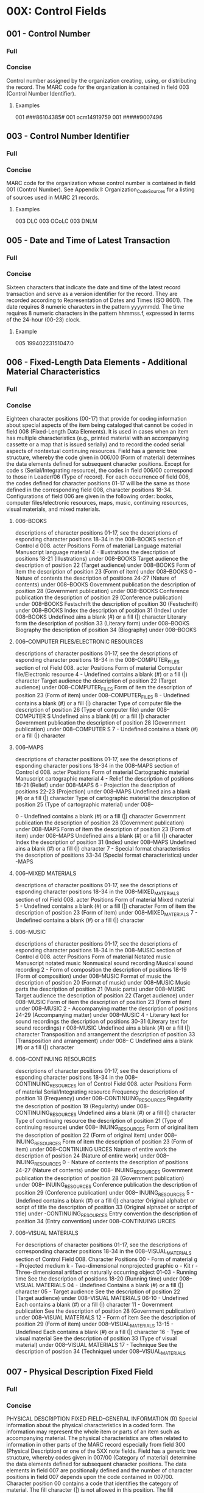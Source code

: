* 00X: Control Fields
** 001 - Control Number 
*** Full
*** Concise
    Control number assigned by the organization creating, using, or distributing
    the record. The MARC code for the organization is contained in field 003
    (Control Number Identifier).
**** Examples
     001 ###86104385#
     001 ocm14919759
     001 #####9007496

** 003 - Control Number Identifier 
*** Full
*** Concise
    MARC code for the organization whose control number is contained in field 001
    (Control Number).
    See Appendix I: Organization_Code_Sources for a listing of sources used in MARC
    21 records.
**** Examples
     003 DLC
     003 OCoLC
     003 DNLM

** 005 - Date and Time of Latest Transaction 
*** Full
*** Concise
    Sixteen characters that indicate the date and time of the latest record
    transaction and serve as a version identifier for the record. They are recorded
    according to Representation of Dates and Times (ISO 8601). The date requires 8
    numeric characters in the pattern yyyymmdd. The time requires 8 numeric
    characters in the pattern hhmmss.f, expressed in terms of the 24-hour (00-23)
    clock.
**** Example
    005 19940223151047.0

** 006 - Fixed-Length Data Elements - Additional Material Characteristics 
*** Full
*** Concise
    Eighteen character positions (00-17) that provide for coding information about
    special aspects of the item being cataloged that cannot be coded in field 008
    (Fixed-Length Data Elements). It is used in cases when an item has multiple
    characteristics (e.g., printed material with an accompanying cassette or a map
    that is issued serially) and to record the coded serial aspects of nontextual
    continuing resources.
    Field has a generic tree structure, whereby the code given in 006/00 (Form of
    material) determines the data elements defined for subsequent character
    positions. Except for code s (Serial/Integrating resource), the codes in field
    006/00 correspond to those in Leader/06 (Type of record). For each occurrence
    of field 006, the codes defined for character positions 01-17 will be the same
    as those defined in the corresponding field 008, character positions 18-34.
    Configurations of field 006 are given in the following order: books, computer
    files/electronic resources, maps, music, continuing resources, visual
    materials, and mixed materials.

**** 006--BOOKS
     descriptions of character positions 01-17, see the descriptions of
     esponding character positions 18-34 in the 008--BOOKS section of Control
     d 008.
     acter Positions
      Form of material
     Language material
     Manuscript language material
     4 - Illustrations
     the description of positions 18-21 (Illustrations) under 008--BOOKS
      Target audience
     the description of position 22 (Target audience) under 008--BOOKS
      Form of item
     the description of position 23 (Form of item) under 008--BOOKS
     0 - Nature of contents
     the description of positions 24-27 (Nature of contents) under 008--BOOKS
      Government publication
     the description of position 28 (Government publication) under 008--BOOKS
      Conference publication
     the description of position 29 (Conference publication) under 008--BOOKS
      Festschrift
     the description of position 30 (Festschrift) under 008--BOOKS
      Index
     the description of position 31 (Index) under 008--BOOKS
      Undefined
     ains a blank (#) or a fill (|) character
      Literary form
     the description of position 33 (Literary form) under 008--BOOKS
      Biography
     the description of position 34 (Biography) under 008--BOOKS
**** 006--COMPUTER FILES/ELECTRONIC RESOURCES
     descriptions of character positions 01-17, see the descriptions of
     esponding character positions 18-34 in the 008--COMPUTER_FILES section of
     rol Field 008.
     acter Positions
      Form of material
     Computer file/Electronic resource
     4 - Undefined
      contains a blank (#) or a fill (|) character
      Target audience
     the description of position 22 (Target audience) under 008--COMPUTER_FILES
      Form of item
     the description of position 23 (Form of item) under 008--COMPUTER_FILES
     8 - Undefined
      contains a blank (#) or a fill (|) character
      Type of computer file
     the description of position 26 (Type of computer file) under 008--COMPUTER
     S
      Undefined
     ains a blank (#) or a fill (|) character
      Government publication
     the description of position 28 (Government publication) under 008--COMPUTER
     S
     7 - Undefined
      contains a blank (#) or a fill (|) character
**** 006--MAPS
     descriptions of character positions 01-17, see the descriptions of
     esponding character positions 18-34 in the 008--MAPS section of Control
     d 008.
     acter Positions
      Form of material
     Cartographic material
     Manuscript cartographic material
     4 - Relief
     the description of positions 18-21 (Relief) under 008--MAPS
     6 - Projection
     the description of positions 22-23 (Projection) under 008--MAPS
      Undefined
     ains a blank (#) or a fill (|) character
      Type of cartographic material
     the description of position 25 (Type of cartographic material) under 008--
     
     0 - Undefined
      contains a blank (#) or a fill (|) character
      Government publication
     the description of position 28 (Government publication) under 008--MAPS
      Form of item
     the description of position 23 (Form of item) under 008--MAPS
      Undefined
     ains a blank (#) or a fill (|) character
      Index
     the description of position 31 (Index) under 008--MAPS
      Undefined
     ains a blank (#) or a fill (|) character
     7 - Special format characteristics
     the description of positions 33-34 (Special format characteristics) under
     -MAPS
**** 006--MIXED MATERIALS
     descriptions of character positions 01-17, see the descriptions of
     esponding character positions 18-34 in the 008--MIXED_MATERIALS section of
     rol Field 008.
     acter Positions
      Form of material
     Mixed material
     5 - Undefined
      contains a blank (#) or a fill (|) character
      Form of item
     the description of position 23 (Form of item) under 008--MIXED_MATERIALS
     7 - Undefined
      contains a blank (#) or a fill (|) character
**** 006--MUSIC
     descriptions of character positions 01-17, see the descriptions of
     esponding character positions 18-34 in the 008--MUSIC section of Control
     d 008.
     acter Positions
      Form of material
     Notated music
     Manuscript notated music
     Nonmusical sound recording
     Musical sound recording
     2 - Form of composition
     the description of positions 18-19 (Form of composition) under 008--MUSIC
      Format of music
     the description of position 20 (Format of music) under 008--MUSIC
      Music parts
     the description of position 21 (Music parts) under 008--MUSIC
      Target audience
     the description of position 22 (Target audience) under 008--MUSIC
      Form of item
     the description of position 23 (Form of item) under 008--MUSIC
     2 - Accompanying matter
     the description of positions 24-29 (Accompanying matter) under 008--MUSIC
     4 - Literary text for sound recordings
     the description of positions 30-31 (Literary text for sound recordings)
     r 008--MUSIC
      Undefined
     ains a blank (#) or a fill (|) character
      Transposition and arrangement
     the description of position 33 (Transposition and arrangement) under 008--
     C
      Undefined
     ains a blank (#) or a fill (|) character
**** 006--CONTINUING RESOURCES
     descriptions of character positions 01-17, see the descriptions of
     esponding character positions 18-34 in the 008--CONTINUING_RESOURCES
     ion of Control Field 008.
     acter Positions
      Form of material
     Serial/Integrating resource
      Frequency
     the description of position 18 (Frequency) under 008--CONTINUING_RESOURCES
      Regularity
     the description of position 19 (Regularity) under 008--CONTINUING_RESOURCES
      Undefined
     ains a blank (#) or a fill (|) character
      Type of continuing resource
     the description of position 21 (Type of continuing resource) under 008--
     INUING_RESOURCES
      Form of original item
     the description of position 22 (Form of original item) under 008--
     INUING_RESOURCES
      Form of item
     the description of position 23 (Form of item) under 008--CONTINUING
     URCES
      Nature of entire work
     the description of position 24 (Nature of entire work) under 008--
     INUING_RESOURCES
     0 - Nature of contents
     the description of positions 24-27 (Nature of contents) under 008--
     INUING_RESOURCES
      Government publication
     the description of position 28 (Government publication) under 008--
     INUING_RESOURCES
      Conference publication
     the description of position 29 (Conference publication) under 008--
     INUING_RESOURCES
     5 - Undefined
      contains a blank (#) or a fill (|) character
      Original alphabet or script of title
     the description of position 33 (Original alphabet or script of title) under
     -CONTINUING_RESOURCES
      Entry convention
     the description of position 34 (Entry convention) under 008--CONTINUING
     URCES
**** 006--VISUAL MATERIALS
    For descriptions of character positions 01-17, see the descriptions of
    corresponding character positions 18-34 in the 008--VISUAL_MATERIALS section of
    Control Field 008.
    Character Positions
    00 - Form of material
    g - Projected medium
    k - Two-dimensional nonprojected graphic
    o - Kit
    r - Three-dimensional artifact or naturally occurring object
    01-03 - Running time
    See the description of positions 18-20 (Running time) under 008--VISUAL
    MATERIALS
    04 - Undefined
    Contains a blank (#) or a fill (|) character
    05 - Target audience
    See the description of position 22 (Target audience) under 008--VISUAL
    MATERIALS
    06-10 - Undefined
    Each contains a blank (#) or a fill (|) character
    11 - Government publication
    See the description of position 28 (Government publication) under 008--VISUAL
    MATERIALS
    12 - Form of item
    See the description of position 29 (Form of item) under 008--VISUAL_MATERIALS
    13-15 - Undefined
    Each contains a blank (#) or a fill (|) character
    16 - Type of visual material
    See the description of position 33 (Type of visual material) under 008--VISUAL
    MATERIALS
    17 - Technique
    See the description of position 34 (Technique) under 008--VISUAL_MATERIALS

** 007 - Physical Description Fixed Field 
*** Full
*** Concise
      PHYSICAL DESCRIPTION FIXED FIELD--GENERAL INFORMATION (R)
      Special information about the physical characteristics in a coded form. The
      information may represent the whole item or parts of an item such as
      accompanying material.
      The physical characteristics are often related to information in other parts of
      the MARC record especially from field 300 (Physical Description) or one of the
      5XX note fields.
      Field has a generic tree structure, whereby codes given in 007/00 (Category of
      material) determine the data elements defined for subsequent character
      positions.
      The data elements in field 007 are positionally defined and the number of
      character positions in field 007 depends upon the code contained in 007/00.
      Character position 00 contains a code that identifies the category of material.
      The fill character (|) is not allowed in this position. The fill character may
      be used in any other character position when the cataloging agency makes no
      attempt to code the position.
      The categories of material for which field 007 is applicable in bibliographic
      records are presented in the following order in the field description: map,
      electronic resource, globe, tactile material, projected graphic, microform,
      nonprojected graphic, motion picture, kit, notated music, remote-sensing image,
      sound recording, text, videorecording, and unspecified.
**** TODO Fill out these fields http://www.loc.gov/marc/bibliographic/concise/bd007.html
***** 007--MAP
***** 007--ELECTRONIC_RESOURCE
***** 007--GLOBE
***** 007--TACTILE_MATERIAL
***** 007--PROJECTED_GRAPHIC
***** 007--MICROFORM
***** 007--NONPROJECTED_GRAPHIC
***** 007--MOTION_PICTURE
***** 007--KIT
***** 007--NOTATED_MUSIC
***** 007--REMOTE-SENSING_IMAGE
***** 007--SOUND_RECORDING
***** 007--TEXT
***** 007--VIDEORECORDING
***** 007--UNSPECIFIED

** 008 - Fixed-Length Data Elements 
*** Full
*** Concise
      ===============================================================================
      FIXED-LENGTH DATA ELEMENTS--GENERAL INFORMATION (NR)
      Forty character positions (00-39) that provide coded information about the
      record as a whole and about special bibliographic aspects of the item being
      cataloged. These coded data elements are potentially useful for retrieval and
      data management purposes.
      Data elements are positionally-defined. Character positions that are not
      defined contain a blank (#). All defined character positions must contain a
      defined code; for some field 008 positions, this may be the fill character (|).
      The fill character may be used (in certain character positions) when a
      cataloging organization makes no attempt to code the character position. The
      fill character is not allowed in field 008 positions 00-05 (Date entered on
      file). Its use is discouraged in positions 07-10 (Date 1), 15-17 (Place of
      publication, production, or execution), and the 008 position defined for Form
      of item (either position 23 or 29 depending upon the 008 configuration).
      Character positions 00-17 and 35-39 are defined the same across all types of
      material, with special consideration for position 06. The definition of
      character positions 18-34 was done independently for each type of material,
      although certain data elements are defined the same in the specifications for
      more than one type of material. When similar data elements are defined for
      inclusion in field 008 for different types of material, they occupy the same
      field 008 character positions.
      In the following documentation, character positions are described in the order
      of their listing at the beginning of this section. Field 008 positions 00-17
      and 35-39 (All materials) for all types of material are described first,
      followed by seven groups of sections for positions 18-34 (Books, Computer
      files, Maps, Music, Continuing resources, Visual materials and Mixed
      materials).
**** TODO Fill out these fields http://www.loc.gov/marc/bibliographic/concise/bd008.html
***** 008--ALL_MATERIALS
***** 008--BOOKS
***** 008--COMPUTER_FILES
***** 008--MAPS
***** 008--MUSIC
***** 008--CONTINUING_RESOURCES
***** 008--VISUAL_MATERIALS
***** 008--MIXED_MATERIALS

* 01X-09X: Numbers and Code Fields
** DEFINITION AND SCOPE  
   Fields 01X-09X contain standard numbers, classification numbers, codes, and other data elements relating to the record.
** CONTENT DESIGNATOR HISTORY
   Field 011 - Linking Library of Congress Control Number (BK, MP, MU, VM, SE, USMARC only) [OBSOLETE, 1993]
   Both indicator positions were undefined. A subfield $a (Linking LC control number) was defined. Linking Library of Congress control numbers may be recorded in the 760-787 linking entry fields.

   Field 026 - Fingerprint Identifier [NEW, 2002]

   Field 031 - Musical Incipits Information [NEW, 2004]

   Field 038 - Record Content Licensor [NEW, 2002]

   Field 039 - Level of Bibliographic Control and Coding Detail [OBSOLETE, 1986]
   Field 039 was made obsolete when Leader/17 (Encoding level) code 7 was redefined to identify cataloging that conforms to national minimal level requirements. Field 039 was defined in 1980 to allow an organization to characterize the fullness of various cataloging aspects of records contributed to a national database.

   First indicator position specified the standard against which the data were applied (0 = U.S. national level bibliographic record; 8 = Other); the second indicator was undefined. The subfield codes and the defined codes for each were: $a Level of rules used in bibliographic description (0 = No level defined by rules, 1 = Minimal, 2 = Less than full, 3 = Full); $b Level of effort used to assign nonsubject heading access points (2 = Less than full, 3 = Full); $c Level of effort used to assign subject headings (0 = None, 2 = Less than full, 3 = Full); $d Level of effort used to assign classification (0 = None, 2 = Less than full, 3 = Full); $e Number of fixed field character positions coded (0 = None, 1 = Minimal, 2 = Most necessary, 3 = Full).

   Field 046 - Special Coded Dates [REDEFINED, 2002]
   Field 046 was redefined as a repeatable field.

   Field 047 - Form of musical composition code [REDEFINED, 2006]
   Field 047 was redefined as a repeatable field.

   Field 083 - Additional Dewey Decimal Classification number [NEW, 2008]

   Field 085 - Synthesized classification number components [NEW, 2008] 

   Field 087 - Report Number [OBSOLETE, 1997] [CAN/MARC only]
   Both indicator positions were undefined. The subfield codes were: $a (Report number) and subfield $z (Canceled/invalid report number).

   Field 088 - Document Shelving Number (CODOC) [REDEFINED, 1997] [CAN/MARC only]
   Both indicator positions were undefined. The subfield codes were: $a (Report number) and subfield $z (Canceled/invalid report number).
** 010 - Library of Congress Control Number (NR) 
*** Full								:010:
*** Concise								:010:
    Unique number assigned to a MARC record by the Library of Congress. Valid MARC
    prefixes for LC control numbers are published in MARC 21 Format for
    Bibliographic Data.
**** Indicators
***** First - Undefined
      # - Undefined
***** Second - Undefined
      # - Undefined
**** Subfield Codes
     + $a :: LC control number (NR)
  + $b :: NUCMC control number (R)
  + $z :: Canceled/invalid LC control number (R)
  + $8 :: Field link and sequence number (R)
	  See description of this subfield in Appendix A: Control_Subfields.
**** Examples
     010 ##$anuc76039265#
     010 ##$a##2001627090
     010 ##$a##2001336783

** 013 - Patent Control Information (R) 
*** Full								:013:
*** Concise								:013:
    Information used to control patent documents. In addition to information about
    patents, this field may contain information relating to inventors'
    certificates, utility certificates, utility models, patents or certificates of
    addition, inventors' certificates of addition, utility certificates of
    addition, and published applications for any of these.
**** Indicators
***** First - Undefined
      # - Undefined
***** Second - Undefined
      # - Undefined
**** Subfield Codes
     + $a :: Number (NR)
  + $b :: Country (NR)
	  Code representing the country or jurisdiction associated with the patent
	  document. Code from: MARC_Code_List_for_Countries.
  + $c :: Type of number (NR)
	  Type of patent document identifier
  + $d :: Date (R)
	  Date a patent or certificate was granted, or the date of acceptance of an
	  application. The date requires 8 numeric characters in the pattern yyyymmdd (4
	  for the year, 2 for the month, and 2 for the day).
  + $e :: Status (R)
	  Text that explains or clarifies the status of the patent document identified by
	  the number in the field.
  + $f :: Party to document (R)
	  Information that identifies the country or agency that is party to the
	  document, usually an application for patent or related document. Codes from:
	  MARC_Code_List_for_Countries and MARC_Code_List_for_Organizations.
  + $6 :: Linkage (NR)
	  See description of this subfield in Appendix A: Control_Subfields.
  + $8 :: Field link and sequence number (R)
	  See description of this subfield in Appendix A: Control_Subfields.
**** Examples
     013 ##$a67-SC41534$bgw#$cC1$d19671108
     013 ##$a70-121204$bxxu$cpatent$d19700822
     013 ##$a73-19001$bit$cB$d19730102
     013 ##$a82-US1336$cA$d19820928$fSzGeWIPO[entity other than a country]
     013 ##$a67-SC41534$bgw#$cC1$d19671108
     013 ##$a84-948$bnl#$coktrooi$d19840326
     013 ##$a70-123456$bxxu$cstatutory invention
     registration$d19700414$egranted$d19710419$eeffective
     013 ##$a93-10077$bxxu$cpatent$d19930322$econtinuation
     013 ##$a74-2202467$bxxu$cpatent$d19740305$epublished
     013 ##$a82-57623$cpriority application$d19820213$fCmYaOAPI[Code "CmYaOAPI"
     identifies the Organisation africaine de propriété intellectuelle
     (Africa Intellectual Property Organization), in Yaoundé, Cameroon.]

** 015 - National Bibliography Number (R) 
*** Full								:015:
*** Concise								:015:
    Bibliography entry number(s) for cataloging information that is derived from a
    national bibliography.
**** Indicators
***** First - Undefined
      # - Undefined
***** Second - Undefined
      # - Undefined
**** Subfield Codes
     + $a :: National bibliography number (R)
  + $z :: Canceled/invalid national bibliography number (R)
  + $2 :: Source (NR)
	  Code that identifies the source of the National Bibliography Number. Code from:
	  National_Bibliography_Number_Source_Codes.
  + $6 :: Linkage (NR)
	  See description of this subfield in Appendix A: Control_Subfields.
  + $8 :: Field link and sequence number (R)
	  See description of this subfield in Appendix A: Control_Subfields.
**** Examples
     015 ##$aF84-3117
     015 ##$aB67-20987$aB67-20988 (pbk)
     015 ##$aGFR67-A14-54$aAu67-6
     015 ##$aF67-835 (v. 1)$aF67-9455 (v. 2)
     015 ##$a06,A29,1122$z05,N51,1204$2dnb
     015 ##$a06,A29,0382$z05,A21,0597$z04,N48,0463$2dnb
     015 ##$a84-3117$2bnf
     015 ##$a67-A14-54$2dnb

** 016 - National Bibliographic Agency Control Number (R) 
*** Full								:016:
*** Concise								:016:
    Unique numbers that have been assigned to a record by a national bibliographic
    agency other than the Library of Congress. The control number may also appear
    in field 001 (Control Number) in records distributed by the same national
    agency. This number is a record control number used in a national bibliographic
    agency system, rather than a number used for an entry in a national
    bibliographic, field 015 (National Bibliography Number).
**** Indicators
***** First - National bibliographic agency
      # - Library and Archives Canada
      7 - Source specified in subfield $2
      Used when the source of the control number is indicated by a code in subfield
      $2. Codes from: MARC_Code_List_for_Organizations.
***** Second - Undefined
      # - Undefined
**** Subfield Codes
     + $a :: Record control number (NR)
  + $z :: Canceled/invalid control number (R)
  + $2 :: Source (NR)
  + $8 :: Field link and sequence number (R)
	  See description of this subfield in Appendix A: Control_Subfields.
**** Examples
     016 ##$a#730032015##rev
     016 ##$a#84074272XE#
     016 7#$a94.763966.7$2GyFmDB[Record control number is for the Deutsche
     Bibliothek.]
     016 7#$aPTBN000004618$2PoLiBN[Record control number is for the Biblioteca
     Nacional, Portugal.]
     016 ##$a#890000298##rev$z#89000298##
     016 7#$ab9117951$zE000214460$2Uk[Code "Uk" identifies the British Library
     as the source of the control numbers]

** 017 - Copyright or Legal Deposit Number (R) 
*** Full								:017:
*** Concise								:017:
    Copyright registration or legal deposit number for an item that was acquired by
    copyright or legal deposit.
**** Indicators
***** First - Undefined
      # - Undefined
***** Second - Display constant controller
      # - Copyright or legal deposit number
      8 - No display constant generated
**** Subfield Codes
  + $a :: Copyright or legal deposit number (R)
  + $b :: Assigning agency (NR)
  + $d :: Date (NR)
  + $i :: Display text (NR)
  + $z :: Canceled/invalid copyright or legal deposit number (R)
  + $2 :: Source (NR)
	  Code from: Copyright_and_Legal_Deposit_Number_Source_Codes.
  + $6 :: Linkage (NR)
	  See description of this subfield in Appendix A: Control_Subfields.
  + $8 :: Field link and sequence number (R)
	  See description of this subfield in Appendix A: Control_Subfields.
**** Examples
     017 ##$aEU781596$bU.S. Copyright Office
     017 ##$aPA52-758 (English subtitled version)$aPA52-759 (English language
     dubbed version)$bU.S. Copyright Office
     017 ##$aDL1377-1984$bBibliothèque nationale de France
     017 ##$aVA26037$aVA26038$aVA26039$aVA26040$aVA26041$aVA26042$aVA26043$bU.S.
     Copyright Office
     017 ##$aPA111636$bU.S. Copyright Office$d19990828
     017 #8$iSuppl. reg.:$aPA001116455$bU.S. Copyright Office$d20020725
     017 #8$iOrig. reg.$aJP732$bU.S. Copyright Office$d19510504
     017 ##$aM44120-2006$zM444120-2006

** 018 - Copyright Article-Fee Code (NR) 
*** Full								:018:
*** Concise								:018:
    Unique identification code for component parts appearing in monographs or
    continuing resources.
**** Indicators
***** First - Undefined
      # - Undefined
***** Second - Undefined
      # - Undefined
**** Subfield Codes
  + $a - Copyright article::fee code (NR)
  + $6 :: Linkage (NR)
	  See description of this subfield in Appendix A: Control_Subfields.
  + $8 :: Field link and sequence number (R)
	  See description of this subfield in Appendix A: Control_Subfields.
**** Examples
     018 ##$a0844021842/78/010032-08$01.25/1
     018 ##$a03043923/78/050243-03$00.95/0

** 020 - International Standard Book Number (R) 
*** Full								:020:
*** Concise								:020:
    International Standard Book Number (ISBN) assigned to a monographic publication
    by designated agencies in each country participating in the program. The field
    may include terms of availability and canceled or invalid ISBNs, such as ISBNs
    with invalid check digits or that are not applicable to the item being
    cataloged. It may be repeated for multiple numbers associated with the item
    (e.g., ISBNs for the hard bound and paperback manifestations; ISBNs for a set
    as a whole and for the individual parts in the set).
**** Indicators
***** First - Undefined
      # - Undefined
***** Second - Undefined
      # - Undefined
**** Subfield Codes
     + $a :: International Standard Book Number (NR)
	     Valid ISBN and any parenthetical qualifying information, such as the publisher/
	     distributor, binding/format, and volume numbers. ISBN and the embedded hyphens
	     may be generated for display.
  + $c :: Terms of availability (NR)
	  Price or a brief statement of availability and any parenthetical qualifying
	  information concerning the item.
  + $z :: Canceled/invalid ISBN (R)
	  Canceled or invalid ISBN and any parenthetical qualifying information. ISBN
	  (invalid) and the embedded hyphens may be generated for display.
  + $6 :: Linkage (NR)
	  See description of this subfield in Appendix A: Control_Subfields.
  + $8 :: Field link and sequence number (R)
	  See description of this subfield in Appendix A: Control_Subfields.
**** Examples
     020 ##$a0491001304
     020 ##$a0914378260 (pbk. : v. 1) :$c$5.00
     020 ##$a0394502884 (Random House) :$c$12.50
     020 ##$a0877790019 (black leather)$z0877780116 :$c$14.00
     020 ##$a0456789012 (reel 1)
     020 ##$c$8.95
     020 ##$cRs15.76 ($5.60 U.S.)
     020 ##$cRental material
     020 ##$cFor sale ($200.00 for 3/4 in.; $150.00 for 1/2 in.)
     020 ##$c$3.60 (pbk.)[Two prices for two items on one catalog record; no
     ISBNs are known.]

** 022 - International Standard Serial Number (R) 
*** Full								:022:
*** Concise								:022:
    International Standard Serial Number (ISSN), a unique identification number
    assigned to a continuing resource, and/or any incorrect or canceled ISSN.
    [Link_disclaimer]
**** Indicators
***** First - Level of international interest
      # - No level specified
      0 - Continuing resource of international interest
      1 - Continuing resource not of international interest
***** Second - Undefined
      # - Undefined
**** Subfield Codes
     + $a :: International Standard Serial Number (NR)
	     Valid ISSN for the continuing resource. ISSN may be generated for display.
  + $l - ISSN::L (NR)
    ISSN that links together various media versions of a continuing resource. ISSN-
    L may be generated for display.
  + $m - Canceled ISSN::L (R)
    Canceled ISSN-L that has been associated with the resource. Each canceled ISSN-
    L is contained in a separate subfield $m. ISSN-L (canceled) may be generated
    for display.
  + $y :: Incorrect ISSN (R)
	  ISSN (incorrect) may be generated for display.
  + $z :: Canceled ISSN (R)
	  ISSN (canceled) may be generated for display.
  + $2 :: Source (NR)
	  Code from: ISSN National Centres code list online at: www.issn.org, National
	  Centres.
  + $6 :: Linkage (NR)
	  See description of this subfield in Appendix A: Control_Subfields.
  + $8 :: Field link and sequence number (R)
	  See description of this subfield in Appendix A: Control_Subfields.
**** Examples
     022 ##$a0376-4583
     022 0#$a1234-1231$l1234-1231
     022 0#$a1560-1560$l1234-1231$m1560-1560
     022 0#$a0046-225X$y0046-2254
     022 0#$a0145-0808$z0361-7106
     022 0#$z0027-3473

** 024 - Other Standard Identifier (R) 
*** Full								:024:
*** Concise								:024:
    Standard number or code published on an item which cannot be accommodated in
    another field (e.g., field 020 (International Standard Book Number), 022
    (International Standard Serial Number) , and 027 (Standard Technical Report
    Number)). The type of standard number or code is identified in the first
    indicator position or in subfield $2 (Source of number or code).
**** Indicators
***** First - Type of standard number or code
      0 - International Standard Recording Code
      1 - Universal Product Code
      2 - International Standard Music Number
      3 - International Article Number
      4 - Serial Item and Contribution Identifier
      7 - Source specified in subfield $2
      8 - Unspecified type of standard number or code
***** Second - Difference indicator
      # - No information provided
      0 - No difference
      1 - Difference
**** Subfield Codes
     + $a :: Standard number or code (NR)
  + $c :: Terms of availability (NR)
  + $d :: Additional codes following the standard number or code (NR)
  + $z :: Canceled/invalid standard number or code (R)
  + $2 :: Source of number or code (NR)
	  Code from: Standard_Identifier_Source_Codes.
  + $6 :: Linkage (NR)
	  See description of this subfield in Appendix A: Control_Subfields.
  + $8 :: Field link and sequence number (R)
	  See description of this subfield in Appendix A: Control_Subfields.
**** Examples
     024 0#$aFRZ039101231
     024 10$a070993005955$d35740
     024 30$a9780449906200$d51000
     024 41$a875623247541986340134QTP1[Scanned SICI for the same article. Both
     the eye-readable and the scanned SICIs appear in the same record.]
     024 3#$a9780449906200$d51000
     024 1#$z5539143515
     024 7#$a0A3200912B4A1057$2istc
     024 0#$aNLC018413261$zNLC018403261
     024 10$a070993005955$d35740[UPC for a paperback book]
     024 2#$aM571100511
     024 3#$a9780838934326$d90000
     024 4#$a8756-2324(198603/04)65:2L.4:QTP:1-P

** 025 - Overseas Acquisition Number (R) 
*** Full								:025:
*** Concise								:025:
    Number assigned by the Library of Congress to works acquired through one of its
    overseas acquisition programs.
**** Indicators
***** First - Undefined
      # - Undefined
***** Second - Undefined
      # - Undefined
**** Subfield Codes
     + $a :: Overseas acquisition number (R)
  + $8 :: Field link and sequence number (R)
	  See description of this subfield in Appendix A: Control_Subfields.
**** Examples
     025 ##$aLACAP67-3676
     025 ##$aPL480:I-E-8421
     025 ##$aAe-F-355$aAe-F-562

** 026 - Fingerprint Identifier (R) 
*** Full								:026:
*** Concise								:026:
    Used to assist in the identification of antiquarian books by recording
    information comprising groups of characters taken from specified positions on
    specified pages of the book, in accordance with the principles laid down in
    various published guidelines.
**** Indicators
***** First - Undefined
      # - Undefined
***** Second - Undefined
      # - Undefined
**** Subfield Codes
     + $a :: First and second groups of characters (NR)
  + $b :: Third and fourth groups of characters (NR)
  + $c :: Date (NR)
  + $d :: Number of volume or part (R)
  + $e :: Unparsed fingerprint (NR)
  + $2 :: Source (NR)
	  MARC code that identifies the guidelines followed to establish the fingerprint.
	  Code from: Fingerprint_Scheme_Source_Codes.
  + $5 :: Institution to which field applies (R)
	  See description of this subfield in Appendix A: Control_Subfields.
  + $6 :: Linkage (NR)
	  See description of this subfield in Appendix A: Control_Subfields.
  + $8 :: Field link and sequence number (R)
	  See description of this subfield in Appendix A: Control_Subfields.
**** Examples
     026 ##$adete nkck$bvess lodo 3$cAnno Domini MDCXXXVI$d3$2fei$5UkCU
     026 ##$edete nkck vess lodo 3 Anno Domini MDCXXXVI 3$2fei$5UkCU

** 027 - Standard Technical Report Number (R) 
*** Full								:027:
*** Concise								:027:
    International Standard Technical Report number (ISRN) or a Standard Technical
    Report Number (STRN)assigned to a technical report. Assignment of STRNs is
    coordinated by the National Technical Information Service (NTIS), which also
    maintains an assignment registry.
**** Indicators
***** First - Undefined
      # - Undefined
***** Second - Undefined
      # - Undefined
**** Subfield Codes
     + $a :: Standard technical report number (NR)
  + $z :: Canceled/invalid number (R)
  + $6 :: Linkage (NR)
	  See description of this subfield in Appendix A: Control_Subfields.
  + $8 :: Field link and sequence number (R)
	  See description of this subfield in Appendix A: Control_Subfields.
	  Example
	  027 ##$aMPC-387

** 028 - Publisher Number (R) 
*** Full								:028:
*** Concise								:028:
    Formatted number used for sound recordings, videorecordings, printed music, and
    other music-related material. Publisher's numbers that are given in an
    unformatted form are recorded in field 500 (General Note). A print constant
    identifying the kind of publisher number may be generated based on the value in
    the first indicator position.
**** Indicators
***** First - Type of publisher number
      0 - Issue number
      Number used to identify the issue designation, or serial identification,
      assigned by a publisher to a specific sound recording, side of a sound
      recording, or performance on a sound recording or to a group of sound
      recordings issued as a set.
      1 - Matrix number
      Master from which the specific recording was pressed.
      2 - Plate number
      Assigned by a publisher to a specific music publication.
      3 - Other music number
      4 - Videorecording number
      5 - Other publisher number
***** Second - Note/added entry controller
      0 - No note, no added entry
      1 - Note, added entry
      2 - Note, no added entry
      3 - No note, added entry
**** Subfield Codes
     + $a :: Publisher number (NR)
  + $b :: Source (NR)
  + $6 :: Linkage (NR)
	  See description of this subfield in Appendix A: Control_Subfields.
  + $8 :: Field link and sequence number (R)
	  See description of this subfield in Appendix A: Control_Subfields.
**** Examples
     028 01$aSTMA 8007$bTamla Motown[An issue number]
     028 11$a256A090$bDeutsche Grammophon Gesellschaft[A matrix number]
     028 22$aB. &amp; H. 8797$bBreitkopf &amp; Hartel
     028 42$aVM5108$bVidmark Entertainment
     028 42$aMV600167$bMGM/UA
     028 40$aMV600167$bMGM/UA[A videorecording number for which no note or
     added entry are desired.]

** 030 - CODEN Designation (R) 
*** Full								:030:
*** Concise								:030:
    CODEN designation for a bibliographic title. The CODEN is assigned by the
    International CODEN Section of Chemical Abstracts Service.
**** Indicators
***** First - Undefined
      # - Undefined
***** Second - Undefined
      # - Undefined
**** Subfield Codes
     + $a :: CODEN (NR)
	     Valid CODEN for the title.
  + $z :: Canceled/invalid CODEN (R)
  + $6 :: Linkage (NR)
	  See description of this subfield in Appendix A: Control_Subfields.
  + $8 :: Field link and sequence number (R)
	  See description of this subfield in Appendix A: Control_Subfields.
**** Examples
     030 ##$aJACSAT
     030 ##$aASIRAF$zASITAF

** 031 - Musical Incipits Information (R) 
*** Full								:031:
*** Concise								:031:
    Coded data representing the musical incipit for music using established
    notation schemes that employ ordinary ASCII symbols. Primarily used to identify
    music manuscripts, but can be applied to any material containing music.
**** Indicators
***** First - Undefined
      # - Undefined
***** Second - Undefined
      # - Undefined
**** Subfield Codes
     + $a :: Number of work (NR)
  + $b :: Number of movement (NR)
  + $c :: Number of excerpt (NR)
  + $d :: Caption or heading (R)
  + $e :: Role (NR)
  + $g :: Clef (NR)
  + $m :: Voice/instrument (NR)
  + $n :: Key signature (NR)
  + $o :: Time signature (NR)
  + $p :: Musical notation (NR)
  + $q :: General note (R)
  + $r :: Key or mode (NR)
  + $s :: Coded validity note (R)
  + $t :: Text incipit (R)
  + $u :: Uniform Resource Identifier (R)
  + $y :: Link text (R)
  + $z :: Public note (R)
  + $2 :: System code (NR)
	  MARC code that identifies the encoding system used to transcribe the musical
	  notation in subfield $p (Musical notation). Use of subfield $2 is mandatory if
	  subfield $p is present. Code from: Musical_Incipit_Scheme_Source_Codes.
  + $6 :: Linkage (NR)
	  See description of this subfield in Appendix A: Control_Subfields.
  + $8 :: Field link and sequence number (R)
	  See description of this subfield in Appendix A: Control_Subfields.
**** Examples
     031 ##$a01$b01$c01$mS$dAria$tRei d’impuniti eccessi$re$gC-1$oc$p'2B4B8BB/
     4G8GxF4FF/4xA8AA4.At8B/4B$2pe
     031 ##$aa$b01$c02$mS$eSara$dScena. Largo$gC-1$nbBEA$oc$tChi per pietà mi
     dice il figlio mio che fà$p=5/4-''6C3CC6DEgF6CC8-6ED/q8D4C8C'nB''4D-/
     2-/$2pe
     031 ##$a01$b02$c01$mvl1$dAria. Allegro$gG-2$nbBEA$oc$p6{'EDEF}{GABG}{EDEF}
     {GABG}/{''C'BAG}{FEDC},4B-/$2pe
     031 ##$a01$b01$c01$mOb. 1$gG-2$nbB$oc$pRE 9S(( 8)) 9(( 8 9 8)) 9E( 6) 7
     ( 6S( 5)) / 4S(( 3 2 3))/$uhttp://www.classicalarchives.com/cgi-bin/
     n.cgi/prep/6/jsbbrc11.mid$2da

** 032 - Postal Registration Number (R) 
*** Full								:032:
*** Concise								:032:
    Number assigned to a publication for which the specified postal service permits
    the use of a special mailing class privilege.
**** Indicators
***** First - Undefined
      # - Undefined
***** Second - Undefined
      # - Undefined
**** Subfield Codes
     + $a :: Postal registration number (NR)
	     Numbers are right justified and each unused position contains a zero. The
	     hyphen that may appear between the third and fourth digits on printed sources
	     is not carried in the MARC record; it may be generated.
  + $b :: Source agency assigning number (NR)
  + $6 :: Linkage (NR)
	  See description of this subfield in Appendix A: Control_Subfields.
  + $8 :: Field link and sequence number (R)
	  See description of this subfield in Appendix A: Control_Subfields.
**** Examples
     032 ##$a686310$bUSPS
     032 ##$a063480$bUSPS
     032 ##$a686310$bUSPS

** 033 - Date/Time and Place of an Event (R) 
*** Full								:033:
*** Concise								:033:
    Formatted date/time and/or coded place of creation, capture, recording,
    filming, execution, or broadcast associated with an event or the finding of a
    naturally occurring object. This information in textual form is contained in
    field 518 (Date/Time and Place of an Event Note).
**** Indicators
***** First - Type of date in subfield $a
      # - No date information
      0 - Single date
      1 - Multiple single dates
      2 - Range of dates
***** Second - Type of event
      # - No information provided
      0 - Capture
      Pertains to the recording of sound, the filming of visual images, the making or
      producing of an item, or other form of creation of an item.
      1 - Broadcast
      Pertains to the broadcasting (i.e., transmission) or re-broadcasting of sound
      or visual images.
      2 - Finding
      Pertains to the finding of a naturally occurring object.
**** Subfield Codes
     + $a :: Formatted date/time (R)
	     Seventeen characters, recorded in the pattern yyyymmddhhmm+-hmm, that indicate
	     the actual or approximate date (yyyymmdd)/time (hhmm) of capture, finding, or
	     broadcast and Time Differential Factor (+-hhmm) information. A hyphen (-) is
	     used for unknown digits in the year/month/day segment. Within each segment, the
	     data is right justified and any unused position contains a zero.
  + $b :: Geographic classification area code (R)
	  Four to six character numeric code for the main geographic area associated with
	  an item. The code consists of the appropriate classification number from the
	  range G3190-G9980 derived from the Library of Congress Classification--Class G
	  by dropping the letter G.
  + $c :: Geographic classification subarea code (R)
	  Alphanumeric Cutter number for a geographic subarea, derived from the Library
	  of Congress Classification-Class G or expanded Cutter number lists for place
	  names. Cutter numbers for places in the United States are also published in
	  Geographic Cutters. Class G, Geographic Cutters, and the expanded Cutter lists
	  are maintained by the Library of Congress.
  + $p :: Place of event (R)
  + $0 :: Record control number (R)
	  See description of this subfield in Appendix A: Control_Subfields.
  + $2 :: Source of term (R)
	  MARC code that identifies the source of the term used in $p when it is from a
	  controlled list.
	  Code from: Subject_Heading_and_Term_Source_Codes.
  + $3 :: Materials specified (NR)
  + $6 :: Linkage (NR)
	  See description of this subfield in Appendix A: Control_Subfields.
  + $8 :: Field link and sequence number (R)
	  See description of this subfield in Appendix A: Control_Subfields.
**** Examples
     033 00$a1858----[An original or historical graphic item that was executed
     in 1858.]
     033 02$a19750305$b4034$cR4[A meteorite that was found on March 5, 1975, in
     Richmond, Texas.]
     033 01$a195410171930-0700[A television program.]
     033 11$a198709071900-0400$a198710012030-0400[A radio program.]
     033 21$a197809102000-0400$a197809142000-0400[A television mini-series.]
     033 01$a1962----2130[An episode of a television series with the specific
     broadcast date unknown, but known to have been broadcast at 9:30 p.m.
     (EST).]
     033 01$a198707281409+0530$b7654$cC2[A radio program broadcast at 2 hours,
     9 minutes and 23 seconds past noon on July 28, 1987 in Calcutta, India
     (five and one-half hours different from the Universal Time and east of
     the Greenwich Meridian).]
     033 00$a19780916$b3964$cN2[A videorecording that was filmed in Nashville,
     Tennessee on September 16, 1978.]
     033 20$a197601--$a197606--$b6714$cR7$b6714$cV4[A motion picture that was
     filmed on location in Rome and Venice from January through June 1976.]
     033 10$a19770115$a19770210$b3824$cP5$b3804$cN4
     033 00$a200008--$b5754$cL7$pAbbey Road Studio 1, London
     033 00$3Horse$a1925----[A horse component of a sculpture group that was
     cast in 1925.]
     033 10$a19770115$a19770210$b3824$cP5$b3804$cN4

** 034 - Coded Cartographic Mathematical Data (R) 
*** Full								:034:
*** Concise								:034:
    Coded form of the mathematical data contained in field 255 (Mathematical Data
    Area) of the bibliographic record.
**** Indicators
***** First - Type of scale   Specifies the type of scale information given.
     0 - Scale indeterminable/No scale recorded
         Used when no representative fraction is given in field 255.
     1 - Single scale
     3 - Range of scales
***** Second - Type of ring
     # - Not applicable
     0 - Outer ring
     1 - Exclusion ring
**** Subfield Codes 
     + $a :: Category of scale (NR)
	     One-character alphabetic code indicating the type of scale of the item.
	     a - Linear scale
	     b - Angular scale
	     z - Other type of scale
     + $b :: Constant ratio linear horizontal scale (R)
	     Denominator of the representative fraction for the horizontal scale.
     + $c :: Constant ratio linear vertical scale (R)
	     Denominator of the representative fraction for the vertical scale of
	     relief models and other three-dimensional items.
     + $d :: Coordinates - westernmost longitude (NR)
     + $e :: Coordinates - easternmost longitude (NR)
     + $f :: Coordinates - northernmost latitude (NR)
     + $g :: Coordinates - southernmost latitude (NR)
	     Subfields $d, $e, $f, and $g always appear together. The coordinates may
	     be recorded in the form hdddmmss (hemisphere-degrees-minutes-seconds),
	     however, other forms are also allowed, such as decimal degrees. The
	     subelements are each right justified and unused positions contain zeros.
     + $h :: Angular scale (R)
	     Scale, if known, for celestial charts.
     + $j :: Declination - northern limit (NR)
     + $k :: Declination - southern limit (NR)
     + $m :: Right ascension - eastern limit (NR)
     + $n :: Right ascension - western limit (NR)
	     Subfields $j and $k are each eight characters in length and record the
	     declination in the form hdddmmss (hemisphere-degrees-minutes-seconds).
	     The degree, minute and second elements are each right justified and the
	     unused positions contain zeros. (If declination of center is known, it is
	     repeated in both subfields).
	     Subfields $m and $n are each six characters in length and record the
	     right ascension in the form hhmmss (hour-minute-seconds). The hour,
	     minute and second elements are each right justified and the unused
	     positions contain zeros. (If the right ascension of center is known, it
	     is repeated in both subfields).
     + $p :: Equinox (NR)
	     Equinox or epoch for a celestial chart. Usually recorded in the form yyyy
	     (year) according to the Gregorian calendar, but may include a decimal
	     including the month in the form yyyy.mm (year-month).
     + $r :: Distance from earth (NR)
	     Distance of celestial bodies, such as planets or stars, from the Earth in
	     light-years in star atlases.
     + $s :: G-ring latitude (R)
     + $t :: G-ring longitude (R)
     + $x :: Beginning date (NR)
	     Beginning of the time frame specific to the coordinates. The date is
	     structured in the form of yyyymmdd. When no date is recorded, it is
	     assumed that the coordinate information is current.
     + $y :: Ending date (NR)
	     Ending of the time frame specific to the coordinates. The date is
	     structured in the form of yyyymmdd. When no date is recorded, it is
	     assumed that the coordinate information is current.
     + $z :: Name of extraterrestrial body (NR)
	     Name of a planet or other extraterrestrial body specified when the
	     coordinate data recorded in subfields $d, $e, $f and $g do not describe
	     an entity on Earth.
     + $0 :: Authority record control number or standard number (R)
	     See description of this subfield in Appendix A: Control_Subfields.
     + $2 :: Source (NR)
	     MARC code that identifies the source of the data recorded in field 034.
	     If different sources are recorded, separate fields should be used. Code
	     from: Cartographic_Data_Source_Codes.
     + $3 :: Materials specified (NR)
	     Information that specifies the part of the entity to which the field
	     applies.
     + $6 :: Linkage (NR)
	     See description of this subfield in Appendix A: Control_Subfields.
     + $8 :: Field link and sequence number (R)
	     See description of this subfield in Appendix A: Control_Subfields.
**** Examples
     034 1#$aa$b100000
     034 0#$aa
     034 1#$aa$b744000$c96000
     034 1#$aa$b253440$dE0790000$eE0860000$fN0200000$gN0120000
     034 1#$aa$dE079.533265$eE086.216635$fS012.583377$gS020.419532
     034 1#$aa$d+079.533265$e+086.216635$f-012.583377$g-020.419532
     034 0#$ab$jN0300000$kN0300000$m021800$n021800
     034 0#$ab$p1950
     034 ##$dE0110000$eE0320000$fN0690000$gN0550000$x17210000$y19171200
     034 ##$dE0110000$eE0240000$fN0690000$gN0550000$x19171200
     034 ##$dW2450000$eE2570000$fN0160000$gN0190000$zMars$2gpn

** 035 - System Control Number (R) 
*** Full								:035:
*** Concise								:035:
    Control number of a system other than the one whose control number is contained
    in field 001 (Control Number), field 010 (Library of Congress Control Number)
    or field 016 (National Bibliographic Agency Control Number).
**** Indicators
***** First - Undefined
      # - Undefined
***** Second - Undefined
      # - Undefined
**** Subfield Codes
     + $a :: System control number (NR)
	     MARC code (enclosed in parentheses) of the organization originating the system
	     control number, followed immediately by the number. See Appendix I:
	     Organization_Code_Sources for a listing of sources used in MARC 21 records.
  + $z :: Canceled/invalid control number (R)
  + $6 :: Linkage (NR)
	  See description of this subfield in Appendix A: Control_Subfields.
  + $8 :: Field link and sequence number (R)
	  See description of this subfield in Appendix A: Control_Subfields.
**** Examples
     035 ##$a(CaOTULAS)41063988
     035 ##$a(WaOLN)wln7986864
     035 ##$a(DNLM)S30545600(s)
     035 ##$a(OCoLC)814782$z(OCoLC)7374506

** 036 - Original Study Number for Computer Data Files (NR) 
*** Full								:036:
*** Concise								:036:
    Original study number assigned by the producer of the computer file.
    Introductory phrase Original study: may be generated based on the field tag.
**** Indicators
***** First - Undefined
      # - Undefined
***** Second - Undefined
      # - Undefined
**** Subfield Codes
     + $a :: Original study number (NR)
  + $b :: Source agency assigning number (NR)
  + $6 :: Linkage (NR)
	  See description of this subfield in Appendix A: Control_Subfields.
  + $8 :: Field link and sequence number (R)
	  See description of this subfield in Appendix A: Control_Subfields.
**** Examples
     036 ##$aCNRS 84115$bCentre national de la recherche scientifique.
     036 ##$aCPS 495441$bCenter for Political Studies, University of Michigan,
     Ann Arbor.

** 037 - Source of Acquisition (R) 
*** Full								:037:
*** Concise								:037:
    Source of acquisition information for the item or its reproduction.
**** Indicators
***** First - Undefined
      # - Undefined
***** Second - Undefined
      # - Undefined
**** Subfield Codes
     + $a :: Stock number (NR)
	     Numbers such as distributor, publisher, or vendor numbers are also recorded in
	     this subfield.
  + $b :: Source of stock number/acquisition (NR)
  + $c :: Terms of availability (R)
  + $f :: Form of issue (R)
  + $g :: Additional format characteristics (R)
  + $n :: Note (R)
  + $6 :: Linkage (NR)
	  See description of this subfield in Appendix A: Control_Subfields.
  + $8 :: Field link and sequence number (R)
	  See description of this subfield in Appendix A: Control_Subfields.
**** Examples
     037 ##$a001689 E$bVienna Tourist Board
     037 ##$aC CPS 68 003$bU.S. Bureau of the Census
     037 ##$bRuth Duarte, P.O. Box 74, Napa, CA$c$25.00
     037 ##$bU.S. Geological Survey, Denver, Colo. 80255
     037 ##$a149866$bGAO (202) 512-6000 (Voice); (301) 258-4066 (Fax)
     037 ##$aFSWEC-77/0420$bNational Technical Information Service,
     Springfield, VA 22161$fMagnetic tape$c$175.00
     037 ##$aPB-363547$bNTIS$fpaper copy$c$4.00$fmicrofiche$c$3.00
     037 ##$bAmerican Institute of Physics, 335 E. 45th St., New York, N.Y.
     10017$c$24.00 (institution, U.S.)$c$26.00 (institution,
     foreign)$c$14.00 (individual, U.S.)$c$16.00 (individual, foreign)
     037 ##$aLC-USZ62-94085$bDLC$c(b&amp;w film copy neg., after preservation)
     037 ##$gARCE
     037 ##$bEROS Data Center$f9-track tape;$gDEM;$c$40 (per file)$c$20 (per
     file in groups of 2 to 6)$c$90 base fee plus $7 per file (in groups of
     7 or more).$gASCII recording mode; available with no internal labels
     or with ANSI standard labels; logical record length is 1024 bytes;
     block size is a multiple of 1024 up to 31744 bytes; 1600 or 6250
     characters per inch.
     037 ##$bUniversity Microfilms$fmicrofiche$c$15.95$nAvailable only without
     color

** 038 - Record Content Licensor (NR) 
*** Full								:038:
*** Concise								:038:
    MARC code of the organization that licenses the intellectual property rights to
    the data contained in the record, such as with contractual arrangements. See
    Appendix I: Organization_Code_Sources for a listing of sources used in MARC 21
    records.
**** Indicators
***** First - Undefined
      # - Undefined
***** Second - Undefined
      # - Undefined
**** Subfield Codes
     + $a :: Record content licensor (NR)
  + $6 :: Linkage (NR)
	  See description of this subfield in Appendix A: Control_Subfields.
  + $8 :: Field link and sequence number (R)
	  See description of this subfield in Appendix A: Control_Subfields.
**** Examples
     038 ##$aUk

** 040 - Cataloging Source (NR) 
*** Full								:040:
*** Concise								:040:
    MARC code for or the name of the organization(s) that created the original
    bibliographic record, assigned MARC content designation and transcribed the
    record into machine-readable form, or modified (except for the addition of
    holdings symbols) an existing MARC record. These data and the code in 008/39
    (Cataloging source) specify the parties responsible for the bibliographic
    record. See: MARC_Code_List_for_Organizations for a listing of sources used in
    MARC 21 records.
**** Indicators
***** First - Undefined
      # - Undefined
***** Second - Undefined
      # - Undefined
**** Subfield Codes
     + $a :: Original cataloging agency (NR)
  + $b :: Language of cataloging (NR)
	  MARC code for the language of cataloging in the record. Code from: MARC_Code
	  List_for_Languages.
  + $c :: Transcribing agency (NR)
  + $d :: Modifying agency (R)
  + $e :: Description conventions (R)
	  Code from: Description_Convention_Source_Codes.
  + $6 :: Linkage (NR)
	  See description of this subfield in Appendix A: Control_Subfields.
  + $8 :: Field link and sequence number (R)
	  See description of this subfield in Appendix A: Control_Subfields.
**** Examples
     040 ##$aMt$cMt
     040 ##$aDLC$cDLC
     040 ##$aCaOTY$beng$cCaOTY
     040 ##$aCaQQLA$bfre$cCaOONL
     040 ##$aDLC$cCtY$dMH
     040 ##$aDCE-C$cDNTIS$dWU-D$dMiAnI
     040 ##$aCSt-H$cCSt-H$eappm
     040 ##$aDNA$cCtY$dCtY$eNARS Staff Bulletin No. 16
     040 ##$aDLC$cDLC$erda$edcrmb

** 041 - Language Code (R) 
*** Full								:041:
*** Concise								:041:
    Codes for languages associated with an item when the language code in field
    008/35-37 of the record is insufficient to convey full information. Includes
    records for multilingual items, items that involve translation, and items where
    the medium of communication is a sign language. Sources of the codes are: MARC
    Code_List_for_Languages or other code lists such as ISO 639-1 (Codes for the
    representation of names of languages - Part 1 : alpha-2 code).
**** Indicators
***** First - Translation indication
    # - No information provided
    0 - Item not a translation/does not include a translation
    1 - Item is or includes a translation
***** Second - Source of code
    # - MARC language code
    7 - Source specified in subfield $2
**** Subfield Codes
     + $a :: Language code of text/sound track or separate title (R)
     + $b :: Language code of summary or abstract (R)
     + $d :: Language code of sung or spoken text (R)
     + $e :: Language code of librettos (R)
     + $f :: Language code of table of contents (R)
     + $g :: Language code of accompanying material other than librettos (R)
     + $h :: Language code of original (R)
     + $j :: Language code of subtitles or captions (R)
     + $k :: Language code of intermediate translations (R)
     + $m :: Language code of original accompanying materials other than librettos
	     (R)
     + $n :: Language code of original libretto (R)
     + $2 :: Source of code (NR)
	     Source of the language code scheme used in the field. Code from: Language
	     Code_and_Term_Source_Codes.
     + $6 :: Linkage (NR)
	     See description of this subfield in Appendix A: Control_Subfields.
     + $8 :: Field link and sequence number (R)
	     See description of this subfield in Appendix A: Control_Subfields.
**** Examples 
     041 ##$aeng$afre$aswe
     041 ##$adut$afre$ager$aita$aspa$beng
     041 0#$aeng$afre
     041 1#$aeng$hrus
     041 1#$aeng$hger$hswe
     041 07$aen$afr$ait$2iso639-1
     041 0#$aeng$afre$ager
     041 0#$arus$aeng
     041 0#$aeng$afre$ager$ahun$apor$arus
     041 0#$asgn$aeng
     041 1#$aeng$hfre
     041 1#$aeng$kger$hswe
     041 1#$aeng$agrc$hgrc
     041 1#$aeng$hund
     041 1#$aeng$hmul
     041 0#$aeng$bfre$bger$bspa
     041 0#$arum$ffre$fger$frus
     041 ##$ager$geng
     041 ##$gfre
     041 1#$deng$hfre$hger$hita
     041 1#$afre$efre$eger$hfre
     041 1#$aeng$bger$jger
     041 1#$aeng$kchi$hsan
     041 1#$dfre$hita$eeng$efre$eger$eita$geng$gfre$gger$gita$mger
     041 1#$deng$hrus$eeng$nrus$geng$gfre$gger
     041 07$aen$afr$ait$2iso639-1
     041 0#$aeng$afre
     041 07$aen$afr$2iso639-1

** 042 - Authentication Code (NR) 
*** Full								:042:
*** Concise								:042:
    One or more authentication codes indicating that the record, existing in a
    national database, has been reviewed in a specific way. Used for codes
    associated with specifically designated authentication agencies. Code from:
    MARC_Authentication_Action_Code_List.
**** Indicators
***** First - Undefined
      # - Undefined
***** Second - Undefined
      # - Undefined
**** Subfield Codes
     + $a :: Authentication code (R)
**** Examples
     042 ##$alc$ansdp
     042 ##$ansdp$alcd
     042 ##$alcnuc
     042 ##$aissnuk

** 043 - Geographic Area Code (NR) 
*** Full								:043:
*** Concise								:043:
    Geographic area codes associated with an item. Code from: MARC_Code_List_for
    Geographic_Areas. The source of a local code in subfield $b is indicated in
    subfield $2. The source of codes in subfield $c is ISO 3166, Codes for the
    representation of names of countries and their subdivisions - Part 1 : Country
    codes or Part 2 : Country subdivision codes.
**** Indicators
***** First - Undefined
     # - Undefined
***** Second - Undefined
     # - Undefined
**** Subfield Codes 
     + $a :: Geographic area code (R)
     + $b :: Local GAC code (R)
     + $c :: ISO code (R)
     + $0 :: Authority record control number or standard number (R)
	     See description of this subfield in Appendix A: Control_Subfields.
     + $2 :: Source of local code (R)
	     Code from: Geographic_Area_Code_and_Term_Source_Codes.
     + $6 :: Linkage (NR)
	     See description of this subfield in Appendix A: Control_Subfields.
     + $8 :: Field link and sequence number (R)
	     See description of this subfield in Appendix A: Control_Subfields.
**** Examples
     043 ##$an-us---$ae-fr---$aa-ja---
     043 ##$anl-----
     043 ##$afw-----
     043 ##$aa-np---
     043 ##$an-us-md
     043 ##$an-uso--$an-usm--
     043 ##$as-bl---$bs-bl-ba$2BlRjBN
     043 ##$cus

** 044 - Country of Publishing/Producing Entity Code (NR) 
*** Full								:044:
*** Concise								:044:
    Two- or three-character code for the country of the publishing or producing
    entity when field 008/15-17 (Place of publication, production, or execution) is
    insufficient to convey full information for an item published or produced in
    more than one country. Code from: MARC_Code_List_for_Countries. May be used to
    include country and subentity codes from ISO 3166, Codes for the representation
    of names of countries and their subdivisions - Part 1 : Country codes or Part 2
    : Country subdivision codes.
**** Indicators
***** First - Undefined
      # - Undefined
***** Second - Undefined
      # - Undefined
**** Subfield Codes
     + $a :: MARC country code (R)
	     Code appearing in 008/15-17 is given as the first subfield $a.
  + $b :: Local subentity code (R)
  + $c :: ISO country code (R)
  + $2 :: Source of local subentity code (R)
	  Source from which the local code was assigned. Code from: Country_Code_and_Term
	  Source_Codes.
  + $6 :: Linkage (NR)
	  See description of this subfield in Appendix A: Control_Subfields.
  + $8 :: Field link and sequence number (R)
	  See description of this subfield in Appendix A: Control_Subfields.
**** Examples
     044 ##$ait$afr$asp
     044 ##$axxk$axxu
     044 ##$aat$bxna$2ausmarc
     044 ##$asz$cch-zh
     044 ##$aat$bqea$2ausmarc

** 045 - Time Period of Content (NR) 
*** Full								:045:
*** Concise								:045:
    Time period code (subfield $a) and/or a formatted time period (subfield $b and/
    or $c) associated with an item.
**** Indicators
***** First - Type of time period in subfield $b or $c
      # - Subfield $b or $c not present
      0 - Single date/time
      1 - Multiple single dates/times
      Multiple $b and/or $c subfields are present, each containing a date/time.
      2 - Range of dates/times
      Two $b and/or $c subfields are present and contain a range of dates/times.
***** Second - Undefined
      # - Undefined
**** Subfield Codes
     + $a :: Time period code (R)
	     Four-character alphanumeric code derived from the "Time Period Code Table" for
	     B.C. and A.D. time periods.
	     Table is found in MARC 21 Format for Bibliographic Data under the description
	     of field 045.
  + $b :: Formatted 9999 B.C. through C.E. time period (R)
	  Specific time period recorded in the pattern yyyymmddhh and preceded by a code
	  for the era (c for B.C.; d for C.E.).
  + $c - Formatted pre::9999 B.C. time period (R)
    Formatted time period that consists of as many numeric characters as are needed
    to represent the number of pre-9999 years B.C.
  + $6 :: Linkage (NR)
	  See description of this subfield in Appendix A: Control_Subfields.
  + $8 :: Field link and sequence number (R)
	  See description of this subfield in Appendix A: Control_Subfields.
**** Examples
     045 ##$aa0d6
     045 0#$c2500000000
     045 1#$bd1972$bd1975
     045 2#$bd186405$bd186408
     045 2#$c25000$c15000
     045 ##$ad7d9
     045 ##$aa-c-
     045 ##$ax-x-
     045 ##$ad8h2
     045 2#$ad7n6$bc0221$bd0960
     045 2#$c225000000$c70000000

** 046 - Special Coded Dates (R) 
*** Full								:046:
*** Concise								:046:
    Date of item information that cannot be recorded in 008/06-14 (Type of date/
    Publication status, Date 1, Date 2) because such information involves one or
    more Before Common Era (B.C.) dates, incorrect dates, dates when resources have
    been modified or created, and date spans when resources are valid. When field
    046 is used for B.C. dates, 008/06 is set to code b (No date given; B.C. date
    involved) and field 008/07-10 and 008/11-14 contain blanks (####). When field
    046 is used for incorrect dates, field 008/06 is coded for the type of
    corrected data and field 008/07-10 and 008/11-14 contain correct dates.
**** Indicators
***** First - Undefined
      # - Undefined
***** Second - Undefined
      # - Undefined
**** Subfield Codes
  + $a :: Type of date code (NR)
	     Codes
	     i Inclusive dates of collection
	     k Bulk of collection
	     m Multiple dates
	     n Unknown date
	     p Distribution/release/issue and production/recording session dates
	     q Questionable date
	     r Reissue and original dates
	     s Single known/probable date
	     t Publication and copyright dates
	     x Incorrect dates
  + $b :: Date 1, B.C. date (NR)
  + $c :: Date 1, C.E. date (NR)
  + $d :: Date 2, B.C. date (NR)
  + $e :: Date 2, C.E. date (NR)
  + $j :: Date resource modified (NR)
  + $k :: Beginning or single date created (NR)
  + $l :: Ending date created (NR)
  + $m :: Beginning of date valid (NR)
  + $n :: End of date valid (NR)
  + $2 :: Source of date (NR)
	  Code from: Date_and_Time_Scheme_Source_Codes.
  + $6 :: Linkage (NR)
	  See description of this subfield in Appendix A: Control_Subfields.
  + $8 :: Field link and sequence number (R)
	  See description of this subfield in Appendix A: Control_Subfields.
**** Examples
     046 ##$ak$b1000$d500
     046 ##$aq$b250$e100
     046 ##$as$b245
     046 ##$ar$c1936$d210
     046 ##$ai$b99$e99
     046 ##$m20011008$n20011027
     046 ##$j2001-07-12$2w3cdtf

** 047 - Form of Musical Composition Code (NR) 
*** Full								:047:
*** Concise								:047:
    Codes that indicate the form of musical composition of printed and manuscript
    music and musical sound recordings when character positions 18 and 19 (Form of
    composition) of field 008 (Fixed-Length Data Elements) for music contains the
    code mu for multiple forms or for non-MARC codes. MARC codes are listed under
    field 008 Music, /18-19 (Form of composition).
**** Indicators
***** First - Undefined
      # - Undefined
***** Second - Source of code
      # - MARC musical composition code
      7 - Source specified in subfield $2
**** Subfield Codes
  + $a :: Form of musical composition code (R)
  + $2 :: Source of code (NR)
	  A code that identifies the source from which the musical composition code was
	  assigned. Code from: Musical_Composition_Form_Code_Source_Codes.
  + $8 :: Field link and sequence number (R)
	  See description of this subfield in Appendix A: Control_Subfields.
**** Examples
     047 #7$argg$2[code for controlled list]
     047 ##$aor$act
     047 ##$arg$app
     047 #7$argg$2[code for controlled list]
     047 #7$ahum$2[code for controlled list]

** 048 - Number of Musical Instruments or Voices Codes (R) 
*** Full								:048:
*** Concise								:048:
    Two-character code that indicates the medium of performance for a musical
    composition. Also contains the number of parts, indicated by a two-digit number
    immediately following the code for the musical instruments or voices (e.g.,
    va02, a two-part composition for Voices - Soprano). The number of parts may be
    omitted if not specified.
**** Indicators
***** First - Undefined
      # - Undefined
***** Second - Source of code
      # - MARC code
      7 - Source specified in subfield ‡2
**** Subfield Codes
  + $a :: Performer or ensemble (R)
	     Two-character code for a performer or ensemble (from the list below) and, if
	     applicable, a two-digit number specifying the number of parts.
  + $b :: Soloist (R)
	  Two-character alphabetic code for a soloist (from the list below) and, if
	  applicable, a two-digit number specifying the number of parts.
  + $2 :: Source of code (NR)
	  Code from: Musical_Instrumentation_and_Voice_Code_Source_Codes.
  + $8 :: Field link and sequence number (R)
	  See description of this subfield in Appendix A: Control_Subfields.
	  MARC 21 Instruments or Voices Codes
	  ba Brass - Horn
	  bb Brass - Trumpet
	  bc Brass - Cornet
	  bd Brass - Trombone
	  be Brass - Tuba
	  bf Brass - Baritone
	  bn Brass - Unspecified
	  bu Brass - Unknown
	  by Brass - Ethnic
	  bz Brass - Other
	  ca Choruses - Mixed
	  cb Choruses - Women's
	  cc Choruses - Men's
	  cd Choruses - Children's
	  cn Choruses - Unspecified
	  cu Choruses - Unknown
	  cy Choruses - Ethnic
	  ea Electronic - Synthesizer
	  eb Electronic - Tape
	  ec Electronic - Computer
	  ed Electronic - Ondes Martinot
	  en Electronic - Unspecified
	  eu Electronic - Unknown
	  ez Electronic - Other
	  ka Keyboard - Piano
	  kb Keyboard - Organ
	  kc Keyboard - Harpsichord
	  kd Keyboard - Clavichord
	  ke Keyboard - Continuo
	  kf Keyboard - Celeste
	  kn Keyboard - Unspecified
	  ku Keyboard - Unknown
	  ky Keyboard - Ethnic
	  kz Keyboard - Other
	  oa Larger ensemble - Full orchestra
	  ob Larger ensemble - Chamber orch.
	  oc Larger ensemble - String orchestra
	  od Larger ensemble - Band
	  oe Larger ensemble - Dance orchestra
	  of Larger ensemble - Brass band (brass with some doubling, with or without
	  percussion)
	  on Larger ensemble - Unspecified
	  ou Larger ensemble - Unknown
	  oy Larger ensemble - Ethnic
	  oz Larger ensemble - Other
	  pa Percussion - Timpani
	  pb Percussion - Xylophone
	  pc Percussion - Marimba
	  pd Percussion - Drum
	  pn Percussion - Unspecified
	  pu Percussion - Unknown
	  py Percussion - Ethnic
	  pz Percussion - Other
	  sa Strings, bowed - Violin
	  sb Strings, bowed - Viola
	  sc Strings, bowed - Violoncello
	  sd Strings, bowed - Double bass
	  se Strings, bowed - Viol
	  sf Strings, bowed - Viola d'amore
	  sg Strings, bowed - Viola da gamba
	  sn Strings, bowed - Unspecified
	  su Strings, bowed - Unknown
	  sy Strings, bowed - Ethnic
	  sz Strings, bowed - Other
	  ta Strings, plucked - Harp
	  tb Strings, plucked - Guitar
	  tc Strings, plucked - Lute
	  td Strings, plucked - Mandolin
	  tn Strings, plucked - Unspecified
	  tu Strings, plucked - Unknown
	  ty Strings, plucked - Ethnic
	  tz Strings, plucked - Other
	  va Voices - Soprano
	  vb Voices - Mezzo Soprano
	  vc Voices - Alto
	  vd Voices - Tenor
	  ve Voices - Baritone
	  vf Voices - Bass
	  vg Voices - Counter tenor
	  vh Voices - High voice
	  vi Voices - Medium voice
	  vj Voices - Low voice
	  vn Voices - Unspecified
	  vu Voices - Unknown
	  vy Voices - Ethnic
	  wa Woodwinds - Flute
	  wb Woodwinds - Oboe
	  wc Woodwinds - Clarinet
	  wd Woodwinds - Bassoon
	  we Woodwinds - Piccolo
	  wf Woodwinds - English horn
	  wg Woodwinds - Bass clarinet
	  wh Woodwinds - Recorder
	  wi Woodwinds - Saxophone
	  wn Woodwinds - Unspecified
	  wu Woodwinds - Unknown
	  wy Woodwinds - Ethnic
	  wz Woodwinds - Other
	  zn Unspecified instruments
	  zu Unknown
**** Examples
     048 #7$bvso01$atth01$atch01$akor01$2[code for controlled list]
     048 #7$apcg01$apct01$apxy02$apta01$2[code for controlled list]
     048 ##$aka01$asa01$asc01
     048 ##$bvi01$aka01
     048 ##$akb01
     048 ##$boe01$aoa
     048 ##$bva02$bvc01$bvd01$bvf02$aca04$aoc

** 050 - Library of Congress Call Number (R) 
*** Full								:050:
*** Concise								:050:
    Classification or call number that is taken from Library of Congress
    Classification or LC Classification Additions and Changes. The brackets that
    customarily surround alternate class/call numbers are not carried in the MARC
    record; they may be generated based on the presence of repeated ‡a subfields.
**** Indicators
***** First - Existence in LC collection
      # - No information provided
      Used for all call numbers assigned by agencies other than the Library of
      Congress.
      0 - Item is in LC
      Other agencies should use this value when transcribing from LC cataloging copy
      on which the call number is neither enclosed within brackets nor preceded by a
      Maltese cross.
      1 - Item is not in LC
      Used by other agencies when transcribing from LC copy on which the call number
      appears in brackets or is preceded by a Maltese cross. Brackets that
      customarily surround call numbers for items not in LC are not carried in the
      MARC record; they may be generated for display.
***** Second - Source of call number
      0 - Assigned by LC
      Used when an institution is transcribing from LC cataloging copy.
      4 - Assigned by agency other than LC
**** Subfield Codes
  + $a :: Classification number (R)
  + $b :: Item number (NR)
	  Organizations that use the Cutter-Sanborn Three-Figure Author Table may conform
	  to Library of Congress item number practice by applying Subject Cataloging
	  Manual: Shelflisting conventions.
  + $3 :: Materials specified (NR)
  + $6 :: Linkage (NR)
	  See description of this subfield in Appendix A: Control_Subfields.
  + $8 :: Field link and sequence number (R)
	  See description of this subfield in Appendix A: Control_Subfields.
**** Examples
     050 #4$aNB933.F44$bT6
     050 10$aBJ1533.C4$bL49
     050 00$aJK609$b.M2
     050 00$aZ7164.N3$bL34 no. 9$aZ7165.R42$aHC517.R42

** 051 - Library of Congress Copy, Issue, Offprint Statement (R) 
*** Full								:051:
*** Concise								:051:
    Information added to a bibliographic record by the Library of Congress that
    relates to copies, issues, and/or offprints, etc. of the described material
    that are in its collections.
**** Indicators
***** First - Undefined
      # - Undefined
***** Second - Undefined
      # - Undefined
**** Subfield Codes
  + $a :: Classification number (NR)
  + $b :: Item number (NR)
  + $c :: Copy information (NR)
  + $8 :: Field link and sequence number (R)
	  See description of this subfield in Appendix A: Control_Subfields.
**** Examples
     051 ##$aQE75$b.G4$c2d set.
     051 ##$aMicrofilm$b3741 HV$cMicrofilm.[A microfilm shelf number for a
     book.]
     051 ##$aRC310$b.W59$cOffprint. Cover dated 1947.

** 052 - Geographic Classification (R) 
*** Full								:052:
*** Concise								:052:
    Geographic classification code that represents the geographic area and, if
    applicable, the geographic subarea and populated place name covered by an item.
**** Indicators
***** First - Code source
      # - Library of Congress Classification
      1 - U.S. Dept. of Defense Classification
      7 - Source specified in subfield $2
***** Second - Undefined
      # - Undefined
**** Subfield Codes
  + $a :: Geographic classification area code (NR)
	     Numeric or alphanumeric code that represents the main geographic area covered
	     by an item.
  + $b :: Geographic classification subarea code (R)
	  Geographic subarea code related to the geographic area coded in subfield $a.
  + $d :: Populated place name (R)
	  Approved form of name for a populated place.
  + $2 :: Code source (NR)
	  MARC code for the source of the geographic classification. Code from:
	  Classification_Scheme_Source_Codes.
  + $6 :: Linkage (NR)
	  See description of this subfield in Appendix A: Control_Subfields.
  + $8 :: Field link and sequence number (R)
	  See description of this subfield in Appendix A: Control_Subfields.
**** Examples
     052 ##$a3810
     052 1#$aBK
     052 ##$a4034$bR4$bR8
     052 ##$a4033$bF65
     052 1#$aUS$b51

** 055 - Classification Numbers Assigned in Canada (R) 
*** Full								:055:
*** Concise								:055:
    Complete call number or a classification number assigned by Library and
    Archives Canada (LAC) or a library contributing to LAC.
**** Indicators
***** First - Existence in LAC collection
      # - Information not provided
      Used in any record input by an institution other than LAC.
      0 - Work held by LAC
      1 - Work not held by LAC
***** Second - Type, completeness, source of class/call number
      0 - LC-based call number assigned by LAC
      1 - Complete LC class number assigned by LAC
      2 - Incomplete LC class number assigned by LAC
      3 - LC-based call number assigned by the contributing library
      4 - Complete LC class number assigned by the contributing library
      5 - Incomplete LC class number assigned by the contributing library
      6 - Other call number assigned by LAC
      7 - Other class number assigned by LAC
      8 - Other call number assigned by the contributing library
      9 - Other class number assigned by the contributing library
**** Subfield Codes
  + $a :: Classification number (NR)
  + $b :: Item number (NR)
  + $2 :: Source of call/class number (NR)
	  MARC code that identifies the classification scheme used to assign the call/
	  class number when the second indicator position contains value 6, 7, 8, or 9.
	  Code from: Classification_Scheme_Source_Codes.
  + $6 :: Linkage (NR)
	  See description of this subfield in Appendix A: Control_Subfields.
  + $8 :: Field link and sequence number (R)
	  See description of this subfield in Appendix A: Control_Subfields.
**** Examples
     055 #5$aHT154
     055 01$aM1679.18
     055 12$aTS800
     055 00$aJK609$bM2
     055 01$aM1679.18
     055 #3$aDS598 S7$b.B34
     055 18$aKF385 ZB5$bC6$2kfmod

** 060 - National Library of Medicine Call Number (R) 
*** Full								:060:
*** Concise								:060:
    Either a complete National Library of Medicine (NLM) call number or
    classification number assigned by either the National Library of Medicine or by
    other agencies using the National Library of Medicine Classification. The
    second indicator values distinguish between content actually assigned by the
    National Library of Medicine and content assigned by an organization other than
    NLM.
**** Indicators
***** First - Existence in NLM collection
      # - No information provided
      Used for call numbers assigned by an organization other than NLM.
      0 - Item is in NLM
      1 - Item is not in NLM
***** Second - Source of call number
      0 - Assigned by NLM
      4 - Assigned by agency other than NLM
**** Subfield Codes
  + $a :: Classification number (R)
  + $b :: Item number (NR)
	  NLM uses the Cutter-Sanborn Three-Figure Author Table to create item numbers
	  and a special numbering scheme in classes W1 and W3 to create item numbers.
  + $8 :: Field link and sequence number (R)
	  See description of this subfield in Appendix A: Control_Subfields.
**** Examples
     060 #4$aW1$bJO706M
     060 00$aWM 270$bMP16 no. 4 1969
     060 10$aWA 540 AA1$bB8p 1972
     060 #4$aWF 102$bN972a 1969
     060 00$aW3$bNU36 no. 28 1993
     060 #4$aW1$bDE111AL v.4 pt.A 1990$aTP 248.2 D293b 1990
     060 00$aKK1110$aWD 320

** 061 - National Library of Medicine Copy Statement (R) 
*** Full								:061:
*** Concise								:061:
    Information added to a bibliographic record by the National Library of Medicine
    that relates to second copies or sets of the described item that are in its
    collections.
**** Indicators
***** First - Undefined
      # - Undefined
***** Second - Undefined
      # - Undefined
**** Subfield Codes
  + $a :: Classification number (R)
  + $b :: Item number (NR)
  + $c :: Copy information (NR)
  + $8 :: Field link and sequence number (R)
	  See description of this subfield in Appendix A: Control_Subfields.

** 066 - Character Sets Present (NR) 
*** Full								:066:
*** Concise								:066:
    Information that indicates that the records were encoded with characters from
    sets other than ISO 10646 (or Unicode). A detailed description of the standard
    escape sequences used in MARC records is provided in MARC_21_Specifications_for
    Record_Structure,_Character_Sets,_and_Exchange_Media.
**** Indicators
***** First - Undefined
      # - Undefined
***** Second - Undefined
      # - Undefined
**** Subfield Codes
  + $a :: Primary G0 character set (NR)
	  Code is the Intermediate and Final characters of the escape sequence that
	  designates and invokes the default G0 character set.
  + $b :: Primary G1 character set (NR)
	  Code is composed of the Intermediate and Final characters of the escape
	  sequence that designates and invokes the default G1 character set.
  + $c :: Alternate G0 or G1 character set (R)
	  Code is the Intermediate and Final characters of each escape sequence that will
	  be used to designate an alternate graphic character set used in the record.
**** Examples
     066 ##$a(N
     066 ##$a$1
     066 ##$b$)1

** 070 - National Agricultural Library Call Number (R) 
*** Full								:070:
*** Concise								:070:
    Classification or call number that is assigned by the National Agricultural
    Library (NAL).
**** Indicators
***** First - Existence in NAL collection
      0 - Item is in NAL
      1 - Item is not in NAL
***** Second - Undefined
      # - Undefined
**** Subfield Codes
  + $a :: Classification number (R)
  + $b :: Item number (NR)
  + $8 :: Field link and sequence number (R)
	  See description of this subfield in Appendix A: Control_Subfields.
**** Examples
     070 0#$a105.2$bW122
     070 1#$aHD281.I5$bno. 5

** 071 - National Agricultural Library Copy Statement (R) 
*** Full								:071:
*** Concise								:071:
    Call number and other information added to a bibliographic record by the
    National Agricultural Library (NAL) that relates to second copies or sets of
    the described item that are in its collections.
**** Indicators
***** First - Undefined
      # - Undefined
***** Second - Undefined
      # - Undefined
**** Subfield Codes
  + $a :: Classification number (R)
  + $b :: Item number (NR)
  + $c :: Copy information (R)
  + $8 :: Field link and sequence number (R)
	  See description of this subfield in Appendix A: Control_Subfields.

** 072 - Subject Category Code (R) 
*** Full								:072:
*** Concise								:072:
    Code for the subject category that is associated with the described item.
**** Indicators
***** First - Undefined
      # - Undefined
***** Second - Code source
      0 - NAL subject category code list
      7 - Source specified in subfield $2
**** Subfield Codes
  + $a :: Subject category code (NR)
	     Code for the broad subject associated with the item.
  + $x :: Subject category code subdivision (R)
	  Level of specificity within the broader category coded in subfield $a.
  + $2 :: Source (NR)
	  MARC code that identifies the thesaurus used to assign the subject category
	  code when the second indicator position contains value 7. Code from: Subject
	  Category_Code_Source_Codes.
  + $6 :: Linkage (NR)
	  See description of this subfield in Appendix A: Control_Subfields.
  + $8 :: Field link and sequence number (R)
	  See description of this subfield in Appendix A: Control_Subfields.
**** Examples
     072 #0$aK800
     072 #7$aE5$x.510$2mesh
     072 #7$a17$x02.1$2cosatisc

** 074 - GPO Item Number (R) 
*** Full								:074:
*** Concise								:074:
    Item number assigned to publications by the U.S. Government Printing Office
    (GPO) to manage their distribution to libraries within its Depository Library
    System. Numbers are assigned from the List of Classes of United States
    Government Publications Available for Selection by Depository Libraries.
**** Indicators
***** First - Undefined
      # - Undefined
***** Second - Undefined
      # - Undefined
**** Subfield Codes
  + $a :: GPO item number (NR)
	     GPO Item No. : may be generated for display.
  + $z :: Canceled/invalid GPO item number (R)
  + $8 :: Field link and sequence number (R)
	  See description of this subfield in Appendix A: Control_Subfields.
**** Examples
     074 ##$a334-C-1
     074 ##$a277-A-2 (MF)
     074 ##$a1022-A$z1012-A

** 080 - Universal Decimal Classification Number (R) 
*** Full								:080:
*** Concise								:080:
    Number taken from the Universal Decimal Classification scheme.
**** Indicators
***** First - Type of edition
      # - No information provided
      0 - Full
      1 - Abridged
***** Second - Undefined
      # - Undefined
**** Subfield Codes
  + $a :: Universal Decimal Classification number (NR)
  + $b :: Item number (NR)
  + $x :: Common auxiliary subdivision (R)
	  Number that qualifies the concept represented by the main UDC number.
  + $2 :: Edition identifier (NR)
  + $6 :: Linkage (NR)
	  See description of this subfield in Appendix A: Control_Subfields.
  + $8 :: Field link and sequence number (R)
	  See description of this subfield in Appendix A: Control_Subfields.
**** Examples
     080 ##$a971.1/.2
     080 ##$a631.321:631.411.3$2[edition information]
     080 ##$a821.113.1$x(494)$2[edition information]

** 082 - Dewey Decimal Classification Number (R) 
*** Full								:082:
*** Concise								:082:
    Classification number is taken from Dewey Decimal Classification and Relative
    Index, the Abridged Dewey Decimal Classification and Relative Index, and
    electronic updates to either edition. Through 1997, updates were issued in
    DC&amp; Dewey Decimal Classification Additions, Notes and Decisions.
**** Indicators
***** First - Type of edition
     0 - Full edition
     1 - Abridged edition
     7 - Other edition specified in subfield $2
***** Second - Source of classification number
     # - No information provided
     0 - Assigned by LC
     May be used by organizations transcribing from LC copy.
     4 - Assigned by agency other than LC
**** Subfield Codes
     + $a :: Classification number (R)
     + $b :: Item number (NR)
     + $m :: Standard or optional designation (NR)
	     The following codes are used: a (standard) and b (optional).
     + $q :: Assigning agency (NR)
	     Code from: MARC_Code_List_for_Organizations.
     + $2 :: Edition number (NR)
     + $6 :: Linkage (NR)
	     See description of this subfield in Appendix A: Control_Subfields.
     + $8 :: Field link and sequence number (R)
	     See description of this subfield in Appendix A: Control_Subfields.
**** Examples
     082 04$a388/.0919$222
     082 14$a914.3$213
     082 74$a839.82$25/nor$qNO-OsNB
     082 04$a343.7306/8$a347.30368$220
     082 00$a345.73/0772$220$ma
     082 00$a347.305772$220$mb
     082 04$a004$222/ger$qDE-101b

** 083 - Additional Dewey Decimal Classification Number (R) 
*** Full								:083:
*** Concise								:083:
    Classification number used for subject access. It is taken from Dewey Decimal
    Classification and Relative Index, the Abridged Dewey Decimal Classification
    and Relative Index, and electronic updates to either edition. Through 1997,
    updates were issued in DC&amp; Dewey Decimal Classification Additions, Notes
    and Decisions.
**** Indicators
***** First - Type of edition
      0 - Full edition
      1 - Abridged edition
      7 - Other edition specified in subfield $2
***** Second - Undefined
      # - Undefined
**** Subfield Codes
     + $a :: Classification number (R)
     + $c :: Classification number--Ending number of span (R)
     + $m :: Standard or optional designation (NR)
	     The following codes are used: a (standard) and b (optional).
     + $q :: Assigning agency (NR)
	     Code from: MARC_Code_List_for_Organizations.
     + $y :: Table sequence number for internal subarrangement or add table (R)
     + $z :: Table identification (R)
     + $2 :: Edition number (NR)
     + $6 :: Linkage (NR)
	     See description of this subfield in Appendix A: Control_Subfields.
     + $8 :: Field link and sequence number (R)
	     See description of this subfield in Appendix A: Control_Subfields.
**** Examples 
     083 0#$z2$a4947$222
     083 0#$a598.0994$222
     083 0#$z2$a94$222

** 084 - Other Classification Number (R) 
*** Full								:084:
*** Concise								:084:
    Classification number from a scheme not covered by one of the other number
    fields. The field should not be used for classification numbers assigned from a
    source for which a subfield $2 source of number code would not be assigned.
**** Indicators
***** First - Undefined
     # - Undefined
***** Second - Undefined
     # - Undefined
**** Subfield Codes
     + $a :: Classification number (R)
     + $b :: Item number (NR)
     + $q :: Assigning agency (NR)
	     Code from: MARC_Code_List_for_Organizations.
     + $2 :: Number source (NR)
	     Code from: Classification_Scheme_Source_Codes.
     + $6 :: Linkage (NR)
	     See description of this subfield in Appendix A: Control_Subfields.
     + $8 :: Field link and sequence number (R)
	     See description of this subfield in Appendix A: Control_Subfields.
**** Examples
     084 ##$a016$a014$a018$a122$2frbnpnav
     084 ##$aKB112.554$bU62 1980$2laclaw
     084 ##$a330$a380$a650$a670$qDE-101$2sdnb
     084 ##$a125$a631$qDE-600$2zdbs
     084 ##$a8501(043)$2rueskl
     084 ##$aCA2 PQ C07 81P52$2cacodoc

** 085 - Synthesized Classification Number Components (R) 
*** Full								:085:
*** Concise								:085:
    Information about how a synthesized classification number or a portion of a
    synthesized classification number was built. It traces the different components
    of a synthesized number, showing the different portions of the number and where
    the add instructions are given. If a number was built using two or more
    instructions, a separate field 085 is given for each instruction.
**** Indicators
***** First - Undefined
      # - Undefined
***** Second - Undefined
      # - Undefined
**** Subfield Codes
  + $a :: Number where instructions are found::single number or beginning number of
	  span (R)
  + $b :: Base number (R)
  + $c :: Classification number::ending number of span (R)
  + $f :: Facet designator (R)
  + $r :: Root number (R)
  + $s :: Digits added from classification number in schedule or external table (R)
  + $t :: Digits added from internal subarrangement or add table (R)
  + $u :: Number being analyzed (R)
  + $v :: Number in internal subarrangement or add table where instructions are
	  found (R)
  + $w ::Table identification::Internal subarrangement or add table (R)
  + $y :: Table sequence number for internal subarrangement or add table (R)
  + $z :: Table identification (R)
  + $6 :: Linkage (NR)
	  See the description of this subfield in Appendix A: Control_Subfields.
  + $8 :: Field link and sequence number (R)
	  See the description of this subfield in Appendix A: Control_Subfields.
**** Examples
     085 ##$81.1$b346.046$a346.046$r333$s95
     085 ##$81.1$b599$z1$s09
     085 ##$81.2$b599.09$z1$a093$c099$z2$s94
     085 ##$82.1$b598$z1$s09
     085 ##$82.2$b598.09$z1$a093$c099$z2$s94

** 086 - Government Document Classification Number (R) 
*** Full								:086:
*** Concise								:086:
    Classification number assigned to documents by designated agencies in countries
    that have a government documents classification program.
**** Indicators
***** First - Number source
      # - Source specified in subfield $2
      Classification number other than the U.S. or Canadian scheme.
      0 - Superintendent of Documents Classification System
      Assigned by the U.S Government Printing Office. Supt. of Docs. no.: may be
      generated for display.
      1 - Government of Canada Publications: Outline of Classification
***** Second - Undefined
      # - Undefined
**** Subfield Codes
  + $a :: Classification number (NR)
  + $z :: Canceled/invalid classification number (R)
  + $2 :: Number source (NR)
	  MARC code that identifies the government document classification scheme used to
	  assign the number when the first indicator position contains value #. The code
	  may be used to generate a display constant to identify the source of the
	  classification number. Code from: Classification_Scheme_Source_Codes.
  + $6 :: Linkage (NR)
	  See description of this subfield in Appendix A: Control_Subfields.
  + $8 :: Field link and sequence number (R)
	  See description of this subfield in Appendix A: Control_Subfields.
**** Examples
     086 ##$aHEU/G74.3C49$2ordocs
     086 0#$aA 13.28:F 61/2/981 Glacier
     086 0#$aHE 20.6209:13/45
     086 0#$aITC 1.12:TA-503 (A)-18 AND 332-279
     086 0#$aA 1.1:$zA 1.1/3:984
     086 ##$aHEU/G74.3C49$2ordocs

** 088 - Report Number (R) 
*** Full								:088:
*** Concise								:088:
    Report number that is not a Standard Technical Report Number (STRN), recorded
    in field 027.
**** Indicators
***** First - Undefined
      # - Undefined
***** Second - Undefined
      # - Undefined
**** Subfield Codes
  + $a :: Report number (NR)
  + $z :: Canceled/invalid report number (R)
  + $6 :: Linkage (NR)
	  See description of this subfield in Appendix A: Control_Subfields.
  + $8 :: Field link and sequence number (R)
	  See description of this subfield in Appendix A: Control_Subfields.
**** Examples
     088 ##$aSTRATLAB-71-98
     088 ##$aNASA-RP-1124-REV-3 $zNASA-RP-1124-REV-2
     088 ##$zNASA-TN-D-8008

** 09X - Local Call Numbers 
*** FIELD DEFINITION AND SCOPE						:09X:
    Reserved for local call number use and local definition. For interchange purposes, documentation of the structure of the 09X fields and input conventions must be provided to exchange partners by the organization initiating the interchange.
*** CONTENT DESIGNATOR HISTORY						:09X:
    Field 090 - Shelf Location (AM) [OBSOLETE, 1977] [USMARC only]

    Field 090 - Local Call Number [OBSOLETE, 1982]

    Field 091 - Microfilm Shelf Location (AM) [OBSOLETE, 1977] [USMARC only]

* 1XX: Main Entry Fields
** DEFINITION AND SCOPE
   Fields 100, 110, 111 and 130 contain a name or a uniform title heading used as main entry.

   For mixed material, this idea of authorship is not always clear-cut. The main entry may contain the name of the person, family, or entity responsible for bringing the materials together. Alternatively, the main entry may contain the name of the person, family, or entity for whom or which a collection is named.

   Descriptions of the first indicator and all subfield codes, as well as input conventions for the 100, 110, 111, and 130 fields, are given in the following General Information sections: X00, X10, X11, and X30. The second indicator is described in the specific section for each field.
** 100 - Main Entry - Personal Name (NR) 
*** Full								:100:
*** Concise								:100:
    Personal name used as a main entry in a bibliographic record.
**** Indicators
***** First - Type of personal name entry element
      0 - Forename
      Forename or a name consisting of words, initials, letters, etc., that are
      formatted in direct order.
      1 - Surname
      Single or multiple surname formatted in inverted order or a single name without
      forenames that is known to be a surname.
      3 - Family name
      Name represents a family, clan, dynasty, house, or other such group and may be
      formatted in direct or inverted order.
***** Second - Undefined
      # - Undefined
**** Subfield Codes
  + $a :: Personal name (NR)
	     Surname and/or forename; letters, initials, abbreviations, phrases, or numbers
	     used in place of a name; or a family name.
  + $b :: Numeration (NR)
	  Roman numeral or a roman numeral and a subsequent part of a forename when the
	  first indicator value is 0.
  + $c :: Titles and words associated with a name (R)
  + $d :: Dates associated with a name (NR)
	  Dates of birth, death, or flourishing, or any other date associated with a
	  name.
  + $e :: Relator term (R)
	  Describes the relationship between a name and a work.
  + $f :: Date of a work (NR)
	  Date of publication used with a title of a work in a name/title field.
  + $g :: Miscellaneous information (NR)
	  Not more appropriately contained in another defined subfield.
  + $j :: Attribution qualifier (R)
	  Attribution information for names when the responsibility is unknown,
	  uncertain, fictitious or pseudonymous.
  + $k :: Form subheading (R)
  + $l :: Language of a work (NR)
	  Name of a language(s) used with a title of a work in a name/title field.
  + $n :: Number of part/section of a work (R)
	  Number designation for a part or section of a work used with a title in a name/
	  title field.
  + $p :: Name of part/section of a work (R)
	  Name designation of a part or section of a work used with a title in a name/
	  title field.
  + $q :: Fuller form of name (NR)
	  More complete form of the name contained in subfield $a.
  + $t :: Title of a work (NR)
	  Uniform title, a title page title of a work, or a series title used in a name/
	  title field.
  + $u :: Affiliation (NR)
	  Affiliation or address of the name.
  + $0 :: Authority record control number (R)
	  See description of this subfield in Appendix A: Control_Subfields.
  + $4 :: Relator code (R)
	  A MARC code for the relationship between a name and a work. Code from: MARC
	  Code_List_for_Relators.
  + $6 :: Linkage (NR)
	  See description of this subfield in Appendix A: Control_Subfields.
  + $8 :: Field link and sequence number (R)
	  See description of this subfield in Appendix A: Control_Subfields.
**** Examples
     100 1#$aBach, Johann Sebastian.$4aut$0(DE-101c)310008891
     100 3#$aFarquhar family.
     100 1#$aMorgan, John Pierpont,$d1837-1913,$ecollector.
     100 0#$aJohn,$cthe Baptist, Saint.
     100 0#$aJohn$bII Comnenus,$cEmperor of the East,$d1088-1143.
     100 0#$a110908.
     100 0#$aDr. X.
     100 0#$aAuthor of The diary of a physician,$d1807-1877.
     100 0#$aClaude,$cd'Abbeville, pere,$dd. 1632.
     100 0#$aHoward.
     100 1#$aFitzgerald, David.
     100 1#$aChiang, Kai-shek,$d1887-1975.
     100 1#$aWatson,$cRev.
     100 1#$aQ., Mike.
     100 1#$aBlackbeard, Author of,$d1777-1852.
     100 1#$aLe Conte, John Eatton,$d1784-1860.
     100 1#$aEl-Abiad, Ahmed H.,$d1926-
     100 0#$aJohn Paul$bII,$cPope,$d1920-
     100 1#$aSeuss,$cDr.
     100 1#$aChurchill, Winston,$cSir,$d1874-1965.
     100 1#$aWard, Humphrey,$cMrs.,$d1851-1920.
     100 1#$aWalle-Lissnijder,$cvande.
     100 0#$aThomas,$cAquinas, Saint,$d1225?-1274.
     100 0#$aBlack Foot,$cChief,$dd. 1877$c(Spirit)
     100 1#$aLevi, James,$dfl. 1706-1739.
     100 1#$aJoannes Aegidius, Zamorensis,$d1240 or 41-ca. 1316.
     100 0#$aH. D.$q(Hilda Doolittle),$d1886-1961.
     100 1#$aGresham, G. A.$q(Geoffrey Austin)
     100 1#$aSmith, Elizabeth$q(Ann Elizabeth)
     100 1#$aBeeton,$cMrs.$q(Isabella Mary),$d1836-1865.
     100 1#$a`Atthawimonbandit (To),$cPhra,$d1883-1973.
     100 1#$aBrown, B. F.$uChemistry Dept., American University.
     100 0#$aE.S.,$cMeister,$d15th cent.,$jFollower of
     100 1#$aReynolds, Joshua,$cSir,$d1723-1792,$jPupil of

** 110 - Main Entry - Corporate Name (NR) 
*** Full								:110:
*** Concise								:110:
    Corporate name used as a main entry in a bibliographic record.
**** Indicators
***** First - Type of corporate name entry element
      0 - Inverted name
          Corporate name begins with a personal name in inverted order.
      1 - Jurisdiction name
          Name of a jurisdiction that is also an ecclesiastical entity or is a
          jurisdiction name under which a corporate name or a title of a work is entered.
      2 - Name in direct order
***** Second - Undefined
      # - Undefined
**** Subfield Codes
  + $a :: Corporate name or jurisdiction name as entry element (NR)
	  Name of a corporate body or the first entity when subordinate units are
	  present; a jurisdiction name under which a corporate body, city section, or a
	  title of a work is entered; or a jurisdiction name that is also an
	  ecclesiastical entity.
  + $b :: Subordinate unit (R)
	  Name of a subordinate corporate unit, a name of a city section, or a name of a
	  meeting entered under a corporate or jurisdiction name.
  + $c :: Location of meeting (NR)
	  Place name or a name of an institution where a meeting was held.
  + $d :: Date of meeting or treaty signing (R)
	  Date a meeting was held or, in a name/title field, the date a treaty was
	  signed.
  + $e :: Relator term (R)
	  Describes the relationship between a name and a work.
  + $f :: Date of a work (NR)
	  Date of publication used with a title of a work in a name/title field.
  + $g :: Miscellaneous information (NR)
	  Name of the other party to a treaty in a name/title field; a subelement that is
	  not more appropriately contained in subfield $c, $d, or $n in a meeting entered
	  under a corporate name; or a data element that is not more appropriately
	  contained in another defined subfield in any other type of corporate name
	  field.
  + $k :: Form subheading (R)
  + $l :: Language of a work (NR)
	  Name of language(s) used with a title in a name/title field.
  + $n :: Number of part/section/meeting (R)
	  Number designation for a meeting entered under a corporate name or for a part
	  or section of a work used with a title in a name/title field.
  + $p :: Name of part/section of a work (R)
	  Name designation of a part or section of a work used with a title in a name/
	  title field.
  + $t :: Title of a work (NR)
	  Uniform title, a title page title of a work, or a series title used in a name/
	  title field.
  + $u :: Affiliation (NR)
	  Affiliation or address of the name.
  + $0 :: Authority record control number (R)
	  See description of this subfield in Appendix A: Control_Subfields.
  + $4 :: Relator code (R)
	  MARC code for the relationship between a name and a work. Code from: MARC_Code
	  List_for_Relators.
  + $6 :: Linkage (NR)
	  See description of this subfield in Appendix A: Control_Subfields.
  + $8 :: Field link and sequence number (R)
	  See description of this subfield in Appendix A: Control_Subfields.
**** Examples
     110 1#$aUnited States.$bCourt of Appeals (2nd Circuit)
     110 2#$aSeminar Naturschutz und Landwirtschaft.$0(DE-101b)200568-2
     110 0#$aNewman (Jean and Dorothy) Industrial Relations Library.
     110 2#$aJ.C. Penney Co.
     110 1#$aCyprus (Archdiocese)
     110 1#$aPennsylvania.$bState Board of Examiners of Nursing Home
     Administrators.
     110 1#$aJalisco (Mexico).$tLey que aprueba el plan regional urbano de
     Guadalajara, 1979-1983.
     110 1#$aUnited States.$bPresident (1981-1989 : Reagan)
     110 2#$aPRONAPADE (Firm)
     110 1#$aBirmingham (Ala.)
     110 2#$aScientific Society of San Antonio (1904- )
     110 2#$aSt. James Church (Bronx, New York, N.Y.)
     110 1#$aUnited States.$bCongress.$bJoint Committee on the Library.
     110 1#$aParis.$bMontmartre.
     110 2#$aCatholic Church.$bConcilium Plenarium Americae Latinae$d(1899 :
     $cRome, Italy)
     110 2#$aInternational Labour Organisation.$bEuropean Regional Conference$n
     (2nd :$d1968 :$cGeneva, Switzerland)
     110 2#$aEastman Kodak Company,$edefendant-appellant.
     110 1#$aMinnesota.$bConstitutional Convention$d(1857 :$gRepublican)
     110 1#$aUnited States.$bCongress$n(97th, 2nd session :$d1982).$bHouse.
     110 2#$aNew York Public Library.$kManuscript$pAulendorf Codex.
     110 1#$aUnited States.$bNational Technical Information Service.$u5205 Port
     Royal Road, Springfield, VA 22161.
     110 2#$aJ.H. Bufford &amp; Co.$4pop

** 111 - Main Entry - Meeting Name (NR) 
*** Full								:111:
*** Concise								:111:
    Meeting or conference name used as a main entry in a bibliographic record.
**** Indicators
***** First - Type of meeting name entry element
      0 - Inverted name
          Meeting name begins with a personal name in inverted order.
      1 - Jurisdiction name
          Jurisdiction name under which a meeting name is entered.
      2 - Name in direct order
***** Second - Undefined
      # - Undefined
**** Subfield Codes
  + $a :: Meeting name or jurisdiction name as entry element (NR)
	  Name of a meeting, or the first entity when subordinate units are present; or a
	  jurisdiction name under which a meeting name is entered.
  + $c :: Location of meeting (NR)
	  Place name or a name of an institution where a meeting was held.
  + $d :: Date of meeting (NR)
  + $e :: Subordinate unit (R)
	  Name of a subordinate unit entered under a meeting name.
  + $f :: Date of a work (NR)
	  Date of publication used with a title of a work in a name/title field.
  + $g :: Miscellaneous information (NR)
	  Not more appropriately contained in another defined subfield.
  + $j :: Relator term (R)
	  Describes the relationship between a name and a work.
  + $k :: Form subheading (R)
  + $l :: Language of a work (NR)
	  Name of a language(s) used with a title of a work in a name/title field.
  + $n :: Number of part/section/meeting (R)
	  Number of a meeting or a number designation for a part or section of a work.
  + $p :: Name of part/section of a work (R)
	  Name designation of a part or section of a work used with a title in a name/
	  title field.
  + $q :: Name of meeting following jurisdiction name entry element (NR)
	  Name of a meeting that is entered under a jurisdiction name contained in
	  subfield $a.
  + $t :: Title of a work (NR)
	  Uniform title, a title page of a work, or a series title used in a name/title
	  field.
  + $u :: Affiliation (NR)
	  Affiliation or address of the name.
  + $0 :: Authority record control number (R)
	  See description of this subfield in Appendix A: Control_Subfields.
  + $4 :: Relator code (R)
	  MARC code for the relationship between a name and a work. Code from: MARC_Code
	  List_for_Relators.
  + $6 :: Linkage (NR)
	  See description of this subfield in Appendix A: Control_Subfields.
  + $8 :: Field link and sequence number (R)
	  See description of this subfield in Appendix A: Control_Subfields.
**** Examples
     + 111 2#$aExpo '70
             $c(Osaka, Japan)
     + 111 2#$aSymposium Internacional "Manuel Pedroso" In Memoriam
             $d(1976 : 
             $cGuanajuato, Mexico)
     + 111 1#$aChicago.
             $qCartography Conference.
     + 111 2#$aGovernor's Conference on Aging (N.Y.)
             $d(1982 :
             $cAlbany, N.Y.)
     + 111 2#$aEsto '84$d(1984 :$cToronto, Ont).$eRaamatunaituse        Komitee.
     + 111 2#$aWorld Peace Conference$n(1st :$d1949 :$cParis, France and Prague Czechoslovakia)
     + 111 2#$aWhite House Conference on Library and Information Services$d(1979 :$cWashington, D.C.).$eOhio Conference Delegation.
     + 111 2#$aInternational Symposium on Quality Control (1974- )$n(3rd :$d1978:$cTokyo, Japan)
     + 111 2#$aNational Conference on Physical Measurement of the Disabled,$n2nd,$cMayo Clinic,$d1981,$gProjected, not held.
     + 111 1#$aParis.$qPeace Conference,$d1919.
     + 111 2#$aSymposium on the Underground Disposal of Radioactive Wastes$d(1979:$cOtaniemi, Finland)$4fnd

** 130 - Main Entry - Uniform Title (NR) 
*** Full								:130:
*** Concise								:130:
    Uniform title used as a main entry in a bibliographic record.
**** Indicators
***** First - Nonfiling characters
      0-9 - Number of nonfiling characters
***** Second - Undefined
      # - Undefined
**** Subfield Codes
  + $a :: Uniform title (NR)
  + $d :: Date of treaty signing (R)
  + $f :: Date of a work (NR)
	  Date of publication used with a title of a work in a name/title field.
  + $g :: Miscellaneous information (NR)
  + $h :: Medium (NR)
	  Media qualifier.
  + $k :: Form subheading (R)
  + $l :: Language of a work (NR)
  + $m :: Medium of performance for music (R)
  + $n :: Number of part/section of a work (R)
  + $o :: Arranged statement for music (NR)
  + $p :: Name of part/section of a work (R)
  + $r :: Key for music (NR)
  + $s :: Version (NR)
  + $t :: Title of a work (NR)
	  Title-page title of an item.
  + $0 :: Authority record control number (R)
	  See description of this subfield in Appendix A: Control_Subfields.
  + $6 :: Linkage (NR)
	  See description of this subfield in Appendix A: Control_Subfields.
  + $8 :: Field link and sequence number (R)
	  See description of this subfield in Appendix A: Control_Subfields.
**** Examples
     130 0#$aBible.$pO.T.$pFive Scrolls.$lHebrew.$sBiblioteca apostolica
         vaticana.$kManuscript.$nUrbiniti Hebraicus 1.$f1980.
     130 0#$aKathy (Motion picture : 1981)
     130 0#$aElektroshlakovyi pereplav.
     130 0#$aSiège d'Orléans (Mystery play)
     130 0#$aBeowulf.
     130 0#$aDialogue (Montreal, Quebec : 1962).$lEnglish.
     130 0#$aTosefta.$lEnglish.$f1977.
     130 0#$aKing Kong (1933)
     130 0#$aGone with the wind (Motion picture).$hSound recording.
     130 0#$aConvention for the Protection of Human Rights and Fundamental
         Freedoms$d(1950).$kProtocols, etc.,$d1963 Sept. 16.
     130 0#$aPortrait and biographical album of Isabella County,
         Mich.$kSelections.
     130 0#$aVedas.$pRgveda.$lItalian &amp; Sanskrit.$kSelections.
     130 0#$aConcertos,$mviolin,string orchestra,$rD major.
     130 0#$aAnnale Universiteit van Stellenbosch.$nSerie A2,$pSöologie.
     130 0#$aBible.$pN.T.$pPhilippians.$lEnglish.$sRevised Standard.$f1980.
     130 0#$aSongs, unacc.

* 20X-24X: Title and Title-Related Fields
** DEFINITION AND SCOPE
   Title of the item described in the record and variant and former titles that also apply to that item. Field 245 (Title Statement) contains the title as it appears on the chief title source for an item (or substitute for such, formulated according to cataloging guidelines). The uniform title is the primary collecting title for items appearing under multiple titles and the key title is a special unique title for serials. These fields may be used to generate access points and display notes for the various titles, frequently guided by indicator values associated with the fields when entered under a name heading.

** CONTENT DESIGNATOR HISTORY
   Field 211 - Acronym or Shortened Title (CF) [OBSOLETE, 1993]
   Field 211 was made obsolete with the redefinition of field 246       (Varying Form of Title) to include variant titles not found on a piece. The first indicator position specified whether a title added entry should be generated (values 0,1); the second was defined for nonfiling characters (values 0-9). The subfield codes were: $a (Acronym or shortened title), $6 (Linkage).

   Field 212 - Variant Access Title (SE) [OBSOLETE, 1993]
   Field 212 was made obsolete with the redefinition of field 246 (Varying Form of Title) to include variant titles not found on a piece. The first indicator position specified whether a title added entry should be generated (values 0,1); the second was undefined. The subfield codes were: $a (Variant access title), $6 (Linkage).
   
   Field 214 - Augmented Title (BK, CF) [OBSOLETE, 1993]
   Field 214 was made obsolete with the redefinition of field 246 (Varying Form of Title) to include variant titles not found on a piece. The first indicator position specified whether a title added entry should be generated (values 0,1); the second was defined for nonfiling characters (values 0-9). The subfield codes were: $a (Augmented title), $6 (Linkage).
   
   Field 241 - Romanized Title (BK, AM, CF, MP, MU, VM) [OBSOLETE, 1982]
   Field 241 was made obsolete when field 880 (Alternate Graphic Representation) was defined. The field contained the romanized form of a bibliographic title that was transcribed in nonroman characters in a manual catalog record. The first indicator position specified whether a title added entry should be generated (values 0, 1); the second was defined for nonfiling characters (values 0-9). The subfield codes were: $a (Romanized title), $h (Medium).
   
   Field 246 - Varying Form of Title [REDEFINED, 1993]
   Prior to the redefinition of field 246 in 1993 to include all variant titles associated with the item, whether they are or are not on the piece, some variant titles were contained in the following three fields that are now obsolete: 211 (Acronym or Shortened Title), 212 (Variant Access Title), and 214 (Augmented Title).
   
   In 1993, field 246 was also defined for all forms of material. Prior to that date, added entries for variant titles for other than serials and serially-issued computer files were contained in the added entry variant title 740 field which has been redefined as "Added Entry-Uncontrolled Related/Analytical Title."
   
   Field 247 - Former Title [RENAMED, 2002]
   In 2002, the field was renamed from "Former title or title variations" to differentiate it from field 246 (Varying Form of Title)
** 210 - Abbreviated Title (R) 
*** Full								:210:
*** Concise								:210:
    Title as abbreviated for indexing or identification. An abbreviated key title
    is supplied by ISSN centers, based on the Key Title (Field 222). Other
    abbreviated titles are supplied by cataloging agencies, including abstracting
    and indexing services.
**** Indicators
***** First - Title added entry
      0 - No added entry
      1 - Added entry
***** Second - Type
      # - Abbreviated key title
      0 - Other abbreviated title
**** Subfield Codes
  + $a :: Abbreviated title (NR)
  + $b :: Qualifying information (NR)
	  Abbreviated form of the parenthetical qualifying information contained in the
	  key title (field 222).
  + $2 :: Source (R)
	  Code from: Abbreviated_Title_Source_Codes.
  + $6 :: Linkage (NR)
	  See description of this subfield in Appendix A: Control_Subfields.
  + $8 :: Field link and sequence number (R)
	  See description of this subfield in Appendix A: Control_Subfields.
**** Examples
     210 0#$aManage. improv. cost reduct. goals
     210 0#$aSurg. clin. North Am.
     210 0#$aPlant prot. bull.$b(Faridabad)
     210 0#$aAnnu. rep. - Dep. Public Welfare$b(Chic.)

** 222 - Key Title (R) 
*** Full								:222:
*** Concise								:222:
    Unique title for a continuing resource that is assigned in conjunction with an
    ISSN recorded in field 022 by national centers under the auspices of the ISSN
    Network.
    A note formatted as ISSN [number] = [Key Title] may be generated from data in
    field 022 (International Standard Serial Number) and field 222.
**** Indicators
***** First - Undefined
      # - Undefined
***** Second - Nonfiling characters
      0 - No nonfiling characters
      1-9 - Number of nonfiling characters
**** Subfield Codes
  + $a :: Key title (NR)
  + $b :: Qualifying information (NR)
	  Parenthetical information that that qualifies the title to make it unique.
  + $6 :: Linkage (NR)
	  See description of this subfield in Appendix A: Control_Subfields.
  + $8 :: Field link and sequence number (R)
	  See description of this subfield in Appendix A: Control_Subfields.
**** Examples
     222 #0$aViva$b(New York)
     222 #0$aCauses of death
     222 #4$aDer Öffentliche Dienst$b(Köln)
     222 #0$aJournal of polymer science. Part B. Polymer letters
     222 #0$aEconomic education bulletin$b(Great Barrington)

** 240 - Uniform Title (NR) 
*** Full								:240:
*** Concise								:240:
    Uniform title for an item when the bibliographic description is entered under a
    main entry field that contains a personal (field 100), corporate (110), or
    meeting (111) name.
**** Indicators
***** First - Uniform title printed or displayed
      0 - Not printed or displayed
      1 - Printed or displayed
***** Second - Nonfiling characters
      0-9 - Number of nonfiling characters
**** Subfield Codes
  + $a :: Uniform title (NR)
  + $d :: Date of treaty signing (R)
  + $f :: Date of a work (NR)
  + $g :: Miscellaneous information (NR)
	  Not more appropriately contained in another defined subfield.
  + $h :: Medium (NR)
	  Media qualifier.
  + $k :: Form subheading (R)
  + $l :: Language of a work (NR)
  + $m :: Medium of performance for music (R)
  + $n :: Number of part/section of a work (R)
  + $o :: Arranged statement for music (NR)
  + $p :: Name of part/section of a work (R)
  + $r :: Key for music (NR)
  + $s :: Version (NR)
  + $0 :: Authority record control number (R)
	  See description of this subfield in Appendix A: Control_Subfields.
  + $6 :: Linkage (NR)
	  See description of this subfield in Appendix A: Control_Subfields.
  + $8 :: Field link and sequence number (R)
	  See description of this subfield in Appendix A: Control_Subfields.
**** Examples
     240 10$aLaws, etc. (1969-1970)
     240 10$aTreaties, etc.$gPoland,$d1948 Mar. 2.$kProtocols, etc.,$d1951 Mar.
     6
     240 10$aPoems.$kSelections
     240 10$aInstitutiones.$nLiber 2.$nCapitulum 5.$lEnglish
     240 10$aFidelio$n(1814).$sLibretto.$lEnglish &amp; German
     240 10$aWerke, Org$0(DE-101c)300847858
     240 10$aVariations,$mpiano, 4 hands,$nK. 501,$rG major
     240 10$aLieder, unacc.
     240 14$aThe Pickwick papers.$lFrench

** 242 - Translation of Title by Cataloging Agency (R) 
*** Full								:242:
*** Concise								:242:
    Translation of the title proper that is made by the cataloging agency when the
    translated title does not appear as a parallel title on the item. For a note,
    the introductory phrase Title translated: may be generated based on the field
    tag for display.
**** Indicators
***** First - Title added entry
      0 - No added entry
      1 - Added entry
***** Second - Nonfiling characters
      0 - No nonfiling characters
      1-9 - Number of nonfiling characters
**** Subfield Codes
  + $a :: Title (NR)
	     Title proper, exclusive of the designation of number or name of part and any
	     alternative title.
  + $b :: Remainder of title (NR)
	  Includes parallel, alternative, and other title information.
  + $c :: Statement of responsibility, etc. (NR)
	  Statement of responsibility and/or any remaining title statement data that are
	  not more appropriately contained in one of the other subfields.
  + $h :: Medium (NR)
  + $n :: Number of part/section of a work (R)
  + $p :: Name of part/section of a work (R)
  + $y :: Language code of translated title (NR)
	  Code from: MARC_Code_List_for_Languages.
  + $6 :: Linkage (NR)
	  See description of this subfield in Appendix A: Control_Subfields.
  + $8 :: Field link and sequence number (R)
	  See description of this subfield in Appendix A: Control_Subfields.
**** Examples
     242 10$aWorld of art.$yeng
     242 04$aThe Arab East.$yeng
     242 00$aLand surveying and agriculture equipment.$yeng
     242 00$aAnnals of chemistry$nSeries C,$pOrganic chemistry and
     biochemistry.$yeng
     242 14$aThe Mirror.$yeng

** 243 - Collective Uniform Title (NR) 
*** Full								:243:
*** Concise								:243:
    Generic title that is constructed by the cataloger to collect works by a
    prolific author. Brackets that customarily enclose a collective uniform title
    are not carried in the MARC record. They may be generated based on the field
    tag.
**** Indicators
***** First - Uniform title printed or displayed
      0 - Not printed or displayed
      1 - Printed or displayed
***** Second - Nonfiling characters
      0-9 - Number of nonfiling characters
**** Subfield Codes
  + $a :: Uniform title (NR)
  + $d :: Date of treaty signing (R)
  + $f :: Date of a work (NR)
  + $g :: Miscellaneous information (NR)
  + $h :: Medium (NR)
  + $k :: Form subheading (R)
  + $l :: Language of a work (NR)
  + $m :: Medium of performance for music (R)
  + $n :: Number of part/section of a work (R)
  + $o :: Arranged statement for music (NR)
  + $p :: Name of part/section of a work (R)
  + $r :: Key for music (NR)
  + $s :: Version (NR)
  + $6 :: Linkage (NR)
	  See description of this subfield in Appendix A: Control_Subfields.
  + $8 :: Field link and sequence number (R)
	  See description of this subfield in Appendix A: Control_Subfields.
**** Examples
     243 10$aWorks.$f1983
     243 10$aSpeeches
     243 00$aLaws, etc.
     243 10$aOrchestra music.$kSelections

** 245 - Title Statement (NR) 
*** Full								:245:
*** Concise								:245:
    Title and statement of responsibility area of the bibliographic description of
    a work.
**** Indicators
***** First - Title added entry
      0 - No added entry
          No title added entry is made, either because no title added entry is desired or
          because the title added entry is not traced the same as the title in field 245.
      1 - Added entry
          Desired title added entry is the same as the title in field 245.
***** Second - Nonfiling characters
      0 - No nonfiling characters
      1-9 - Number of nonfiling characters
**** Subfield Codes
  + $a :: Title (NR)
  + $b :: Remainder of title (NR)
  + $c :: Statement of responsibility, etc. (NR)
  + $f :: Inclusive dates (NR)
	  Time period during which the entirety of the contents of the described
	  materials were created.
  + $g :: Bulk dates (NR)
	  Time period during which the bulk of the described materials were created.
  + $h :: Medium (NR)
  + $k :: Form (R)
	  Term that is descriptive of the form of the described materials, determined by
	  an examination of their physical character, subject of their intellectual
	  content, or the order of information within them (e.g., daybooks, diaries,
	  directories, journals, memoranda, etc.).
  + $n :: Number of part/section of a work (R)
  + $p :: Name of part/section of a work (R)
  + $s :: Version (NR)
	  Name, code, or description of a copy of the described materials that was
	  generated at different times or for different audiences.
  + $6 :: Linkage (NR)
	  See description of this subfield in Appendix A: Control_Subfields.
  + $8 :: Field link and sequence number (R)
	  See description of this subfield in Appendix A: Control_Subfields.
**** Examples
     245 00$a[Man smoking at window].
     245 03$aLe Bureau$h[filmstrip] =$bLa Oficina = Das Büro.
     245 00$aHeritage Books archives.
           $pUnderwood biographical dictionary.
           $nVolumes 1 &amp; 2 revised
           $h[electronic resource] /
           $cLaverne Galeener-Moore.
     245 10$aStatistics :
           $bfacts or fiction.
     245 10$a--as others see us.
     245 04$aThe Year book of medicine.
     245 18$aThe ... annual report to the Governor.
     245 14$aHē Monē tou Horous Sina.
     245 15$aThe “winter mind” :$bWilliam Bronk and American letters /$cBurt
             Kimmelman.
     245 00$aProceedings /$c...
     245 10$aUnder the hill, or, The story of Venus and Tannhauser.
     245 00$aHamlet ;$bRomeo and Juliette ; Othello ...
     245 00$aOklahoma$h[sound recording] ;$bCarousel ; South Pacific ...
     245 00$aPortals to the world.$pSelected Internet resources.$pMaldives$h
             [electronic resource] /$ccreated and maintained by the Asian Division,
             Area Studies Directorate.
     245 00$aLord Macaulay's essays ;$band, Lays of ancient Rome.
     245 00$aMap of Nelson, Richmond, Motueka :$bscale 1:20000.
     245 00$aFocus on grammar$h[electronic resource] :$bbasic level.
     245 00$aLove from Joy :$bletters from a farmer’s wife.$nPart III,$p1987-
             1995, At the bungalow.
     245 04$aThe plays of Oscar Wilde /$cAlan Bird.
     245 10$aHow to play chess /$cKevin Wicker ; with a foreword by David
             Pritchard ; illustrated by Karel Feuerstein.
     245 10$aProject directory /$cTDC = Répertoire des projets / CDT.
     245 14$aThe analysis of the law /$cSir Matthew Hale. The students companion
             / Giles Jacob.
     245 00$aManagement report.$nPart I /$cU.S. Navy's Military Sealift Command.
     245 00$aConcerto per piano n. 21, K 467$h[sound recording] /$cW.A. Mozart.
             L’assedio di Corinto. Ouverture / G. Rossini.
     245 00$aShort-Harrison-Symmes family papers,$f1760-1878.
     245 00$kRecords,$f1939-1973$g1965-1972.
     245 00$a[Geode]$h[realia].
     245 03$aLa mer$h[sound recording] ;$bKhamma ; Rhapsody for clarinet and
             orchestra /$cClaude Debussy.[Item lacking a collective title]
     245 10$aFour years at Yale :$kdiaries,$f1903 Sept. 16-1907 Oct. 5.
     245 00$aPL 17 Hearing Files$kCase Files$f1974$pDistrict 6$hmicrofilm
             (jacketted in fiche).
     245 14$aThe charity ball :$ba comedy in four acts :$ktypescript,$f1889 /
           $cby David Belasco and Henry C. DeMille.
     245 00$aMore!$n3 /$cHerbert Puchta ... [et al.].
     245 10$aZentralblatt für Bakteriologie, Parasitenkunde,
             Infektionskrankheiten und Hygiene.$n1. Abt. Originale.$nReihe
             B,$pHygiene, Krankenhaushygiene, Betriebshygiene, pråventive Medizin.
     245 00$aAnnual report of the Minister of Supply and Service Canada under
             the Corporations and Labour Unions Returns Act.$nPart II,$pLabour
             unions =$bRapport annuel du ministre des Approvisionnements et services
             Canada présenté sous l'empire et des syndicates ouvriers.$nPartie
             II,$pSyndicats ouvriers.
     245 10$aDirector's report of the Association of Insurance
             Adjusters.$sMember release.
     245 00$aWho is it?
     245 10$aAhab’s wife, or, The star-gazer :$ba novel /$cby Sena Jeter Naslund
             ; illustrations by Christopher Wormell.

** 246 - Varying Form of Title (R) 
*** Full								:246:
*** Concise								:246:
    Varying forms of the title appearing on different parts of an item or a portion
    of the title proper, or an alternative form of the title when the form differs
    substantially from the title statement in field 245 and if they contribute to
    the further identification of the item.
**** Indicators
***** First - Note/added entry controller
      0 - Note, no added entry
      1 - Note, added entry
      2 - No note, no added entry
      3 - No note, added entry
***** Second - Type of title
      # - No type specified
      0 - Portion of title
      1 - Parallel title
      2 - Distinctive title
      3 - Other title
      4 - Cover title
      5 - Added title page title
      6 - Caption title
      7 - Running title
      8 - Spine title
**** Subfield Codes
  + $a :: Title proper/short title (NR)
  + $b :: Remainder of title (NR)
  + $f :: Date or sequential designation (NR)
	  Dates or volume and issue numbers that relate the variant title to the record
	  when a note is generated from the field.
  + $g :: Miscellaneous information (NR)
  + $h :: Medium (NR)
  + $i :: Display text (NR)
  + $n :: Number of part/section of a work (R)
  + $p :: Name of part/section of a work (R)
  + $5 :: Institution to which field applies (NR)
	  See description of this subfield in Appendix A: Control_Subfields.
  + $6 :: Linkage (NR)
	  See description of this subfield in Appendix A: Control_Subfields.
  + $8 :: Field link and sequence number (R)
	  See description of this subfield in Appendix A: Control_Subfields.
**** Examples
     246 0#$iAdded title page title on some issues:$aAnnual report
     246 13$aCalifornia State Assembly file analysis
     246 1#$aFour corners power review
     246 1#$iPanel title:$aWelcome to big Wyoming
     246 1#$iAlso known as:$aCOMPENDEX
     246 1#$iAugmented title:$aDevelopment of electro-optical laser velocimeter
             system for flame studies
     246 10$aLRMP
     246 11$aNihon
     246 12$aCreating jobs$f1980
     246 13$aCalifornia State Assembly file analysis
     246 15$aMurshid al-Sudan$f1982-1983
     246 3#$aBEEC bulletin
     246 17$aB.E.E.C. bulletin
     246 04$a<variant title>$g(varies slightly)
     246 1#$iAt head of title:$aScience and public affairs$fJan. 1970-Apr. 1974
     246 1#$iTitle on container:$aNew Brunswick royal gazette
     246 1#$iAlternate issues published with title:$aChicago daily telegraph
     246 3#$a<title of reissue>;$5DLC

** 247 - Former Title (R) 
*** Full								:247:
*** Concise								:247:
    Former title proper used when one cataloging record represents several titles
    associated with an entity.
**** Indicators
***** First - Title added entry
      0 - No added entry
      1 - Added entry
***** Second - Note controller
      0 - Display note
      1 - Do not display note
**** Subfield Codes
  + $a :: Title (NR)
  + $b :: Remainder of title (NR)
  + $f :: Date or sequential designation (NR)
	  Dates or volume and issue numbers that relate the former variant title to the
	  record.
  + $g :: Miscellaneous information (NR)
  + $h :: Medium (NR)
  + $n :: Number of part/section of a work (R)
  + $p :: Name of part/section of a work (R)
  + $x :: International Standard Serial Number (NR)
  + $6 :: Linkage (NR)
	  See description of this subfield in Appendix A: Control_Subfields.
  + $8 :: Field link and sequence number (R)
	  See description of this subfield in Appendix A: Control_Subfields.
**** Examples
     247 10$aEverywoman's magazine$fv. 1-24, Jan. 1948-57.
     247 10$aJournalism bulletin$fMar. 1924-Nov. 1927
     247 01$a<former title>$g(varies slightly)

* 25X-28X: Edition, Imprint, Etc. Fields
** DEFINITION AND SCOPE
Descriptive information concerning the item described in a bibliographic record other than title related data. Data recorded includes the edition statement, imprint and other publication source information, addresses, descriptive data related to specific forms of material, and addresses. Together with the other 2XX and the 3XX fields, this data constitutes what is referred to as the body of the bibliographic record.
** CONTENT DESIGNATOR HISTORY
   Field 257 - Country of Producing Entity for Archival Films [RENAMED, 2009]
   Field 258 - Philatelic Issue Data [NEW, 2004]
   Field 261 - Imprint Statement for Films (Pre-AACR 1 Revised) [USMARC only]
   Field 262 - Imprint Statement for Sound Recordings (Pre-AACR 2) [USMARC only]
   Field 264 - Production, Publication, Distribution, Manufacture, and Copyright Notice [NEW, 2011]
   Field 265 - Source for Acquisition/Subscription Address (AM, MC) [OBSOLETE, 1983]
   Field 265 - Source for Acquisition/Subscription Address (BK, CF, MP, MU, VM, SE) [OBSOLETE, 1993]
   Both indicator positions were undefined. The subfield codes were: $a (Source for acquisition/subscription address) and $6 (Linkage). Source information may be contained in subfield $b (Source of stock number/acquisition) of field 037 (Source of Acquisition).
** 250 - Edition Statement (NR)  
*** Full								:250:
*** Concise								:250:
    Information relating to the edition of a work as determined by applicable
    cataloging rules.
**** Indicators
***** First - Undefined
      # - Undefined
***** Second - Undefined
      # - Undefined
**** Subfield Codes
  + $a :: Edition statement (NR)
  + $b :: Remainder of edition statement (NR)
	  Usually, a statement of personal or corporate responsibility and/or a parallel
	  edition statement.
  + $6 :: Linkage (NR)
	  See description of this subfield in Appendix A: Control_Subfields.
  + $8 :: Field link and sequence number (R)
	  See description of this subfield in Appendix A: Control_Subfields.
**** Examples
     250 ##$a2nd ed.
     250 ##$aSpecial education ed.
     250 ##$aMedium-high voice ed.
     250 ##$aRev. as of Jan. 1, 1958.
     250 ##$a4th ed. /$brevised by J.G. Le Mesurier and E. McIntosh, Repr. with
             corrections.
     250 ##$aRev. ed. /$bwith revisions, an introduction, and a chapter on
             writing by E.B. White, 2nd ed. / with the assistance of Eleanor Gould
             Packard.
     250 ##$aCanadian ed. =$bÉd. canadienne.

** 254 - Musical Presentation Statement (NR)  
*** Full								:254:
*** Concise								:254:
    Musical presentation statement for printed or manuscript music that describes
    the format of the edition, which may differ from that of another edition of the
    same work.
**** Indicators
***** First - Undefined
      # - Undefined
***** Second - Undefined
      # - Undefined
**** Subfield Codes
  + $a :: Musical presentation statement (NR)
  + $6 :: Linkage (NR)
	  See description of this subfield in Appendix A: Control_Subfields.
  + $8 :: Field link and sequence number (R)
	  See description of this subfield in Appendix A: Control_Subfields.
**** Examples
     254 ##$aFull score.
     254 ##$aComposer's facsimile study score.
     254 ##$aScore and set of parts.
     254 ##$aPartition, réproduction du manuscrit de l'auteur.

** 255 - Cartographic Mathematical Data (R)  
*** Full								:255:
*** Concise								:255:
    Mathematical data associated with cartographic material, including celestial
    charts. This data may also be coded in field 034 (Coded Mathematical Data).
**** Indicators
***** First - Undefined
      # - Undefined
***** Second - Undefined
      # - Undefined
**** Subfield Codes
  + $a :: Statement of scale (NR)
	  Entire scale statement including any equivalency statements, vertical scales or
	  vertical exaggeration statements for relief models and other three-dimensional
	  items.
  + $b :: Statement of projection (NR)
  + $c :: Statement of coordinates (NR)
  + $d :: Statement of zone (NR)
	  Used for celestial charts.
  + $e :: Statement of equinox (NR)
  + $f - Outer G::ring coordinate pairs (NR)
  + $g - Exclusion G::ring coordinate pairs (NR)
  + $6 :: Linkage (NR)
	  See description of this subfield in Appendix A: Control_Subfields.
  + $8 :: Field link and sequence number (R)
	  See description of this subfield in Appendix A: Control_Subfields.
**** Examples
     255 ##$aScale not given.
     255 ##$aScale [ca. 1:90,000].
     255 ##$aScale [1:6,336,000]. 1" = 100 miles. Vertical scale [1:192,000].
     1/16" = approx. 1000'.
     255 ##$aScale not given ;$bConic proj.
     255 ##$aScale 1:22,000,000 ;$bConic proj.$c(E 72°--E 148°/N 13°--N 18°).
     255 ##$aScale 1:250,000$c(E 32°30'--E 34°30'/N 35°30'--N 35°00').
     255 ##$aScales vary$d(Zones +90° to +81° to 63°, -81° to 98° ;$eeq. 1950).
     255 ##$aScale not given$d(RA 0 hr. to 24 hr./Decl. +90° to -90° ;$eeq.
     1980).

** 256 - Computer File Characteristics (NR)  
*** Full								:256:
*** Concise								:256:
    Characteristics of a computer file, such as the type of file (e.g., Computer
    programs), the number of records, statements, etc. (e.g., 1250 records, 5076
    bytes).
**** Indicators
***** First - Undefined
      # - Undefined
***** Second - Undefined
      # - Undefined
**** Subfield Codes
  + $a :: Computer file characteristics (NR)
  + $6 :: Linkage (NR)
	  See description of this subfield in Appendix A: Control_Subfields.
  + $8 :: Field link and sequence number (R)
	  See description of this subfield in Appendix A: Control_Subfields.
**** Examples
     256 ##$aComputer data (2 files : 876,000, 775,000 records).
     256 ##$aComputer programs (2 files : 4300, 1250 bytes).
     256 ##$aData (1 file : 350 records).

** 257 - Country of Producing Entity (R)  
*** Full								:257:
*** Concise								:257:
    Name or abbreviation of the name of the country(s) where the principal offices
    of the producing entity(s) of a resource are located.
**** Indicators
***** First - Undefined
      # - Undefined
***** Second - Undefined
      # - Undefined
**** Subfield Codes
  + $a :: Country of producing entity (R)
	  May contain the abbreviation [S.l.] when the country is unknown.
  + $2 :: Source (NR)
	  Code from: Subject_Heading_and_Term_Source_Codes.
  + $6 :: Linkage (NR)
	  See description of this subfield in Appendix A: Control_Subfields .
  + $8 :: Field link and sequence number (R)
	  See description of this subfield in Appendix A: Control_Subfields .
**** Examples
     257 ##$aU.S.
     257 ##$a[S.l.].
     257 ##$aItaly ; France.
     257 ##$aFrance$aGermany$aItaly$2naf
     257 ##$aUnited States$2naf
     257 ##$aItaly$2naf

** 258 - Philatelic Issue Data (R)  
*** Full								:258:
*** Concise								:258:
    Issuing jurisdiction and denomination information about philatelic material,
    such as postage stamps, postal stationery (postal cards, etc., made available
    by a postal administration bearing a stamped impression (indicium) of
    denomination), revenue stamps (tax stamps), postage due stamps, and registered
    mail stamps. These are usually valid within a defined area and carry a value
    signifying prepayment or payment due for services or taxes.
**** Indicators
***** First - Undefined
      # - Undefined
***** Second - Undefined
      # - Undefined
**** Subfield Codes
  + $a :: Issuing jurisdiction (NR)
  + $b :: Denomination (NR)
  + $6 :: Linkage (NR)
	  See description of this subfield in Appendix A: Control_Subfields.
  + $8 :: Field link and sequence number (R)
	  See description of this subfield in Appendix A: Control_Subfields.
**** Examples
     258 ##$aNewfoundland :$b5 pence.
     258 ##$aNippon :$b120.
     258 ##$aUnited States of America and other jurisdictions :$bvarious
     denominations.

** 260 - Publication, Distribution, etc. (Imprint) (R)  
*** Full								:260:
*** Concise								:260:
    Information relating to the publication, printing, distribution, issue,
    release, or production of a work.
**** Indicators
***** First - Sequence of publishing statements
     # - Not applicable/No information provided/Earliest available publisher
     2 - Intervening publisher
     3 - Current/latest publisher
***** Second - Undefined
     # - Undefined
**** Subfield Codes
     + $a :: Place of publication, distribution, etc. (R)
	     May contain the abbreviation [S.l.] when the place is unknown.
     + $b :: Name of publisher, distributor, etc. (R)
	     May contain the abbreviation [s.n.] when the name is unknown.
     + $c :: Date of publication, distribution, etc. (R)
	     May contain multiple dates (e.g., dates of publication and copyright).
     + $e :: Place of manufacture (R)
     + $f :: Manufacturer (R)
	     May contain the abbreviation [s.n.] when the name is unknown.
     + $g :: Date of manufacture (R)
     + $3 :: Materials specified (NR)
     + $6 :: Linkage (NR)
	     See description of this subfield in Appendix A: Control_Subfields.
     + $8 :: Field link and sequence number (R)
	     See description of this subfield in Appendix A: Control_Subfields.
**** Examples
     260 ##$aParis :$bGauthier-Villars ;$aChicago :$bUniversity of Chicago
             Press,$c1955.
     260 2#$31980-May 1993$aLondon :$bVogue
     260 ##$aNew York, N.Y. :$bElsevier,$c1984.
     260 ##$a[S.l.] :$bInsight Press,$c1981.
     260 ##$aWashington, D.C. (1649 K St., N.W., Washington 20006) :$bWider
             Opportunities for Women,$c1979 printing, c1975.
     260 ##$aBelfast [i.e. Dublin :$bs.n.],$c1946 [reprinted 1965]
     260 ##$a[S.l. :$bs.n.,$c15--?]
     260 ##$aNew York ;$aBerlin :$bSpringer Verlag,$c1977.
     260 ##$a[Reston, Va.?] :$bU.S. Geological Survey ;$aWashington, D.C. :
           $bFor sale by the Supt. of Docs., U.S. G.P.O.,$c1986-
     260 ##$aParis :$bGauthier-Villars ;$aChicago :$bUniversity of Chicago
             Press,$c1955.
     260 ##$aLondon :$bMacmillan,$c1971$g(1973 printing)
     260 ##$c1908-1924.
     260 ##$a[S.l. :$bs.n.],$c1970$e(London :$fHigh Fidelity Sound Studios)
     260 ##$aParis :$bImpr. Vincent,$c1798$a[i.e. Bruxelles :$bMoens,$c1883]
     260 ##$aChicago, etc. :$bTime Inc.
     260 ##$aLondon :$bArts Council of Great Britain,$c1976$e(Twickenham :$fCTD
             Printers,$g1974)
     260 ##$aHarmondsworth :$bPenguin,$c1949$g(1963 printing)
     260 2#$31980-May 1993$aLondon :$bVogue
     260 3#$3June 1993-$aLondon :$bElle

** 263 - Projected Publication Date (NR)  
*** Full								:263:
*** Concise								:263:
    Projected date of publication used in bibliographic records for works that have
    not yet been published.
**** Indicators
***** First - Undefined
      # - Undefined
***** Second - Undefined
      # - Undefined
**** Subfield Codes
  + $a :: Projected publication date (NR)
	  Six-digit date recorded in the pattern yyyymm (4 digits for the year; 2 digits
	  for the month). A hyphen (-) is used for an unknown portion of the date.
  + $6 :: Linkage (NR)
	  See description of this subfield in Appendix A: Control_Subfields.
  + $8 :: Field link and sequence number (R)
	  See description of this subfield in Appendix A: Control_Subfields.
**** Examples
     263 ##$a200102[The item is to be published in Jan./Feb. 2001.]
     263 ##$a199412
     263 ##$a1998--

** 264 - Production, Publication, Distribution, Manufacture, and Copyright Notice (R)  
*** Full								:264:
*** Concise								:264:
    Statement relating to the publication, printing, distribution, issue, release,
    or production of a work.
**** Indicators
***** First - Sequence of statements
     # - Not applicable/No information provided/Earliest
     2 - Intervening
     3 - Current/latest
***** Second - Function of entity
     0 - Production
     1 - Publication
     2 - Distribution
     3 - Manufacture
     4 - Copyright notice date
**** Subfield Codes
     + $a :: Place of production, publication, distribution, manufacture (R)
     + $b :: Name of producer, publisher, distributor, manufacturer (R)
     + $c :: Date of production, publication, distribution, manufacture, or copyright
	     notice (R)
     + $3 :: Materials specified (NR)
     + $6 :: Linkage (NR)
	     See description of this subfield in Appendix A: Control_Subfields.
     + $8 :: Field link and sequence number (R)
	     See description of this subfield in Appendix A: Control_Subfields.
**** Examples
     264 #1$aBoston : $b[publisher not identified], $c2010.
     264 #3$aCambridge : $bKinsey Printing Company
     264 #1$a[Place of publication not identified] : $bABC Publishers, $c2009.
     264 #2$aSeattle : $bIverson Company
     264 #4$c©2002
     264 #4$c1983
     264 #4$ccopyright 2005

** 270 - Address (R)  
*** Full								:270:
*** Concise								:270:
    An address (as well as electronic access information such as email, telephone,
    fax, TTY, etc. numbers) for contacts related to the content of the
    bibliographic item. Multiple addresses, such as mailing addresses and addresses
    corresponding to the physical location of an item or facilities, are recorded
    in separate occurrences of field 270.
    Styles used for identifying the portions of telephone, fax, and related numbers
    (i.e., country code, city/area code, exchange/line number, and any extension)
    varies greatly. In field 270, periods, spaces, and parentheses used to divide
    the portions of a number are replaced with hyphens. The portions of numbers
    recorded in subfields $j, $k, $l, and $n are recorded in the order [country
    code]-[area/city code]- [exchange/line number]. The exchange/line number
    portion often includes internal separators which are replaced by hyphens. If an
    extension is also given, it is appended to the telephone number preceded by a
    space and " x".
**** Indicators
***** First - Level
      # - No level specified
      1 - Primary
      2 - Secondary
***** Second - Type of address
      # - No type specified
      0 - Mailing
      7 - Type specified in subfield $i
**** Subfield Codes
  + $a :: Address (R)
  + $b :: City (NR)
  + $c :: State or province (NR)
  + $d :: Country (NR)
  + $e :: Postal code (NR)
  + $f :: Terms preceding attention name (NR)
  + $g :: Attention name (NR)
  + $h :: Attention position (NR)
  + $i :: Type of address (NR)
  + $j :: Specialized telephone number (R)
  + $k :: Telephone number (R)
  + $l :: Fax number (R)
  + $m :: Electronic mail address (R)
  + $n :: TDD or TTY number (R)
  + $p :: Contact person (R)
  + $q :: Title of contact person (R)
  + $r :: Hours (R)
  + $z :: Public note (R)
  + $4 :: Relator code (R)
  + $6 :: Linkage (NR)
	  See description of this subfield in Appendix A: Control_Subfields.
  + $8 :: Field link and sequence number (R)
	  See description of this subfield in Appendix A: Control_Subfields.
**** Examples
     270 ##$aNational Bureau of Economic Research$a1050 Massachusetts
             Ave.$bCambridge$cMA$e02138-5398$k1-617-868-3900$mwebmaster@nber.org
     270 1#$aSt. Louis County Government Center, Room
             212$bClayton$cMO$e63143$k1-314-878-0238$pMarilyn Saunders
     270 1#$aBuckley School$a305 S. First St.$bBuckley$cMI$e49620
     270 20$aNational Labor Relations Board$a1099 14th St.,
             N.W.$bWashington$cDC$e20570-0001
     270 27$iU.S. business address$aEditorial Inca$a9610 SW 58th
             St.$bMiami$cFL$e33173
     270 ##$aNo address given/sin dirección
     270 1#$fDr.$gGeorge Smith$hDirector$a8899 South Lobo
             St.$bVancouver$cBC$dCanada$eV2N 1Z5$j1-800-543-1234$k1-604-947-
             1255$l1-604-947-0505$mGSMITHBC
     270 10$gc/o M. Ballweg$a87 Woodward Ave., Staten Island$cNY$e10314$k1-718-
             761-5679
     270 17$iOffice:$a325 Spring St.$bNew York$cNY$e10013
     270 27$iBilling address:$aSears Credit$b7023 Albert Pick
             Rd.$cGreensboro$dNC$e27409$dUSA$j1-800-347-8425
     270 ##$aP.O. Box 50007$bPasadena$cCA$e91115$j1-213-681-2626 (24 hour
             hotline)
     270 ##$aFlorence Bain Center$a5470 Beaverkill Road$bColumbia$cMD$k1-410-
             964-0415 (Eve)$k1-410-461-0275 (Day)
     270 ##$aP.O. Box 74$aStaten Island$cNY$kno phone/sin teléfono
     270 ##$aLibrary of Congress$aNetwork Development and MARC Standards
             Office$bWashington$cDC$dU.S.$e20540-4402$l1-202-707-
             0115$mndmso@loc.gov
     270 ##$k1-800-522-7116$n1-800-523-3494 (TTY)
     270 ##$a666 Broadway$bNew York$cNY$e10012$j1-800-221-4602$k1-212-460-
             9330$pDonna M. Rosenthal
     270 ##$aHannah More Academy Center, 12035 Reisterstown
             Rd.$bReisterstown$cMD$e21136$k1-410-887-1139$pIan J. Forrest$qBureau
             Chief
     270 ##$aJohn Hopkins University$a5457 Twin Knolls
             Road$bColumbia$cMD$e21045$k+1-410-997-8045$rM-F 8:30am-5:00pm USA EST
     270 ##$aOCLC Online Computer Library Center, Inc.$a6565 Frantz
             Road$bDublin$cOH$e43017-3395$k1-614-764-6000$moclc@oclc.org$4org

* 3XX: Physical Description, Etc. Fields
** DEFINITION AND SCOPE
Information pertaining to physical characteristics, graphic representation, physical arrangement, publication frequency, and security information. For digital items, fields are provided for recording reference and coordinate data.
** CONTENT DESIGNATOR HISTORY
   Field 301 - Physical Description for Films (Pre-AACR 2) (VM, USMARC only) [OBSOLETE, 1983]
   Field 302 - Page Count (BK) [OBSOLETE, 1990]
   Field 303 - Unit Count (AM, USMARC only) [OBSOLETE, 1983]
   Field 304 - Linear Footage (AM, USMARC only) [OBSOLETE, 1983]
   Field 305 - Physical Description for Sound Recordings (Pre-AACR 2) (MU) [OBSOLETE, 1993]
   Field 308 - Physical Description for Films (Archival) (VM) [OBSOLETE, 1990]
   Field 315 - Frequency (CF, MP) [OBSOLETE, 1993]
   Field 336 - Content Type [NEW, 2009]
   Field 337 - Media Type [NEW, 2009]
   Field 338 - Carrier Type [NEW, 2009]
   Field 344 - Sound Characteristics [NEW, 2011]
   Field 345 - Projection Characteristics of Moving Image [NEW, 2011]
   Field 346 - Video Characteristics [NEW, 2011]
   Field 347 - Digital File Characteristics [NEW, 2011]
   Field 350 - Price (BK, AM, MU, VM) [OBSOLETE, 1983]
   Field 350 - Price (CF, SE) [OBSOLETE, 1993]
   Field 359 - Rental Price (VM) [OBSOLETE, 1983]
   Field 363 - Normalized Date and Sequential Designation [NEW, 2007]
   Field 365 - Trade Price [NEW, 2003]
   Field 366 - Trade Availability Information [NEW, 2003]
   Field 377 - Associated Language [NEW, 2011]
   Field 380 - Form of Work [NEW, 2010]
   Field 381 - Other Distinguishing Characteristics of Work or Expression [NEW, 2010]
   Field 382 - Medium of Performance [NEW, 2010]
   Field 383 - Numeric Designation of Musical Work [NEW, 2010]
   Field 384 - Key [NEW, 2010]
** 300 - Physical Description (R)  
*** Full								:300:
*** Concise								:300:
Physical description of the described item, including its extent, dimensions,
and such other physical details as a description of any accompanying materials
and unit type and size.
**** Indicators
***** First - Undefined
# - Undefined
***** Second - Undefined
# - Undefined
**** Subfield Codes
  + $a :: Extent (R)
	  Number of physical pages, volumes, cassettes, total playing time, etc., of of
	  each type of unit.
  + $b :: Other physical details (NR)
	  Physical characteristics such as illustrative matter, coloration, playing
	  speed, groove characteristics, presence and kind of sound, number of channels,
	  motion picture presentation format, etc.
  + $c :: Dimensions (R)
	  Expressed in centimeters, millimeters, or inches; may include a parenthetical
	  qualifier giving the format of the item (e.g., (fol.), (8vo)).
  + $e :: Accompanying material (NR)
	  May include a parenthetical physical description of the accompanying material.
  + $f :: Type of unit (R)
	  Terms such as page, volumes, boxes, cu. ft., linear ft., etc. that are used to
	  identify the configuration of material and how it is stored.
  + $g :: Size of unit (R)
	  Size of a type of unit given in the preceding subfield $f.
	  Repeatable when additional forms of extent data are given.
  + $3 :: Materials specified (NR)
	  Part of the described materials to which the field applies.
  + $6 :: Linkage (NR)
	  See description of this subfield in Appendix A: Control_Subfields.
  + $8 :: Field link and sequence number (R)
	  See description of this subfield in Appendix A: Control_Subfields.
**** Examples
300 ##$a149 p. ;$c23 cm.
300 ##$a1 score (16 p.) ;$c29 cm.
300 ##$a11 v. :$bill. ;$c24 cm.
300 ##$a1 sound disc (20 min.) :$banalog, 33 1/3 rpm, stereo. ;$c12 in.
300 ##$a160 slides :$bcol. ;$c2 x 2 in.
300 ##$a8 reels of 8 (7557 ft.) :$bsd., col. ;$c35 mm.$3dupe neg nitrate
    (copy 2).
300 ##$a1 videocassette of 1 (Beta) (30 min.) :$bsd., col. ;$c1/2 in.$3(2
    copies)
300 ##$a1 computer disk :$bsd., col. ;$c3 1/2 in.
300 ##$a42$fcu. ft.
300 ##$3poems$a1$fpage ;$c108 cm. x 34.5 cm.
300 ##$adiary$a1$fvolume$a(463$fpages) ;$c17 cm. x 34.5 cm.
300 ##$a17$fboxes$a(7$flinear ft.)[Repeated subfield $a for archival
    materials.]
300 ##$a1 reel (312 ft.) :$bsi., b&amp;w ;$c16 mm.$3ref print.
300 ##$a65 prints :$brelief process ;$c29 x 22 cm.
300 ##$a1 score (30 p.) ;$c20 cm. +$a16 parts ;$c32 cm.
300 ##$a1 globe :$bcol., wood, mounted on brass stand ;$c12 cm. in diam.
300 ##$a1 sound disc (20 min.) :$banalog, 33 1/3 rpm, stereo. ;$c12 in.
300 ##$a1 sound disc (56 min.) :$bdigital, stereo. ;$c4 3/4 in.
300 ##$a149 p. ;$c23 cm.
300 ##$3poems$a1$fpage ;$c108 cm. x 34.5 cm.
300 ##$a40 p. :$bill. (woodcuts) ;$c20 cm. (8vo)
300 ##$a271 p. :$bill. ;$c21 cm. +$eatlas (37 p., 19 leaves of plates : 19
    col. maps ; 37 cm.)
300 ##$a1 computer disk ;$c3 1/2 in. +$ereference manual.
300 ##$a24$ffile drawers.
300 ##$3records$a1$fbox$g2 x 4 x 3 1/2 ft.

** 306 - Playing Time (NR)  
*** Full								:306:
*** Concise								:306:
Six numeric characters, in the pattern hhmmss, that represent the playing time
for a sound recording, videorecording, etc. or the stated duration of
performance of printed or manuscript music. If the playing time is less than 1
hour, the hour (hh) is recorded as two zeroes; if less than a minute, the
minute (mm) is also recorded as two zeroes.
**** Indicators
***** First - Undefined
# - Undefined
***** Second - Undefined
# - Undefined
**** Subfield Codes
  + $a :: Playing time (R)
  + $6 :: Linkage (NR)
See description of this subfield in Appendix A: Control_Subfields.
  + $8 :: Field link and sequence number (R)
See description of this subfield in Appendix A: Control_Subfields.
**** Examples
306 ##$a002016
306 ##$a003100$a001839

** 307 - Hours, etc. (R)  
*** Full								:307:
*** Concise								:307:
    Chronological information identifying the days and/or times an item is
    available or accessible. Used primarily in records for electronic resources.
**** Indicators
***** First - Display constant controller
      # - Hours
      8 - No display constant generated
***** Second - Undefined
      # - Undefined
**** Subfield Codes
  + $a :: Hours (NR)
  + $b :: Additional information (NR)
  + $6 :: Linkage (NR)
	  See description of this subfield in Appendix A: Control_Subfields.
  + $8 :: Field link and sequence number (R)
	  See description of this subfield in Appendix A: Control_Subfields.
**** Examples
     307 ##$aM-F, 9:30am-3:30pm, USA EST.
     307 8#$aDate: Dec. 1, 1993, 2:00 p.m.
     307 ##$aM-F, 6:30am-9:00pm (EST);$bwith brief interruptions for periodic
     update/backup of data.
     307 ##$aDaily, 7am-7pm;$btext files only.

** 310 - Current Publication Frequency (NR)  
*** Full								:310:
*** Concise								:310:
    Current stated publication frequency of either an item or an update to an item.
    Dates are included when the beginning date of the current frequency is not the
    same as the beginning date of publication.
**** Indicators
***** First - Undefined
      # - Undefined
***** Second - Undefined
      # - Undefined
**** Subfield Codes
     + $a :: Current publication frequency (NR)
  + $b :: Date of current publication frequency (NR)
	  Used when the date is different from the beginning date of the publication and
	  a former publication frequency is given in field 321.
  + $6 :: Linkage (NR)
	  See description of this subfield in Appendix A: Control_Subfields.
  + $8 :: Field link and sequence number (R)
	  See description of this subfield in Appendix A: Control_Subfields.
**** Examples
     310 ##$aMonthly
     310 ##$aMonthly, including annual cumulation
     310 ##$aBimonthly (monthly June-July)
     310 ##$aContinuously updated
     310 ##$aAnnual,$b1983-
     310 ##$aMonthly,$bJan. 1984
     310 ##$a5 no. a year,$b1946-1948
     310 ##$aUpdated irregularly,$b2001-
    
** 321 - Former Publication Frequency (R)  
*** Full								:321:
*** Concise								:321:
    Former publication frequency of either an item or an update to an item when a
    current publication frequency is given in field 310 (Current Publication
    Frequency).
**** Indicators
***** First - Undefined
      # - Undefined
***** Second - Undefined
      # - Undefined
**** Subfield Codes
     + $a :: Former publication frequency (NR)
  + $b :: Dates of former publication frequency (NR)
  + $6 :: Linkage (NR)
	  See description of this subfield in Appendix A: Control_Subfields.
  + $8 :: Field link and sequence number (R)
	  See description of this subfield in Appendix A: Control_Subfields.
**** Examples
     321 ##$aTen no. a year,$b1982-1984
     321 ##$aMonthly,$bMar. 1972-Dec. 1980
     321 ##$aSemiannual,$b1981-1982
     321 ##$aFrequency varies,$b1966-1983
     321 ##$aFrequency of update varies
     321 ##$aUpdated monthly,$b1998-2000

** 336 - Content Type (R)  
*** Full								:336:
*** Concise								:336:
    The form of communication through which a work is expressed. Used in
    conjunction with Leader /06 (Type of record), which indicates the general type
    of content of the resource. Field 336 information enables expression of more
    specific content types and content types from various lists.
    Multiple content types from the same source vocabulary or code list may be
    recorded in the same field in separate occurrences of subfield $a (Content type
    term) and subfield $b (Content type code). Terms from different source
    vocabularies are recorded in separate occurrences of the field.
**** Indicators
***** First - Undefined
      # - Undefined
***** Second - Undefined
      # - Undefined
**** Subfield Codes
  + $a :: Content type term (R)
  + $b :: Content type code (R)
  + $2 :: Source (NR)
	  Code from: Genre/Form_Code_and_Term_Source_Codes.
  + $3 :: Materials specified (NR)
  + $6 :: Linkage (NR)
	  See description of this subfield in Appendix A: Control_Subfields.
  + $8 :: Field link and sequence number (R)
	  See description of this subfield in Appendix A: Control_Subfields.
**** Examples
     336 ##$aperformed music$2rdacontent
     336 ##$atwo-dimensional moving image$btdi$2rdacontent
     336 ##$bprm$2rdacontent
     336 ##$btxt$2rdacontent$3liner notes
     336 ##$btdm$2rdacontent
     336 ##$atext$2rdacontent$3liner notes

** 337 - Media Type (R)  
*** Full								:337:
*** Concise								:337:
    Media type reflects the general type of intermediation device required to view,
    play, run, etc., the content of a resource. Used as an alternative to or in
    addition to the coded expression of Media type in field 007/00 (Category of
    material). Field 337 information enables indication of more specific media
    types and media types from various lists.
    Multiple media types from the same source vocabulary or code list may be
    recorded in the same field in separate occurrences of subfield $a (Media type
    term) and subfield $b (Media type code). Terms from different source
    vocabularies are recorded in separate occurrences of the field.
**** Indicators
***** First - Undefined
      # - Undefined
***** Second - Undefined
      # - Undefined
**** Subfield Codes
     + $a :: Media type term (R)
  + $b :: Media type code (R)
  + $2 :: Source (NR)
	  Code from: Genre/Form_Code_and_Term_Source_Codes.
  + $3 :: Materials specified (NR)
  + $6 :: Linkage (NR)
	  See description of this subfield in Appendix A: Control_Subfields.
  + $8 :: Field link and sequence number (R)
	  See description of this subfield in Appendix A: Control_Subfields.
**** Examples
     337 ##$aaudio$2rdamedia
     337 ##$avideo$bv$2rdamedia
     337 ##$bs$2rdamedia
     337 ##$bn$2rdamedia$3liner notes
     337 ##$bv$2rdamedia
     337 ##$aunmediated$2rdamedia$3liner notes

     Former publication frequency of either an item or an update to an item when a
     current publication frequency is given in field 310 (Current Publication
     Frequency).
**** Indicators
***** First - Undefined
      # - Undefined
***** Second - Undefined
      # - Undefined
**** Subfield Codes
     + $a :: Former publication frequency (NR)
  + $b :: Dates of former publication frequency (NR)
  + $6 :: Linkage (NR)
	  See description of this subfield in Appendix A: Control_Subfields.
  + $8 :: Field link and sequence number (R)
	  See description of this subfield in Appendix A: Control_Subfields.
**** Examples
     321 ##$aTen no. a year,$b1982-1984
     321 ##$aMonthly,$bMar. 1972-Dec. 1980
     321 ##$aSemiannual,$b1981-1982
     321 ##$aFrequency varies,$b1966-1983
     321 ##$aFrequency of update varies
     321 ##$aUpdated monthly,$b1998-2000
** 338 - Carrier Type (R)  
*** Full								:338:
*** Concise								:338:
    Carrier type reflects the format of the storage medium and housing of a carrier
    in combination with the media type (which indicates the intermediation device
    required to view, play, run, etc., the content of a resource). Used as an
    alternative to or in addition to the coded expression of carrier type in field
    007/01 (Specific material designation). Field 338 information enables
    indication of more specific carrier types and carrier types from various lists.
    Multiple media types from the same source vocabulary or code list may be
    recorded in the same field in separate occurrences of subfield $a (Carrier type
    term) and subfield $b (Carrier type code). Terms from different source
    vocabularies are recorded in separate occurrences of the field.
**** Indicators
***** First - Undefined
      # - Undefined
***** Second - Undefined
      # - Undefined
**** Subfield Codes
     + $a :: Carrier type term (R)
	     Term for the category of carrier used to convey the content of the resource.
  + $b :: Carrier type code (R)
	  Code for the category of carrier used to convey the content of the resource.
  + $2 :: Source (NR)
	  Code from: Genre/Form_Code_and_Term_Source_Codes.
  + $3 :: Materials specified (NR)
	  Part of the described materials to which the field applies.
  + $6 :: Linkage (NR)
	  See description of this subfield in Appendix A: Control_Subfields.
  + $8 :: Field link and sequence number (R)
	  See description of this subfield in Appendix A: Control_Subfields.
**** Examples
     338 ##$aaudio disc$2rdacarrier
     338 ##$avideodisc$bvd$2rdacarrier
     338 ##$bsd$2rdacarrier
     338 ##$bvd$2rdacarrier
     338 ##$bnb$2rdacarrier$3liner notes
     338 ##$asheet$2rdacarrier$3liner notes

** 340 - Physical Medium (R)  
*** Full								:340:
*** Concise								:340:
    Physical description information for an item that requires technical equipment
    for its use or an item that has special conservation or storage needs.
**** Indicators 
***** First - Undefined
     # - Undefined
***** Second - Undefined
     # - Undefined
**** Subfield Codes
     + $a :: Material base and configuration (R)
     + $b :: Dimensions (R)
     + $c :: Materials applied to surface (R)
     + $d :: Information recording technique (R)
     + $e :: Support (R)
     + $f :: Production rate/ratio (R)
     + $h :: Location within medium (R)
     + $i :: Technical specifications of medium (R)
     + $j :: Generation (R)
     + $k :: Layout (R)
     + $m :: Book format (R)
     + $n :: Font size (R)
     + $o :: Polarity (R)
     + $0 :: Authority record control number or standard number (R)
	     See description of this subfield in Appendix A: Control_Subfields.
     + $2 :: Source (NR)
     + $3 :: Materials specified (NR)
     + $6 :: Linkage (NR)
	     See description of this subfield in Appendix A: Control_Subfields.
     + $8 :: Field link and sequence number (R)
	     See description of this subfield in Appendix A: Control_Subfields.
**** Examples
     340 ##$amarble.
     340 ##$aparchment$b20 cm. folded to 10 x 12 cm.
     340 ##$3self-portrait$arice paper$b7" x 9"$ccolored inks$enone$hbetween
     entry for April 7 and April 19, 1843.
     340 ##$dhandwritten$dtyped.
     340 ##$acanvas$b30 x 57 cm.$ccolored oil-base paints$ewood.
     340 ##$3case files$aaperture cards$b9 x 19 cm.$dmicrofilm$f48x.
     340 ##$joriginal$2rda
     340 ##$jprinting master$2rda
     340 ##$kdouble sided$2rda
     340 ##$mfolio$2rda
     340 ##$m4to$2rda
     340 ##$ngiant print (36 point)$2rda
     340 ##$opositive$2rda
     340 ##$3case files$aaperture cards$b9 x 19 cm.$dmicrofilm$f48x.

** 342 - Geospatial Reference Data (R)  
*** Full								:342:
*** Concise								:342:
    Description of the frame of reference for the coordinates in a data set. To
    work with a data set a user must be able to identify how location accuracy has
    been affected through the application of a geospatial reference method, thus
    enabling the user to manipulate the data set to recover location accuracy.
**** Indicators
***** First - Geospatial reference dimension
      0 - Horizontal coordinate system
      1 - Vertical coordinate system
***** Second - Geospatial reference method
      0 - Geographic
      1 - Map projection
      2 - Grid coordinate system
      3 - Local planar
      4 - Local
      5 - Geodetic model
      6 - Altitude
      7 - Method specified in $2
      8 - Depth
**** Subfield Codes
  + $a :: Name (NR)
  + $b :: Coordinate units or distance units (NR)
  + $c :: Latitude resolution (NR)
  + $d :: Longitude resolution (NR)
  + $e :: Standard parallel or oblique line latitude (R)
  + $f :: Oblique line longitude (R)
  + $g :: Longitude of central meridian or projection center (NR)
  + $h :: Latitude of projection center or projection origin (NR)
  + $i :: False easting (NR)
  + $j :: False northing (NR)
  + $k :: Scale factor (NR)
  + $l :: Height of perspective point above surface (NR)
  + $m :: Azimuthal angle (NR)
  + $n :: Azimuth measure point longitude or straight vertical longitude from pole
	  (NR)
  + $o :: Landsat number and path number (NR)
  + $p :: Zone identifier (NR)
  + $q :: Ellipsoid name (NR)
  + $r - Semi::major axis (NR)
  + $s :: Denominator of flattening ratio (NR)
  + $t :: Vertical resolution (NR)
  + $u :: Vertical encoding method (NR)
  + $v :: Local planar, local, or other projection or grid description (NR)
  + $w :: Local planar or local georeference information (NR)
  + $2 :: Reference method used (NR)
  + $6 :: Linkage (NR)
	  See description of this subfield in Appendix A: Control_Subfields.
  + $8 :: Field link and sequence number (R)
	  See description of this subfield in Appendix A: Control_Subfields.
**** Examples
     342 01$aPolyconic$g0.9996$h0$i500,000$j0
     342 16$aNational geodetic vertical datum of 1929$v1$bmeters$wImplicit
     coordinates.
     342 00$c0.0004$d0.0004$bDecimal degrees
     342 01$aPolyconic$g0.9996$h0$i500,000$j0
     342 05$sWorld geodetic system 72$t6378135$u298.26
     342 16$aNational geodetic vertical datum of 1929$v1$bmeters$wImplicit
     coordinates.
     342 18$aLowest astronomical tide
     342 18$aLowest astronomical tide
     342 16$aNational geodetic vertical datum of 1929$v1$bmeters$wImplicit
     coordinates.
     342 00$c0.0004$d0.0004$bDecimal degrees
     342 05$aWorld Geodetic System 1984 (WGS-
     84)$c0.0000001$d0.0000001$bDegrees, Minutes, and Decimal
     seconds$qWorld Geodetic System 1984 (WGS-84)$r6378137.0$s298.257223563
     342 01$aPolyconic$g0.9996$h0$i500,000$j0
     342 02$aUniversal Transverse Mercator$p13$k0.9996$g-
     105.00$h0.00$i500,000$j0.0
     342 02$aState Plane Coordinate System 27, Lambert Conformal Conic$p0405$g-
     69.0$h0.0$i500000.0$j0.0
     342 01$aPolyconic$g0.9996$h0$i500,000$j0
     342 02$aState Plane Coordinate System 27, Lambert Conformal Conic$p0405$g-
     69.0$h0.0$i500000.0$j0.0
     342 03$vMissouri East State Plane NAD27$qClarke 1866$r6378206.4
     M$s294.97869821
     342 05$sWorld geodetic system 72$t6378135$u298.26
     342 18$aNGVD 1929$t0.01$bfeet$uExplicit depth coordinate included with
     horizontal coordinates

** 343 - Planar Coordinate Data (R)  
*** Full								:343:
*** Concise								:343:
    Information about the coordinate system developed on a planar surface. The
    information is provided to allow the user of a geospatial data set to identify
    the quantities of distances, or distances and angles. These define the position
    of a point on a reference plane onto which the surface of the Earth has been
    projected.
**** Indicators
***** First - Undefined
      # - Undefined
***** Second - Undefined
      # - Undefined
**** Subfield Codes
     + $a :: Planar coordinate encoding method (NR)
  + $b :: Planar distance units (NR)
  + $c :: Abscissa resolution (NR)
  + $d :: Ordinate resolution (NR)
  + $e :: Distance resolution (NR)
  + $f :: Bearing resolution (NR)
  + $g :: Bearing units (NR)
  + $h :: Bearing reference direction (NR)
  + $i :: Bearing reference meridian (NR)
  + $6 :: Linkage (NR)
	  See description of this subfield in Appendix A: Control_Subfields.
  + $8 :: Field link and sequence number (R)
	  See description of this subfield in Appendix A: Control_Subfields.
**** Examples
     343 ##$aDistance and bearing.
     343 ##$aCoordinate pair;$bmeters;$c22;$d22.
     343 ##$aCoordinate pair;$e30.0;$f0.0001;$gDegrees, minutes and decimal
     seconds;$hNorth;$bU.S. feet.
     343 ##$aCoordinate
     pair;$c3.224549805355;$d3.224549805355;$f0.0001;$bmeters.
     343 ##$aCoordinate pair;$e80.0;$f0.0001;$gDegrees, minutes and decimal
     seconds;$bmeters.
     343 ##$aCoordinate pair;$c0.001024;$d0.001024;$hNorth;$bsurvey feet.
     343 ##$iMagnetic.

** 344 - Sound Characteristics (R)  
*** Full								:344:
*** Concise								:344:
    Technical specifications relating to the encoding of sound in a resource.
**** Indicators 
*****  First - Undefined
     # - Undefined
*****  Second - Undefined
     # - Undefined
**** Subfield Codes
     + $a :: Type of recording (R)
     + $b :: Recording medium (R)
     + $c :: Playing speed (R)
     + $d :: Groove characteristic (R)
     + $e :: Track configuration (R)
     + $f :: Tape configuration (R)
     + $g :: Configuration of playback channels (R)
     + $h :: Special playback characteristics (R)
     + $0 :: Authority record control number or standard number (R)
	     See description of this subfield in Appendix A: Control_Subfields.
     + $2 :: Source (NR)
     + $3 :: Materials specified (NR)
     + $6 :: Linkage (NR)
	     See description of this subfield in Appendix A: Control_Subfields.
     + $8 :: Field link and sequence number (R)
	     See description of this subfield in Appendix A: Control_Subfields.
**** Examples
     344 ##$aanalog$c33 1/3 rpm$gstereo
     344 ##$adigital$boptical$gsurround$hDolby digital 5.1$2rda
     344 ##$aanalog$c78 rpm
     344 ##$aanalog$dcoarse groove$2rda
     344 ##$aanalog$eedge track$2rda
     344 ##$aanalog$f12 track
     344 ##$adigital$gstereo$2rda
     344 ##$aanalog$hDolby-B encoded$2rda

** 345 - Projection Characteristics of Moving Image (R)  
*** Full								:345:
*** Concise								:345:
    Technical specifications relating to the projection of a moving image resource.
**** Indicators
***** First - Undefined
     # - Undefined
***** Second - Undefined
     # - Undefined
**** Subfield Codes
     + $a :: Presentation format (R)
     + $b :: Projection speed (R)
     + $0 :: Authority record control number or standard number (R)
	     See description of this subfield in Appendix A: Control_Subfields.
     + $2 :: Source (NR)
     + $3 :: Materials specified (NR)
     + $6 :: Linkage (NR)
	     See description of this subfield in Appendix A: Control_Subfields.
     + $8 :: Field link and sequence number (R)
	     See description of this subfield in Appendix A: Control_Subfields.
**** Examples
     345 ##$a3D$b48 fps$2rda
     345 ##$aCinerama$b24 fps$2rda

** 346 - Video Characteristics (R)  
*** Full								:346:
*** Concise								:346:
    Technical specifications relating to the encoding of analog video images in a
    resource.
**** Indicators
***** First - Undefined
     # - Undefined
***** Second - Undefined
     # - Undefined
**** Subfield Codes
     + $a :: Video format (R)
     + $b :: Broadcast standard (R)
     + $0 :: Authority record control number or standard number (R)
	     Seedescription of this subfield in Appendix A: Control_Subfields.
     + $2 :: Source (NR)
     + $3 :: Materials specified (NR)
     + $6 :: Linkage (NR)
	     See description of this subfield in Appendix A: Control_Subfields.
     + $8 :: Field link and sequence number (R)
	     See description of this subfield in Appendix A: Control_Subfields.
**** Examples
     346 ##$aBeta$bPAL$2rda
     346 ##$aVHS$bNTSC$2rda

** 347 - Digital File Characteristics (R)  
*** Full								:347:
*** Concise								:347:
    Technical specification relating to the digital encoding of text, image, audio,
    video, and other types of data in a resource. This information could also be
    recorded in field 300 (Physical Description) $b (Other physical details).
**** Indicators
***** First - Undefined
     # - Undefined
***** Second - Undefined
     # - Undefined
**** Subfield Codes
     + $a :: File type (R)
     + $b :: Encoding format (R)
     + $c :: File size (R)
     + $d :: Resolution (R)
     + $e :: Regional encoding (R)
     + $f :: Transmission speed (R)
     + $0 :: Authority record control number or standard number (R)
	     See description of this subfield in Appendix A: Control_Subfields.
     + $2 :: Source (NR)
     + $3 :: Materials specified (NR)
     + $6 :: Linkage (NR)
	     See description of this subfield in Appendix A: Control_Subfields.
     + $8 :: Field link and sequence number (R)
	     See description of this subfield in Appendix A: Control_Subfields.
**** Examples
     347 ##$aaudio file$bCD audio$2rda
     347 ##$atext file$bPDF$2rda
     347 ##$avideo file$bBlu-Ray$2rda
     347 ##$adata file$bXML$c182 KB$2rda
     347 ##$aimage file$bJPEG$d3.1 megapixels$2rda
     347 ##$avideo file$bDVD video$eregion 4$2rda
     347 ##$aaudio file$bMP3$f32 kbps$2rda

** 351 - Organization and Arrangement of Materials (R)  
*** Full								:351:
*** Concise								:351:
    Information about the organization and arrangement of a collection of items.
**** Indicators
***** First - Undefined
      # - Undefined
***** Second - Undefined
      # - Undefined
**** Subfield Codes
     + $a :: Organization (R)
	     Manner in which the described materials are subdivided into smaller units, such
	     as how record groups are divided into series and series into subseries. For
	     computer files, contains information about the file structure or the name of
	     the computer software or system.
  + $b :: Arrangement (R)
	  Pattern of arrangement of materials within a unit (e.g., alphabetical,
	  chronological, by country, by office of origin, etc.).
  + $c :: Hierarchical level (NR)
	  Hierarchical position of the described materials relative to other records from
	  the same source.
  + $3 :: Materials specified (NR)
	  Part of the described materials to which the field applies.
  + $6 :: Linkage (NR)
	  See description of this subfield in Appendix A: Control_Subfields.
  + $8 :: Field link and sequence number (R)
	  See description of this subfield in Appendix A: Control_Subfields.
**** Examples
     351 ##$aOrganized into subdivisions: Lot 2962-1 Indoor Classes, Activities
     and Displays--Lot 2962-2 Outdoor Classes--Lot 2962-3 Buildings.
     351 ##$aFixed-length, nonhierarchical;$bMonth by carrier code and flight
     number.
     351 ##$3Diaries and notebooks$aOrganized into four series: I. Youth, 1846- 1852. II. Early Career,1853-1865. III. Political Life, 1866-1895. IV.
     Retirement, 1896-1903;$bChronological arrangement.
     351 ##$aSPSS system file.
     351 ##$cSeries;$bAlphabetical by sitter.
     351 ##$cSeries;$aOrganized into five subseries;$bArranged by form of
     material.
     351 ##$3Permits for fishery operations, 1914-24$cSubseries;$bAlphabetical
     by state then by year of renewal and within year by permit number.

** 352 - Digital Graphic Representation (R)  
*** Full								:352:
*** Concise								:352:
    Description of the method of referencing and the mechanism used to represent
    graphic information in a data set. This information consists of the type of
    storage technique used, the number of items in the data set, and the format in
    which the data is stored.
**** Indicators
***** First - Undefined
      # - Undefined
***** Second - Undefined
      # - Undefined
**** Subfield Codes
  + $a :: Direct reference method (NR)
  + $b :: Object type (R)
  + $c :: Object count (R)
  + $d :: Row count (NR)
  + $e :: Column count (NR)
  + $f :: Vertical count (NR)
  + $g :: VPF topology level (NR)
  + $i :: Indirect reference description (NR)
  + $q :: Format of the digital image (NR)
  + $6 :: Linkage (NR)
	  See description of this subfield in Appendix A: Control_Subfields.
  + $8 :: Field link and sequence number (R)
	  See description of this subfield in Appendix A: Control_Subfields.
**** Examples
     352 ##$aVector.
     352 ##$aPoint :$bEntity point.
     352 ##$aVector :$bGT-polygon composed of chains$c(70).
     352 ##$aVector :$i100 year floodplain boundary, 500 year floodplain
     boundary.
     352 ##$aRaster :$bpixel$d(5,000 x$e5,000) ;$qTIFF.

** 355 - Security Classification Control (R)  
*** Full								:355:
*** Concise								:355:
    Specifics pertaining to the security classification associated with the
    document, title, abstract, contents note, and/or the author. In addition, it
    can contain handling instructions and external dissemination information
    pertaining to the dissemination of the document, title, abstract, contents
    note, and author. The field may also contain downgrading or declassification
    data, the name of the classification system, and a country of origin code.
**** Indicators
***** First - Controlled element
      0 - Document
      1 - Title
      2 - Abstract
      3 - Contents note
      4 - Author
      5 - Record
      8 - None of the above
***** Second - Undefined
      # - Undefined
**** Subfield Codes
  + $a :: Security classification (NR)
	     Security classification (e.g., Unclassified, Secret, Confidential) associated
	     with the document, title, abstract, contents note, or author.
  + $b :: Handling instructions (R)
	  Handling instructions, e.g., who internally in the organization may handle or
	  see the document, title, abstract, contents note, or author.
  + $c :: External dissemination information (R)
  + $d :: Downgrading or declassification event (NR)
	  Data about the security classification, often a phrase pertaining to
	  downgrading or declassification, e.g., OADR (which stands for "Original Agency
	  Determination Required"). Dates relating to the downgrading or declassification
	  are recorded in subfields $g or $h.
  + $e :: Classification system (NR)
	  Name of a security classification system, not necessarily come from a
	  controlled list.
  + $f :: Country of origin code (NR)
	  Two- or three-character alphabetic MARC code indicating the country of origin
	  of the classification. Code from: MARC_Code_List_for_Countries.
  + $g :: Downgrading date (NR)
	  Date pertaining to the downgrading of the document, title, abstract, contents
	  note, or author. Downgrading involves changes to security classification, from
	  a higher level to lower level of classification.
  + $h :: Declassification date (NR)
	  Date pertaining to the declassification of the document, title, abstract,
	  contents note, or author. Declassification involves the removal of any security
	  classification on an item.
  + $j :: Authorization (R)
	  Information that identifies by whose authority a change in security
	  classification was made. The subfield contains a MARC code of the authorizing
	  agency. See Appendix I: Organization_Code_Sources for a listing of sources used
	  in MARC 21 records.
  + $6 :: Linkage (NR)
	  See description of this subfield in Appendix A: Control_Subfields.
  + $8 :: Field link and sequence number (R)
	  See description of this subfield in Appendix A: Control_Subfields.
**** Examples
     355 0#$aUnclassified$bFOUO
     355 2#$aConfidential$bNOFORN
     355 3#$aSecret
     355 1#$aSecret$bNOFORN$bNOCONTRACT
     355 0#$aSecret$bFRD$cAS$d010101
     355 0#$aSecret$bNOFORN$bWNINTEL$bNOCONTRACT$dOADR
     355 0#$aTop Secret$cUS$cCA$fxxk
     355 0#$aConfidential$bNOCONTRACT$cUK$g20281001
     355 0#$aSecret$bNOFORN$h20230301
     355 0#$aSecret$bNOFORN$h20230301$j<agency identifier>

** 357 - Originator Dissemination Control (NR)  
*** Full								:357:
*** Concise								:357:
    Specifics pertaining to originator (i.e., author, producer) control of
    dissemination of the material in hand. Subfield $a contains a specific term
    denoting that the originator has control over the material.
**** Indicators
***** First - Undefined
      # - Undefined
***** Second - Undefined
      # - Undefined
**** Subfield Codes
  + $a :: Originator control term (NR)
  + $b :: Originating agency (R)
  + $c :: Authorized recipients of material (R)
  + $g :: Other restrictions (R)
  + $6 :: Linkage (NR)
	  See description of this subfield in Appendix A: Control_Subfields.
  + $8 :: Field link and sequence number (R)
	  See description of this subfield in Appendix A: Control_Subfields.
**** Examples
     357 ##$aPROPIN$bLockport Aviation$cNorthfield Avionics Project 11234$cAir
     Frames Inc., Project 11234 Support Team
     357 ##$aORCON$bITAC$cCIA$cDIA$cUKIA
     357 ##$aORCON$bITAC$c313 th MIB$cDistribution List B-32-91$gMust be
     returned to originator after 30 days

** 362 - Dates of Publication and/or Sequential Designation (R)  
*** Full								:362:
*** Concise								:362:
    Beginning/ending date(s) of an item and/or the sequential designations used on
    each part. Dates to be used in this field are chronological designations that
    identify individual issues of the continuing resource. The sequential
    designations are usually numeric but can be alphabetic as well. The information
    may be formatted or unformatted. If the date information has been obtained from
    a source other than the first and/or last issue of the item published, the
    information is given in an unformatted note and the source of the information
    is usually cited.
**** Indicators
***** First - Format of date
      0 - Formatted style
      1 - Unformatted note
***** Second - Undefined
      # - Undefined
**** Subfield Codes
  + $a :: Dates of publication and/or sequential designation (NR)
	     When both a sequential designation and a chronological designation are given,
	     the chronological one is enclosed in parentheses.
  + $z :: Source of information (NR)
	  Citation of the source of information contained in subfield $a; used only when
	  the first indicator position contains value 1 (unformatted notes).
  + $6 :: Linkage (NR)
	  See description of this subfield in Appendix A: Control_Subfields.
  + $8 :: Field link and sequence number (R)
	  See description of this subfield in Appendix A: Control_Subfields.
**** Examples
     362 0#$aVol. 1, no. 1 (Apr. 1981)-
     362 0#$a1968-
     362 0#$aVol. 1, no. 1 (Apr. 1983)-v. 1, no. 3 (June 1983)
     362 1#$aBegan with 1930 issue.$zCf. Letter from Ak. State Highway Dept.,
     Aug. 6, 1975.
     362 1#$aCeased with 2 (1964)
     362 0#$aVol. 77, num. 1 (enero-abr. 1981)-

** 363 - Normalized Date and Sequential Designation (R)  
*** Full								:363:
*** Concise								:363:
    The numeric, alphabetic and/or normalized date designation used on the
    bibliographic item that identifies its parts and shows the relationship of the
    parts to the whole.
**** Indicators
***** First - Start/End designator
      # - No information provided
      0 - Starting information
      1 - Ending information
***** Second - State of issuance
      # - Not specified
      0 - Closed
      The sequence of the publication has terminated and is no longer being issued.
      1 - Open
      The sequence of the publication continues to be issued.
**** Subfield Codes
  + $a :: First level of enumeration (NR)
  + $b :: Second level of enumeration (NR)
  + $c :: Third level of enumeration (NR)
  + $d :: Fourth level of enumeration (NR)
  + $e :: Fifth level of enumeration (NR)
  + $f :: Sixth level of enumeration (NR)
  + $g :: Alternative numbering scheme, first level of enumeration (NR)
  + $h :: Alternative numbering scheme, second level of enumeration (NR)
  + $i :: First level of chronology (NR)
  + $j :: Second level of chronology (NR)
  + $k :: Third level of chronology (NR)
  + $l :: Fourth level of chronology (NR)
  + $m :: Alternative numbering scheme, chronology (NR)
	  Highest level of an alternative chronology scheme.
  + $u :: First level textual designation (NR)
	  Textual information associated with enumeration and chronology.
  + $v :: First level of chronology, issuance (NR)
	  For items that use coverage in subfield $i (First level of chronology) when the
	  issuing date is different.
  + $x :: Nonpublic note (R)
  + $z :: Public note (R)
  + $6 :: Linkage (NR)
	  See description of this subfield in Appendix A: Control_Subfields.
  + $8 :: Field link and sequence number (NR)
	  See description of this subfield in Appendix A: Control_Subfields.
**** Examples
     363 01$i2004
     363 01$a15$b2$i2005
     363 00$81.1\x$i1949$v1951
     363 10$81.2\x$i1956$v1959
     363 00$81.1\x$a1$i1964
     363 10$81.2\x$a19$b5$i1982
     363 00$81.1\x$a15$i1904$jApr$k2
     363 10$81.2\x$a44$i1933$jApr$k29
     363 00$81.1\x$uWahlper.$a2$i1950/54$v1955
     363 10$81.2\x$a11$i1990/95 $v1996
     363 01$a24$b2$i1986

** 365 - Trade Price (R)  
*** Full								:365:
*** Concise								:365:
    [Link_disclaimer]
    Current price of an item or the special export price of an item in any
    currency.
**** Indicators
***** First - Undefined
      # - Undefined
***** Second - Undefined
      # - Undefined
**** Subfield Codes
     + $a :: Price type code (NR)
  + $b :: Price amount (NR)
  + $c :: Currency code (NR)
  + $d :: Unit of pricing (NR)
  + $e :: Price note (NR)
  + $f :: Price effective from (NR)
  + $g :: Price effective until (NR)
  + $h :: Tax rate 1 (NR)
  + $i :: Tax rate 2 (NR)
  + $j :: ISO country code (NR)
	  Code from: ISO_3166-1, Codes for the Representation of Names of Countries.
  + $k :: MARC country code (NR)
	  Code from: MARC_Code_List_for_Countries.
  + $m :: Identification of pricing entity (NR)
  + $2 :: Source of price type code (NR)
	  Code from: Price_Type_Code_Source_Codes.
  + $6 :: Linkage (NR)
	  See description of this subfield in Appendix A: Control_Subfields.
  + $8 :: Field link and sequence number (R)
	  See description of this subfield in Appendix A: Control_Subfields.
**** Examples
     365 ##$a01$b45.00$cUSD$d00$2onix-pt
     365 ##$a02$b0.59$cGBP$d01$jGB$hS 0.50 17.5 0.59 .09$2onix-pt

** 366 - Trade Availability Information (R)  
*** Full								:366:
*** Concise								:366:
    [Link_disclaimer]
    Detailed information relating to the availability of items from publishers.
**** Indicators
***** First - Undefined
      # - Undefined
***** Second - Undefined
      # - Undefined
**** Subfield Codes
     + $a :: Publishers' compressed title identification (NR)
  + $b :: Detailed date of publication (NR)
  + $c :: Availability status code (NR)
  + $d :: Expected next availability date (NR)
  + $e :: Note (NR)
  + $f :: Publisher's discount category (NR)
  + $g :: Date made out of print (NR)
  + $j :: ISO country code (NR)
	  Code from: ISO_3166-1, Codes for the Representation of Names of Countries.
  + $k :: MARC country code (NR)
	  Code for the country in which the information in the field is applicable. Code
	  from: MARC_Code_List_for_Countries.
  + $m :: Identification of agency (NR)
  + $2 :: Source of availability status code (NR)
	  MARC code that identifies the source of the availability status code recorded
	  in subfield $c. Code from: Availability_Status_Code_Source_Codes.
  + $6 :: Linkage (NR)
	  See description of this subfield in Appendix A: Control_Subfields.
  + $8 :: Field link and sequence number (R)
	  See description of this subfield in Appendix A: Control_Subfields.
**** Examples
     366 ##$aSteinberg Adolescence (3rd ed)$b19921200
     366 ##$b19960517$cNP 19951205$2onix-as
     366 ##$cRP 19951205$d19960600
     366 ##$cOP 20011105$g20011013$jUK$2onix-as

** 377 - Associated Language (R)  
*** Full								:377:
*** Concise								:377:
    Codes for languages associated with the entity described in the record.
    Includes the language a person uses when writing for publication, broadcasting,
    etc., a language a corporate body uses in its communications, a language of a
    family, or a language in which a work is expressed.
**** Indicators
***** First - Undefined
     # - Undefined
***** Second - Source of code  
     # - MARC language code
         Code from: MARC_Code_List_for_Languages.
     7 - Source specified in subfield $2
**** Subfield Codes 
    + $a :: Language code (R)
    + $l :: Language term (R)
    + $2 :: Source (NR)
	    Code from: Language_Code_and_Term_Source_Codes.
    + $6 :: Linkage (NR)
	    See description of this subfield in Appendix A: Control_Subfields.
    + $8 :: Field link and sequence number (R)
	    See description of this subfield in Appendix A: Control_Subfields.

** 380 - Form of Work (R)  
*** Full								:380:
*** Concise								:380:
    A class or genre to which a work belongs. May be used to differentiate a work
    from another work with the same title.
**** Indicators
***** First - Undefined
      # - Undefined
***** Second - Undefined
      # - Undefined
**** Subfield Codes
  + $a :: Form of work (R)
  + $0 :: Record control number (R)
	  See description of this subfield in Appendix A: Control_Subfields.
  + $2 :: Source of term (NR)
	  Code from: Subject_Heading_and_Term_Source_Codes.
  + $6 :: Linkage (NR)
	  See description of this subfield in Appendix A: Control_Subfields.
  + $8 :: Field link and sequence number (R)
	  See description of this subfield in Appendix A: Control_Subfields.
**** Examples
     380 ##$aPlay
     380 ##$aChoreographic work
     380 ##$aTelevision program

** 381 - Other Distinguishing Characteristics of Work or Expression (R)  
*** Full								:381:
*** Concise								:381:
    Any characteristic that is not accommodated in a special field that serves to
    characterize a work or expression. Examples are an issuing body, arranged
    statement of music, version, or a geographic term. May be used to differentiate
    a work from another work with the same title.
**** Indicators
***** First - Undefined
      # - Undefined
***** Second - Undefined
      # - Undefined
**** Subfield Codes
  + $a :: Other distinguishing characteristic (R)
  + $u :: Uniform Resource Identifier (R)
  + $v :: Source of information (R)
  + $0 :: Record control number (R)
	  See description of this subfield in Appendix A: Control_Subfields.
  + $2 :: Source of term (NR)
	  Code from: Subject_Heading_and_Term_Source_Codes.
  + $6 :: Linkage (NR)
	  See description of this subfield in Appendix A: Control_Subfields.
  + $8 :: Field link and sequence number (R)
	  See description of this subfield in Appendix A: Control_Subfields.
**** Examples
     381 ##$aSouth African Law Commission
     381 ##$aDouglas
     381 ##$aD'Amboise
     381 ##$aAuthorized
     381 ##$aarranged
     381 ##$aSelections

** 382 - Medium of Performance (R)  
*** Full								:382:
*** Concise								:382:
    For manifestations: the instrumental, vocal, and/or other medium of performance
    embodied in the manifestation.
    For works and expressions: the instrumental, vocal, and/or other medium of
    performance for which a musical work was originally conceived or for which a
    musical expression is written or performed. May be used to differentiate a
    musical work or expression from another with the same title.
**** Indicators
***** First - Display constant controller
     # - No information provided
     0 - Medium of performance
     1 - Partial medium of performance
***** Second - Access control
     # - No information provided
     0 - Not intended for access
     1 - Intended for access
**** Subfield Codes
    + $a :: Medium of performance (R)
    + $b :: Soloist (R)
    + $d :: Doubling instrument (R)
    + $n :: Number of performers of the same medium (R)
    + $p :: Alternative medium of performance (R)
    + $s :: Total number of performers (R)
    + $v :: Note (R)
    + $0 :: Authority record control number or standard number (R)
   	     See description of this subfield in Appendix A: Control_Subfields.
    + $2 :: Source of term (NR)
   	     Code from: Musical_Instrumentation_and_Voice_Code_Source_Codes.
    + $6 :: Linkage (NR)
   	     See description of this subfield in Appendix A: Control_Subfields.
    + $8 :: Field link and sequence number (R)
	     See description of this subfield in Appendix A: Control_Subfields.
**** Examples
     382 11$adidjeridu$n1
     382 ##$amixed voices$aorchestra
     382 ##$apiano
     382 01$bflute$aorchestra
     382 01$aflute$n1$dpiccolo$n1$dalto flute$n1$dbass flute$n1$s1
     382 01$atrumpet$n2$atrombone$n2$s4
     382 01$pclarinet$valternative for violin$2gnd
     01$asoprano$n2$amezzo-soprano$n1$atenor saxophone$n1$dbass
     382 clarinet$n1$atrumpet$n1$apiano$n1$aviolin$n1$dviola$n1$adouble
     bass$n1$s8
     382 ##$adidjeridu$vdidjeridu is prominent, but other instruments are not
     identified$2gnd
** 383 - Numeric Designation of Musical Work (R)  
*** Full								:383:
*** Concise								:383:
    A serial number, opus number, or thematic index number assigned to a musical
    work by the composer, publisher, or a musicologist. May be used to
    differentiate a musical work from another with the same title.
**** Indicators
***** First - Undefined
     # - Undefined
***** Second - Undefined
     # - Undefined
**** Subfield Codes
     + $a :: Serial number (R)
     + $b :: Opus number (R)
     + $c :: Thematic index number (R)
     + $d :: Thematic index code (NR)
     + $e :: Publisher associated with opus number (NR)
     + $2 :: Source (NR)
	     Code from: Thematic_Index_Code_Source_Codes.
     + $6 :: Linkage (NR)
	     See description of this subfield in Appendix A: Control_Subfields.
     + $8 :: Field link and sequence number (R)
	     See description of this subfield in Appendix A: Control_Subfields.
*** Examples ***
    383 ##$ano. 14,$bop. 27, no. 2
    383 ##$cBWV 211
    383 ##$bop. 8, no. 1-4
    383 ##$cRV 269$cRV 315$cRV 293$cRV 297$dRyom$2mlati
    383 ##$cF. I, 22-25$dFanna$2mlati
    383 ##$bop. 3$eAndré
    383 ##$bop. 5$eHummel

** 384 - Key (NR)  
*** Full								:384:
*** Concise								:384:
    The set of pitch relationships that establishes a single pitch class as a tonal
    centre for a musical work or expression. May be used to differentiate a musical
    work or expression from another with the same title.
**** Indicators
***** First - Key type
      # - Relationship to original unknown
      0 - Original key
      1 - Transposed key
***** Second - Undefined
      # - Undefined
**** Subfield Codes
  + $a :: Key (NR)
  + $6 :: Linkage (NR)
	  See description of this subfield in Appendix A: Control_Subfields.
  + $8 :: Field link and sequence number (R)
	  See description of this subfield in Appendix A: Control_Subfields.
**** Examples
     384 ##$aD minor

* 4XX: Series Statement Fields
** DEFINITION AND SCOPE
   Field 490 contains series statements.
** CONTENT DESIGNATOR HISTORY
   Field 400 - Series Statement/Added Entry-Personal Name
   Field 410 - Series Statement/Added Entry-Corporate Name
   Field 411 - Series Statement/Added Entry−Meeting Name
   These fields became local to the United States in 1999 since they were obsolete in the CAN/MARC format. They are described in Appendix H.
   Field 440 - Series Statement/Added Entry-Title [OBSOLETE, 2008]
   For reference purposes a description of this field is in Appendix H.
** 490 - Series Statement (R) 
*** Full								:490:
*** Concise								:490:
Series statement for a series title.
**** Indicators
***** First - Series tracing policy
0 - Series not traced
1 - Series traced
***** Second - Undefined
# - Undefined
**** Subfield Codes
  + $a :: Series statement (R)
	  Series title that may also contain a statement of responsibility or other title
	  information.
  + $l :: Library of Congress call number (NR)
	  LC series call number when it is given as part of the series statement.
  + $v :: Volume/sequential designation (R)
  + $x :: International Standard Serial Number (R)
  + $3 :: Materials specified (NR)
  + $6 :: Linkage (NR)
	  See description of this subfield in Appendix A: Control_Subfields.
  + $8 :: Field link and sequence number (R)
	  See description of this subfield in Appendix A: Control_Subfields.
**** Examples
490 0#$aPelican books
490 1#$aUniform crime reports
490 1#$aDepartment of the Army pamphlet ;$v27-50
490 1#$aDepartment of State publication ;$v7846.$aDepartment and Foreign
    Service series ;$v128
490 1#$aPediatric clinics of North America ;$vv. 2, no. 4
490 1#$aBulletin / U.S. Department of Labor, Bureau of Labor Statistics
490 1#$3v. 9-<10>:$aMPCHT art and anthropological monographs ;$vno. 35
490 1#$aDepartment of State publication ;$v7846.$aDepartment and Foreign
    Service series ;$v128
490 1#$aAnnual census of manufactures =$aRecensement des
    manufactures,$x0315-5587
490 1#$aBulletin / Engineering Experiment Station ;$vno. 50$l(TA7.O74)
490 1#$aMap / Geological Survey of Alabama ;$v158, plate 3
490 1#$aWest Virginia University bulletin ;$vser. 74, no. 11-3.$aBulletin
    / Experiment Station, West Virginia University ;$v111
490 0#$aForschungen zur Geschichte Vorarlbergs ;$v6. Bd. = der ganzen
    Reihe 13 Bd.
490 0#$aLife series $x0023-6721
490 1#$aLund studies in geography,$x1400-1144 ;$v101$aSer. B, Human
    geography,$x0076-1478 ;$v48
490 1#$3<1981->: $aReference works
490 0#$aEducation U.S.A. special report

* 5XX: Note Fields
** DEFINITION AND SCOPE
   Fields 500-59X contain bibliographic notes. Each note is entered as a separate 5XX field. General notes are recorded in field 500 (General Note). Specialized notes are contained in fields 501-586. Prefer a specific note field if there is one when inputting specialized note information in the 5XX notes area. Otherwise, use a 500 General Note.

   Information that appears in the notes area on printed output or machine displays is not always recorded in a specially defined 5XX note field. Data is sometimes carried in a structured or coded form in another field (e.g., field 086 (Government Document Classification Number) or field 310 (Current Publication Frequency)). Some of the fields that contain information that is grouped with 5XX note fields in displays and on printed products are listed below.

   086 - Government Document Classification Number
   246 - Varying Form of Title
   247 - Former Title or Title Variations
   310 - Current Publication Frequency
   321 - Former Publication Frequency
   362 - Dates of Publication and/or Sequential Designation
   76X-78X - Linking Entry Fields
** CONTENT DESIGNATOR HISTORY
   Field 503 - Bibliographic History Note (BK, CF, MU) [OBSOLETE, 1993]
   Both indicators were undefined. The subfield codes were: $a Bibliographic history note, $6 Linkage. Bibliographic history information may be contained in field 500 (General Note).

   Field 512 - Earlier or Later Volumes Separately Cataloged Note (SE) [OBSOLETE, 1990]
   Both indicator positions were undefined. The subfield codes were: $a (Earlier or later volumes separately cataloged note), $6 (Linkage). Earlier or later volumes separately cataloged information may be contained in field 500 (General Note).

   Field 517 - Categories of Films Note (Archival) (VM) [OBSOLETE, 1985]
   The first indicator was defined as Specifies whether fiction or nonfiction (0 = Nonfiction, 1 = Fiction). The second indicator position was undefined. The subfield codes were: $a (Different formats), $b (Content descriptors), $c (Additional animation techniques). Genre information may be contained in field 655 (Index Termâˆ'Genre/Form).

   Field 523 - Time Period of Content Note (CF) [OBSOLETE, 1993]
   Both indicator positions were undefined. The subfield codes were: $a (Time period of content note), $b (Dates of data collection note), $6 (Linkage). Data previously recorded in this field is now recorded in field 500 (General Note), field 513 (Type of Report and Period Covered Note), subfield $b (Period covered), or field 518 (Date/Time and Place of an Event Note).

   Field 527 - Censorship Note (VM) [OBSOLETE, 1990]
   Both indicator positions were undefined. The subfield codes were: $a (Censorship note), $6 (Linkage). Censorship information may be contained in field 500 (General Note).

   Field 537 - Source of Data Note (CF) [OBSOLETE, 1993]
   The first indicator was defined as Display constant controller ( = Publications, 8 = No display constant generated). The second indicator was undefined. The subfield codes were: $a (Source of data note), $6 (Linkage). Source of data information may be contained in field 500 (General Note) or included in field 567 (Methodology Note).

   Field 542 - Information Relating to Copyright Status [NEW, 2008]

   Field 543 - Solicitation Information Note [OBSOLETE, 1983] [USMARC only, AM]
   The indicators were undefined. The subfield code was: $a (Solicitation information note). Solicitation information may be contained in field 583 (Action Note).

   Field 563 - Binding Information [NEW, 2002]

   Field 570 - Editor Note (SE) [OBSOLETE, 1990]
   Both indicator positions were undefined. The subfield codes were: $a (Editor note), $z (Source of note information), $6 (Linkage). Editor information may be contained in field 500 (General Note).

   Field 582 - Related Computer Files Note (CF) [OBSOLETE, 1993]
   The first indicator was defined as Display constant controller ( = Related files, 8 = No display constant generated). The second indicator was undefined. The subfield codes were: $a (Related computer files note), $6 (Linkage). Related computer files information may be contained in fields 580 (Linking Entry Complexity Note) and 787 (Nonspecific Relationship Entry).

   588 - Source of Description Note [NEW, 2009]
** 500 - General Note (R) 
*** Full								:500:
*** Concise								:500:
    General information for which a specialized 5XX note field has not been
    defined.
**** Indicators
***** First - Undefined
      # - Undefined
***** Second - Undefined
      # - Undefined
**** Subfield Codes
     + $a :: General note (NR)
  + $3 :: Materials specified (NR)
  + $5 :: Institution to which field applies (NR)
	  See description of this subfield in Appendix A: Control_Subfields.
  + $6 :: Linkage (NR)
	  See description of this subfield in Appendix A: Control_Subfields.
  + $8 :: Field link and sequence number (R)
	  See description of this subfield in Appendix A: Control_Subfields.
**** Examples
     500 ##$aRecast in bronze from artist's plaster original of 1903.
     500 ##$aCaption title.
     500 ##$aProgram notes by Phillip Ramey on album.
     500 ##$aBased on a play which originally appeared in France as "Un peu
     plus tard, un peu plus tôt."
     500 ##$aImprint stamped on verso of t.p.
     500 ##$aThree-dimensional film: Natural vision.
     500 ##$aSlides in pocket.
     500 ##$aIncludes index.
     500 ##$a"The first American Jewish weekly of its kind"--The Jewish
     encyclopedia, v. 8.
     500 ##$aSubsequent publishers: William M. Swain &amp; Co., 1857-64; George
     W. Childs, 1864. Cf. Pa. Hist. Commission. A checklist of Pa.
     newspapers.
     500 ##$aFrom the papers of the Chase family.$5DLC

** 501 - With Note (R) 
*** Full								:501:
*** Concise								:501:
    Note indicating that more than one bibliographical work is contained in the
    physical item at the time of publishing, release, issue, or execution. The
    works that are contained in the item usually have distinctive titles and lack a
    collective title.
**** Indicators
***** First - Undefined
      # - Undefined
***** Second - Undefined
      # - Undefined
**** Subfield Codes
     + $a :: With note (NR)
	     Entire text of the note, including the introductory phrase (e.g., With:, On
	     reel with:, Issued with, etc.).
  + $5 :: Institution to which field applies (NR)
	  See description of this subfield in Appendix A: Control_Subfields.
  + $6 :: Linkage (NR)
	  See description of this subfield in Appendix A: Control_Subfields.
  + $8 :: Field link and sequence number (R)
	  See description of this subfield in Appendix A: Control_Subfields.
**** Examples
     501 ##$aWith: The reformed school / John Dury. London : Printed for R.
     Wasnothe, [1850]
     501 ##$aWith: Peer Gynt (Suite) no. 1-2 / Edvard Grieg -- Till
     Eulenspiegels lustige Streiche / Richard Strauss.
     501 ##$aWith (on verso): Motor road map of south-east England.
     501 ##$aMounted on a wooden stand to form a pair with: Bale's New
     celestial globe, 1845.
     501 ##$aIn cassette with: Dissection of the brain stem: inferior and
     superior cerebellar peduncle -- Dissection of the hemispheres: long
     association bundles -- Dissection of the hemispheres: extreme and
     external capsules and related structures.
     501 ##$aOn reel with: They're in the Army now.

** 502 - Dissertation Note (R) 
*** Full								:502:
*** Concise								:502:
** 504 - Bibliography, etc. Note (R) 
*** Full								:504:
*** Concise								:504:
    Information on the presence of one or more bibliographies, discographies,
    filmographies, and/or other bibliographic references in a described item or in
    accompanying material.
**** Indicators
***** First - Undefined
      # - Undefined
***** Second - Undefined
      # - Undefined
**** Subfield Codes
     + $a :: Bibliography, etc. note (NR)
  + $b :: Number of references (NR)
	  Used to indicate the significance of a bibliography.
  + $6 :: Linkage (NR)
	  See description of this subfield in Appendix A: Control_Subfields.
  + $8 :: Field link and sequence number (R)
	  See description of this subfield in Appendix A: Control_Subfields.
**** Examples
     504 ##$aBibliography: p. 238-239.
     504 ##$aSources: p. 125-152.
     504 ##$aIncludes bibliographical references.
     504 ##$aDiscography: p. 105-111.
     504 ##$aFilmography: v. 2, p. 344-360.
     504 ##$aIncludes bibliographies and index.
     504 ##$aChronological list of the author's works: p. 469-475.
     504 ##$a"Spisok izdannikh knig": p. 277.
     504 ##$a"Literature cited": p. 67-68.$b19

** 505 - Formatted Contents Note (R) 
*** Full								:505:
*** Concise								:505:
    Titles of separate works or parts of an item or the table of contents. The
    field may also contain statements of responsibility and volume numbers or other
    sequential designations.
**** Indicators
***** First - Display constant controller
      0 - Contents
      1 - Incomplete contents
      2 - Partial contents
      8 - No display constant generated
***** Second - Level of content designation
      # - Basic
      0 - Enhanced
**** Subfield Codes
  + $a :: Formatted contents note (NR)
	  Format of the note is determined by the relevant cataloging rules.
  + $g :: Miscellaneous information (R)
  + $r :: Statement of responsibility (R)
  + $t :: Title (R)
  + $u :: Uniform Resource Identifier (R)
	  Uniform Resource Identifier (URI), for example a URL or URN, which provides
	  electronic access data in a standard syntax. This data can be used for
	  automated access to an electronic item using one of the Internet protocols.
  + $6 :: Linkage (NR)
	  See description of this subfield in Appendix A: Control_Subfields.
  + $8 :: Field link and sequence number (R)
	  See description of this subfield in Appendix A: Control_Subfields.
**** Examples
     505 0#$apt. 1. Carbon -- pt. 2. Nitrogen -- pt. 3. Sulphur -- pt. 4. Metals.
     505 0#$aHow these records were discovered -- A short sketch of the Talmuds -- Constantine's letter.
     505 00$gvol. 1.$tThe history of Anne Arundel County. --$gvol. 2.$tThe history of ...[intermediate volumes omitted from example] --$gvol. 23.$tThe history of Prince Georges County --
     505 80$gvol. 24.$tThe history of Washington County beginning in 1884 -- $gvol. 25.$tState manifest and birth record (1764-1977).[Continues the contents note begun in the first occurrence of field 505]
     505 8#$aContents on sound disk: A suitable tone ; Left hand colouring ; Rhythm and accent ; Tempo ; Flexibility ; Ornaments -- Sonata in D major, op. V, no. 1 / Corelli -- Sonata in G minor / Purcell (with Robert Donington, gamba) -- Forlane from Concert royal no. 3 / Couperin.[Note detailing the contents of accompanying material, in this case a sound disk]
     505 00$tQuark models /$rJ. Rosner --$tIntroduction to gauge theories of the strong, weak, and electromagnetic interactions /$rC. Quigg -- $tDeep inelastic leptognnucleon scattering /$rD.H. Perkins --$tJet phenomena /$rM. Jacob --$tAn accelerator design study /$rR.R.Wilson -- $tLectures in accelerator theory /$rM. Month.
     505 00$tQuatrain II$g(16:35) --$tWater ways$g(1:57) --$tWaves$g(10:49).
     505 20$tBaptisms, 1816-1872 --$tChurch members, 1816-1831 --$tHistory of the Second Presbyterian Church of West Durham /$rby L. H. Fellows.
     505 0#$uhttp://lcweb.loc.gov/catdir/toc/99176484.html

** 506 - Restrictions on Access Note (R) 
*** Full								:506:
*** Concise								:506:
    Information about restrictions imposed on access to the described materials.
**** Indicators
***** First - Restriction
      # - No information provided
      0 - No restrictions
      1 - Restrictions apply
***** Second - Undefined
      # - Undefined
**** Subfield Codes
     + $a :: Terms governing access (NR)
	     Legal, physical, or procedural restrictions imposed on individuals wishing to
	     see the described materials.
  + $b :: Jurisdiction (R)
	  Name of a person, an institution, or a position or function within the
	  institution, by whom or which the terms governing access are imposed and/or
	  enforced, and to whom the restriction may be appealed.
  + $c :: Physical access provisions (R)
	  Arrangements required for physical access.
  + $d :: Authorized users (R)
	  Class of users or specific individuals (by name or title) to whom the
	  restrictions in subfield $a do not apply.
  + $e :: Authorization (R)
	  Source of authority for the restriction.
  + $f :: Standardized terminology for access restriction (R)
	  Data taken from a standardized list of terms indicating the level or type of
	  restriction.
  + $u :: Uniform Resource Identifier (R)
	  Uniform Resource Identifier (URI), for example a URL or URN, which provides
	  electronic access data in a standard syntax. The data that is accessed by the
	  URI contains additional information about access restrictions.
  + $2 :: Source of term (NR)
	  MARC code that identifies the source of the term used to record the restriction
	  in subfield $f. If terms from different sources are needed, separate fields
	  should be used. Code from: Access_Restriction_Term_Source_Codes.
  + $3 :: Materials specified (NR)
  + $5 :: Institution to which field applies (NR)
	  See description of this subfield in Appendix A: Control_Subfields.
  + $6 :: Linkage (NR)
	  See description of this subfield in Appendix A: Control_Subfields.
  + $8 :: Field link and sequence number (R)
	  See description of this subfield in Appendix A: Control_Subfields.
**** Examples
     506 0#$aAccess copy available to the general
     public.$fUnrestricted$2star$5MH
     506 ##$aClassified.
     506 ##$aFor official use only.
     506 1#$3Office files of Under Secretary$aNo one may examine these records
     or obtain information from them or copies of them except by written
     permission;$bSecretary of the Treasury or his duly authorized
     representative;$cKept in remote storage; access requires 24 hours
     advance notice.
     506 ##$aRestricted access;$cWritten permission required;$bDonor.
     506 1#$aRestricted: cannot be viewed until 2010;$dMembers of donor's
     family.
     506 ##$aClassified under national security provisions;$bDepartment of
     Defense;$eTitle 50, chapter 401, U.S.C.
     506 0#$aAccess copy available to the general
     public.$fUnrestricted$2star$5MH
     506 ##$fUnrestricted online access$2star
     506 ##$3Use copy$aAccess available to account holders only.$fOnline access
     with authorization$2star
     506 ##$3Use copy$aIn copyright material. Searches will return text
     snippets only.$fPreview only$2star
     506 ##$aClosed until January 1, 2068.$fNo online access$2star
     506 ##$3Master copy$fNo online access$2star
     506 ##$aSome restrictions apply. Consult restricted access file for
     restriction details:$u[URI]
     506 1#$aAccess restricted to users with a valid Harvard
     ID.$fLicense$2star$5MH

** 507 - Scale Note for Graphic Material (NR) 
*** Full								:507:
*** Concise								:507:
    Scale of a graphic material item given as a note. For visual materials, this
    field contains the scale of architectural drawings or three-dimensional
    artifacts. For maps, the scale of an item is contained in this field only in
    pre-AACR 2 cataloging records. Scale information is contained in field 255
    (Mathematical Data Area) in AACR 2 formulated records.
**** Indicators
***** First - Undefined
      # - Undefined
***** Second - Undefined
      # - Undefined
**** Subfield Codes
     + $a :: Representative fraction of scale note (NR)
  + $b :: Remainder of scale note (NR)
  + $6 :: Linkage (NR)
	  See description of this subfield in Appendix A: Control_Subfields.
  + $8 :: Field link and sequence number (R)
	  See description of this subfield in Appendix A: Control_Subfields.
**** Examples
     507 ##$aScale 1:10 of the original.[A model]
     507 ##$aScale 1/16 in. to 1 ft.
     507 ##$aScale 1:500,000;$b1 in. equals 8 miles.
     507 ##$bPerspective map not drawn to scale.

** 508 - Creation/Production Credits Note (R) 
*** Full								:508:
*** Concise								:508:
    Credits for persons or organizations, other than members of the cast, who have
    participated in the creation and/or production of the work. The introductory
    term Credits: is usually generated as a display constant.
    Field 508 is repeatable to record complex or multiple credit notes.
**** Indicators
***** First - Undefined
      # - Undefined
***** Second - Undefined
      # - Undefined
**** Subfield Codes
     + $a :: Creation/production credits note (NR)
  + $6 :: Linkage (NR)
	  See description of this subfield in Appendix A: Control_Subfields.
  + $8 :: Field link and sequence number (R)
	  See description of this subfield in Appendix A: Control_Subfields.
**** Examples
     508 ##$aProducer, Joseph N. Ermolieff ; director, Lesley Selander ;
     screenplay, Theodore St. John ; music director, Michel Michelet.
     508 ##$aMusic, Michael Fishbein ; camera, George Mo.
     508 ##$aFilm editor, Martyn Down ; consultant, Robert F. Miller.
     508 ##$aPhotographer, Richard Beymer ; film editor, Charles Pavlich.

** 510 - Citation/References Note (R) 
*** Full								:510:
*** Concise								:510:
    Citations or references to published bibliographic descriptions, reviews,
    abstracts, or indexes of the content of the described item.
**** Indicators
***** First - Coverage/location in source
     0 - Coverage unknown
     1 - Coverage complete
     2 - Coverage is selective
     3 - Location in source not given
     4 - Location in source given
***** Second - Undefined
     # - Undefined
**** Subfield Codes
     + $a :: Name of source (NR)
     + $b :: Coverage of source (NR)
	     Dates and/or volume designations of the serial with which the service
	     began and ended coverage.
     + $c :: Location within source (NR)
     + $u :: Uniform Resource Identifier (R)
     + $x :: International Standard Serial Number (NR)
     + $3 :: Materials specified (NR)
     + $6 :: Linkage (NR)
	     See description of this subfield in Appendix A: Control_Subfields.
     + $8 :: Field link and sequence number (R)
	     See description of this subfield in Appendix A: Control_Subfields.
**** Examples
     510 1#$aEducation index,$x0013-1385,$b1966-
     510 2#$aMoving picture world,$b1975-
     510 4#$aAlgae abstracts,$cv. 3, W73-11952
     510 4#$aGoff,$cA-970
     510 1#$aPubMed$uhttp://www.ncbi.nlm.nih.gov/pubmed$bv187n13,Mar.28, 1964-
     510 2#$aChemical abstracts,$x0009-2258
     4#$331911 Arctic field notebook$aDay, Harold. "Statistical Methods for
     510 Population Transport Estimation," Journal of Ecological Studies,$cvol.
     7, 1974, p. 187

** 511 - Participant or Performer Note (R) 
*** Full								:511:
*** Concise								:511:
    Information about the participants, players, narrators, presenters, or
    performers.
**** Indicators
***** First - Display constant controller
      0 - No display constant generated
      1 - Cast
***** Second - Undefined
      # - Undefined
**** Subfield Codes
     + $a :: Participant or performer note (NR)
  + $6 :: Linkage (NR)
	  See description of this subfield in Appendix A: Control_Subfields.
  + $8 :: Field link and sequence number (R)
	  See description of this subfield in Appendix A: Control_Subfields.
**** Examples
     511 0#$aComedy skits performed by Second City.
     511 1#$aAnne Baxter (Louise), Maria Perschy (Angela), Gustavo Rojo (Bill),
     Reginald Gilliam (Mr. Johnson), [Catherine Elliot?] (Aunt Sallie), Ben
     Tatar (waiter).
     511 0#$aMarshall Moss, violin ; Neil Roberts, harpsichord.
     511 0#$aVoices: Peter Ustinov, Cloris Leachman, Sally Kellerman, Andy
     Devine.

** 513 - Type of Report and Period Covered Note (R) 
*** Full								:513:
*** Concise								:513:
    Information on the type of report and the period covered by the report.
**** Indicators
***** First - Undefined
      # - Undefined
***** Second - Undefined
      # - Undefined
**** Subfield Codes
     + $a :: Type of report (NR)
  + $b :: Period covered (NR)
  + $6 :: Linkage (NR)
	  See description of this subfield in Appendix A: Control_Subfields.
  + $8 :: Field link and sequence number (R)
	  See description of this subfield in Appendix A: Control_Subfields.
**** Examples
     513 ##$aInterim report;$bJan.-July 1977.
     513 ##$aQuarterly technical progress report;$bJan.-Apr. 1, 1977.

** 514 - Data Quality Note (NR) 
*** Full								:514:
*** Concise								:514:
    Provides a general assessment of the quality of the data set constituting the
    item.
    For cartographic material, recommendations on tests to be performed and
    information to be reported are found in the Spatial Data Transfer Standard
    (FIPS 173).
**** Indicators
***** First - Undefined
      # - Undefined
***** Second - Undefined
      # - Undefined
**** Subfield Codes
     + $a :: Attribute accuracy report (NR)
  + $b :: Attribute accuracy value (R)
  + $c :: Attribute accuracy explanation (R)
  + $d :: Logical consistency report (NR)
  + $e :: Completeness report (NR)
  + $f :: Horizontal position accuracy report (NR)
  + $g :: Horizontal position accuracy value (R)
  + $h :: Horizontal position accuracy explanation (R)
  + $i :: Vertical positional accuracy report (NR)
  + $j :: Vertical positional accuracy value (R)
  + $k :: Vertical positional accuracy explanation (R)
  + $m :: Cloud cover (NR)
  + $u :: Uniform Resource Identifier (R)
	  Uniform Resource Identifier (URI), for example a URL or URN, which provides
	  electronic access data in a standard syntax. This data can be used for
	  automated access to an electronic item using one of the Internet protocols.
  + $z :: Display note (R)
	  Introduces the data in the field, when needed.
  + $6 :: Linkage (NR)
	  See description of this subfield in Appendix A: Control_Subfields.
  + $8 :: Field link and sequence number (R)
	  See description of this subfield in Appendix A: Control_Subfields.
**** Examples
     514 ##$aThe map layer that displays Special Feature Symbols shows the
     approximate location of small (less than 2 acres in size) areas of
     soils ... [subfield $a shortened in this example] $dQuarter
     quadrangles edited and joined internally and to surrounding quads. All
     known errors corrected.$eThe combination of spatial linework layer,
     Special Feature Symbols layer, and attribute data are considered a
     complete SSURGO dataset.$fThe actual on ground transition between the
     area represented by the Special Feature Symbol and the surrounding
     soils generally is very narrow with a well defined edge. The center of
     the feature area was compiled and digitized as a point. The same
     standards for compilation and digitizing used for line data were
     applied to the development of the Special Feature Symbols layer.
     514 ##$bApproximately 95%
     514 ##$aHorizontal position accuracy 1-3 meters$fDifferential GPS$g3
     meters$hStatic tests$iBar test$jOne foot$kBar check.
     514 ##$zCompleteness:$u<URI>

** 515 - Numbering Peculiarities Note (R) 
*** Full								:515:
*** Concise								:515:
    Unformatted note giving irregularities and peculiarities in numbering or
    publishing patterns, report year coverage, revised editions, and/or issuance in
    parts.
**** Indicators
***** First - Undefined
      # - Undefined
***** Second - Undefined
      # - Undefined
**** Subfield Codes
     + $a :: Numbering peculiarities note (NR)
  + $6 :: Linkage (NR)
	  See description of this subfield in Appendix A: Control_Subfields.
  + $8 :: Field link and sequence number (R)
	  See description of this subfield in Appendix A: Control_Subfields.
**** Examples
     515 ##$aVols. 53 and 54 combined.
     515 ##$aDesignation New series dropped with v. 38, 1908.
     515 ##$aSome issues lack volume numbering.
     515 ##$aSuspended 1926-1929, 1936.
     515 ##$aNo banquet held in 1914.
     515 ##$aIssued in parts.

** 516 - Type of Computer File or Data Note (R) 
*** Full								:516:
*** Concise								:516:
    General descriptor that characterizes the file (e.g., text, computer program,
    numeric). Specific information, such as the form or genre of textual material
    (e.g., biography, dictionaries, indexes) may be included. The general type of
    computer file information in coded form is recorded in 008/26 (Type of computer
    file).
**** Indicators
***** First - Display constant controller
      # - Type of file
      8 - No display constant generated
***** Second - Undefined
      # - Undefined
**** Subfield Codes
     + $a :: Type of computer file or data note (NR)
  + $6 :: Linkage (NR)
	  See description of this subfield in Appendix A: Control_Subfields.
  + $8 :: Field link and sequence number (R)
	  See description of this subfield in Appendix A: Control_Subfields.
**** Examples
     516 ##$aComputer programs.
     516 ##$aNumeric (Summary statistics).
     516 ##$aNumeric (Spatial data: Point).
     516 ##$aText (Law reports and digests).

** 518 - Date/Time and Place of an Event Note (R) 
*** Full								:518:
*** Concise								:518:
    Note on the date/time and/or place of creation, capture, recording, filming,
    execution, or broadcast associated with an event or the finding of a naturally
    occurring object. Field 033 (Date/Time and Place of an Event) contains the same
    information in coded form.
**** Indicators
***** First - Undefined
      # - Undefined
***** Second - Undefined
      # - Undefined
**** Subfield Codes
     + $a :: Date/time and place of an event note (NR)
  + $d :: Date of event (R)
  + $o :: Other event information (NR)
  + $p :: Place of event (R)
  + $0 :: Record control number (R)
	  See description of this subfield in Appendix A: Control_Subfields.
  + $2 :: Source of term (R)
	  Code from: Subject_Heading_and_Term_Source_Codes.
  + $3 :: Materials specified (NR)
  + $6 :: Linkage (NR)
	  See description of this subfield in Appendix A: Control_Subfields.
  + $8 :: Field link and sequence number (R)
	  See description of this subfield in Appendix A: Control_Subfields.
**** Examples
     518 ##$aRecorded in Vienna in 1961, previously released as WST 17035.
     518 ##$aFound on March 5, 1975, in Richmond, Tex.
     518 ##$aFilmed on location in Rome and Venice from January through June
     1976.
	  518 ##$aRecorded Aug. 29-31, 1977, Smetana Hall, Prague (the 1st work) and
	  Nov. 21-23, 1966,"Stadion" Studio, Brno (the 2nd).
	  518 ##$aBroadcast October 17, 1954 at 7:30 p.m. (PST).
	  518 ##$d1997 April 22-23$pParadise Studios, Sydney.
	  518 ##$oBroadcast$d1954 October 17 at 7:30 p.m. (PST).
	  518 ##$oFilmed on location$pRome and Venice$d1976 January through June.
	  518 ##$d2002 September 13$pCoolidge Auditorium, Library of Congress,
	  Washington, D.C.
	  518 ##$3Horse$aCast in 1925.[Data pertaining to a horse that is part of a
	  group sculpture]
	  518 ##$33rd work$d1981 November 25$pNeues Gewandhaus, Leipzig.

** 520 - Summary, etc. (R) 
*** Full								:520:
*** Concise								:520:
    Unformatted information that describes the scope and general contents of the
    materials.
    This could be a summary, abstract, annotation, review, or only a phrase
    describing the material.
    The level of detail appropriate in a summary may vary depending on the audience
    for a particular product. When a distinction between levels of detail is
    required, a brief summary is given in subfield $a and a fuller annotation is
    given in subfield $b.
    The text is sometimes displayed and/or printed with an introductory term that
    is generated as a display constant based on the first indicator value.
**** Indicators
***** First - Display constant controller
      # - Summary
      0 - Subject
      1 - Review
      2 - Scope and content
      3 - Abstract
      4 - Content advice
      8 - No display constant generated
***** Second - Undefined
      # - Undefined
**** Subfield Codes
     + $a :: Summary, etc. (NR)
  + $b :: Expansion of summary note (NR)
  + $c :: Assigning source (NR)
	  Organization code or name of the agency or other source (e.g., journal or
	  newspaper) that supplied the data (summary, review, abstract, content advice
	  statement, etc.) recorded in subfield $a.
  + $u :: Uniform Resource Identifier (R)
	  Uniform Resource Identifier (URI), for example a URL or URN, which provides
	  electronic access data in a standard syntax. This data can be used for
	  automated access to an electronic item using one of the Internet protocols.
  + $2 :: Source (NR)
	  Source code for the particular classification system used (for example, the
	  MPAA (USA) and BBFC (UK) film classification systems) to construct the content
	  advice statement recorded in subfield $a. Code from: Content_Advice
	  Classification_Source_Codes.
  + $3 :: Materials specified (NR)
  + $6 :: Linkage (NR)
	  See description of this subfield in Appendix A: Control_Subfields.
  + $8 :: Field link and sequence number (R)
	  See description of this subfield in Appendix A: Control_Subfields.
**** Examples
     520 ##$aAn illustrated collection of nursery rhymes set to music.
     520 0#$aTwo head-and-shoulder portraits in separate ornamental oval
     frames, one frame held by eagle.
     520 4#$aContains violence$c[Revealweb organization code]
     520 ##$aDescribes associations made between different animal species for
     temporary gain or convenience as well as more permanent alliances
     formed for mutual survival.
     520 ##$aPapers "originally commissioned as course material for a series of
     continuing legal education seminars"-- Pref., v. 1.
     520 2#$aFonds consists of minutes of meetings, research files relating to
     the delivery of health case services in Nova Scotia, recorded...
     520 ##$aMiscellaneous cartographic records with an emphasis on
     biogeography of the United States and Alaska, 1872-1941.$bIncludes
     published and photoprocessed maps of Alaska and coastal waters, 1888-
     90, many of which were compiled from surveys made on the "Albatross";-
     maps, 1908-19, annotated by the Alaskan Fisheries Division...
     520 1#$a"Combines the most frequently asked questions regarding AIDS with
     the most prominent US physician, former Surgeon General C. Everett
     Koop, resulting in an informative 38-minute production"--Cf. Video
     rating guide for libraries, winter 1990.
     520 ##$aPublic release motion pictures, 1915-37.$bIncludes films on
     control of rats, prairie dogs and porcupines; fish culture in the
     United States and pearl culture in Japan; inspection trip to Alaska by
     Service officials; life in a Boy Scout camp and Air Service bombing
     techniques in 1921.
     520 4#$aContains swear words, sex scenes and violence$c[Revealweb
     organization code]
     520 4#$a"Happy Feet" may be too much for many kids younger than 7 and some
     younger than 8. (Know how well your child separates animated fantasy
     from reality.)$cFamily Filmgoer.$uhttp://www.washingtonpost.com/wp-
     dyn/content/article/2006/11/16/AR2006111600269.html
     520 3#$uhttp://www.ojp.usdoj.gov/bjs/abstract/cchrie98.htm
     520 4#$aContains strong sexual theme and fetish scenes$cCentral County
     Library$2[Source code for the content advice classification system
     used]

** 521 - Target Audience Note (R) 
*** Full								:521:
*** Concise								:521:
    Information that identifies the specific audience or intellectual level for
    which the content of the described item is considered appropriate.
**** Indicators
***** First - Display constant controller
      # - Audience
      0 - Reading grade level
      1 - Interest age level
      2 - Interest grade level
      3 - Special audience characteristics
      4 - Motivation/interest level
      8 - No display constant generated
***** Second - Undefined
      # - Undefined
**** Subfield Codes
     + $a :: Target audience note (R)
  + $b :: Source (NR)
	  Name or abbreviation of the agency or entity that determined the target
	  audience of the item.
  + $3 :: Materials specified (NR)
  + $6 :: Linkage (NR)
	  See description of this subfield in Appendix A: Control_Subfields.
  + $8 :: Field link and sequence number (R)
	  See description of this subfield in Appendix A: Control_Subfields.
**** Examples
     521 0#$a3.1.
     521 1#$a008-012.
     521 1#$a7-10.
     521 2#$a7 &amp; up
     521 3#$aVision impaired$afine motor skills impaired$aaudio learner$bLENOCA
     521 4#$aHighly motivated$ahigh interest$bLENOCA.
     521 ##$aProgram designed for geographers, planners, geologists,
     meteorologists and others who have a professional interest in
     analyzing spatial data.
     521 8#$a"Roman Catholics."
     521 8#$aMPAA rating: R.
     521 0#$a5.
     521 3#$3Puzzles$aTactile learner.

** 522 - Geographic Coverage Note (R) 
*** Full								:522:
*** Concise								:522:
    Information about the geographic coverage of the described material (usually
    survey material). This information in coded form may be contained in field 052
    (Geographic Classification Code).
**** Indicators
***** First - Display constant controller
      # - Geographic coverage
      8 - No display constant generated
***** Second - Undefined
      # - Undefined
**** Subfield Codes
     + $a :: Geographic coverage note (NR)
  + $6 :: Linkage (NR)
	  See description of this subfield in Appendix A: Control_Subfields.
  + $8 :: Field link and sequence number (R)
	  See description of this subfield in Appendix A: Control_Subfields.
**** Examples
     522 8#$aCounty-level data from four Northwestern states (Idaho, Montana,
     Oregon, Washington).
     522 ##$aCanada.

** 524 - Preferred Citation of Described Materials Note (R) 
*** Full								:524:
*** Concise								:524:
    Format for the citation of the described materials that is preferred by the
    custodian.
**** Indicators
***** First - Display constant controller
      # - Cite as
      8 - No display constant generated
***** Second - Undefined
      # - Undefined
**** Subfield Codes
     + $a :: Preferred citation of described materials note (NR)
  + $2 :: Source of schema used (NR)
	  Code from: Citation_Scheme_Source_Codes.
  + $3 :: Materials specified (NR)
  + $6 :: Linkage (NR)
	  See description of this subfield in Appendix A: Control_Subfields.
  + $8 :: Field link and sequence number (R)
	  See description of this subfield in Appendix A: Control_Subfields.
**** Examples
     524 ##$aJames Hazen Hyde Papers, 1891-1941, New York Historical Society.
     524 ##$aALS, S.W. Johnson to J.H. Hyde, January 17, 1923, in the James
     Hazen Hyde Papers, 1891-1941, New York Historical Society.
     524 ##$aSmithsonian Archives Record Unit 54, Joseph Henry Collection,
     1808, 1825-1878, Box 1,Folder 6, Item 3.
     524 ##$aDepartment of Public Instruction. Division of Management, Planning
     and Federal Services. Public School Enrollment, 1974-1975. Computer
     file.
     524 ##$3Bundeswildschutzverordnung$aBWildSchV$2publshr
     524 ##$aC.A.S.$2glc/1988

** 525 - Supplement Note (R) 
*** Full								:525:
*** Concise								:525:
    Information on the existence of supplements or special issues that are neither
    cataloged in separate records nor recorded in a linking entry field 770
    (Supplement/Special Issue Entry).
**** Indicators
***** First - Undefined
      # - Undefined
***** Second - Undefined
      # - Undefined
**** Subfield Codes
     + $a :: Supplement note (NR)
  + $6 :: Linkage (NR)
	  See description of this subfield in Appendix A: Control_Subfields.
  + $8 :: Field link and sequence number (R)
	  See description of this subfield in Appendix A: Control_Subfields.
**** Examples
     525 ##$aSupplements accompany some issues.
     525 ##$aSeparately paged supplement accompanies v. 5.
     525 ##$aVols. for 1961- kept up to date by midyear supplements. Cf. New
     serial titles.

** 526 - Study Program Information Note (R) 
*** Full								:526:
*** Concise								:526:
    Note giving the name of a study program which uses the title described in the
    record. Details about the study program data elements are also contained in the
    field. Field 526 is generally used for formal curriculum-based study or reading
    programs.
**** Indicators
***** First - Display constant controller
      0 - Reading program
      8 - No display constant generated
***** Second - Undefined
      # - Undefined
**** Subfield Codes
     + $a :: Program name (NR)
  + $b :: Interest level (NR)
  + $c :: Reading level (NR)
  + $d :: Title point value (NR)
  + $i :: Display text (NR)
  + $x :: Nonpublic note (R)
  + $z :: Public note (R)
  + $5 :: Institution to which field applies (NR)
	  See description of this subfield in Appendix A: Control_Subfields.
  + $6 :: Linkage (NR)
	  See description of this subfield in Appendix A: Control_Subfields.
  + $8 :: Field link and sequence number (R)
**** Examples
     526 8#$iJanuary 1999 selection for:$aHappy Valley Reading Club.
     526 0#$aThat's A Fact, Jack!$b5-10$c6.0$d100.
     526 0#$aThat's A Fact, Jack!$b5.5$c4.5$d100.

** 530 - Additional Physical Form available Note (R) 
*** Full								:530:
*** Concise								:530:
    Information concerning a different physical format in which the described item
    is available.
**** Indicators
***** First - Undefined
      # - Undefined
***** Second - Undefined
      # - Undefined
**** Subfield Codes
     + $a :: Additional physical form available note (NR)
	     For continuing resources, availability source, availability conditions, and
	     order number information are included in subfield $a.
  + $b :: Availability source (NR)
	  Organizational unit or vendor from which the additional physical form may be
	  acquired.
  + $c :: Availability conditions (NR)
	  Terms under which the additional physical form of the materials is available
	  (e.g., Photocopies at cost).
  + $d :: Order number (NR)
  + $u :: Uniform Resource Identifier (R)
	  Uniform Resource Identifier (URI), for example a URL or URN, which provides
	  electronic access data in a standard syntax. This data can be used for
	  automated access to an electronic item using one of the Internet protocols.
  + $3 :: Materials specified (NR)
  + $6 :: Linkage (NR)
	  See description of this subfield in Appendix A: Control_Subfields.
  + $8 :: Field link and sequence number (R)
	  See description of this subfield in Appendix A: Control_Subfields.
**** Examples
     530 ##$aIssued as Beta 1/2 in. or VHS 1/2 in. or U-matic 3/4 in.
     530 ##$aCOM fiche and hard copies available for consultation.
     530 ##$aIssued also as 16 mm. filmstrip in cartridge and as slide set and
     as videorecording.
     530 ##$aIssued also as a motion picture.
     530 ##$aAvailable on microfiche.
     530 ##$aPhotoreproduced facsimile version;$bPublished as Dudley, Cuthbert,
     ed., The Novel of Lord Ethelbert of Waxlot (Oxford University Press,
     1973).
     530 ##$aAvailable in microfilm as part of the Papers of Grover P.
     Stover;$bDocumentary Microfilms, 450 East 52nd St., New York, N.Y.
     10006;$cBuyers must acquire entire film set;$dDM-GPS81.
     530 ##$aOnline version available via The New Bartleby Library$uhttp://
     www.bartleby.com/99/index.html
     530 ##$3Ethnic enrollment study data$aAvailable in computer file and in
     computer output microfiche;$bState Historical Society of Wisconsin,
     Madison, WI 53706.

** 533 - Reproduction Note (R) 
*** Full								:533:
*** Concise								:533:
    Descriptive data for a reproduction of an original item when the main portion
    of the bibliographic record describes the original item and the data differ.
**** Indicators
***** First - Undefined
      # - Undefined
***** Second - Undefined
      # - Undefined
**** Subfield Codes
     + $a :: Type of reproduction (NR)
	     Introductory phrase that identifies the type of reproduction being described.
  + $b :: Place of reproduction (R)
  + $c :: Agency responsible for reproduction (R)
  + $d :: Date of reproduction (NR)
  + $e :: Physical description of reproduction (NR)
  + $f :: Series statement of reproduction (R)
  + $m :: Dates and/or sequential designation of issues reproduced (R)
  + $n :: Note about reproduction (R)
  + $3 :: Materials specified (NR)
  + $5 :: Institution to which field applies (NR)
	  See description of this subfield in Appendix A: Control_Subfields.
  + $7 - Fixed::length data elements of reproduction (NR)
    Fifteen character positions (designated 0, 1-4, etc.) that contain coded
    information pertaining to the reproduction. The coded data elements correspond
    to those in the 008 field (Fixed-Length Data Elements), character positions /
    06-17 (All Formats), /18-19 (Continuing resources), and /23 (Books) (where they
    pertain to the original). All character positions must contain either a defined
    code or a fill character (|). Subfield $7 is always the last subfield in the
    field.
    /0 - Type of date/Publication status
    One-character alphabetic code that indicates for the reproduction the type of
    dates given in 1-4 (Date 1) and 5-8 (Date 2). See field 008/06 (Type of date/
    publication status) All Formats. Any code except code r (Reprint/reissue date
    and original date) may be used.
    /1-4 - Date 1
    Date in the form yyyy determined concurrently with the choice of code for $7/0.
    /5-8 - Date 2
    Date in the form yyyy determined concurrently with the choice of code for $7/0.
    /9-11 - Place of publication, production, or execution
    Two- or three-character alphabetic code that indicates the place of
    publication, production, or execution of the reproduction. Code from: MARC_Code
    List_for_Countries. Two-character codes are left justified and the unused
    position contains a blank (#).
    /12 - Frequency
    One-character code that indicates the frequency of a serial reproduction. This
    element is used is conjunction with 13 (Regularity). See also field 008/18
    (Frequency) Continuing resources for other defined codes.
    /13 - Regularity
    One-character code that indicates the intended regularity of a serial
    reproduction. This element is used in conjunction with 12 (Frequency). See also
    field 008/19 (Regularity) Continuing resources for other defined codes.
    /14 - Form of item
    One-character code that specifies the form of material for the reproduction in
    hand. See field 008/23 (Form of item) Books for defined codes.
  + $6 :: Linkage (NR)
	  See description of this subfield in Appendix A: Control_Subfields.
  + $8 :: Field link and sequence number (R)
	  See description of this subfield in Appendix A: Control_Subfields.
**** Examples
     533 ##$aMicrofilm.$bWashington, D.C. :$cUnited States Historical Documents
     Institute,$d[1972]$e12 reels ; 35 mm.$7s1972####dcun#a
     533 ##$aPositive photograph.$bRome :$cVatican Archives.$e18 cm. x 12 cm.
     533 ##$aPhotocopy.$bSeattle, Wash. :$cUniversity of Washington,$d1979.$e28
     cm.
     533 ##$aMicrofilm.$mVol. 1, no. 1 (Jan. 1837)-v. 20, no. 12 (Dec.
     1856).$bWashington, D.C.$cLibrary of Congress Photoduplication
     Service,$d1971.$e3 microfilm reels; 35 mm.$nIssues for 1853-1856 on
     reel with: Journal of the American Temperance Union and the New York
     prohibitionist, v. 21, no. 7 (July 1857)-v. 24 (1860).
     533 ##$3Correspondence files$aMicrofilm.$bMiddleton, Conn.,$cWesleyan
     University Archives,$d1973.$e35 mm. negative.$7s1973####ctun#a
     533 ##$3v.1-39(1927-1965)$aElectronic reproduction.$bIthaca, NY :$cCornell
     University Library,$d2001$f(Core historical literature of
     agriculture)$5NIC
     533 ##$3v.40-49(1966-1975)$aElectronic reproduction.$b[Chicago] :
     University of Chicago Library,$d[2006]$5ICU

** 534 - Original Version Note (R) 
*** Full								:534:
*** Concise								:534:
    Descriptive data for an original item when the main portion of the
    bibliographic record describes a reproduction of that item and the data differ.
    Details relevant to the original are given in field 534.
**** Indicators
***** First - Undefined
      # - Undefined
***** Second - Undefined
      # - Undefined
**** Subfield Codes
     + $a :: Main entry of original (NR)
  + $b :: Edition statement of original (NR)
  + $c :: Publication, distribution, etc. of original (NR)
  + $e :: Physical description, etc. of original (NR)
  + $f :: Series statement of original (R)
  + $k :: Key title of original (R)
  + $l :: Location of original (NR)
  + $m :: Material specific details (NR)
  + $n :: Note about original (R)
  + $o :: Other resource identifier (R)
  + $p :: Introductory phrase (NR)
	  Introductory phrase that introduces the citation of the original version.
  + $t :: Title statement of original (NR)
  + $x :: International Standard Serial Number (R)
  + $z :: International Standard Book Number (R)
  + $3 :: Materials specified (NR)
  + $6 :: Linkage (NR)
	  See description of this subfield in Appendix A: Control_Subfields.
  + $8 :: Field link and sequence number (R)
	  See description of this subfield in Appendix A: Control_Subfields.
**** Examples
     534 ##$pOriginally issued:$aFrederick, John.$tLuck.$nPublished in: Argosy,
     1919.
	  534 ##$pOriginally published:$cNew York : Harper &amp; Row, 1972,$b1st ed.
	  534 ##$pReproduction of:$tFemme nue en plein air,$c1876.$e1 art original :
	  oil, col. ; 79 x 64 cm.$lIn Louvre Museum, Paris.
	  534 ##$pReprint. Originally published:$cOxford ; New York : Pergamon
	  Press, 1963.$f(International series of monographs on electromagnetic
	  waves ; v. 4).
	  534 ##$pOriginal:$nWatercolor in the$lPicture Division, Public Archives of
	  Canada, Ottawa,$emeasures 29.344 x 32.5 cm. (sheet).
	  534 ##$pOriginally issued:$cLondon, 1920,$mat scale 1:50,000.
	  534 ##$cp1987$oFinlandia Records FACD357.
	  534 ##$pOriginally published:$cNew York : Garland, 1987.
	  534 ##$pOriginal version:$c[S.l. : s.n., 1832?] (New York : Mesier's
	  Lith.).
	  534 ##$pOriginally published:$cBerlin :Eulenspiegel, c1978,$tLieder zu
	  Stücken.
	  534 ##$3vol. 2$pReproducción de la edición de: $cMadrid : Casa Editorial
	  Hernando, 1924.

** 535 - Location of Originals/Duplicates Note (R) 
*** Full								:535:
*** Concise								:535:
    Name and address of the repository with custody over originals or duplicates of
    the described materials. This field is used only when the originals or
    duplicates are housed in a repository different from that of the materials
    being described.
**** Indicators
***** First - Custodial role
      1 - Holder of originals
      2 - Holder of duplicates
***** Second - Undefined
      # - Undefined
**** Subfield Codes
     + $a :: Custodian (NR)
  + $b :: Postal address (R)
  + $c :: Country (R)
  + $d :: Telecommunications address (R)
  + $g :: Repository location code (NR)
	  Two- or three-character MARC code for the country of the repository holding
	  originals or duplicates of the material. Code from: MARC_Code_List_for
	  Countries.
  + $3 :: Materials specified (NR)
  + $6 :: Linkage (NR)
	  See description of this subfield in Appendix A: Control_Subfields.
  + $8 :: Field link and sequence number (R)
	  See description of this subfield in Appendix A: Control_Subfields.
**** Examples
     535 1#$3Coal reports$aAmerican Mining Congress;$b1920 N St., NW,
     Washington, D.C. 20036;$d202-861-2800
     535 2#$3Harrison papers$aNeils Bohr Library, Center for History of
     Physics, American Institute of Physics;$b335 East 45th Street, New
     York, NY$gnyu
     535 2#$3Duplicate transcripts$aPennsylvania State University
     Archives;$bUniversity Park, PA

** 536 - Funding Information Note (R) 
*** Full								:536:
*** Concise								:536:
    Contract, grant, and project numbers when the material results from a funded
    project. Information concerning the sponsor or funding agency also may be
    included.
**** Indicators
***** First - Undefined
      # - Undefined
***** Second - Undefined
      # - Undefined
**** Subfield Codes
     + $a :: Text of note (NR)
	     Information concerning the sponsors or funding agencies.
  + $b :: Contract number (R)
  + $c :: Grant number (R)
  + $d :: Undifferentiated number (R)
	  Undifferentiated number associated with the material that identifies a project,
	  task or work unit number.
  + $e :: Program element number (R)
  + $f :: Project number (R)
  + $g :: Task number (R)
  + $h :: Work unit number (R)
  + $6 :: Linkage (NR)
	  See description of this subfield in Appendix A: Control_Subfields.
  + $8 :: Field link and sequence number (R)
	  See description of this subfield in Appendix A: Control_Subfields.
**** Examples
     536 ##$aSponsored by the World Health Organization
     536 ##$aSponsored by the Advanced Research Projects Agency through the
     Office of Naval Research$bN00014-68-A-0245-0007$cARPA Order No. 2616
     536 ##$cEF-77-C-01-2556
     536 ##$aSponsored by the U.S. Energy Research and Development
     Administration$d910 3450
     536 ##$aSponsored by the U.S. Air Force$e601101F$f1LIR$g5H$hWUAFGLILIR5H01
     536 ##$aSponsored by the U.S. Dept. of the
     Army$e61102A$f1D161102B710$g00$hWU425
     536 ##$aSponsored by the U.S. Dept. of the
     Navy$e62711N$fF11121$gRF11121806$hWUNR004105
     536 ##$aSponsored by the U.S. Defense Nuclear
     Agency$ePE62715H$fX99QAXV$gX000$hWU08

** 538 - System Details Note (R) 
*** Full								:538:
*** Concise								:538:
    Technical information about an item, such as the presence or absence of certain
    kinds of codes; or the physical characteristics of a computer file, such as
    recording densities, parity, blocking factors, mode of access, software
    programming language, computer requirements, peripheral requirements, trade
    name or recording systems, number of lines of resolution, and modulation
    frequency. For sound and videorecordings, information about the trade name or
    recording system(s) (e.g., VHS), modulation frequency and number of lines of
    resolution may be included.
    Links to technical details relating to digital resources may also be recorded.
**** Indicators
***** First - Undefined
      # - Undefined
***** Second - Undefined
      # - Undefined
**** Subfield Codes
     + $a :: System details note (NR)
  + $i :: Display text (NR)
  + $u :: Uniform Resource Identifier (R)
  + $3 :: Materials specified (NR)
  + $5 :: Institution to which field applies (R)
	  See description of this subfield in Appendix A: Control_Subfields.
  + $6 :: Linkage (NR)
	  See description of this subfield in Appendix A: Control_Subfields.
  + $8 :: Field link and sequence number (R)
	  See description of this subfield in Appendix A: Control_Subfields.
**** Examples
     538 ##$aData in extended ASCII character set.
     538 ##$aWritten in FORTRAN H with 1.5K source program statements.
     538 ##$aSystem requirements: IBM 360 and 370; 9K bytes of internal memory;
     OS SVS and OSMVS.
     538 ##$aDisk characteristics: Disk is single sided, double density, soft
     sectored.
     538 ##$aVHS.
     538 ##$aMode of access: Electronic mail via Internet and BITNET; also
     available via FTP.
     538 ##$aMode of access: Internet.
     538 ##$aBenchmark for Faithful Digital Reproductions of Monographs and
     Serials. Version 1. December 2002$iDigital version conforms to:$uhttp:
     //www.diglib.org/standards/bmarkfin.htm
     538 ##$aProject methodology for digital version$iTechnical details:$uhttp:
     //www.columbia.edu/dlc/linglung/methodology.html
     538 ##$31-39(1927-1965)$aFiles for the images of individual pages are
     encoded in Aldus/Microsoft TIFF Version 6.0 using facsimile-
     compatible CCITT Group 4 compression.$5NIC
     538 ##$3v.1-49(1927-1975)$aMaster and use copy. Digital Master created
     according to Benchmark for Faithful Digital Reproductions of
     Monographs and Serials, Version 1. Digital Library Federation,
     December 2002.$uhttp://www.diglib.org/standards/bmarkfin.htm$5NIC$5ICU

** 540 - Terms Governing Use and Reproduction Note (R) 
*** Full								:540:
*** Concise								:540:
    Terms governing the use of the materials after access has been provided. The
    field includes, but is not limited to, copyrights, film rights, trade
    restrictions, etc. that restrict the right to reproduce, exhibit, fictionalize,
    quote, etc.
**** Indicators
***** First - Undefined
      # - Undefined
***** Second - Undefined
      # - Undefined
**** Subfield Codes
     + $a :: Terms governing use and reproduction (NR)
	     Usually mean the text of a legal or official statement of restrictions.
  + $b :: Jurisdiction (NR)
	  Name of a person, an institution, or a position or function within the
	  institution, by whom or which the terms governing access are imposed and/or
	  enforced, and to whom the restriction may be appealed.
  + $c :: Authorization (NR)
	  Source of authority for the restriction (e.g., a specific statute, contract,
	  etc.).
  + $d :: Authorized users (NR)
	  Class of users, or specific individuals (by name or title) to whom the
	  restrictions in subfield $a do not apply.
  + $u :: Uniform Resource Identifier (R)
  + $3 :: Materials specified (NR)
  + $5 :: Institution to which field applies (NR)
	  See description of this subfield in Appendix A: Control_Subfields.
  + $6 :: Linkage (NR)
	  See description of this subfield in Appendix A: Control_Subfields.
  + $8 :: Field link and sequence number (R)
	  See description of this subfield in Appendix A: Control_Subfields.
**** Examples
     540 ##$aLiterary rights of Carrie Chapman Catt have been dedicated to the
     public.
     540 ##$aRestricted: Copying allowed only for non-profit organizations.
     540 ##$3Recorded radio programs$aThere are copyright and contractual
     restrictions applying to the reproduction of most of these
     recordings;$bDepartment of Treasury;$cTreasury contracts 7-A130
     through 39-A179.
     540 ##$aRights status not evaluated. For general information see
     "Copyright and Other Restrictions..."$uhttp://lcweb.loc.gov/rr/print/
     195_copr.html
     540 ##$3Transcripts$aConfidential, copying limited;$dStudent named on
     document.

** 541 - Immediate Source of Acquisition Note (R) 
*** Full								:541:
*** Concise								:541:
    Information about the immediate source of acquisition of the described
    materials and is used primarily with original or historical items, or other
    archival collections.
**** Indicators
***** First - Privacy
      # - No information provided
      0 - Private
      1 - Not private
***** Second - Undefined
      # - Undefined
**** Subfield Codes
     + $a :: Source of acquisition (NR)
	     Name of the person(s) or organization that is the source of the material.
  + $b :: Address (NR)
  + $c :: Method of acquisition (NR)
	  Terms under which a transfer of physical custody occurs, for example, by gift,
	  bequest, loan, purchase, deposit.
  + $d :: Date of acquisition (NR)
  + $e :: Accession number (NR)
	  Identification code assigned to materials acquired in a single and separate
	  transfer of custody.
  + $f :: Owner (NR)
	  Name of the individual or organization with legal custody over the described
	  materials.
  + $h :: Purchase price (NR)
  + $n :: Extent (R)
	  Number of items acquired.
  + $o :: Type of unit (R)
	  Name of the unit of measurement, e.g., cartons.
  + $3 :: Materials specified (NR)
  + $5 :: Institution to which field applies (NR)
	  See description of this subfield in Appendix A: Control_Subfields.
  + $6 :: Linkage (NR)
	  See description of this subfield in Appendix A: Control_Subfields.
  + $8 :: Field link and sequence number (R)
	  See description of this subfield in Appendix A: Control_Subfields.
**** Examples
     541 ##$3Photoprints$cPurchased;$d1974$h$4,000.
     541 0#$35 diaries$n25$ocubic feet;$aMerriwether, Stuart;$b458 Yonkers
     Road, Poughkeepsie, NY 12601;$cPurchase at auction;$d1981/09/24;$e81-
     325;$fJonathan P. Merriwether Estate;$h$7,850.
     541 1#$aSource unknown.
     541 0#$cGift;$aLeavitt Hunt's daughter, Mrs. William E. Patterson;$d1947.
     541 0#$35 diaries$n25$ocubic feet;$aMerriwether, Stuart;$b458 Yonkers
     Road, Poughkeepsie, NY 12601;$cPurchase at auction;$d1981/09/24;$e81-
     325;$fJonathan P. Merriwether Estate;$h$7,850.
     541 ##$3Videocassette$cCopyright deposit;$dReceived: 1/16/85 from LC video
     lab;$aCopyright Collection.
     541 ##$cPurchase;$d20040915.
     541 ##$aSparkling Brew Beer Company;$bNew Hops Road, Port Washington, WI
     53074;$e1987-1;$n4$orecord center cartons;$n2$oreels of
     microfilm;$d1987/01/02.
     541 0#$3Materials scheduled for permanent retention$n25$oreels of
     microfilm$aU.S. Department of Transportation;$cTransfer under
     schedule;$d1980/01/10.

** 542 - Information Relating to Copyright Status (R) 
*** Full								:542:
*** Concise								:542:
    Information known about the item that may be used to determine copyright
    status.
**** Indicators
***** First - Privacy
      # - No information provided
      0 - Private
      1 - Not private
***** Second - Undefined
      # - Undefined
**** Subfield Codes
     + $a :: Personal creator (NR)
	     "Undetermined" may be used if research was done but no copyright holder was
	     found.
  + $b :: Personal creator death date (NR)
  + $c :: Corporate creator (NR)
  + $d :: Copyright holder (R)
	  "Undetermined" may be used if research was done but no copyright holder was
	  found.
  + $e :: Copyright holder contact information (R)
  + $f :: Copyright statement (R)
	  Copyright statement as it is presented on the resource.
  + $g :: Copyright date (NR)
  + $h :: Copyright renewal date (R)
  + $i :: Publication date (NR)
  + $j :: Creation date (NR)
	  Year of creation for an unpublished resource.
  + $k :: Publisher (R)
	  "Undetermined" may be used if research was done but no publisher is found.
  + $l :: Copyright status (NR)
	  Determined status of the item. This is only recorded if it is known with
	  certainty. "Undetermined" may be used if research was done but no status is
	  found.
  + $m :: Publication status (NR)
	  Whether the item is published or unpublished, using the definition of published
	  in copyright law of the jurisdiction, or that expressed in the Berne
	  Convention's specifications if other definitions are not available.
	  "Undetermined" may be used if research was done but no status is found.
  + $n :: Note (R)
  + $o :: Research date (NR)
	  Date that the copyright data was determined based on research.
  + $p :: Country of publication or creation (R)
	  Country in which the resource was published or, in the case of unpublished
	  materials, the country in which the resource was created.
  + $q :: Supplying agency (NR)
	  Code or name of agency supplying the information.
  + $r :: Jurisdiction of copyright assessment (NR)
	  Jurisdiction within which the copyright status assessment is being made.
  + $s :: Source of information (NR)
	  Source of the copyright information, whether from the piece or from other
	  sources.
  + $u :: Uniform Resource Identifier (R)
	  Uniform Resource Identifier (URI), for example a URL or URN, which provides
	  electronic access data in a standard syntax. The data may be a more detailed
	  statement about information relating to copyright status.
  + $3 :: Materials specified (NR)
  + $6 :: Linkage (NR)
	  See description of this subfield in Appendix A: Control_Subfields.
  + $8 :: Field link and sequence number (R)
	  See description of this subfield in Appendix A: Control_Subfields.
**** Examples
     542 1#$aMartin, Henri Jean$dUniversity of Chicago Press$fCopyright 1994 by
     the University of Chicago$g1994$o20071103$rUS
     542 ##$cLiterary Classics of the United States$fChronology, Note on the
     Text, and Notes copyright 1983 by Literary Classics of the United
     States, Inc., New York, N.Y.$g1983$o20070526$pUS$rUS$3Chronology, Note
     on the Text, Notes
     542 ##$aBurgess, Thornton W. (Illustrated by Harrison Cady)$dLouis W.
     Doherty &amp; Third National Bank of Hampden County (E of Thornton W.
     Burgess)$g1945$h1972$sCopyright Renewal Database
     542 0#$fCopyright 1895$g1895$kLondon, Macmillan$lPublic
     domain$o20061201175546$pGB$qInternet Archive, California$rUS$sEvidence
     reported by scanner-scott-cairns for item lettersofmaththew01arnouoft;
     visible notice of copyright; stated date is 1895
     542 ##$fCopyright 1948 SEPS$g1948$o20070202$rUS
     542 ##$aGoldie, James$dGoldie, James$dGoldie, Ruth$fCopyright 1927 by
     James and Ruth Goldie$g1927$i1927$nCopyright not
     renewed$o20071204$qDLC$rUS$sUS Copyright Office records
     542 1#$aundetermined$dundetermined$g1905?$lundetermined$mundetermined$o20071210$q
     [supplying agency]$rUS
     542 1#$cWarner Bros. Pictures, Inc.$dundetermined$fCopyright: Warner Bros.
     Pictures, Inc.; 23Dec37; LP7892$g1937$lundetermined$o20071129$rUS
     542 ##$aCalifornia District Courts of Appeal (J.O. Tucker,
     editor)$dBancroft-Whitney Co. (PWH)$g1944$h1972$sCopyright Renewal
     Database
     542 ##$cDecca$dDecca$g2000$kundetermined$lundetermined$o20061213$rUS$3Performance

** 544 - Location of Other Archival Materials Note (R) 
*** Full								:544:
*** Concise								:544:
    Name and address of custodians of archival materials related to the described
    materials by provenance, specifically by having been, at a previous time, a
    part of the same collection or record group.
**** Indicators
***** First - Relationship
      # - No information provided
      0 - Associated materials
      Other materials identified in the note have the same provenance but reside in a
      different repository.
      1 - Related materials
      Other materials identified in the note share the sphere of activity, reside in
      the same repository, but have different provenance.
***** Second - Undefined
      # - Undefined
**** Subfield Codes
     + $a :: Custodian (R)
  + $b :: Address (R)
  + $c :: Country (R)
  + $d :: Title (R)
  + $e :: Provenance (R)
	  History of custody of the described materials since their creation, including
	  any changes successive custodians made to them.
  + $n :: Note (R)
	  Entire text of the note that describes the other materials. Subfield $n may be
	  used instead of the specific subfields for title of materials, custodian, and
	  provenance.
  + $3 :: Materials specified (NR)
  + $6 :: Linkage (NR)
	  See description of this subfield in Appendix A: Control_Subfields.
  + $8 :: Field link and sequence number (R)
	  See description of this subfield in Appendix A: Control_Subfields.
**** Examples
     544 ##$dSeries 462 (Register of criminal actions, 1929-1942);$eNot
     included in the initial transfer, accessioned as a separate series.
     544 0#$dBurt Barnes papers;$eAlso located at;$aArchives of American Art,
     Smithsonian Institution.
     544 ##$dWilliam Fords Provenance;$eFreen College;$b727 Prologue Blvd.,
     History City, MA$cUSA.
     544 ##$dSeries 462 (Register of criminal actions, 1929-1942);$eNot
     included in the initial transfer, accessioned as a separate series.
     544 1#$nOther records relating to the delivery of health care services can
     be found in the Health Care Services Division files of the Dept. of
     Health fonds.

** 545 - Biographical or Historical Data (R) 
*** Full								:545:
*** Concise								:545:
    Biographical information about an individual or historical information about an
    institution or event used as the main entry for the item being cataloged. When
    a distinction between levels of detail is required, a brief summary is given in
    subfield $a and a fuller annotation is given in subfield $b.
**** Indicators
***** First - Type of data
      # - No information provided
      0 - Biographical sketch
      1 - Administrative history
***** Second - Undefined
      # - Undefined
**** Subfield Codes
     + $a :: Biographical or historical data (NR)
  + $b :: Expansion (NR)
  + $u :: Uniform Resource Identifier (R)
  + $6 :: Linkage (NR)
	  See description of this subfield in Appendix A: Control_Subfields.
  + $8 :: Field link and sequence number (R)
	  See description of this subfield in Appendix A: Control_Subfields.
**** Examples
     545 ##$aActive from March 15, 1905 until April 17, 1989.
     545 0#$aBorn Kingston, N.Y., April 4, 1856; worked at J.J. Bufford's Lith.
     in Boston, 1890-1895.
     545 ##$aAuthor and reformer. Born Harriet Elizabeth Beecher. Married
     (1836) Calvin Ellis Stowe (1802-1886).
     545 ##$aThe Faribault State School and Hospital provided care, treatment,
     training, and a variety of other services to mentally retarded
     individuals and their families. It was operated by the State of
     Minnesota from 1879 to 1998 under different administrative structures
     and with different names. A more detailed history of the Hospital may
     be found at$uhttp://www.mnhs.org/library/findaids/80881.html

** 546 - Language Note (R) 
*** Full								:546:
*** Concise								:546:
    Textual information on the language of the described materials. A description
    of the alphabet, script, or other symbol system (e.g., arabic alphabet, ASCII,
    musical notation system, bar code, logarithmic graphing) may also be included.
    Coded language information is contained in fields 008/35-37 (Language) and/or
    041 (Language code).
**** Indicators
***** First - Undefined
      # - Undefined
***** Second - Undefined
      # - Undefined
**** Subfield Codes
     + $a :: Language note (NR)
  + $b :: Information code or alphabet (R)
	  Name of the alphabet, script, or information code that is used to record the
	  language.
  + $3 :: Materials specified (NR)
  + $6 :: Linkage (NR)
	  See description of this subfield in Appendix A: Control_Subfields.
  + $8 :: Field link and sequence number (R)
	  See description of this subfield in Appendix A: Control_Subfields.
**** Examples
     546 ##$aIn Hungarian; summaries in French, German, or Russian.
     546 ##$aEnglish, French, or German.
     546 ##$3John P. Harrington field notebooks$aApache;$bPhonetic alphabet.
     546 ##$3Marriage certificate$aGerman;$bFraktur.
     546 ##$aLatin;$bRoman alphabet.

** 547 - Former Title Complexity Note (R) 
*** Full								:547:
*** Concise								:547:
    Description of the complex relationship between titles proper whenever an
    intelligible note cannot be system generated from the data in field 247 (Former
    Title).
**** Indicators
***** First - Undefined
      # - Undefined
***** Second - Undefined
      # - Undefined
**** Subfield Codes
     + $a :: Former title complexity note (NR)
  + $6 :: Linkage (NR)
	  See description of this subfield in Appendix A: Control_Subfields.
  + $8 :: Field link and sequence number (R)
	  See description of this subfield in Appendix A: Control_Subfields.
**** Examples
     547 ##$aTitle varies: 1716?-1858, Notizie del mundo--1860-71, 1912-
     Annuario pontificio (1872-1911, Gerarchia cattolica).
     547 ##$aEdition varies: 1916, New York edition.

** 550 - Issuing Body Note (R) 
*** Full								:550:
*** Concise								:550:
    Information about the current and former issuing bodies of a continuing
    resource.
**** Indicators
***** First - Undefined
      # - Undefined
***** Second - Undefined
      # - Undefined
**** Subfield Codes
     + $a :: Issuing body note (NR)
  + $6 :: Linkage (NR)
	  See description of this subfield in Appendix A: Control_Subfields.
  + $8 :: Field link and sequence number (R)
	  See description of this subfield in Appendix A: Control_Subfields.
**** Examples
     550 ##$aVols. for 1972- issued with: Bureau de recherches géologiques et
     minières.
     550 ##$aVols. for 1878-1902 issued by the Bureau of Statistics (Dept. of
     the Treasury); 1903-11 by the Bureau of Statistics (Dept. of Commerce
     and Labor); 1912-37 by the Bureau of Foreign and Domestic Commerce;
     1938- by the Bureau of the Census.
     550 ##$aOrgan of the Potomac-side Naturalists' Club.
     550 ##$aVols. for 1921-1927 published under the auspices of the British
     Institute of International Affairs.
     550 ##$aVols. for 1974- published in cooperation with the Kansas State
     Board of Agriculture.

** 552 - Entity and Attribute Information Note (R) 
*** Full								:552:
*** Concise								:552:
    Description of the information content of the data set, including the entity
    types, their attributes, and the domains from which attribute values may be
    assigned.
**** Indicators
***** First - Undefined
      # - Undefined
***** Second - Undefined
      # - Undefined
**** Subfield Codes
     + $a :: Entity type label (NR)
  + $b :: Entity type definition and source (NR)
  + $c :: Attribute label (NR)
  + $d :: Attribute definition and source (NR)
  + $e :: Enumerated domain value (R)
  + $f :: Enumerated domain value definition and source (R)
  + $g :: Range domain minimum and maximum (NR)
  + $h :: Codeset name and source (NR)
  + $i :: Unrepresentable domain (NR)
  + $j :: Attribute units of measurement and resolution (NR)
  + $k :: Beginning and ending date of attribute values (NR)
  + $l :: Attribute value accuracy (NR)
  + $m :: Attribute value accuracy explanation (NR)
  + $n :: Attribute measurement frequency (NR)
  + $o :: Entity and attribute overview (R)
  + $p :: Entity and attribute detail citation (R)
  + $u :: Uniform Resource Identifier (R)
  + $z :: Display note (R)
	  Note that introduces the data in the field when needed.
  + $6 :: Linkage (NR)
	  See description of this subfield in Appendix A: Control_Subfields.
  + $8 :: Field link and sequence number (R)
	  See description of this subfield in Appendix A: Control_Subfields.
**** Examples
     552 ##$aElevation point$ba point of known elevation$cElevation$daltitude
     above or below a reference datum$g999 to 2641$jmeters.
     552 ##$aScale bar and text, title information text$bLevel 1, Green
     552 ##$asoil type$bsoil mapping unit polygon (SCS)$cnumbered$dsoil
     category, user-defined$g1-4$jinteger$k19940809-19940812$luntested
     552 ##$afloodplain polygon$b100 and 500 year floodplain zones (FIRM maps
     (FEMA))$cuser-id$dfloodplain zone, USACERL$g100-500$jYears (time)
     552 ##$asoil type$bsoil mapping unit polygon (SCS)$cnumbered$dsoil
     category, user-defined$g1-4$jinteger$k19940809-19940812$luntested
     552 ##$oThree observables: Carrier-phase measurements, pseudorange (code)
     measurements, and observation times, as well as station and antenna
     information$pGPS Bulletin, Vol. 3, No. 3, September-October 1990
     issue, from the Commission VIII International Coordination of Space
     Techniques for Geodesy and Geodynamics
     552 ##$u<URI>
     552 ##$zEntity values:$u<URI>

** 555 - Cumulative Index/Finding Aids Note (R) 
*** Full								:555:
*** Concise								:555:
    Information on the availability of cumulative indexes for continuing resources
    or finding aids and similar control materials for archival and manuscripts
    control and visual materials whose only or major focus is the described
    material.
**** Indicators
***** First - Display constant controller
      # - Indexes
      Used to generate the display constant Indexes:.
      0 - Finding aids
      Used to generate the display constant Finding aids:.
      8 - No display constant generated
***** Second - Undefined
      # - Undefined
**** Subfield Codes
     + $a :: Cumulative index/finding aids note (NR)
  + $b :: Availability source (R)
	  Organizational unit or vendor from which finding aids or other documentation
	  may be obtained.
  + $c :: Degree of control (NR)
	  Extent of administrative, bibliographic, or physical control available over the
	  described materials.
  + $d :: Bibliographic reference (NR)
	  Citation to a published or unpublished index or finding aid to the described
	  materials when it is not cataloged with the item.
  + $u :: Uniform Resource Identifier (R)
  + $3 :: Materials specified (NR)
  + $6 :: Linkage (NR)
	  See description of this subfield in Appendix A: Control_Subfields.
  + $8 :: Field link and sequence number (R)
	  See description of this subfield in Appendix A: Control_Subfields.
**** Examples
     555 ##$aVols. 1 (1917)-10 (1944) in v. 11, no. 1.
     555 0#$3Inventory$bavailable in library;$cfolder level control.
     555 8#$aCards are filed in the Biographical Index in the Reading Room.
     555 0#$3Claims settled under Treaty of Washington, May 8,
     1871$aPreliminary inventory prepared in 1962;$bAvailable in NARS
     central search room;$bNARS Publications Sales Branch;$dUlibarri,
     George S. ...
     555 0#$aCard files (on approx. 187,000 cards and 5,339 rolls of
     microfilm);$cItem level control.
     555 8#$aFinding aid available in the Manuscript Reading Room and on
     Internet.$uhttp://hdl.loc.gov/loc.mss/eadmss.ms996001

** 556 - Information About Documentation Note (R) 
*** Full								:556:
*** Concise								:556:
    Information about the documentation of the described materials, such as
    codebooks which explain the contents and use of the file or a users’ manual to
    a serial.
**** Indicators
***** First - Display constant controller
      # - Documentation
      Used to generate the display constant Documentation:.
      8 - No display constant generated
***** Second - Undefined
      # - Undefined
**** Subfield Codes
     + $a :: Information about documentation note (NR)
  + $z :: International Standard Book Number (R)
  + $6 :: Linkage (NR)
	  See description of this subfield in Appendix A: Control_Subfields.
  + $8 :: Field link and sequence number (R)
	  See description of this subfield in Appendix A: Control_Subfields.
**** Examples
     556 ##$a"Technical Documentation for Computer Tapes, 1974 Census of
     Agriculture, County Reports and Miscellaneous Tables."
     556 8#$aDocumentation also available as FSWEC-77/0387-1.
     556 ##$aBASIC reference. 3rd ed. Boca Raton, Fl. : IBM, c1984. (Personal
     computer hardware reference library); 6361132.

** 561 - Ownership and Custodial History (R) 
*** Full								:561:
*** Concise								:561:
    Copy-specific field that contains information concerning the ownership and
    custodial history of the described materials from the time of their creation to
    the time of their accessioning, including the time at which individual items or
    groups of items were first brought together in their current arrangement or
    collation.
**** Indicators
***** First - Privacy
      # - No information provided
      0 - Private
      1 - Not private
***** Second - Undefined
      # - Undefined
**** Subfield Codes
     + $a :: History (NR)
  + $u :: Uniform Resource Identifier (R)
  + $3 :: Materials specified (NR)
  + $5 :: Institution to which field applies (NR)
	  See description of this subfield in Appendix A: Control_Subfields.
  + $6 :: Linkage (NR)
	  See description of this subfield in Appendix A: Control_Subfields.
  + $8 :: Field link and sequence number (R)
	  See description of this subfield in Appendix A: Control_Subfields.
**** Examples
     561 ##$aOriginally collected by Paul Jones and maintained by his nephew,
     John Smith after Jones' death. Purchased in 1878 by Henry Green, who
     added prints and drawings purchased at auctions in New York and Paris,
     1878- 1893.
     561 0#$aFrom the collection of L. McGarry, 1948-1957.
     561 1#$aCollated: 1845-1847.
     561 0#$aFrom the collection of L. McGarry, 1948-1957.
     561 1#$aCollated: 1845-1847.
     561 ##$3Family correspondence$aOriginally collected by Henry Fitzhugh,
     willed to his wife Sarah Jackson Fitzhugh and given by her to her
     grandson Jonathan Irving Jackson, who collected some further
     information about his grandmother and the papers of their relatives
     and Cellarsville neighbors, the Arnold Fitzhugh's, before donating the
     materials along with his own papers as mayor of Cellarsville to the
     Historical Society.

** 562 - Copy and Version Identification Note (R) 
*** Full								:562:
*** Concise								:562:
    Information that distinguishes the copy(s) or version(s) of materials held by
    an archive or manuscript repository when more than one copy or version exists
    or could exist.
**** Indicators
***** First - Undefined
      # - Undefined
***** Second - Undefined
      # - Undefined
**** Subfield Codes
     + $a :: Identifying markings (R)
	     Markings on the support or imbedded in the medium that can be used to identify
	     the copy of the described materials (e.g., watermarks, annotations, or
	     captions).
  + $b :: Copy identification (R)
	  Information such as names, codes, numbers, or description used to distinguish
	  one copy of the described materials from other copies.
  + $c :: Version identification (R)
	  Information such as names, codes, or descriptions used to identify a version
	  that differs in content but is related across time to another version, such as
	  an edition.
  + $d :: Presentation format (R)
	  Presentation format in which the recorded materials, regardless of their
	  current medium, were intended to be used, seen, or heard (e.g., a film made for
	  TV or a text intended for oral proclamation).
  + $e :: Number of copies (R)
  + $3 :: Materials specified (NR)
  + $5 :: Institution to which field applies (NR)
	  See description of this subfield in Appendix A: Control_Subfields.
  + $6 :: Linkage (NR)
	  See description of this subfield in Appendix A: Control_Subfields.
  + $8 :: Field link and sequence number (R)
	  See description of this subfield in Appendix A: Control_Subfields.
**** Examples
     562 ##$aAnnotation in Wilson's hand: Copy one of two sent to John Phipps,
     27 March 1897;$bCopy identified as Declaration of Dissolution, Phipps
     copy.
     562 ##$e3 copies kept;$bLabelled as president's desk copy, board of
     directors' working file copy, and public release copy.
     562 ##$cVersion with air-brushed color illustrations;$e3 copies.
     562 ##$3Deacidified copy$aWith Braun's annotations by hand;$bIncludes
     personal library seal embossed.

** 563 - Binding Information (R) 
*** Full								:563:
*** Concise								:563:
    Binding information intended primarily for use with antiquarian materials, rare
    books and other special collections.
**** Indicators
***** First - Undefined
      # - Undefined
***** Second - Undefined
      # - Undefined
**** Subfield Codes
     + $a :: Binding note (NR)
  + $u :: Uniform Resource Identifier (R)
  + $3 :: Materials specified (NR)
  + $5 :: Institution to which field applies (NR)
	  See description of this subfield in Appendix A: Control_Subfields.
  + $6 :: Linkage (NR)
	  See description of this subfield in Appendix A: Control_Subfields.
  + $8 :: Field link and sequence number (R)
	  See description of this subfield in Appendix A: Control_Subfields.
**** Examples
     563 ##$aLate 16th century blind-tooled centrepiece binding, dark brown
     calf.$u<URI>$5StEdNL
     563 ##$aGold-tooled morocco binding by Benjamin West, ca. 1840.$u<URI>$5Uk

** 565 - Case File Characteristics Note (R) 
*** Full								:565:
*** Concise								:565:
    Information about the content and characteristics of case files and/or the
    number of cases or variables making up a case file or a database.
**** Indicators
***** First - Display constant controller
      # - File size
      0 - Case file characteristics
      8 - No display constant generated
***** Second - Undefined
      # - Undefined
**** Subfield Codes
     + $a :: Number of cases/variables (NR)
	     Number of cases or number of variables in a single case within a repetitive
	     case file series.
  + $b :: Name of variable (R)
  + $c :: Unit of analysis (R)
	  Subject to which variables in case files or data bases refer; for example,
	  convicts in correctional files, workers in personnel records, or casualities in
	  emergency room intake files.
  + $d :: Universe of data (R)
	  Scope of the data collection effort and the specifications of the sample
	  represented in the described materials.
  + $e :: Filing scheme or code (R)
	  Information that places the described materials in the context of a scheme of
	  intellectual arrangement.
  + $3 :: Materials specified (NR)
  + $6 :: Linkage (NR)
	  See description of this subfield in Appendix A: Control_Subfields.
  + $8 :: Field link and sequence number (R)
	  See description of this subfield in Appendix A: Control_Subfields.
**** Examples
     565 ##$3Military petitioners files$a11;$bname;$baddress;$bdate of
     birth;$bplace of birth;$bdate of application;$bdates of
     service;$bbranch of service;$brank;$bdate of induction;$blatest
     occupation;$bdependents;$cpensioners;$dCivil War (1861-65) veterans
     565 0#$3Product use survey$a3;$bsex;$bage;$bmarital status;$cretail
     customers;$dNortheast coast distribution area
     565 0#$3Conscription files$a9;$bSSN;$bname;$baddress...

** 567 - Methodology Note (R) 
*** Full								:567:
*** Concise								:567:
    Information concerning significant methodological characteristics of the
    material, such as the algorithm, universe description, sampling procedures,
    classification, or validation characteristics.
**** Indicators
***** First - Display constant controller
      # - Methodology
      8 - No display constant generated
***** Second - Undefined
      # - Undefined
**** Subfield Codes
     + $a :: Methodology note (NR)
  + $6 :: Linkage (NR)
	  See description of this subfield in Appendix A: Control_Subfields.
  + $8 :: Field link and sequence number (R)
	  See description of this subfield in Appendix A: Control_Subfields.
**** Examples
     567 ##$aComparison of visible plume outlines with 39 plumes (Chalk Point-
     14, Paradise-13, Lunen-12); measured source and ambient conditions
     were input for the validation tests for each of the 39 runs.
     567 8#$aRandom sample of system users for first quarter 1982; every fourth
     name in authorization registers; comparison with system-generated
     transaction report.
     567 ##$aContinuous, deterministic, predictive.

** 580 - Linking Entry Complexity Note (R) 
*** Full								:580:
*** Concise								:580:
    Description of the complex relationship between the item described in the
    record and other items that cannot be adequately generated from the linking
    entry fields 760-787.
**** Indicators
***** First - Undefined
      # - Undefined
***** Second - Undefined
      # - Undefined
**** Subfield Codes
     + $a :: Linking entry complexity note (NR)
	     Catalog entry for the related title and a statement describing the
	     relationship.
  + $6 :: Linkage (NR)
	  See description of this subfield in Appendix A: Control_Subfields.
  + $8 :: Field link and sequence number (R)
	  See description of this subfield in Appendix A: Control_Subfields.
**** Examples
     580 ##$aContinued in 1982 by: U.S. exports. Schedule E commodity groupings
     by world area and country.
     580 ##$aMerged with: Index chemicus (Philadelphia, Pa. : 1977), to form:
     Current abstracts of chemistry and index chemicus (Philadelphia, Pa :
     1978).
     580 ##$aCumulates: Deutsche Bibliographie. Wöchentliches Verzeichnis.
     580 ##$aContinued by: Ionospheric predictions issued by the laboratory
     under its later name: Institute for Telecommunication Sciences and
     Aeronomy.

** 581 - Publications About Described Materials Note (R) 
*** Full								:581:
*** Concise								:581:
    Citation or information about a publication that is based on the use, study, or
    analysis of the materials described in the record.
**** Indicators
***** First - Display constant controller
      # - Publications
      8 - No display constant generated
***** Second - Undefined
      # - Undefined
**** Subfield Codes
     + $a :: Publications about described materials note (NR)
  + $z :: International Standard Book Number (R)
  + $3 :: Materials specified (NR)
  + $6 :: Linkage (NR)
	  See description of this subfield in Appendix A: Control_Subfields.
  + $8 :: Field link and sequence number (R)
	  See description of this subfield in Appendix A: Control_Subfields.
**** Examples
     581 ##$aThe vanishing race and other illusions : photographs of Indians by
     Edward S. Curtis / Christopher Lymen. New York : Pantheon Books, 1982.
     581 8#$aThe adjusted 1970 numbers are used as a basis for the annual
     county population estimates published in Current Population Reports
     Series P-26 and P-25.
     581 8#$aReproduction: Antiques, June 1952, p. 76.
     581 8#$aInventory of American Sculpture: photocopy. 1982.
     581 ##$3Preliminary report$a"A General Crop Growth Model for Simulating
     Impacts of Gaseous Effluents from Geothermal Technologies," Kercher,
     J.R. UCRL-81014, 1978.

** 583 - Action Note (R) 
*** Full								:583:
*** Concise								:583:
    Information about processing, reference, and preservation actions.
**** Indicators
***** First - Privacy
      # - No information provided
      0 - Private
      1 - Not private
***** Second - Undefined
      # - Undefined
**** Subfield Codes
     + $a :: Action (NR)
	     Standardized terminology descriptive of the action.
  + $b :: Action identification (R)
	  Code or designation assigned to identify a specific action or to identify it in
	  conjunction with time of action (e.g., an accession number or project code).
  + $c :: Time/date of action (R)
	  Concrete time or date of a future or past action.
  + $d :: Action interval (R)
	  Time period which cannot be expressed as a specific date (e.g., at end of
	  academic term or every six months).
  + $e :: Contingency for action (R)
	  Time or time period expressed in terms of an unpredictable event (e.g., at
	  conclusion of court case, after death of daughter, or upon receipt).
  + $f :: Authorization (R)
	  Text of, or citation to, a statute, action order, report, rationale, or rule
	  governing a particular action.
  + $h :: Jurisdiction (R)
	  Name of a person, an institution, or a position or function within an
	  institution, in whom or in which responsibility for an action is vested.
  + $i :: Method of action (R)
	  Means or technique by which an action was performed.
  + $j :: Site of action (R)
	  Location at which the described materials are acted upon, including the site at
	  which they are consulted by users.
  + $k :: Action agent (R)
	  Person or organization which performs the action.
  + $l :: Status (R)
	  Condition or state of the described materials
  + $n :: Extent (R)
	  Number of items involved.
  + $o :: Type of unit (R)
	  Name of the unit of measurement.
  + $u :: Uniform Resource Identifier (R)
  + $x :: Nonpublic note (R)
  + $z :: Public note (R)
  + $2 :: Source of term (NR)
	  MARC code that identifies the source of the term used to record the action
	  information. Code from: Resource_Action_Term_Source_Codes.
  + $3 :: Materials specified (NR)
  + $5 :: Institution to which field applies (NR)
	  See description of this subfield in Appendix A: Control_Subfields.
  + $6 :: Linkage (NR)
	  See description of this subfield in Appendix A: Control_Subfields.
  + $8 :: Field link and sequence number (R)
	  See description of this subfield in Appendix A: Control_Subfields.
**** Examples
     583 ##$afilmed$fNEH project (SCH)$c2001
     583 1#$apreserve$bPA-061$c19831204
     583 0#$adeclassified$c19890428$fspecial re-review$hJoe
     Smith$odocument$xfrom confidential NSI to unclassified official use
     only, exemption 2: circumvention of statute
     583 ##$38 record center cartons$n8$ocu. ft.$aaccession$b82-14$c19820606
     583 ##$aappraise$bOPR 80/144$dquinquennial
     583 0#$atransfer$eat conclusion of court case
     583 ##$aqueued for preservation$c19861010$epriority$fTitle IIC
     project$5DLC
     583 ##$3reformatted$c19871211$imicrofilm$2stmanf
     583 0#$aappraised$c197508$l$25,000$kKarl Schach
     583 ##$3patent case files$n12$oreels of
     microfilm$lfilmed$c19811017$jCentral Services
     583 ##$aSolicit;$lPreviously offered;$c19841015
     583 ##$afumigate$n37$oarchives boxes;$n14$obound vol.$b79-54$c197906$kJJI
     583 1#$adeacidify$c19860501$uhttp://128.227.54.151/cgi-bin/conserve/
     rara.pl
     583 0#$ahouse$c19841221$uhttp://karamelik.eastlib.ufl.edu/cgi-bin/
     conserve/rara.pl
     583 1#$awill transform digitally$c20031104$iOCR$zqueued for digitization,
     Nov. 4, 2003$2pda$5NIC
     583 ##$aqueued for preservation$c19861010$epriority$fTitle IIC
     project$5DLC

** 584 - Accumulation and Frequency of Use Note (R) 
*** Full								:584:
*** Concise								:584:
    Measurements of and information about the rates of accumulation (for
    continuing, open-ended accessions) and/or the rate of reference use of the
    described materials.
**** Indicators
***** First - Undefined
      # - Undefined
***** Second - Undefined
      # - Undefined
**** Subfield Codes
     + $a :: Accumulation (R)
	     Rate at which the described materials are accumulating expressed as a ratio of
	     volume to time period.
  + $b :: Frequency of use (R)
	  Measure of reference activity, usually expressed as a ratio of number of
	  retrievals to time period, or by general terms such as active or inactive.
  + $3 :: Materials specified (NR)
  + $5 :: Institution to which field applies (NR)
	  See description of this subfield in Appendix A: Control_Subfields.
  + $6 :: Linkage (NR)
	  See description of this subfield in Appendix A: Control_Subfields.
  + $8 :: Field link and sequence number (R)
	  See description of this subfield in Appendix A: Control_Subfields.
**** Examples
     584 ##$3General subject files$a45 cu. ft. average annual accumulation
     1970-1979.$a5.4 cu. ft. average monthly accumulation, 1979-
     82.$aCurrent average monthly accumulation is 2 cu. ft.
     584 ##$bAn average of 15 reference requests per month, with peak demand
     during June and December.$bTotal reference requests for 1984: 179.
     584 ##$3Employee records$a10 cu. ft. annual accumulation.

** 585 - Exhibitions Note (R) 
*** Full								:585:
*** Concise								:585:
    Copy-specific field that contains a note which cites exhibitions where the
    material described has been shown.
**** Indicators
***** First - Undefined
      # - Undefined
***** Second - Undefined
      # - Undefined
**** Subfield Codes
     + $a :: Exhibitions note (NR)
  + $3 :: Materials specified (NR)
  + $5 :: Institution to which field applies (NR)
	  See description of this subfield in Appendix A: Control_Subfields.
  + $6 :: Linkage (NR)
	  See description of this subfield in Appendix A: Control_Subfields.
  + $8 :: Field link and sequence number (R)
	  See description of this subfield in Appendix A: Control_Subfields.
**** Examples
     585 ##$aExhibited: "Visions of City &amp; Country: Prints and Photographs
     of Nineteenth-Century France," organized by Worchester Art Museum and
     the American Federation of Arts, 1982.
     585 ##$3Color lithographs$aExhibited: "Le Brun à Versailles," sponsored by
     the Cabinet des dessins, Musée du Louvre, 1985-1986.

** 586 - Awards Note (R) 
*** Full								:586:
*** Concise								:586:
    Information on awards associated with the described item.
**** Indicators
***** First - Display constant controller
      # - Awards
      8 - No display constant generated
***** Second - Undefined
      # - Undefined
**** Subfield Codes
     + $a :: Awards note (NR)
  + $3 :: Materials specified (NR)
  + $6 :: Linkage (NR)
	  See description of this subfield in Appendix A: Control_Subfields.
  + $8 :: Field link and sequence number (R)
**** Examples
     586 ##$aAcademy Award for Best Picture, 1987
     586 8#$a"Emmy Award for Best Classical Program in the Performing Arts,
     1980/81"
     586 ##$aCaldecott Medal, 1979
     586 ##$aNational Book Award, 1981
     586 ##$aPulitzer Prize for Nonfiction, 1981
     586 ##$aNational Book Award, 1981
     586 ##$aPulitzer Prize for Nonfiction, 1981

** 588 - Source of Description Note (R) 
*** Full								:588:
*** Concise								:588:
    Information used for tracking and controlling the metadata contained in the
    record. It includes general and specific source of description notes that are
    especially of interest to other catalogers.
**** Indicators
***** First - Undefined
      # - Undefined
***** Second - Undefined
      # - Undefined
**** Subfield Codes
     + $a :: Source of description note (NR)
  + $5 :: Institution to which field applies (NR)
	  See description of this subfield in Appendix A: Control_Subfields.
  + $6 :: Linkage (NR)
	  See description of this subfield in Appendix A: Control_Subfields.
  + $8 :: Field link and sequence number (R)
	  See description of this subfield in Appendix A: Control_Subfields.
**** Examples
     588 ##$aCannot determine the relationship to Bowling illustrated, also
     published in New York, 1952-58.$5DLC
     588 ##$aPublication to be resumed by F&amp;W Publications, Inc.in Oct.
     2009.$5EZB
     588 ##$aDescription based on: Vol. 2, no. 2 (Feb. 1984); title from cover.
     588 ##$aLatest issue consulted: 2001.

** 59X - Local Notes 
*** Full								:59X:
*** Concise								:59X:
*** TODO ADDME
* 6XX: Subject Access Fields
** DEFINITION AND SCOPE
   6XX fields contain subject access entries and terms. Most of these fields contain subject added entries or access terms based on the lists and authority files identified in the second indicator (Subject heading system/thesaurus) or in subfield $2 (Source of subject heading or term). One field contains uncontrolled subject access data.

   For mixed materials and collections under archival control, considerable use is made of the 6XX fields to reflect the subject content of the described materials through controlled and uncontrolled headings and terms. The 7XX fields are used less frequently to provide access.

   Descriptions of the first indicator and all subfield codes, as well as input conventions for the 600, 610, 611, and 630 fields, are given in the following General Information sections: X00, X10, X11 and X30. The second indicator is described in the specific section for each field. All content designators for the 650-658 fields are described in the specific section for each field.
** CONTENT DESIGNATOR HISTORY
   Field 600-651 - Subject added entries
   Indicator 2 - Subject heading system/thesaurus
   In 1982 the use of the second indicator value in subject added entry fields 600-651 was expanded from specifying the organization that assigned the subject added entry to specifying the subject heading system, thesaurus, or authority file used by an organization to assign the subject added entry. Accordingly, values 0-3 and 5-6 became authoritative-agency data elements and their definitions were changed to the names of the list or authority file. The definition of value 4 was changed from Other subject heading. Prior to 1975, value 5 was defined in the visual materials specifications as Subject heading to be printed only in LC book catalog. Prior to 1977, value 5 was defined in the archival and manuscripts control specifications as National Union Catalog of Manuscripts (NUCMC) subject heading.

   Field 648 - Subject Added Entry-Chronological Term [NEW, 2002]

   Field 652 - Subject Added Entry-Reversed Geographic [OBSOLETE, 1980]
   Field 652 was an agency-defined field used by the Library of Congress for reversed geographic added entries assigned to materials classed in LC classification number span G1000-G9999. For each regular Topic-Place subject heading assigned, a reversed Place--Topic heading was also assigned. Both indicator positions were undefined. The subfield codes were: $a (Geographic name or place element), $x (General subject subdivision), $y (Chronological subject subdivision), $z (Geographic subject subdivision).

   Field 662 - Subject Added Entry - Hierarchical Place Name [NEW, 2005]

   Field 680 - PRECIS Descriptor String [OBSOLETE, 1991] [CAN/MARC only]
   PRECIS Descriptor String is a sequence of subject index terms in which each term is preceded by a code which determines how it should appear in entries generated by a computer. The first indicator was undefined. The second indicator values 0-9 were used to link alternative subject statements to the corresponding Dewey classification number. Subfields $a-$z contained the text of the PRECIS Descriptor String.

   Field 681 - PRECIS Subject Indicator Number (SIN) [OBSOLETE, 1991] [CAN/MARC only]
   PRECIS Subject Indicator Number (SIN) is a fixed-length number ending in a modulus 11 check digit. It identifies uniquely the address of the PRECIS data consisting of string and Reference Indicator Number (RIN). The first indicator was undefined. The second indicator values 0-9 were used to link the indicator to the corresponding PRECIS string and other associated subject data. Only subfield $a (PRECIS subject indicator number (SIN)) was defined.

   Field 683 - PRECIS Reference Indicator Number (RIN) [OBSOLETE, 1991] [CAN/MARC only]
   PRECIS Reference Indicator Number (RIN) is a fixed-length number ending in a modulus 11 check digit which identifies the address of a term in the machine-held thesaurus used as the source of 'See' and 'See also' references in a printed index. The first indicator was undefined. The second indicator values 0-9 were used to link the index numbers to the corresponding PRECIS descriptor string. Only subfield $a (Reference indicator number (RIN)) was defined.
** 600 - Subject Added Entry - Personal Name (R) 
*** Full								:600:
*** Concise								:600:
    Subject added entry in which the entry element is a personal name.
**** Indicators
***** First - Type of personal name entry element
      0 - Forename
      1 - Surname
      3 - Family name
***** Second - Thesaurus
      0 - Library of Congress Subject Headings
      1 - LC subject headings for children's literature
      2 - Medical Subject Headings
      3 - National Agricultural Library subject authority file
      4 - Source not specified
      5 - Canadian Subject Headings
      6 - Répertoire de vedettes-matière
      7 - Source specified in subfield $2
**** Subfield Codes
     + $a :: Personal name (NR)
  + $b :: Numeration (NR)
  + $c :: Titles and other words associated with a name (R)
  + $d :: Dates associated with a name (NR)
  + $e :: Relator term (R)
  + $f :: Date of a work (NR)
  + $g :: Miscellaneous information (NR)
  + $h :: Medium (NR)
	  A media qualifier.
  + $j :: Attribution qualifier (R)
	  Attribution information for names when the responsibility is unknown,
	  uncertain, fictitious, or pseudonymous.
  + $k :: Form subheading (R)
  + $l :: Language of a work (NR)
  + $m :: Medium of performance for music (R)
  + $n :: Number of part/section of a work (R)
  + $o :: Arranged statement for music (NR)
  + $p :: Name of part/section of a work (R)
  + $q :: Fuller form of name (NR)
  + $r :: Key for music (NR)
  + $s :: Version (NR)
  + $t :: Title of a work (NR)
  + $u :: Affiliation (NR)
  + $v :: Form subdivision (R)
  + $x :: General subdivision (R)
  + $y :: Chronological subdivision (R)
  + $z :: Geographic subdivision (R)
  + $0 :: Authority record control number (R)
	  See description of this subfield in Appendix A: Control_Subfields.
  + $2 :: Source of heading or term (NR)
	  Code from: Subject_Heading_and_Term_Source_Codes.
  + $3 :: Materials specified (NR)
  + $4 :: Relator code (R)
  + $6 :: Linkage (NR)
	  See description of this subfield in Appendix A: Control_Subfields.
  + $8 :: Field link and sequence number (R)
	  See description of this subfield in Appendix A: Control_Subfields.
	  See the descriptions of subfields $a, $b, $d, $e, $f, $g, $l, $n, $p, $q, $t,
	  $u, and $4 under field_100.
**** Examples
     600 10$aPushkin, Aleksandr Sergeevich,$d1799-1837$xMuseums$zRussia
     (Federation)$zMoscow$vMaps.
     600 10$aNixon, Richard M.$q(Richard Milhouse),$d1913-$xPsychology.
     600 00$aGautama Buddha$vEarly works to 1800.
     600 00$aJesus Christ$xHistory of doctrines$yEarly church, ca. 30-600.
     600 10$aMonroe, Marilyn,$d1926-1962,$edepicted.
     600 10$aClovio, Giulio,$d1498-1578,$edepicted.
     600 00$aNorodom Sihanouk,$cPrince,$d1922-
     600 10$aSmith,$dfl. 1813.
     600 10$aDunlap family.
     600 30$aPremyslid dynasty.
     600 30$aMorton family.
     600 00$aMoses$c(Biblical leader)
     600 10$aDrake, Francis,$cSir,$d1540?-1596.
     600 10$aShakespeare, William,$d1564-1616.$tHamlet.
     600 10$aShakespeare, William,$d1564-1616$xCriticism and
     interpretation$xHistory$y18th century.
     600 10$aReagan, Ronald$xAssassination attempt, 1981.
     600 10$aFord, Gerald R.,$d1913-$xMuseums$zMichigan.

** 610 - Subject Added Entry - Corporate Name (R) 
*** Full								:610:
*** Concise								:610:
    Subject added entry in which the entry element is a corporate name.
**** Indicators
***** First - Type of corporate name entry element
      0 - Inverted name
      1 - Jurisdiction name
      2 - Name in direct order
***** Second - Thesaurus
      0 - Library of Congress Subject Headings
      1 - LC subject headings for children's literature
      2 - Medical Subject Headings
      3 - National Agricultural Library subject authority file
      4 - Source not specified
      5 - Canadian Subject Headings
      6 - Répertoire de vedettes-matière
      7 - Source specified in subfield $2
**** Subfield Codes
     + $a :: Corporate name or jurisdiction name as entry element (NR)
  + $b :: Subordinate unit (R)
  + $c :: Location of meeting (NR)
  + $d :: Date of meeting or treaty signing (R)
  + $e :: Relator term (R)
  + $f :: Date of a work (NR)
  + $g :: Miscellaneous information (NR)
  + $h :: Medium (NR)
	  Media qualifier.
  + $k :: Form subheading (R)
  + $l :: Language of a work (NR)
  + $m :: Medium of performance for music (R)
  + $n :: Number of part/section/meeting (R)
  + $o :: Arranged statement for music (NR)
  + $p :: Name of part/section of a work (R)
  + $r :: Key for music (NR)
  + $s :: Version (NR)
  + $t :: Title of a work (NR)
  + $u :: Affiliation (NR)
  + $v :: Form subdivision (R)
  + $x :: General subdivision (R)
  + $y :: Chronological subdivision (R)
  + $z :: Geographic subdivision (R)
  + $0 :: Authority record control number (R)
	  See description of this subfield in Appendix A: Control_Subfields.
  + $2 :: Source of heading or term (NR)
	  Code from: Subject_Heading_and_Term_Source_Codes.
  + $3 :: Materials specified (NR)
  + $4 :: Relator code (R)
  + $6 :: Linkage (NR)
	  See description of this subfield in Appendix A: Control_Subfields.
  + $8 :: Field link and sequence number (R)
	  See description of this subfield in Appendix A: Control_Subfields.
	  See the descriptions of subfields $e, $f, $l, $p, $t, $u and $4 under field_100
	  and subfields $a, $b, $c, $d, $g, and $n under field_110.
**** Examples
     610 20$aCatholic Church.$bProvince of Baltimore (Md.)
     610 20$aUnited Nations$zAfrica.
     610 10$aUnited States.$bSupreme Court,$edepicted.
     610 10$aUnited States.$bArmy.$bCavalry, 7th.$bCompany E,$edepicted.
     610 20$aTitanic (Steamship)
     610 20$aEmpire State Building (New York, N.Y.)
     610 10$aFrance.$tConstitution (1946)
     610 10$aGreat Britain.$tTreaties, etc.$gIreland,$d1985 Nov.15.
     610 20$aBritish Library.$kManuscript.$nArundel 384.
     610 10$aUruguay.$tTreaties, etc.$gArgentina,$d1974 Aug. 20.$kProtocols,
     etc.$d1982 Dec. 20.
     610 20$aDaughters of the American Revolution.$bMary Tyler Chapter (Tyler,
     Tex.)$kCharters and regulations.
     610 20$aUnited States Strategic Bombing Survey.$tReports.$pPacific
     war$vIndexes.
     610 10$aUnited States.$bArmy.$bCavalry$xHistory$yCivil War, 1861-
     1865$vMaps.

** 611 - Subject Added Entry - Meeting Name (R) 
*** Full								:611:
*** Concise								:611:
    Subject added entry in which the entry element is a meeting or conference name.
**** Indicators
***** First - Type of meeting name entry element
      0 - Inverted name
      1 - Jurisdiction name
      2 - Name in direct order
***** Second - Thesaurus
      0 - Library of Congress Subject Headings
      1 - LC subject headings for children's literature
      2 - Medical Subject Headings
      3 - National Agricultural Library subject authority file
      4 - Source not specified
      5 - Canadian Subject Headings
      6 - Répertoire de vedettes-matière
      7 - Source specified in subfield $2
**** Subfield Codes
     + $a :: Meeting name or jurisdiction name as entry element (NR)
  + $c :: Location of meeting (NR)
  + $d :: Date of meeting (NR)
  + $e :: Subordinate unit (R)
  + $f :: Date of a work (NR)
  + $g :: Miscellaneous information (NR)
  + $h :: Medium (NR)
	  Media qualifier.
  + $j :: Relator term (R)
  + $k :: Form subheading (R)
  + $l :: Language of a work (NR)
  + $n :: Number of part/section/meeting (R)
  + $p :: Name of part/section of a work (R)
  + $q :: Name of meeting following jurisdiction name entry element (NR)
  + $s :: Version (NR)
  + $t :: Title of a work (NR)
  + $u :: Affiliation (NR)
  + $v :: Form subdivision (R)
  + $x :: General subdivision (R)
  + $y :: Chronological subdivision (R)
  + $z :: Geographic subdivision (R)
  + $0 :: Authority record control number (R)
	  See description of this subfield in Appendix A: Control_Subfields.
  + $2 :: Source of heading or term (NR)
	  Code from: Subject_Heading_and_Term_Source_Codes.
  + $3 :: Materials specified (NR)
  + $4 :: Relator code (R)
  + $6 :: Linkage (NR)
	  See description of this subfield in Appendix A: Control_Subfields.
  + $8 :: Field link and sequence number (R)
	  See description of this subfield in Appendix A: Control_Subfields.
	  See the descriptions of subfields $f, $g, $l, $p, $t, $u, and $4 under field
	  100; subfields $c and $n under field_110 and subfields $a, $e, $j, and $q under
	  field_111.
**** Examples
     611 20$aOlympic Games$n(23rd :$d1984 :$cLos Angeles, Calif.)$vPeriodicals.
     611 20$aDerby (Horse race)$xHistory$y20th century$jdepicted.
     611 20$aVatican Council$n(2nd :$d1962-1965).$tDecretum de presbyterorum
     ministerio et vita.
     611 20$aInternational Congress of Writers for the Defense of Culture$n(1st
     :$d1935 :$cParis, France)$vFiction.
     611 20$aWorld Series (Baseball)$xHistory.

** 630 - Subject Added Entry - Uniform Title (R) 
*** Full								:630:
*** Concise								:630:
    Subject added entry in which the entry element is a uniform title.
**** Indicators
***** First - Nonfiling characters
      0-9 - Number of nonfiling characters
***** Second - Thesaurus
      0 - Library of Congress Subject Headings
      1 - LC subject headings for children's literature
      2 - Medical Subject Headings
      3 - National Agricultural Library subject authority file
      4 - Source not specified
      5 - Canadian Subject Headings
      6 - Répertoire de vedettes-matière
      7 - Source specified in subfield $2
**** Subfield Codes
     + $a :: Uniform title (NR)
  + $d :: Date of treaty signing (R)
  + $e :: Relator term (R)
  + $f :: Date of a work (NR)
  + $g :: Miscellaneous information (NR)
  + $h :: Medium (NR)
	  Media qualifier.
  + $k :: Form subheading (R)
  + $l :: Language of a work (NR)
  + $m :: Medium of performance for music (R)
  + $n :: Number of part/section of a work (R)
  + $o :: Arranged statement for music (NR)
  + $p :: Name of part/section of a work (R)
  + $r :: Key for music (NR)
  + $s :: Version (NR)
  + $t :: Title of a work (NR)
	  Title-page title of an item.
  + $v :: Form subdivision (R)
  + $x :: General subdivision (R)
  + $y :: Chronological subdivision (R)
  + $z :: Geographic subdivision (R)
  + $0 :: Authority record control number (R)
	  See description of this subfield in Appendix A: Control_Subfields.
  + $2 :: Source of heading or term (NR)
	  Code from: Subject_Heading_and_Term_Source_Codes.
  + $3 :: Materials specified (NR)
  + $4 :: Relator code (R)
  + $6 :: Linkage (NR)
	  See description of this subfield in Appendix A: Control_Subfields.
  + $8 :: Field link and sequence number (R)
	  See description of this subfield in Appendix A: Control_Subfields.
	  See the descriptions of subfields $f, $g, $l, $n, and $p under field_100.
**** Examples
     630 05$aStudio magazine.$pContemporary paintings$vPeriodicals.
     630 00$aBible.$pN.T.$pRomans$xGeography$vMaps.
     630 00$aMS-DOS (Computer file)
     630 00$aFour seasons (Motion picture : 1981)
     630 00$aDomesday book,$edepicted.
     630 00$aFarnese Hours,$edepicted.
     630 00$aDead Sea scrolls.
     630 00$aInter-American Treaty of Reciprocal Assistance$d(1947)
     630 00$aNew York times$vIndexes.
     630 00$aKoran$xCriticism, interpretation, etc.$xHistory$y19th century.

** 648 - Subject Added Entry - Chronological Term (R) 
*** Full								:648:
*** Concise								:648:
    Subject added entry in which the entry element is a chronological term.
**** Indicators
***** First - Undefined
      # - Undefined
***** Second - Thesaurus
      0 - Library of Congress Subject Headings
      1 - LC subject headings for children's literature
      2 - Medical Subject Headings
      3 - National Agricultural Library subject authority file
      4 - Source not specified
      5 - Canadian Subject Headings
      6 - Répertoire de vedettes-matière
      7 - Source specified in subfield $2
**** Subfield Codes
     + $a :: Chronological term (NR)
  + $v :: Form subdivision (R)
  + $x :: General subdivision (R)
  + $y :: Chronological subdivision (R)
  + $z :: Geographic subdivision (R)
  + $0 :: Authority record control number (R)
	  See description of this subfield in Appendix A: Control_Subfields.
  + $2 :: Source of heading or term (NR)
	  MARC code that identifies the source list from which the subject added entry
	  was assigned. It is used only when the second indicator position contains value
	  7 (Source specified in subfield $2). Code from: Subject_Heading_and_Term_Source
	  Codes.
  + $3 :: Materials specified (NR)
  + $6 :: Linkage (NR)
	  See description of this subfield in Appendix A: Control_Subfields.
  + $8 :: Field link and sequence number (R)
	  See description of this subfield in Appendix A: Control_Subfields.
**** Examples
     648 #7$a1900-1999$2fast
     648 #7$a1862$2fast
     648 #7$a1862$2fast
     648 #7$a1800-1899$2fast

** 650 - Subject Added Entry - Topical Term (R) 
*** Full								:650:
*** Concise								:650:
    Subject added entry in which the entry element is a topical term.
**** Indicators
***** First - Level of subject
      # - No information provided
      0 - No level specified
      1 - Primary
      2 - Secondary
***** Second - Thesaurus
      0 - Library of Congress Subject Headings
      1 - LC subject headings for children's literature
      2 - Medical Subject Headings
      3 - National Agricultural Library subject authority file
      4 - Source not specified
      5 - Canadian Subject Headings
      6 - Répertoire de vedettes-matière
      7 - Source specified in subfield $2
**** Subfield Codes
  + $a :: Topical term or geographic name entry element (NR)
  + $b :: Topical term following geographic name entry element (NR)
  + $c :: Location of event (NR)
  + $d :: Active dates (NR)
	  Time period during which an event occurred.
  + $e :: Relator term (R)
	  Specifies the relationship between the topical heading and the described
	  materials, e.g., depicted.
  + $v :: Form subdivision (R)
  + $x :: General subdivision (R)
  + $y :: Chronological subdivision (R)
  + $z :: Geographic subdivision (R)
  + $0 :: Authority record control number (R)
	  See description of this subfield in Appendix A: Control_Subfields.
  + $2 :: Source of heading or term (NR)
	  MARC code that identifies the source list from which the subject added entry
	  was assigned. It is used only when the second indicator position contains value
	  7 (Source specified in subfield $2). Code from: Subject_Heading_and_Term_Source
	  Codes.
  + $3 :: Materials specified (NR)
  + $4 :: Relator code (R)
  + $6 :: Linkage (NR)
	  See description of this subfield in Appendix A: Control_Subfields.
  + $8 :: Field link and sequence number (R)
	  See description of this subfield in Appendix A: Control_Subfields.
**** Examples
     650 #0$aArchitecture, Modern$y19th century.
     650 00$aFlour industry$vPeriodicals.
     650 17$aCareer Exploration.$2ericd
     650 #0$aConcertos (String orchestra)
     650 #0$aVocal music$zFrance$y18th century.
     650 #0$aDentistry$vJuvenile films.
     650 #0$aSeabiscuit (Race horse),$edepicted.
     650 #0$aUnicorns,$edepicted
     650 #0$aReal property$zMississippi$zTippah County$vMaps.
     650 #7$aEducational buildings$zWashington (D.C.)$y1890-1910.$2lctgm
     650 17$aCareer Exploration.$2ericd

** 651 - Subject Added Entry - Geographic Name (R) 
*** Full								:651:
*** Concise								:651:
    Subject added entry in which the entry element is a geographic name.
**** Indicators
***** First - Undefined
      # - Undefined
***** Second - Thesaurus
      0 - Library of Congress Subject Headings
      1 - LC subject headings for children's literature
      2 - Medical Subject Headings
      3 - National Agricultural Library subject authority file
      4 - Source not specified
      5 - Canadian Subject Headings
      6 - Répertoire de vedettes-matière
      7 - Source specified in subfield $2
**** Subfield Codes
     + $a :: Geographic name (NR)
  + $e :: Relator term (R)
  + $v :: Form subdivision (R)
  + $x :: General subdivision (R)
  + $y :: Chronological subdivision (R)
  + $z :: Geographic subdivision (R)
  + $0 :: Authority record control number (R)
	  See description of this subfield in Appendix A: Control_Subfields.
  + $2 :: Source of heading or term (NR)
	  MARC code that identifies the source list from which the subject added entry
	  was assigned. It is used only when the second indicator position contains value
	  7 (Source specified in subfield $2). Code from: Subject_Heading_and_Term_Source
	  Codes.
  + $3 :: Materials specified (NR)
  + $4 :: Relator code (R)
  + $6 :: Linkage (NR)
	  See description of this subfield in Appendix A: Control_Subfields.
  + $8 :: Field link and sequence number (R)
	  See description of this subfield in Appendix A: Control_Subfields.
**** Examples
     651 #0$aAmazon River.
     651 #0$aAltamira Cave (Spain)
     651 #0$aPompeii (Extinct city)
     651 #0$aAntietam National Battlefield (Md.)
     651 #0$aKing Ranch (Tex.)
     651 #0$aMing Tombs (China)
     651 #0$aChelsea (London, England)
     651 #0$aNiagara Falls (N.Y. and Ont.),$edepicted.
     651 #0$aBonneville Salt Flats (Utah),$edepicted.
     651 #0$aRussia$xHistory$vMaps.
     651 #0$aTexas$xOfficials and employees$xAccidents.
     651 #0$aUnited States$xBoundaries$zCanada.
     651 #7$3Psychiatric admission records$aPennsylvania$xNuclear reactor
     safety$y1975-1985$zUnited States.$2[thesaurus code]

** 653 - Index Term - Uncontrolled (R) 
*** Full								:653:
*** Concise								:653:
    Index term added entry that is not constructed by standard subject heading/
    thesaurus-building conventions.
**** Indicators
***** First - Level of index term
      # - No information provided
      0 - No level specified
      1 - Primary
      2 - Secondary
***** Second - Type of term or name
      # - No information provided
      0 - Topical term
      1 - Personal name
      2 - Corporate name
      3 - Meeting name
      4 - Chronological term
      5 - Geographic name
      6 - Genre/form term
**** Subfield Codes
     + $a :: Uncontrolled term (R)
	     Index term is from an uncontrolled subject heading system or thesaurus.
  + $6 :: Linkage (NR)
	  See description of this subfield in Appendix A: Control_Subfields.
  + $8 :: Field link and sequence number (R)
	  See description of this subfield in Appendix A: Control_Subfields.
**** Examples
     653 #0$aMann
     653 #5$aDublin
     653 #1$aJoyce
     653 #1$aPlath
     653 #2$aUNICEF
     653 #5$aHamburg
     653 1#$afuel cells$amolten carbonate$apower generation
     653 ##$aMan$aEyes$aDiseases
     653 #0$aGesetz
     653 #0$aFreiheit

** 654 - Subject Added Entry - Faceted Topical Terms (R) 
*** Full								:654:
*** Concise								:654:
    Topical subject constructed from a faceted vocabulary.
**** Indicators
***** First - Level of subject
      # - No information provided
      0 - No level specified
      1 - Primary
      2 - Secondary
***** Second - Undefined
      # - Undefined
**** Subfield Codes
     + $a :: Focus term (R)
  + $b - Non::focus term (R)
    Term other than that considered the focus.
  + $c :: Facet/hierarchy designation (R)
	  Designation used by the thesaurus specified by the MARC code contained in
	  subfield $2 to identify the facet/hierarchy for each term contained in
	  subfields $a and $b.
  + $e :: Relator term (R)
  + $v :: Form subdivision (R)
  + $y :: Chronological subdivision (R)
  + $z :: Geographic subdivision (R)
  + $0 :: Authority record control number (R)
	  See description of this subfield in Appendix A: Control_Subfields.
  + $2 :: Source of heading or term (NR)
	  MARC code that identifies the source list from which the subject expression or
	  string was assigned. Code from: Subject_Heading_and_Term_Source_Codes.
  + $3 :: Materials specified (NR)
  + $4 :: Relator code (R)
  + $6 :: Linkage (NR)
	  See description of this subfield in Appendix A: Control_Subfields.
  + $8 :: Field link and sequence number (R)
	  See description of this subfield in Appendix A: Control_Subfields.
**** Examples
     654 0#$cr$alandscape gardens$cy$b18th century$cz$bEngland.$2aat
     654 1#$ck$ainterior design.$2aat
     654 ##$cf$bFrench colonial$cv$aportraits$cz$bUnited States$cz$bNew
     Jersey.$2aat
     654 ##$cr$acountry houses$cz$bGreat Britain$cy$b18th century.$2aat

** 655 - Index Term - Genre/Form (R) 
*** Full								:655:
*** Concise								:655:
    Terms indicating the genre, form, and/or physical characteristics of the
    materials being described. A genre term designates the style or technique of
    the intellectual content of textual materials or, for graphic materials,
    aspects such as vantage point, intended purpose, characteristics of the
    creator, publication status, or method of representation. A form term
    designates historically and functionally specific kinds of materials
    distinguished by their physical character, the subject of their intellectual
    content, or the order of information within them. Physical characteristic terms
    designate historically and functionally specific kinds of materials as
    distinguished by an examination of their physical character, subject of their
    intellectual content, or the order of information with them.
**** Indicators
***** First - Type of heading
      # - Basic
      0 - Faceted
***** Second - Thesaurus
      0 - Library of Congress Subject Headings
      1 - LC subject headings for children's literature
      2 - Medical Subject Headings
      3 - National Agricultural Library subject authority file
      4 - Source not specified
      5 - Canadian Subject Headings
      6 - Répertoire de vedettes-matière
      7 - Source specified in subfield $2
**** Subfield Codes
     + $a :: Genre/form data or focus term (NR)
  + $b - Non::focus term (R)
  + $c :: Facet/hierarchy designation (R)
  + $v :: Form subdivision (R)
  + $x :: General subdivision (R)
  + $y :: Chronological subdivision (R)
  + $z :: Geographic subdivision (R)
  + $0 :: Authority record control number (R)
	  See description of this subfield in Appendix A: Control_Subfields.
  + $2 :: Source of term (NR)
	  MARC code that identifies the source list from which the index term was
	  assigned. It is used only when the second indicator position contains value 7
	  (Source specified in subfield $2). Code from: Genre/Form_Code_and_Term_Source
	  Codes.
  + $3 :: Materials specified (NR)
  + $5 :: Institution to which field applies (NR)
	  See description of this subfield in Appendix A: Control_Subfields.
  + $6 :: Linkage (NR)
	  See description of this subfield in Appendix A: Control_Subfields.
  + $8 :: Field link and sequence number (R)
	  See description of this subfield in Appendix A: Control_Subfields.
**** Examples
     655 #7$aBird's-eye views$y1874.$2gmgpc
     655 #2$aFestschrift.
     655 #2$aDiaries.
     655 07$ck$bLaminated$cm$bmarblewood$cv$abust.$2aat
     655 #7$aDictionaries$xFrench$y18th century.$2rbgenr
     655 #7$aSigning patterns (Printing)$zGermany$y18th century.$2rbpri
     655 #7$3Municipal Fire Station records$aFire reports$zAtlanta,
     Georgia$y1978.$2[thesaurus code]
     655 #7$aAnnotations (Provenance)$zSweden$y18th century.$2rbprov$5MH-H

** 656 - Index Term - Occupation (R) 
*** Full								:656:
*** Concise								:656:
    Index term that is descriptive of the occupation (including avocation)
    reflected in the contents of the described materials.
**** Indicators
***** First - Undefined
      # - Undefined
***** Second - Source of term
      7 - Source specified in subfield $2
**** Subfield Codes
     + $a :: Occupation (NR)
  + $k :: Form (NR)
  + $v :: Form subdivision (R)
  + $x :: General subdivision (R)
  + $y :: Chronological subdivision (R)
  + $z :: Geographic subdivision (R)
  + $0 :: Authority record control number (R)
	  See description of this subfield in Appendix A: Control_Subfields.
  + $2 :: Source of term (NR)
	  MARC code that identifies the source list from which the index term was
	  assigned. It is used only when the second indicator position contains value 7
	  (Source specified in subfield $2). Code from: Occupation_Term_Source_Codes.
  + $3 :: Materials specified (NR)
  + $6 :: Linkage (NR)
	  See description of this subfield in Appendix A: Control_Subfields.
  + $8 :: Field link and sequence number (R)
	  See description of this subfield in Appendix A: Control_Subfields.
**** Examples
     656 #7$aAnthropologists.$2[thesaurus code]
     656 #7$aEducators.$2[thesaurus code]
     656 #7$aMigrant laborers.$kSchool district case files.$2[thesaurus code]

** 657 - Index Term - Function (R) 
*** Full								:657:
*** Concise								:657:
    Index term that describes the activity or function that generated the described
    materials.
**** Indicators
***** First - Undefined
      # - Undefined
***** Second - Source of term
      7 - Source specified in subfield $2
**** Subfield Codes
     + $a :: Function (NR)
  + $v :: Form subdivision (R)
  + $x :: General subdivision (R)
  + $y :: Chronological subdivision (R)
  + $z :: Geographic subdivision (R)
  + $0 :: Authority record control number (R)
	  See description of this subfield in Appendix A: Control_Subfields.
  + $2 :: Source of term (NR)
	  MARC code that identifies the source list from which the index term was
	  assigned. It is used only when the second indicator position contains value 7
	  (Source specified in subfield $2). Code from: Function_Term_Source_Codes.
  + $3 :: Materials specified (NR)
  + $6 :: Linkage (NR)
	  See description of this subfield in Appendix A: Control_Subfields.
  + $8 :: Field link and sequence number (R)
	  See description of this subfield in Appendix A: Control_Subfields.
	  Example
	  657 #7$aPersonnel benefits management$xIndustrial
	  accidents$xMorbidity$xVital statistics$zLove Canal, New York.$2New
	  York State Management Functions Index

** 658 - Index Term - Curriculum Objective (R) 
*** Full								:658:
*** Concise								:658:
    Index terms denoting curriculum or course-of-study objectives applicable to the
    content of the described materials. The field may also contain correlation
    factors indicating the degree to which the described materials meet an
    objective. Codes assigned to specific objectives in published lists are also
    recorded in this field.
**** Indicators
***** First - Undefined
      # - Undefined
***** Second - Undefined
      # - Undefined
**** Subfield Codes
     + $a :: Main curriculum objective (NR)
  + $b :: Subordinate curriculum objective (R)
  + $c :: Curriculum code (NR)
	  Coded representation of the curriculum objective recorded in subfield $a and,
	  if applicable, subfield $b.
  + $d :: Correlation factor (NR)
	  Statement that identifies the degree to which the described materials correlate
	  to the curriculum objective recorded in the field.
  + $2 :: Source of term or code (NR)
	  MARC code that identifies the source list from which the index term or code was
	  assigned. Code from: Curriculum_Objective_Term_and_Code_Source_Codes.
  + $6 :: Linkage (NR)
	  See description of this subfield in Appendix A: Control_Subfields.
  + $8 :: Field link and sequence number (R)
	  See description of this subfield in Appendix A: Control_Subfields.
**** Examples
     658 ##$aReading objective 1 (fictional)$bunderstanding language, elements
     of plots, themes, motives, characters, setting by responding to the
     multiple-meaning word$cNRPO2-1991$dhighly correlated.$2ohco
     658 ##$aMath manipulatives$dhighly correlated.$2[source code]
     658 ##$aDrug abuse awareness$bpeer pressure$bunderstanding the law.$2local
     658 ##$aHealth objective 1$bhandicapped awareness$cNHP01-1991$dhighly
     correlated.$2ohco
     658 ##$aReading objective 1$bidentify, locate, and use information$cNRP01-
     1991.$2accssd
     658 ##$aHealth objective 1$bhandicapped awareness$cNHP01-1991$dhighly
     correlated.$2ohcoHealth objective 1: handicapped awareness [NHP01-
     1991]-highly correlated.

** 662 - Subject Added Entry - Hierarchical Place Name (R) 
*** Full								:662:
*** Concise								:662:
    Hierarchical form of a geographic name used as a subject added entry.
**** Indicators
***** First - Undefined
      # - Undefined
***** Second - Undefined
      # - Undefined
**** Subfield Codes
     + $a :: Country or larger entity (R)
  + $b - First::order political jurisdiction (NR)
  + $c :: Intermediate political jurisdiction (R)
  + $d :: City (NR)
  + $e :: Relator term (R)
  + $f :: City subsection (R)
  + $g :: Other nonjurisdictional geographic region and feature (R)
  + $h :: Extraterrestrial area (R)
  + $0 :: Authority record control number (R)
	  See description of this subfield in Appendix A: Control_Subfields.
  + $2 :: Source of heading or term (NR)
	  MARC code that identifies the source list from which the heading or term was
	  assigned. Code from: Subject_Heading_and_Term_Source_Codes.
  + $4 :: Relator code (R)
  + $6 :: Linkage (NR)
	  See description of this subfield in Appendix A: Control_Subfields.
  + $8 :: Field link and sequence number (R)
	  See description of this subfield in Appendix A: Control_Subfields.
**** Examples
     662 ##$aAntarctica.$2lcsh/naf
     662 ##$aJapan$cHokkaido$gAsahi-dake.$2pemracs
     662 ##$bMaryland$cMontgomery$dSilver Spring.$2gnis
     662 ##$bOntario$cEssex$dWindsor.$2cgnbd
     662 ##$aJapan (nation)$gKanto (region)$cTokyo (metropolis)$dTokyo
     (inhabited place)$fShibuya.$2tgn
     662 ##$aUnited States$bCalifornia$cLos Angeles (County)$dLos
     Angeles$fLittle Tokyo.$2tgn
     662 ##$aAfrica$gNile River$gSixth Cataract.$2tgn
     662 ##$hMars$hValles Marineris.$2MARC code for Gazetteer of Planetary
     Nomenclature

** 69X - Local Subject Access Fields (R) 
*** Full								:69X:
*** Concise								:69X:
**** TODO ADDME
* 70X-75X: Added Entry Fields
** DEFINITION AND SCOPE
   Added entries that provide additional access to a bibliographic record from names and/or titles having various relationships to a work. Added entries are made for persons, corporate bodies, and meetings having some form of responsibility for the creation of the work, including intellectual and publishing responsibilities. Also included are added entries for other titles under authority control related to the work for which the record is made, such as other editions, etc. Field 740 contains a title not under authority control for a part of the item being cataloged, or a related item. Added entries are assigned to records for persons, corporate bodies, meetings, and titles which are not given access through subject or series entries. Fields 752-754 provide for access to an item through other aspects of its content or description.

   Descriptions of the first indicator and all subfield codes, as well as input conventions for the 700, 710, 711, and 730 fields are given in the following General Information sections: X00, X10, X11, and X30. The second indicator is described in the specific section for each field. All content designators for fields 720, 740-754 are described in the specific section for each field.

   Added entry fields are not used as often in bibliographic records for materials under archival control as they are for materials under other types of control. In archival control, greater use is made of the 6XX fields for access.
** CONTENT DESIGNATOR HISTORY
   Field 705 - Added Entry - Personal Name (Performer) (MU) [OBSOLETE, 1980] [USMARC only]

   Field 715 - Added Entry - Corporate Name (Performing Group) (MU) [OBSOLETE, 1980] [USMARC only]

   Field 751 - Geographic Name/Area Name Entry [OBSOLETE] [CAN/MARC only]

   Field 751 - Added Entry - Geographic Name [NEW, 2007]

   Field 755 - Added Entry - Physical Characteristics [OBSOLETE, 1995]
** 700 - Added Entry - Personal Name (R) 
*** Full								:700:
*** Concise								:700:
    Added entry in which the entry element is a personal name.
**** Indicators
***** First - Type of personal name entry element
      0 - Forename
      1 - Surname
      3 - Family name
***** Second - Type of added entry
      # - No information provided
      2 - Analytical entry
**** Subfield Codes
  + $a :: Personal name (NR)
  + $b :: Numeration (NR)
  + $c :: Titles and other words associated with a name (R)
  + $d :: Dates associated with a name (NR)
  + $e :: Relator term (R)
  + $f :: Date of a work (NR)
  + $g :: Miscellaneous information (NR)
  + $h :: Medium (NR)
	  Media qualifier.
  + $i :: Relationship information (R)
  + $j :: Attribution qualifier (R)
	  Attribution information for names when the responsibility is unknown,
	  uncertain, fictitious or pseudonymous.
  + $k :: Form subheading (R)
  + $l :: Language of a work (NR)
  + $m :: Medium of performance for music (R)
  + $n :: Number of part/section of a work (R)
  + $o :: Arranged statement for music (NR)
  + $p :: Name of part/section of a work (R)
  + $q :: Fuller form of name (NR)
  + $r :: Key for music (NR)
  + $s :: Version (NR)
  + $t :: Title of a work (NR)
  + $u :: Affiliation (NR)
  + $x :: International Standard Serial Number (NR)
	  Initialism ISSN is not carried in the MARC record; it may be generated for
	  display.
  + $0 :: Authority record control number (R)
	  See description of this subfield in Appendix A: Control_Subfields.
  + $3 :: Materials specified (NR)
  + $4 :: Relator code (R)
  + $5 :: Institution to which field applies (NR)
	  See description of this subfield in Appendix A: Control_Subfields.
  + $6 :: Linkage (NR)
	  See description of this subfield in Appendix A: Control_Subfields.
  + $8 :: Field link and sequence number (R)
	  See description of this subfield in Appendix A: Control_Subfields.
	  See the descriptions of subfields $a, $b, $d, $e, $f, $g, $l, $n, $p, $q, $t,
	  $u, and $4 under field_100.
**** Examples
     700 1#$aJefferson, Thomas,$d1743-1826,$eformer owner.$5MH
     700 1#$aFord, John,$d1894-1973,$edirection.
     700 1#$aBeethoven, Ludwig van,$d1770-1827.$tSonatas,$mpiano.$kSelections.
     700 1#$aRies, Ferdinand,$d1784-1838.$tOctets,$mpiano, winds, strings,$nop.
     128,$rA ♭ major.
     700 0#$aFather Divine.
     700 0#$aR. M. B.
     700 1#$aVerez Peraza, Elena,$d1919-
     700 1#$aSalamin C., Marcel A.
     700 1#$aIbn al-Mu`tazz, `Abd Allah,$d861-908.
     700 0#$aSpagna$c(Artist),$dca. 1450-1528.
     700 0#$aCharles Edward,$cPrince, grandson of James II, King of
     England,$d1720-1788.
     700 1#$aHecht, Ben,$d1893-1964,$ewriting,$edirection,$eproduction.
     700 1#$aE., Sheila$q(Escovedo),$d1959-$tDawn, the beginning.$hSound
     recording.
     700 12$aShakespeare, William,$d1564-1616.$tSelections.$lGerman.$f1982.
     700 1#$aHarrison, Tinsley Randolph,$d1900-$tPrinciples of internal
     medicine.$s9th ed.
     700 1#$aHerrman, Egbert.$4org
     700 1#$aGalway, James.$4prf$4cnd

** 710 - Added Entry - Corporate Name (R) 
*** Full								:710:
*** Concise								:710:
    Added entry in which the entry element is a corporate name.
**** Indicators
***** First - Type of corporate name entry element
      0 - Inverted name
      1 - Jurisdiction name
      2 - Name in direct order
***** Second - Type of added entry
      # - No information provided
      2 - Analytical entry
**** Subfield Codes
  + $a :: Corporate name or jurisdiction name as entry element (NR)
  + $b :: Subordinate unit (R)
  + $c :: Location of meeting (NR)
  + $d :: Date of meeting or treaty signing (R)
  + $e :: Relator term (R)
  + $f :: Date of a work (NR)
  + $g :: Miscellaneous information (NR)
  + $h :: Medium (NR)
	  Media qualifier.
  + $i :: Relationship information (R)
  + $k :: Form subheading (R)
  + $l :: Language of a work (NR)
  + $m :: Medium of performance for music (R)
  + $n :: Number of part/section/meeting (R)
  + $o :: Arranged statement for music (NR)
  + $p :: Name of part/section of a work (R)
  + $r :: Key for music (NR)
  + $s :: Version (NR)
  + $t :: Title of a work (NR)
  + $u :: Affiliation (NR)
  + $x :: International Standard Serial Number (NR)
	  Initialism ISSN is not carried in the MARC record; it may be generated for
	  display.
  + $0 :: Authority record control number (R)
	  See description of this subfield in Appendix A: Control_Subfields.
  + $3 :: Materials specified (NR)
  + $4 :: Relator code (R)
  + $5 :: Institution to which field applies (NR)
	  See description of this subfield in Appendix A: Control_Subfields.
  + $6 :: Linkage (NR)
	  See description of this subfield in Appendix A: Control_Subfields.
  + $8 :: Field link and sequence number (R)
	  See description of this subfield in Appendix A: Control_Subfields.
	  See the descriptions of subfields $e, $f, $l, $p, $t, $u, and $4 under field
	  100 and subfields $a, $b, $c, $d, $g, and $n under field_110.
**** Examples
     710 1#$aMinnesota.$bConstitutional Convention$d(1857 :$gRepublican)
     710 2#$aHerbert E. Budek Films and Slides (Firm)
     710 1#$aUnited States.$bArmy Map Service.$tEastern United States 1:
     250,000.
     710 2#$aNew Orleans Blue Serenaders.$4prf
     710 2#$aWGBH (Television station : Boston, Mass.)
     710 2#$aHallmark Collection (Library of Congress)$5DLC
     710 2#$aBridgewater Library,$eformer owner.$5NjP
     710 1#$aAlgeria.$tTreaties, etc.$gEngland and Wales,$d1682 Apr. 20.
     710 22$aCatholic Church.$tMass, 33rd Sunday of ordinary time
     (Chant).$f1979.
     710 22$aCatholic Church.$bPope (1958-1963 : John XXIII).$tMater et
     magistra.$lFrench.$kSelections.$f1963.
     710 1#$aUnited States.$tConstitution.$p13th Amendment.
     710 1#$aEcuador.$tPlan Nacional de Desarrollo, 1980-1984.$nParte
     1,$pGrandes objetivos nacionales.$lEnglish.

** 711 - Added Entry - Meeting Name (R) 
*** Full								:711:
*** Concise								:711:
    Added entry in which the entry element is a meeting name.
**** Indicators
***** First - Type of meeting name entry element
      0 - Inverted name
      1 - Jurisdiction name
      2 - Name in direct order
***** Second - Type of added entry
      # - No information provided
      2 - Analytical entry
**** Subfield Codes
     + $a :: Meeting name or jurisdiction name as entry element (NR)
  + $c :: Location of meeting (NR)
  + $d :: Date of meeting (NR)
  + $e :: Subordinate unit (R)
  + $f :: Date of a work (NR)
  + $g :: Miscellaneous information (NR)
  + $h :: Medium (NR)
	  Media qualifier.
  + $i :: Relationship information (R)
  + $j :: Relator term (R)
  + $k :: Form subheading (R)
  + $l :: Language of a work (NR)
  + $n :: Number of part/section/meeting (R)
  + $p :: Name of part/section of a work (R)
  + $q :: Name of meeting following jurisdiction name entry element (NR)
  + $s :: Version (NR)
  + $t :: Title of a work (NR)
  + $u :: Affiliation (NR)
  + $x :: International Standard Serial Number (NR)
	  Initialism ISSN is not carried in the MARC record; it may be generated for
	  display.
  + $0 :: Authority record control number (R)
	  See description of this subfield in Appendix A: Control_Subfields.
  + $3 :: Materials specified (NR)
  + $4 :: Relator code (R)
  + $5 :: Institution to which field applies (NR)
	  See description of this subfield in Appendix A: Control_Subfields.
  + $6 :: Linkage (NR)
	  See description of this subfield in Appendix A: Control_Subfields.
  + $8 :: Field link and sequence number (R)
	  See description of this subfield in Appendix A: Control_Subfields.
	  See the descriptions of subfields $g, $l, $p, $t, $u and $4 under field_100;
	  subfields $c and $n under field_110 and subfields $a, $j, $e, and $q under
	  field_111.
**** Examples
     711 2#$aMostly Mozart Festival.$eOrchestra.
     711 0#$aSmith (David Nichol) Memorial Seminar.
     711 2#$aTheatertreffen Berlin (Festival)
     711 2#$aConference on Philosophy and Its History$d(1983 :$cUniversity of
     Lancaster)
     711 2#$aOlympic Games$n(21st :$d1976 :$cMontreal, Quebec).$eOrganizing
     Committee.$eArts and Culture Program.$eVisual Arts Section.
     711 22$aCouncil of Trent$d(1545-1563).$tCanones et
     decreta.$lEnglish.$kSelections.$f1912.
     711 2#$aAsian Games$n(9th :$d1982 :$cDelhi, India)

** 720 - Added Entry - Uncontrolled Name (R) 
*** Full								:720:
*** Concise								:720:
    Added entry in which the name is not controlled in an authority file or list.
    It is also used for names that have not been formulated according to cataloging
    rules. Names may be of any type (e.g., personal, corporate, meeting).
**** Indicators
***** First - Type of name
      # - Not specified
      1 - Personal
      2 - Other
***** Second - Undefined
      # - Undefined
**** Subfield Codes
     + $a :: Name (NR)
  + $e :: Relator term (R)
	  Relationship between a name and a work, e.g., ed., comp., ill., tr., collector,
	  joint author.
  + $4 :: Relator code (R)
  + $6 :: Linkage (NR)
	  See description of this subfield in Appendix A: Control_Subfields.
  + $8 :: Field link and sequence number (R)
	  See description of this subfield in Appendix A: Control_Subfields.
**** Examples
     720 1#$aBlacklock, Joseph
     720 ##$aVonderrohe, Robert, 1934-$eeditor
     720 2#$aCAPCON Library Network$eauthor
     720 ##$aU.S. Energy Information Administration, Coal Statistics Division
     720 1#$aTheodore K. Hepburn$einventor

** 730 - Added Entry - Uniform Title (R) 
*** Full								:730:
*** Concise								:730:
    Uniform title, a related or an analytical title that is controlled by an
    authority file or list, used as an added entry.
**** Indicators
***** First - Nonfiling characters
      0-9 - Number of nonfiling characters
***** Second - Type of added entry
      # - No information provided
      2 - Analytical entry
**** Subfield Codes
     + $a :: Uniform title (NR)
  + $d :: Date of treaty signing (R)
  + $f :: Date of a work (NR)
  + $g :: Miscellaneous information (NR)
  + $h :: Medium (NR)
	  Media qualifier.
  + $i :: Relationship information (R)
  + $k :: Form subheading (R)
  + $l :: Language of a work (NR)
  + $m :: Medium of performance for music (R)
  + $n :: Number of part/section of a work (R)
  + $o :: Arranged statement for music (NR)
  + $p :: Name of part/section of a work (R)
  + $r :: Key for music (NR)
  + $s :: Version (NR)
  + $t :: Title of a work (NR)
  + $x :: International Standard Serial Number (NR)
	  Initialism ISSN is not carried in the MARC record; it may be generated for
	  display.
  + $0 :: Authority record control number (R)
	  See description of this subfield in Appendix A: Control_Subfields.
  + $3 :: Materials specified (NR)
  + $5 :: Institution to which field applies (NR)
	  See description of this subfield in Appendix A: Control_Subfields.
  + $6 :: Linkage (NR)
	  See description of this subfield in Appendix A: Control_Subfields.
  + $8 :: Field link and sequence number (R)
	  See description of this subfield in Appendix A: Control_Subfields.
	  See the descriptions of subfields $f, $g, $l, $n, and $p under field_100.
**** Examples
     730 0#$aBible.$pO.T.$pJudges V.$lGerman$sGrether.
     730 0#$aGone with the wind (Motion picture)
     730 0#$aPeople speak (Radio program)
     730 02$aAutomatic heat and air conditioning.
     730 02$aTarski's world.$f1993
     730 0#$a60 minutes (Television program)
     730 02$aBonn Convention$d(1952).$f1980.
     730 0#$aEconomics library selections.$nSeries I,$pNew books in economics.
     730 02$aGod save the king;$oarr.$f1982.

** 740 - Added Entry - Uncontrolled Related/Analytical Title (R) 
*** Full								:740:
*** Concise								:740:
    Added entries for related or analytical titles that are not controlled through
    an authority file or list. (If related or analytical titles are controlled by
    an authority file, use field 730 (Added entry - uniform title)).
**** Indicators
***** First - Nonfiling characters
      0 - No nonfiling characters
      1-9 - Number of nonfiling characters
***** Second - Type of added entry
      # - No information provided
      2 - Analytical entry
**** Subfield Codes
     + $a :: Uncontrolled related/analytical title (NR)
  + $h :: Medium (NR)
	  Media qualifier.
  + $n :: Number of part/section of a work (R)
	  Number designation for a part/section of a work used in a title.
  + $p :: Name of part/section of a work (R)
	  Name designation of a part/section of work in a title.
  + $5 :: Institution to which field applies (NR)
	  See description of this subfield in Appendix A: Control_Subfields.
  + $6 :: Linkage (NR)
	  See description of this subfield in Appendix A: Control_Subfields.
  + $8 :: Field link and sequence number (R)
	  See description of this subfield in Appendix A: Control_Subfields.
**** Examples
     740 02$aUncle Vanya.
     740 02$aDissolution of the family unit.$pDivorce, separation, and
     annulment.
     740 0#$aManual del adivino.
     740 02$aSouth Pacific$h[sound recording].

** 751 - Added Entry - Geographic Name (R) 
*** Full								:751:
*** Concise								:751:
    Added entry in which the entry element is a geographic name that is related to
    a particular attribute of the described item, e.g., the place of publication
    for a rare book, place of distribution, place of a university to which a
    dissertation is submitted, place of an event such as a conference, etc.
**** Indicators
***** First - Undefined
      # - Undefined
***** Second - Undefined
      # - Undefined
**** Subfield Codes
     + $a :: Geographic name (NR)
  + $e :: Relator term (R)
  + $0 :: Authority record control number (R)
	  See description of this subfield in Appendix A: Control_Subfields.
  + $2 :: Source of heading or term (NR)
	  Code from: Name_and_Title_Authority_Source_Codes.
  + $3 :: Materials specified (NR)
  + $4 :: Relator code (R)
  + $6 :: Linkage (NR)
	  See description of this subfield in Appendix A: Control_Subfields.
  + $8 :: Field link and sequence number (R)
	  See description of this subfield in Appendix A: Control_Subfields.
**** Examples
     751 ##$aSenftenberg <Schwarze Elster>$0(DE-101b)115478-3$2gkd$4evp
     751 ##$aRoma$0(DE-101b)1030696-1$2gkd$4dbp
     751 ##$aNürnberg$0(DE-101b)2003349-7$2gkd$4pup
     751 ##$aFrankfurt <Main>$0(DE-101b)2028282-5$2gkd$4uvp

** 752 - Added Entry - Hierarchical Place Name (R) 
*** Full								:752:
*** Concise								:752:
    Added entry in which the entry element is a hierarchical form of place name
    that is related to a particular attribute of the described item, e.g., the
    place of publication for a rare book. For display, a dash (--) may be generated
    to separate the subelements of the place name, e.g., Canada -- British Columbia
    -- Vancouver.
**** Indicators
***** First - Undefined
      # - Undefined
***** Second - Undefined
      # - Undefined
**** Subfield Codes
  + $a :: Country or larger entity (R)
  + $b :: First::order political jurisdiction (NR)
  + $c :: Intermediate political jurisdiction (R)
  + $d :: City (NR)
  + $f :: City subsection (R)
  + $g :: Other nonjurisdictional geographic region and feature (R)
  + $h :: Extraterrestrial area (R)
  + $0 :: Authority record control number (R)
	  See description of this subfield in Appendix A: Control_Subfields.
  + $2 :: Source of heading or term (NR)
	  Code from: Name_and_Title_Authority_Source_Codes.
  + $6 :: Linkage (NR)
	  See description of this subfield in Appendix A: Control_Subfields.
  + $8 :: Field link and sequence number (R)
	  See description of this subfield in Appendix A: Control_Subfields.
**** Examples
     752 ##$aSpain$dMadrid.
     752 ##$aFrance$bDoubs.
     752 ##$aEngland$cGreater Manchester$dManchester.
     752 ##$aUnited States$bMaryland$cMontgomery County.
     752 ##$aUnited States$bKansas$cButler$dAugusta.
     752 ##$aCanada$bBritish Columbia$dVancouver.
     752 ##$aUnited States$bCalifornia$cLos Angeles (County)$dLos
     Angeles$fLittle Tokyo.$2tgn
     752 ##$aAfrica$gNile River$gSixth Cataract.$2tgn
     752 ##$hMars$hValles Marineris.$2MARC code for Gazetteer of Planetary
     Nomenclature

** 753 - System Details Access to Computer Files (R) 
*** Full								:753:
*** Concise								:753:
    Information on the technical aspects of a computer file and any accompanying
    material that may be used to select and arrange the record with other records
    in a printed index.
**** Indicators
***** First - Undefined
      # - Undefined
***** Second - Undefined
      # - Undefined
**** Subfield Codes
     + $a :: Make and model of machine (NR)
  + $b :: Programming language (NR)
  + $c :: Operating system (NR)
  + $6 :: Linkage (NR)
	  See description of this subfield in Appendix A: Control_Subfields.
  + $8 :: Field link and sequence number (R)
	  See description of this subfield in Appendix A: Control_Subfields.
**** Examples
     753 ##$aIBM PC$bPascal$cDOS 1.1
     753 ##$aCompaq$bBasic$cDOS 3.2
     753 ##$aApple II$cDOS 3.3

** 754 - Added Entry - Taxonomic Identification (R) 
*** Full								:754:
*** Concise								:754:
    Added entry in which the entry element is the taxonomic name or category
    associated with the described item.
**** Indicators
***** First - Undefined
      # - Undefined
***** Second - Undefined
      # - Undefined
**** Subfield Codes
     + $a :: Taxonomic name (R)
  + $c :: Taxonomic category (R)
  + $d :: Common or alternative name (R)
  + $x - Non::public note (R)
  + $z :: Public note (R)
  + $0 :: Authority record control number (R)
	  See description of this subfield in Appendix A: Control_Subfields.
  + $2 :: Source of taxonomic identification (NR)
	  Name or a MARC code that identifies the source list from which the taxonomic
	  identification was assigned. Code from: Taxonomic_Classification_Source_Codes.
  + $6 :: Linkage (NR)
	  See description of this subfield in Appendix A: Control_Subfields.
  + $8 :: Field link and sequence number (R)
**** Examples
     754 ##$cfamily$aViperidae$cgenus$aSistrurus$cspecies$amiliarius$dDusky
     pigmy rattlesnake$dGround rattler$dPigmy rattler$dPigmy
     rattlesnake$dRattler$dRattlesnake.$2[source of taxonomic
     identification]
     754 ##$cfamily$aGekkonidae$cgenus$aHemidactylus$cspecies$aTurcicus$dMediterranean
     gecko$dMediterranean gekko$xHemidactylus turcicus.$2[source of taxonomic
     identification]
     754 ##$cfamily$aPottiaceae$cgenus$aBarbula$cspecies$aagraria$xBarbula
     agraria.$zSpecies authority: Hedw.turcicus.$2[source of taxonomic
     identification]

* 76X-78X: Linking Entry Fields
** TODO These content description sections need to be cleaned up quite a bit
** INICATORS & SUBFIELDS
First Indicator         Second Indicator
Note controller         all except 780 and 785 - Display constant controller
0 - Display note        # - [Field-related phrase]
1 - Do not display note 0 - Parent [772 only]
                        8 - No display constant generated

                        780 - Type of relationship
                        0 - Continues
                        1 - Continues in part
                        2 - Supersedes
                        3 - Supersedes in part
                        4 - Formed by the union of ... and ...
                        5 - Absorbed
                        6 - Absorbed in part
                        7 - Separted from

                        785 - Type of relationship
                        0 - Continued by
                        1 - Continued in part by
                        2 - Superseded by
                        3 - Superseded in part by
                        4 - Absorbed by
                        5 - Absorbed in part by
                        6 - Split into ... and ...
                        7 - Merged with ... to form ...
                        8 - Changed back to

Subfield Codes
Descriptive information                Numbers/codes
$a - Main entry heading (NR)           $e - Language code (NR) [775 only]
$b - Edition (NR)                      $f - Country code (NR) [775 only]
$c - Qualifying information (NR) [all  $r - Report number (R) [all except 760,
except 773]                            762, and 777]
$d - Place, publisher, and date of     $u - Standard Technical Report Number
publication (NR)                       (NR) [all except 760, 762, and 777]
$g - Related parts (R)                 $v - Source contribution (NR) [786 only]
$h - Physical description (NR)         $w - Record control number (R)
$i - Relationship information (R)      $x - International Standard Serial
$j - Period of content [786 only] (R)  Number (NR)
[786 only]                             $y - CODEN designation (NR)
$k - Series data for related item (R)  $z - International Standard Book Number
[all except 760 and 762]               (R) [all except 760, 762, and 777]
$m - Material specific details (NR)
$n - Note (R)                          Control subfields
$o - Other item identifier (R)         $4 - Relationship code (R)
$p - Abbreviated title (NR) [773 and   $3 - Materials specified (NR) [773 only]
786 only]                              $6 - Linkage (NR)
$q - Enumeration and first page [773   $7 - Control subfield (NR)
only] (NR) [773 only]                  $8 - Field link and sequence number (R)
$s - Uniform title (NR)
$t - Title (NR)

** DEFINITION AND SCOPE 
Information that identifies other related bibliographic items. Each of the
linking entry fields specifies a different relationship between the target item
described by the record and a related item. These relationships fall into three
classes: 1) related items that assist the user in continuing to search but are
not physically required to obtain the target item (e.g., former entries for
continuing resources, translations of the target item); 2) related items that
have to be obtained physically in order to use the target item (e.g., the host
item for a component part: a journal issue containing a specific article); 3)
related items that are constituent units of a larger whole (e.g., the
individual photographs contained in a visual material collection). The linking
entry fields are designed to generate a note in a display of the record in
which they appear. They can also provide machine linkage between the
bibliographic record for the target item and the bibliographic record for the
related item, if the related item is covered by a separate record; and/or
facilitate indexing.

** TERMS USED IN LINKING ENTRY FIELDS
Target Item - Bibliographic item that is the principal or primary unit covered
by the description for which the record was constructed. The target item is the
item to which the information in character positions 06 (Type of record) and 07
(Bibliographic level) of the Leader, and field 245 (Title Statement) apply.
Related Item - Bibliographic item that has a chronological, horizontal
(different versions), or vertical (hierarchical) relationship with a target
item, and for which the linking entry field is formulated.
Component Part - Bibliographic item that is physically part of another
bibliographic item such that the retrieval of the part is dependent on the
physical identification and location of the host item (e.g., a chapter in a
book, an article in a journal). (Field 774)
Constituent Unit - Bibliographic item that is part of another item. The
constituent unit is physically separate from the item of which it is considered
a part. (Fields 770, 774)
Host Item - Bibliographic item that either physically contains (as in the case
of the component part), or bibliographically includes (as in the case of a
constituent unit), the subpart that is the target item for the record. For
example, if a record describes a journal article, the host is the journal; if a
record describes one digital item in a set, the host is the set. (Fields 772,
773)
Chronological Relationship - Relationship in time between bibliographic items
(e.g., the relation of a serial to its predecessors and successors). (Fields
777, 780, 785)
Horizontal Relationship - Relationship between versions of a bibliographic item
in different languages, formats, media, etc. (Fields 765, 767, 775, 776)
Vertical Relationship - Hierarchical relationship of the whole to its parts and
the parts to the whole (e.g., a journal article to the journal, collective
title of conference proceedings to individual titles of contributions,
subseries to main entry series). (Fields 760, 762, 770)

** RECORD LINKS AND NOTES 
Linking Entry Fields (fields 760-787) - Fields carry descriptive data
concerning the related item, the control number for the record of the related
item, or both. Minimal content designation is provided for the data concerning
the related item that is used in the linking entry fields. For data operations
requiring fuller content designation such as indexing and sorting, subfield $w
(control number for the related item) allows the system to follow that link to
the related record to obtain fully content-designated data. Moreover, the coded
data in control subfield $7 allows some types of indexing without reference to
the actual related record. The value used in the first indicator position of a
linking entry field determines whether a note is to be generated from the
linking entry field or from field 580.
In fields 76X-78X the general resource to resource relationship is indicated by
the choice of tag with some more specific relationships indicated by indicators
in fields 772, 780, and 785. Subfield $i is used to indicate relationships not
expressed in the tag or indicator, thus is appropriate for more specific
relationship designations. If it is desirable to make the specific relationship
information available in a coded form, subfield $4 is used.
Linking Entry Complexity Note (field 580) - Linking Entry Fields are designed
to support generation of a note concerning the related item in a display of the
record for the target item. When the relationship is too complex to be
expressed using relationship information expressed by the tag indicator, or $i
or $4 subfields, and the data from the linking entry field or the linked
record, the note is recorded in the Linking Entry Complexity Note field. When
used, this field appears in addition to any relevant 760-787 linking entry
field, and no note is generated from the linking entry field.
Added Entries (fields 700-730) - When an added entry is desired for a title
used in a linking field, the added entry is recorded in the appropriate 700-730
field. Linking fields are not intended to take the place of added entries.
Likewise, an added entry in field 700-730 does not take the place of a linking
field, as it cannot cause a note to be generated or carry a record link.
Component Parts/Constituent Units - Linking entry field 773 (Host Item Entry)
is used to link the record for a component part that is an integral part of
another item to the record for the other item. For example, in records for
journal articles, it contains an identification of the journal. The exact
location of the article in the journal is recorded in subfield $g of field 773.
The record for the host item or any larger bibliographic unit may include
information about constituent units, recorded in the repeatable field 774
(Constituent Unit Entry). Information about each constituent would be recorded
in a separate occurrence of field 774.

**** GUIDELINES FOR APPLYING CONTENT DESIGNATORS ****
** INDICATORS
First Indicator - Note controller
Whether or not a display note is to be generated from the field.
0 - Display note
Note is to be generated from the data in the linking entry field (or from the
related record identified in the field).
780 00$tAmerican journal of religious psychology and education
1 - Do not display note
Note is not to be generated from the data in the linking entry field (or from
the related record). Value 1 is used when the display constant associated with
the linking field does not adequately describe the relationship. In this case,
a note for display is recorded in field 580. The 760-787 field is recorded to
provide the machine linkage and field 580 is used for display.
Second Indicator - Display constant controller [all except 780 and 785]
Controls display constants preceding the data in linking entry fields 760-777
and 786-787. For the print constants, see the description of the second
indicator in the sections for each linking entry field.
# - Field-related phrase
0 - Parent 772 only
8 - No display constant generated
Second Indicator - Type of relationship 780
Identifies the type of relationship in field 780 only. See the description
under the section for field 780 (Preceding Entry). For that field, the display
constants are specified in Input Conventions.
0 - Continues
1 - Continues in part
2 - Supersedes
3 - Supersedes in part
4 - Formed by the union of ... and ...
5 - Absorbed
6 - Absorbed in part
7 - Separted from
Second Indicator - Type of relationship [785]
Identifies the type of relationship in field 785. See the description under the
section for field 785 (Succeeding Entry). For that field, the display constants
are specified in Input Conventions.
0 - Continued by
1 - Continued in part by
2 - Superseded by
3 - Superseded in part by
4 - Absorbed by
5 - Absorbed in part by
6 - Split into ... and ...
7 - Merged with ... to form ...
8 - Changed back to
** SUBFIELD CODES
As a general rule, each subfield defined for the linking entry fields
corresponds to a field or field block that would be used to describe the
related item in a separate record. A separate bibliographic record for the
related item may or may not exist. For example, subfield $a (Main entry
heading), corresponds to the 1XX (Main Entries) block; subfield $t (Title)
corresponds to field 245 (Title Statement), and so on. The rules and practices
applied to formulating the data in the linking entry fields are usually the
same as would be followed for formulating the data about a related item in a
separate bibliographic record except that the information provided need not be
as complete. The fullness of the bibliographic information about the related
item recorded in the linking entry fields should be based on the intended use
of the links. When the related item is represented by a separate bibliographic
record, recording only the basic bibliographic details (e.g., title, and
relationship information) is usually sufficient.
$a - Main entry heading
Main entry heading data (without the content designators) from field 100 (Main
Entry-Personal Name), 110 (Main Entry-Corporate Name), or 111 (Main Entry-
Meeting Name) in the related record. Individual components of the name or
uniform title are not recorded in a separate subfield as they would be in a 1XX
field.
    Related record:
100 1#$aMellor, Alec.
245 10$aStrange masonic stories
    Linking entry:
775 0#$aMellor, Alec.$tStrange masonic stories$eeng
$b - Edition
Name of the edition from field 250 (Edition Statement) of the related record.
    Related record:
245 04$aThe Wall Street journal.
250 ##$aSouthwest ed.
    Linking entry:
775 0#$tWall Street journal$bSouthwest ed.
$c - Qualifying information [all except 773]
Data needed to distinguish between two titles. This information is generally
parenthetical information supplied by the cataloger. In pre-AACR 2 records for
serials, subfield $c contains the information usually taken from subfield $b
(Qualifying information) of field 222 (Key Title).
$d - Place, publisher, and date of publication
Publication information from subfields $a, $b, and/or $c of field 260
(Publication, Distribution, etc. (Imprint)) of the related record.
$e - Language code [775 only]
Language code from field 008/35-37 (Language) of the related record.
          Related record:
008/35-37 fre
          Linking entry:
775       1#$tDiscours du budget$efre
$f - Country code [775 only]
Country code from field 008/15-17 (Place of publication, production, or
execution) of the related record.
$g - Related parts
Data that indicates the specific piece or pieces of the related item that are
involved in the relationship with the resource described in the 1XX/245 of the
record, such as dates and volumes. The related parts information includes the
location of a component part in a target item.
772 1#$tDevelopmental biology$x0012-1606$g1972-1974
773 0#$tHorizon$gVol. 17, no. 98 (Feb. 1948), p. 78-159
$h - Physical description
Physical description of the related item.
$i - Relationship information
Designation of a relationship between the resource described in the 76X-78X
field and the resource described in the 1XX/245 of the record. This may be in
the form of uncontrolled text or a controlled text value. The second indicator
contains value 8 (No display constant generated) except in fields 780 and 785
when data in this subfield is intended to be displayed. The data in subfield $i
can be displayed preceding the other data contained in the field.
100 1# $aVerdi, Giuseppe, $d1813-1901.
245 10 $aOtello :$bin full score /$cGiuseppe Verdi.
700 1# $iLibretto based on (work) $aShakespeare, William, $d1564-1616.
    $tOthello.
787 08 $ireproduction of (manifestation) $aVerdi, Giuseppe, $d1813-1901.
    $tOtello.$d Milan: Ricordi, c1913
 
User display:
Verdi, Giuseppe, $d 1813-1901. Otello : in full score / Giuseppe Verdi
    Reproduction of Verdi, Giuseppe, 1813-1901. Otello. Milan : Ricordi,
   c1913
    Libretto based on Shakespeare, William, $d 1564-1616. Othello.
245 00 136th Street, southeastern section of the Bronx.
300 ## $a 11 slides.
774 08 $iComponent item:$o NYDA.1993.010.00132.$n[DIAPimage]. $tView SE
    from Mill Brook Houses on rooftop on Cypress Ave. Between 136th St.
    and 137th St.,$d93/05
$j - Period of content [786 only]
Beginning, and if appropriate, the ending date(s) of the content of the related
item. The information is recorded according to Representation of dates and
times (ISO 8601). The date requires 8 numeric characters in the pattern
yyyymmdd (4 for the year, 2 for the month, and 2 for the day). The time
requires 8 numeric characters in the pattern hhmmss.f (2 for the hour, 2 for
the minute, 2 for the second, and 2 for a decimal fraction of the second,
including the decimal point). The 24-hour clock (00-23) is used. An indication
of the basis on which the source time period of content information was
determined is also recorded in this subfield.
$k - Series data for related item [all except 760 and 762]
Series entry from the 4XX (Series Statement) or 8XX (Series Added Entry) of the
related record. Note: The parentheses that enclose the series statement are not
carried in the MARC record. They may be system generated as display constants
associated with the presence of subfield $k.
$m - Material specific details
Material specific information (e.g., for maps, the mathematical data
information relating to the related item).
$n - Note
Note about the related bibliographic item.
$o - Other item identifier
Numbers, codes, etc. used to identify an item when these identifiers are not
appropriate for one of the more specific subfields (e.g., subfield $z (ISBN)).
Examples include item or accession numbers.
774 00$oNYDA.1993.010.00132$n[DIAPimage].$tView SE from Mill Brook Houses
    on rooftop on Cypress Ave. between 136th St. and 137th St.,$d93/05
$p - Abbreviated title [773 and 786 only]
Abbreviated title from field 210 (Abbreviated Title) of the related record.
$q - Enumeration and first page [773 only]
Enumeration and pagination designations that are formed using the rules for the
creation of the Enumeration and Location segments of the SICI (Serial Item and
Contribution Identifier). These provide reference to the enumeration and first
page data elements for the constituent unit of the host item described in the
773 field.
773 0#$7nnas$tCalifornia journal.$gVol. 24, pt. B no. 9 (Sept. 1993), p.
    235-48$q24:B:9<235
$r - Report number [all except 760, 762, and 777]
Report number from field 088 (Report Number) of the related record.
$s - Uniform title
Title from field 240 (Uniform Title) or field 243 (Collective Uniform Title) of
the related record. When subfield $s is used in a linking field for related
legal materials or translations, subfield $t is usually also included in the
linking field.
$t - Title
Title information from subfields $a, $f, $g, $k, $n, and $p of fields 130 (Main
Entry - Uniform Title) and 245 (Title Statement) of the related record.
Individual components of the title are not separately subfield coded. (Prior to
1981, subfield $t was sometimes derived from subfield $a of field 222 (Key
Title) when the key title was present on the record.)
    Related record:
245 00$aArmy, Navy, Air Force register.
580 ##$aMerged with: Army, Navy, Air Force journal, to form ...
    Linking entry:
785 17$tArmy, Navy, Air Force journal
$u - Standard Technical Report Number [all except 760, 762, and 777]
Standard Technical Report Number from field 027 (Standard Technical Report
Number) of the related record. Note: The initialism STRN: that precedes the
number is not carried in the MARC record. It may be system generated as a
display constant associated with the presence of subfield $u.
$v - Source contribution [786 only]
Brief statement identifying the information contributed by a source to a data
set. It is used primarily with linking field 786 (Data Source Entry).
786 0#$aDefense Mapping Agency.$tReno, NV-CA west digital terrain
    elevation data$vData for reformatting to DEM format
$w - Record control number
System control number of the related record preceded by the MARC code, enclosed
in parentheses, for the agency to which the control number applies. See
Appendix I: Organization_Code_Sources for a listing of sources used in MARC 21
records.
780 00$tTechniques of biochemical and biophysical morphology$w
    (DLC)###72000153#$w(OCoLC)1021945
780 00$tReview of existential psychology &amp; psychiatry$w
    (DLC)sf#77000170#
785 17$tAdult correctional services in Canada$w(CaOONL)840790694E
$x - International Standard Serial Number
ISSN for a serial title from field 022 (International Standard Serial Number)
in the related record. (The ISSN is an agency-assigned data element. ISSN's are
assigned to serial publications by national centers under the auspices of the
ISSN Network.) Note: The initialism ISSN that precedes the number is not
carried in the MARC record. It may be system generated as a display constant
associated with the presence of subfield $x.
245 00$aAnnual law review /$cUniversity of Western Australia.
785 00$tUniversity of Western Australia law review$x0042-0328$w
    (OCoLC)1587621
$y - CODEN designation
CODEN designation, a unique identifier for scientific and technical periodical
titles, from field 030 (CODEN Designation) in the related record. Note: The
acronym CODEN that precedes the number is not carried in the MARC record. It
may be system generated as a display constant associated with the presence of
subfield $y.
780 00$tIllinois journal of mathematics$yIJMTAW$w(DLC)###59003745#
$z - International Standard Book Number [all except 760, 762, and 777]
ISBN from field 020 (International Standard Book Number) in the related record.
(The ISBN is an agency-assigned data element.) Note: The initialism ISBN that
precedes the number is not carried in the MARC record. It may be system
generated as a display constant associated with the presence of subfield $z.
$3 - Materials specified [773 only]
Part of the described materials to which the field applies.
$4 - Relationship code
Designation in coded form of a relationship between the resource described in
the 76X-78X field and the resource described in the 1XX/245 of the record.
$6 - Linkage
See description of this subfield in Appendix A: Control_Subfields.
$7 - Control subfield
Up to four character positions (designated 0, 1, etc.) that indicate special
characteristics of the linked entry. Because the definitions of the codes in
subfield $7 are dependent on the character position in which they occur, the
coding of any character position mandates that each preceding character
position contains a code or the fill character (|); succeeding character
positions need not be used. For example, if position 0 and 1 are not applicable
but position 2 is applicable, then position 0 and 1 contain code n (Not
applicable) or a fill character.
/0 - Type of main entry heading
Code indicating either the type of name contained in subfield $a or the uniform
title in subfield $t. The codes correspond to the 1XX tag in the record for the
related item: 100 (Main Entry-Personal Name), 110 (Main Entry-Corporate Name),
111 (Main Entry-Meeting Name), and 130 (Main Entry-Uniform Title). Code n is
used when no other codes apply.
p Personal name
c Corporate name
m Meeting name
u Uniform title
n Not applicable
/1 - Form of name
Code indicating the form of the name contained in subfield $a. The code
corresponds to the value of the first indicator in the 1XX field in the record
for the related item, and must thus be interpreted in conjunction with the
value in position 0.If position 0 = p (Personal name), position 1 contains one
of the following codes:
0 Forename
1 Surname
3 Family name
If position 0 = c (Corporate name) or m (Meeting name), position 1 contains one
of the following codes:
0 Inverted name
1 Jurisdiction name
2 Name in direct order
If position 0 = u (Uniform title) or n (Not applicable), position 1 contains:
n Not applicable
/2 - Type of record
Code indicating the type of record for the related item. The code corresponds
to the code in Leader/06 (Type of record) in the record for the related item.
a Language material
c Notated music
d Manuscript notated music
e Cartographic material
f Manuscript cartographic material
g Projected medium
i Nonmusical sound recording
j Musical sound recording
k Two-dimensional nonprojectable graphic
m Computer file
o Kit
p Mixed material
r Three-dimensional artifact or naturally occurring object
t Manuscript language material
/3 - Bibliographic level from Leader/07 of related record
Code indicating the bibliographic level of the related item. The code
corresponds to that in Leader/07 in the record for the related item.
a Monographic component part
b Serial component part
c Collection
d Subunit
i Integrating resource
m Monograph/item
s Serial
772 1#$7unas$tPost boy (London, England)
773 0#$7p1am$aDesio, Ardito, 1897-$tGeographical features of the
    Karakorum.$dMilano : ISMEO, 1991
$8 - Field link and sequence number
See description of this subfield in Appendix A: Control_Subfields.

** INPUT CONVENTIONS
Establishing a link - Links are established reciprocally in related
bibliographic records. A linking entry field links to a related item which may
be represented in a file by a record. When related records exist, each record
may contain a corresponding linking entry. In some cases the reciprocal linking
entries use the same field tags, in others they have corresponding field tags.
The reciprocal field tags are as shown below:

Record                             Related_record
760 (Main Series Entry)            762 (Subseries Entry)
765 (Original Language Entry)      767 (Translation Entry)
770 (Supplement/Spec. Issue Entry) 772 (Supplement Parent Entry)
773 (Host Item Entry)              774 (Constituent Unit Entry)
775 (Other Edition)                775 (Other Edition)
776 (Additional Physical Form)     776 (Additional Physical Form)
777 (Issued With Entry)            777 (Issued With Entry)
780 (Preceding Entry)              785 (Succeeding Entry)
787 (Nonspec. Relationship Entry)  787 (Nonspec. Relationship Entry)

Definitions of the second indicator values for reciprocal fields 780 and 785
are also reciprocal as shown below:

2nd_indicator_of_780           2nd_indicator_of_785
0-Continues                    0-Continued by
1-Continues in part            1-Continued in part by
2-Supersedes                   2-Superseded by
3-Supersedes in part           3-Superseded in part by
4-Formed by union of... and... 7-Merged with... to form...
5-Absorbed                     4-Absorbed by
6-Absorbed in part             5-Absorbed in part by
7-Separated from               6-Split into... and...
------                         8-Changed back to...
Punctuation - Ends with the punctuation contained in the 1XX field of the
related record. The linking entry fields do not end in a mark of punctuation
unless an abbreviation, initial/letter, or other data that ends with a period
is present, or subfield $a is the last subfield.
780 00$tJournal of the Australian Mathematical Society. Series A, Pure
    mathematics
780 00$aAssociation of American Library Schools.$tDirectory of American
    Library Schools$w(DLC)sc#84007016#
Order of subfields - Control subfields should be given in the following order
when more than one is present: subfield $6, then subfield $3, and subfield $7
recorded last.
Initial articles - Initial articles in the entry of the related record are
omitted in linking entry fields except in entries where the intent is to file
on the initial article.
    Related record:
245 04$aThe Journal of microbiology.
    Linking entry:
780 00$tJournal of microbiology
    Related record:
110 1#$aEl Salvador.$bDirección General de Estadística.
245 10$aResúmen estadístico de la República de El Salvador.
    Linking entry:
780 01$aEl Salvador. Dirección General de Estadística.$tResúmen
    estadístico de la República de El Salvador
** CONTENT DESIGNATOR HISTORY 
Fields 760-787 originally were defined only in the serials specifications and
contained information describing relationships between bibliographic items that
did not necessarily facilitate indexing or provide a machine link to the record
for the related item. In 1977, subfield $w (Record control number) was defined
in these fields to facilitate linkage among records within a given system and
across systems.

In 1981, the following fields were validated for the books specifications and
subfield $r was defined to permit linkage through report numbers of technical
report materials: 765, 767, 770, 772, 775, 776, 780, 785, and 787.

When the record-linking technique was fully developed in 1982, field 773 (Host
Item Entry) was defined for all MARC specifications to accommodate the
cataloging of component parts. The definitions of several other subfields were
either broadened or more narrowly defined at that time.

Field 786 - Data Source Entry [NEW, 1995]
Field 787 - Nonspecific Relationship Entry [RENAMED, 2009]

$c - Place of publication (SE) [REDEFINED, 1976]
$d - Dates of publication (SE) [OBSOLETE, 1976]
$g - Relationship dates [REDEFINED, 1982]
Subfield $g was broadened in 1982 as part of the record-linking specifications,
specifically to include the location information of a component part in a host
item.
$b - Edition [NEW, 1982]
$d - Place, publisher, and date of publication [NEW, 1982]
$g - Relationship information [RENAMED, 2009]
$i - Display text [REDEFINED, 2009]
$k - Series data for related item [NEW, 1982]
$s - Uniform title [NEW, 1982]
$q - Parallel title [OBSOLETE, 1990]
$q - Enumeration and first page [NEW, 2003]
$7 - Control subfield [NEW, 1982]
Prior to 1982, edition statements and publication statements were recorded in
subfield $c, and uniform titles were recorded in subfield $t.
$7/1 - Form of name2 - Multiple surname [OBSOLETE, 1996]
Use of the Form of name code 2 (Multiple surname) was made obsolete when code 1
(Single surname) was redefined as surname to be used for headings with either
single or multiple surnames.
$7/2 - Type of record
    $b - Archival and manuscripts control [OBSOLETE, 1995]
$7/3 - Bibliographic level from Leader/07 of related record
    p - Pamphlet [OBSOLETE] [CAN/MARC only]

$4 - Relationship code [NEW, 2009]

** 760 - Main Series Entry (R) 
*** Full								:760:
*** Concise								:760:
    Information concerning the related main series when the target item is a
    subseries (vertical relationship). When a note is generated from this field,
    the introductory phrase Main series: or Subseries of: may be generated based on
    the field tag for display.
**** Indicators
***** First - Note controller
      0 - Display note
      1 - Do not display note
      Textual note is contained in field 580 (Linking Entry Complexity Note).
***** Second - Display constant controller
      # - Main series
      8 - No display constant generated
**** Subfield Codes
     + $a :: Main entry heading (NR)
	     Main entry heading from the 100 (Main Entry Personal Name), 110 (Main Entry
	     Corporate Name) or 111 (Main Entry Meeting Name) field of the related record.
  + $b :: Edition (NR)
	  Name of the edition from field 250 (Edition Statement) of the related record.
  + $c :: Qualifying information (NR)
	  Parenthetical qualifying information from subfield $b (Qualifying information)
	  of field 222 (Key Title) or other data needed to distinguish between two
	  titles.
  + $d :: Place, publisher, and date of publication (NR)
	  Publication information from subfields $a, $b, and/or $c of field 260
	  (Publication, Distribution, etc. (Imprint)) of the related record.
  + $g :: Related parts (R)
	  Data that indicates the specific piece or pieces of the related item that are
	  involved in the relationship with the resource described in the 1XX/245 of the
	  record, such as dates and volumes. The related parts information includes the
	  location of a component part in a target item.
  + $h :: Physical description (NR)
  + $i :: Relationship information (R)
	  Designation of a relationship between the resource described in the 760 field
	  and the resource described in the 1XX/245 of the record.
  + $m - Material::specific details (NR)
  + $n :: Note (R)
  + $o :: Other item identifier (R)
  + $s :: Uniform title (NR)
	  Title from field 240 (Uniform Title) or field 243 (Collective Uniform Title) of
	  the related record.
  + $t :: Title (NR)
	  Title from subfields $a, $n, and $p of field 245 (Title Statement) or subfield
	  $a of fields 130 (Uniform Title) or 222 (Key Title) of the related record.
  + $w :: Record control number (R)
	  System control number of the related record preceded by the MARC code, enclosed
	  in parentheses, for the agency to which the control number applies.
	  See Organization_Code_Sources for a listing of sources used in MARC 21 records.
  + $x :: International Standard Serial Number (NR)
	  ISSN for a serial title from field 022 (International Standard Serial Number)
	  in the related record. The initialism ISSN may be generated for display.
  + $y :: CODEN designation (NR)
	  CODEN designation from field 030 (CODEN Designation) in the related record. The
	  acronym CODEN may be generated for display.
  + $4 :: Relationship code (R)
	  Designation in coded form of a relationship between the resource described in
	  the 760 field and the resource described in the 1XX/245 of the record.
  + $6 :: Linkage (NR)
	  See description of this subfield in Appendix A: Control_Subfields.
  + $7 :: Control subfield (NR)
	  Four fixed-position character positions (designated as $7/0, $7/1, etc.) that
	  indicate special characteristics of the linked entry. Because the definitions
	  of the codes in subfield $7 are dependent on the character position in which
	  they occur, the coding of any character position mandates that each preceding
	  character position contains a code or the fill character ( | ); succeeding
	  character positions need not be used.
	  0 - Type of main entry heading
	  One-character code that indicates the type of name contained in subfield $a.
	  The code corresponds to the 1XX tag in the record for the related item.
	  p - Personal name
	  c - Corporate name
	  m - Meeting name
	  u - Uniform title
	  n - Not applicable
	  1 - Form of name
	  One-character code that indicates the form of the name contained in subfield
	  $a. The code corresponds to the first indicator value in the 1XX field in the
	  record for the related item and is interpreted in conjunction with the value in
	  $7/0.
	  0 - Forename
	  1 - Single surname
	  2 - Multiple surname
	  3 - Family name
	  0 - Inverted name
	  1 - Jurisdiction name
	  2 - Name in direct order
	  n - Not applicable
	  2 - Type of record
	  One-character code that indicates the type of record for the related item. The
	  code corresponds to that in Leader/06 (Type of record) in the record for the
	  related item.
	  a - Language material
	  c - Notated music
	  d - Manuscript notated music
	  e - Cartographic material
	  f - Manuscript cartographic material
	  g - Projected medium
	  i - Nonmusical sound recording
	  j - Musical sound recording
	  k - Two-dimensional nonprojectable graphic
	  m - Computer file
	  o - Kit
	  p - Mixed material
	  r - Three-dimensional artifact or naturally occurring object
	  t - Manuscript language material
	  3 - Bibliographic level
	  One-character code that indicates the bibliographic level of the related item.
	  The code corresponds to that in Leader/07 (Bibliographic level) in the record
	  for the related item.
	  a - Monographic component part
	  b - Serial component part
	  c - Collection
	  d - Subunit
	  m - Monograph/item
	  s - Serial
	  i - Integrating resource
  + $8 :: Field link and sequence number (R)
	  See description of this subfield in Appendix A: Control_Subfields.
	  Example
	  760 0#$7c1as$aUnited States. Geological Survey.$tWater supply papers

** 762 - Subseries Entry (R) 
*** Full								:762:
*** Concise								:762:
    Information concerning a related subseries when the target item is a main
    series or a parent subseries (vertical relationship). When a note is generated
    from this field, the introductory phrase Has subseries: may be generated based
    on the field tag for display.
**** Indicators
***** First - Note controller
      0 - Display note
      1 - Do not display note
      Textual note is contained in field 580 (Linking Entry Complexity Note).
***** Second - Display constant controller
      # - Has subseries
      8 - No display constant generated
**** Subfield Codes
     See the descriptions of the subfields under field_760.
     + $a :: Main entry heading (NR)
  + $b :: Edition (NR)
  + $c :: Qualifying information (NR)
  + $d :: Place, publisher, and date of publication (NR)
  + $g :: Related parts (R)
  + $h :: Physical description (NR)
  + $i :: Relationship information (R)
  + $m - Material::specific details (NR)
  + $n :: Note (R)
  + $o :: Other item identifier (R)
  + $s :: Uniform title (NR)
  + $t :: Title (NR)
  + $w :: Record control number (R)
  + $x :: International Standard Serial Number (NR)
  + $y :: CODEN designation (NR)
  + $4 :: Relationship code (R)
  + $6 :: Linkage (NR)
	  See description of this subfield in Appendix A: Control_Subfields.
  + $7 :: Control subfield (NR)
	  See the description of subfield $7 under field_760.
	  0 - Type of main entry heading
	  1 - Form of name
	  2 - Type of record
	  3 - Bibliographic level
  + $8 :: Field link and sequence number (R)
	  See description of this subfield in Appendix A: Control_Subfields.
**** Examples
     762 0#$tQuality of surface waters of the United States
     762 0#$tEvaporation control research

** 765 - Original Language Entry (R) 
*** Full								:765:
*** Concise								:765:
    Information concerning the publication in its original language when the target
    item is a translation (horizontal relationship). When a note is generated from
    this field, the introductory phrase Translation of: may be generated based on
    the field tag for display.
**** Indicators
***** First - Note controller
      0 - Display note
      1 - Do not display note
      Textual note is contained in field 580 (Linking Entry Complexity Note).
***** Second - Display constant controller
      # - Translation of
      8 - No display constant generated
**** Subfield Codes
     See the descriptions of the subfields under field_760.
     + $a :: Main entry heading (NR)
  + $b :: Edition (NR)
  + $c :: Qualifying information (NR)
  + $d :: Place, publisher, and date of publication (NR)
  + $g :: Related parts (R)
  + $h :: Physical description (NR)
  + $i :: Relationship information (R)
  + $k :: Series data for related item (R)
	  Series entry from the 4XX (Series Statement) or 8XX (Series Added Entry) of the
	  related record.
  + $m - Material::specific details (NR)
  + $n :: Note (R)
  + $o :: Other item identifier (R)
  + $r :: Report number (R)
	  Report number from field 088 (Report Number) of the related record.
  + $s :: Uniform title (NR)
  + $t :: Title (NR)
  + $u :: Standard Technical Report Number (NR)
	  STRN from field 027 (Standard Technical Report Number) of the related record.
	  The initialism STRN: may be generated for display.
  + $w :: Record control number (R)
  + $x :: International Standard Serial Number (NR)
  + $y :: CODEN designation (NR)
  + $z :: International Standard Book Number (R)
  + $4 :: Relationship code (R)
  + $6 :: Linkage (NR)
	  See description of this subfield in Appendix A: Control_Subfields.
  + $7 :: Control subfield (NR)
	  See the description of subfield $7 under field_760.
	  0 - Type of main entry heading
	  1 - Form of name
	  2 - Type of record
	  3 - Bibliographic level
  + $8 :: Field link and sequence number (R)
	  See description of this subfield in Appendix A: Control_Subfields.
**** Examples
     765 0#$tAstrofizicheskie issledovaniíà$w(DLC)###78648457#$w(OCoLC)4798581
     765 1#$tMashinovedenie $w(DLC)###90646274#$w(OCoLC)6258868

** 767 - Translation Entry (R) 
*** Full								:767:
*** Concise								:767:
    Information concerning the publication in some other language other than the
    original when the target item is in the original language or is another
    translation (horizontal relationship). When a note is generated from this
    field, the introductory phrase Translated as: may be generated based on the
    field tag for display.
**** Indicators
***** First - Note controller
      0 - Display note
      1 - Do not display note
      Textual note is contained in field 580 (Linking Entry Complexity Note).
***** Second - Display constant controller
      # - Translated as
      8 - No display constant generated
**** Subfield Codes
     See the descriptions of the subfields under field_760.
     + $a :: Main entry heading (NR)
  + $b :: Edition (NR)
  + $c :: Qualifying information (NR)
  + $d :: Place, publisher, and date of publication (NR)
  + $g :: Related parts (R)
  + $h :: Physical description (NR)
  + $i :: Relationship information (R)
  + $k :: Series data for related item (R)
	  Series entry from the 4XX (Series Statement) or 8XX (Series Added Entry) of the
	  related record.
  + $m - Material::specific details (NR)
  + $n :: Note (R)
  + $o :: Other item identifier (R)
  + $r :: Report number (R)
	  Report number from field 088 (Report Number) of related record.
  + $s :: Uniform title (NR)
  + $t :: Title (NR)
  + $u :: Standard Technical Report Number (NR)
	  STRN from field 027 (Standard Technical Report Number) of the related record.
	  The initialism ISBN may be generated for display.
  + $w :: Record control number (R)
  + $x :: International Standard Serial Number (NR)
  + $y :: CODEN designation (NR)
  + $z :: International Standard Book Number (R)
  + $4 :: Relationship code (R)
  + $6 :: Linkage (NR)
	  See description of this subfield in Appendix A: Control_Subfields.
  + $7 :: Control subfield (NR)
	  See the description of subfield $7 under field_760.
	  0 - Type of main entry heading
	  1 - Form of name
	  2 - Type of record
	  3 - Bibliographic level
  + $8 :: Field link and sequence number (R)
	  See description of this subfield in Appendix A: Control_Subfields.
**** Examples
     767 1#$tFinance &amp; development. Arabic. Tamw?l wa-al-tanmiyah$x0250-
     7455
     767 1#$tFinance &amp; development. French. Finances et
     développement$x0430-473X
     767 1#$tFinance &amp; development. German. Finanzierung &amp;
     Entwicklung$x0250-7439
     767 1#$tFinance &amp; development. Spanish. Finanzas y desarrollo$x0250-
     7447
     767 1#$tFinance &amp; development. Portuguese. Finanças &amp;
     desenvolvimento$x0250-7404

** 770 - Supplement/Special Issue Entry (R) 
*** Full								:770:
*** Concise								:770:
    Information concerning the supplement or special issue associated with the
    target item but cataloged and/or input as a separate record (vertical
    relationship). When a note is generated from this field, the introductory
    phrase Has supplement: may be generated based on the field tag for display.
**** Indicators
***** First - Note controller
      0 - Display note
      1 - Do not display note
      Textual note is contained in field 580 (Linking Entry Complexity Note).
***** Second - Display constant controller
      # - Has supplement
      8 - No display constant generated
**** Subfield Codes
     See the descriptions of the subfields under field_760.
     + $a :: Main entry heading (NR)
  + $b :: Edition (NR)
  + $c :: Qualifying information (NR)
  + $d :: Place, publisher, and date of publication (NR)
  + $g :: Related parts(R)
  + $h :: Physical description (NR)
  + $i :: Relationship information (R)
  + $k :: Series data for related item (R)
	  Series entry from the 4XX (Series Statement) or 8XX (Series Added Entry) of the
	  related record.
  + $m - Material::specific details (NR)
  + $n :: Note (R)
  + $o :: Other item identifier (R)
  + $r :: Report number (R)
  + $s :: Uniform title (NR)
  + $t :: Title (NR)
  + $u :: Standard Technical Report Number (NR)
  + $w :: Record control number (R)
  + $x :: International Standard Serial Number (NR)
  + $y :: CODEN designation (NR)
  + $z :: International Standard Book Number (R)
  + $4 :: Relationshop code (R)
  + $6 :: Linkage (NR)
	  See description of this subfield in Appendix A: Control_Subfields.
  + $7 :: Control subfield (NR)
	  See the description of subfield $7 under field_760.
	  0 - Type of main entry heading
	  1 - Form of name
	  2 - Type of record
	  3 - Bibliographic level
  + $8 :: Field link and sequence number (R)
	  See description of this subfield in Appendix A: Control_Subfields.
**** Examples
     770 0#$tDirectory: United States, territories, and Canada$w
     (DLC)###78646712#$w(OCoLC)4579783[Record is for the parent title; link
     gives entry of a supplement.]
     770 0#$tJournal of cellular biochemistry. Supplement$x0733-1959[Record is
     for the parent title; link gives entry of a supplement.]

** 772 - Supplement Parent Entry (R) 
*** Full								:772:
*** Concise								:772:
    Information concerning the related parent record when the target item is a
    single issue, supplement or special issue (vertical relationship) of the parent
    item. When a note is generated from this field, the introductory phrase
    Supplement to: may be generated based on the field tag for display.
**** Indicators
***** First - Note controller
      0 - Display note
      1 - Do not display note
      Textual note is contained in field 580 (Linking Entry Complexity Note).
***** Second - Display constant controller
      # - Supplement to
      0 - Parent
      8 - No display constant generated
**** Subfield Codes
     See the descriptions of the subfields under field_760.
     + $a :: Main entry heading (NR)
  + $b :: Edition (NR)
  + $c :: Qualifying information (NR)
  + $d :: Place, publisher, and date of publication (NR)
  + $g :: Related parts (R)
  + $h :: Physical description (NR)
  + $i :: Relationship information (R)
  + $k :: Series data for related item (R)
	  Series entry from the 4XX (Series Statement) or 8XX (Series Added Entry) of the
	  related record.
  + $m - Material::specific details (NR)
  + $n :: Note (R)
  + $o :: Other item identifier (R)
  + $r :: Report number (R)
  + $s :: Uniform title (NR)
  + $t :: Title (NR)
  + $u :: Standard Technical Report Number (NR)
  + $w :: Record control number (R)
  + $x :: International Standard Serial Number (NR)
  + $y :: CODEN designation (NR)
  + $z :: International Standard Book Number (R)
  + $4 :: Relationship code (R)
  + $6 :: Linkage (NR)
	  See description of this subfield in Appendix A: Control_Subfields.
  + $7 :: Control subfield (NR)
	  See the description of subfield $7 under field_760.
	  0 - Type of main entry heading
	  1 - Form of name
	  2 - Type of record
	  3 - Bibliographic level
  + $8 :: Field link and sequence number (R)
	  See description of this subfield in Appendix A: Control_Subfields.
**** Examples
     772 0#$tWorld agricultural situation (Washington, D.C. : 1970)$x0084-
     1358$w(DLC)sf#81008035#
     772 1#$tStatistiques pour l'Ã©conomie normande$g1979-$w(OCoLC)6260766
     772 1#$tAval$g<1982->
     772 1#$7unas$tPost boy (London, England)$w(OCoLC)1234567
     772 1#$7p1as$aSilence, Timothy.$tFoundling hospital for wit
     772 0#$tLubricants world (2000)$w(OCoLC)43290151$w(DLC)##2001203221

** 773 - Host Item Entry (R) 
*** Full								:773:
*** Concise								:773:
    Information concerning the host item for the constituent unit described in the
    record (vertical relationship). In the case of host items that are serial or
    multi-volume in nature, information in subfields $g and $q is necessary to
    point to the exact location of the component part within the bibliographic
    item.
    When a note is generated from this field, the introductory term In may be
    generated based on the field tag for display.
**** Indicators
***** First - Note controller
      0 - Display note
      1 - Do not display note
      Textual note is contained in field 580 (Linking Entry Complexity Note).
***** Second - Display constant controller
      # - In
      8 - No display constant generated
**** Subfield Codes
     See the descriptions of the subfields under field_760.
     + $a :: Main entry heading (NR)
  + $b :: Edition (NR)
  + $d :: Place, publisher, and date of publication (NR)
  + $g :: Related parts (R)
  + $h :: Physical description (NR)
  + $i :: Relationship information (R)
  + $k :: Series data for related item (R)
	  Series entry from the 4XX (Series Statement) or 8XX (Series Added Entry) of the
	  related record.
  + $m - Material::specific details (NR)
  + $n :: Note (R)
  + $o :: Other item identifier (R)
  + $p :: Abbreviated title (NR)
	  Abbreviated title from field 210 (Abbreviated Title) of the related record.
  + $q :: Enumeration and first page (NR)
  + $r :: Report number (R)
  + $s :: Uniform title (NR)
  + $t :: Title (NR)
  + $u :: Standard Technical Report Number (NR)
  + $w :: Record control number (R)
  + $x :: International Standard Serial Number (NR)
  + $y :: CODEN designation (NR)
  + $z :: International Standard Book Number (R)
  + $3 :: Materials specified (NR)
  + $4 :: Relationship code (R)
  + $6 :: Linkage (NR)
	  See description of this subfield in Appendix A: Control_Subfields.
  + $7 :: Control subfield (NR)
	  See the description of subfield $7 under field_760.
	  /0 - Type of main entry heading
	  /1 - Form of name
	  /2 - Type of record
	  /3 - Bibliographic level
  + $8 :: Field link and sequence number (R)
	  See description of this subfield in Appendix A: Control_Subfields.
**** Examples
     773 0#$tHorizon$gVol. 17, no. 98 (Feb. 1948), p. 78-159[Host item is
     identified by title.]
     773 0#$gVol. 2, no. 2 (Feb. 1976), p. 195-230$w(DLC)###75001234#[Host item
     identified by record number.]
     773 0#$tNetworks for networkers : critical issues in cooperative library
     development$w(DLC)###79024054#$w(Uk)8040016[Host item identified by
     title and by record numbers.]
     773 0#$7p1am$aDesio, Ardito, 1897-$tGeographical features of the
     Karakorum.$dMilano : ISMEO, 1991[Host item identified by author and
     title.]
     773 0#$7p1am$aHamilton, Milton W. (Milton Wheaton), 1901-$tSir William
     Johnson and the Indians of New York.$d[Albany] : University of the
     State of New York, State Education Dept., Office of State History,
     1967$w(DLC)###68066801#[Host item identified by author, title, and
     record number.]
     773 0#$tGilbert H. Grosvenor Collection of Photographs of the Alexander
     Graham Bell family[Host item identified by title.]
     773 0#$tEntomologists' monthly magazine$pENTOMOL MON MAG$dWallingford :
     Gem Publishing Company$x0013-8908$yFNMMA
     773 0#$7c2tc$aMassachusetts. Commission on Consumer Affairs$tRecords$w
     (MaRG)170
     773 0#$7nnas$tCalifornia journal.$gVol. 24, pt. B no. 9 (Sept. 1993), p.
     235-48$q24:B:9<235
     773 0#$tPacific rail news.$q279<GM5[This example contains subfield $q with
     no corresponding subfield $g]

** 774 - Constituent Unit Entry (R) 
*** Full								:774:
*** Concise								:774:

    Information concerning a constituent unit associated with a larger
    bibliographic unit (vertical relationship). When a note is generated from this
    field, the introductory term Constituent unit: may be generated based on the
    field tag for display.
**** Indicators
***** First - Note controller
      0 - Display note
      1 - Do not display note
      Textual note is contained in field 580 (Linking Entry Complexity Note).
***** Second - Display constant controller
      # - Constituent unit
      8 - No display constant generated
**** Subfield Codes
     See the descriptions of the subfields under field_760.
     + $a :: Main entry heading (NR)
  + $b :: Edition (NR)
  + $c :: Qualifying information (NR)
  + $d :: Place, publisher, and date of publication (NR)
  + $g :: Related parts (R)
  + $h :: Physical description (NR)
  + $i :: Relationship information (R)
  + $k :: Series data for related item (R)
	  Series entry from the 4XX (Series Statement) or 8XX (Series Added Entry) of the
	  related record.
  + $m - Material::specific details (NR)
  + $n :: Note (R)
  + $o :: Other item identifier (R)
  + $r :: Report number (R)
  + $s :: Uniform title (NR)
  + $t :: Title (NR)
  + $u :: Standard Technical Report Number (NR)
  + $w :: Record control number (R)
  + $x :: International Standard Serial Number (NR)
  + $y :: CODEN designation (NR)
  + $z :: International Standard Book Number (R)
  + $4 :: Relationship code (R)
  + $6 :: Linkage (NR)
	  See description of this subfield in Appendix A: Control_Subfields.
  + $7 :: Control subfield (NR)
	  See the description of subfield $7 under field_760.
	  /0 - Type of main entry heading
	  /1 - Form of name
	  /2 - Type of record
	  /3 - Bibliographic level
  + $8 :: Field link and sequence number (R)
	  See description of this subfield in Appendix A: Control_Subfields.
**** Examples
     774 0#$81\c$oNYDA.1993.010.00130.$n[DIAPimage].$tMap of area with
     highlighted street
     774 0#$82\c$oNYDA.1993.010.00131.$n[DIAPimage].$tView of Mill Brook Houses
     from one of the houses,$d89/05
     774 0#$83\c$oNYDA.1993.010.00132.$n[DIAPimage].$tView SE from Mill Brook
     Houses on rooftop on Cypress Ave. between 136th St. and 137th
     St.,$d93/05
     774 0#$84\c$oNYDA.1993.010.00133.$n[DIAPimage].$tView N from 136th St.
     roof top of area between Bruckner Expressway and Cypress Ave.,$d93/06
     774 0#$85\c$oNYDA.1993.010.00134.$n[DIAPimage].$tView E from rooftop of
     garden bounded by Bruckner Expressway, 136th St. and 135th St.,$d93/06

** 775 - Other Edition Entry (R) 
*** Full								:775:
*** Concise								:775:
    Entry for another available edition of the target item (horizontal
    relationship). When a note is generated from this field, the introductory
    phrase Other editions available: may be generated based on the field tag for
    display.
**** Indicators
***** First - Note controller
      0 - Display note
      1 - Do not display note
      Textual note is contained in field 580 (Linking Entry Complexity Note).
***** Second - Display constant controller
      # - Other edition available
      8 - No display constant generated
**** Subfield Codes
     See the descriptions of the subfields under field_760.
     + $a :: Main entry heading (NR)
  + $b :: Edition (NR)
  + $c :: Qualifying information (NR)
  + $d :: Place, publisher, and date of publication (NR)
  + $e :: Language code (NR)
	  Language code from field 008/35-37 (Language) of the related record.
  + $f :: Country code (NR)
	  Country code from field 008/15-17 (Place of publication, production, or
	  execution) of the related record.
  + $g :: Related parts (R)
  + $h :: Physical description (NR)
  + $i :: Relationship information (R)
  + $k :: Series data for related item (R)
	  Series entry from the 4XX (Series Statement) or 8XX (Series Added Entry) of the
	  related record.
  + $m - Material::specific details (NR)
  + $n :: Note (R)
  + $o :: Other item identifier (R)
  + $r :: Report number (R)
  + $s :: Uniform title (NR)
  + $t :: Title (NR)
  + $u :: Standard Technical Report Number (NR)
  + $w :: Record control number (R)
  + $x :: International Standard Serial Number (NR)
  + $y :: CODEN designation (NR)
  + $z :: International Standard Book Number (R)
  + $4 :: Relationshop code (R)
  + $6 :: Linkage (NR)
	  See description of this subfield in Appendix A: Control_Subfields.
  + $7 :: Control subfield (NR)
	  See the description of subfield $7 under field_760.
	  /0 - Type of main entry heading
	  /1 - Form of name
	  /2 - Type of record
	  /3 - Bibliographic level
  + $8 :: Field link and sequence number (R)
	  See description of this subfield in Appendix A: Control_Subfields.
**** Examples
     775 1#$tCuba economic news$x0590-2932$eeng$w(OCoLC)2259984
     775 1#$tModern maturity$x0026-8046$w(DLC)###63047860$w(OCoLC)1758471
     775 1#$tCommunist$filu
     775 1#$tModern maturity$bNRTA edition

** 776 - Additional Physical Form Entry (R) 
*** Full								:776:
*** Concise								:776:
    Information concerning another available physical form of the target item
    (horizontal relationship). When a note is generated from this field, the
    introductory phrase Available in other form: may be generated based on the
    field tag for display.
**** Indicators
***** First - Note controller
      0 - Display note
      1 - Do not display note
      Textual note is contained in field 580 (Linking Entry Complexity Note).
***** Second - Display constant controller
      # - Available in another form
      8 - No display constant generated
**** Subfield Codes
     See the descriptions of the subfields under field_760.
     + $a :: Main entry heading (NR)
  + $b :: Edition (NR)
  + $c :: Qualifying information (NR)
  + $d :: Place, publisher, and date of publication (NR)
  + $g :: Related parts (R)
  + $h :: Physical description (NR)
  + $i :: Relationship information (R)
  + $k :: Series data for related item (R)
	  Series entry from the 4XX (Series Statement) or 8XX (Series Added Entry) of the
	  related record.
  + $m - Material::specific details (NR)
  + $n :: Note (R)
  + $o :: Other item identifier (R)
  + $r :: Report number (R)
  + $s :: Uniform title (NR)
  + $t :: Title (NR)
  + $u :: Standard Technical Report Number (NR)
  + $w :: Record control number (R)
  + $x :: International Standard Serial Number (NR)
  + $y :: CODEN designation (NR)
  + $z :: International Standard Book Number (R)
  + $4 :: Relationshop code (R)
  + $6 :: Linkage (NR)
	  See description of this subfield in Appendix A: Control_Subfields.
  + $7 :: Control subfield (NR)
	  See the description of subfield $7 under field_760.
	  /0 - Type of main entry heading
	  /1 - Form of name
	  /2 - Type of record
	  /3 - Bibliographic level
  + $8 :: Field link and sequence number (R)
	  See description of this subfield in Appendix A: Control_Subfields.
**** Examples
     776 1#$tCollege English$x0010-0994$w(DLC)sc#84007753#$w(OCoLC)3546316
     776 1#$tCollege English$x0010-0994$w(DLC)###41006180#$w(OCoLC)1564053
     776 1#$tAmericas$x0003-1615$w(OCoLC)8370205
     776 1#$cOriginal$w(DLC)###24020326#[The item in hand is a reproduction.
     Field 776 gives information as to the original record.]

** 777 - Issued With Entry (R) 
*** Full								:777:
*** Concise								:777:
    Information concerning the publication that is separately cataloged but that is
    issued with or included in the target item (horizontal relationship). When a
    note is generated from this field, the introductory phrase Issued with: may be
    generated based on the field tag for display.
**** Indicators
***** First - Note controller
      0 - Display note
      1 - Do not display note
      Textual note is contained in field 580 (Linking Entry Complexity Note).
***** Second - Display constant controller
      # - Issued with
      8 - No display constant generated
**** Subfield Codes
     See the descriptions of the subfields under field_760.
     + $a :: Main entry heading (NR)
  + $b :: Edition (NR)
  + $c :: Qualifying information (NR)
  + $d :: Place, publisher, and date of publication (NR)
  + $g :: Related parts (R)
  + $h :: Physical description (NR)
  + $i :: Relationship information (R)
  + $k :: Series data for related item (R)
	  Series entry from the 4XX (Series Statement) or 8XX (Series Added Entry) of the
	  related record.
  + $m - Material::specific details (NR)
  + $n :: Note (R)
  + $o :: Other item identifier (R)
  + $s :: Uniform title (NR)
  + $t :: Title (NR)
  + $w :: Record control number (R)
  + $x :: International Standard Serial Number (NR)
  + $y :: CODEN designation (NR)
  + $4 :: Relationshop code (R)
  + $6 :: Linkage (NR)
	  See description of this subfield in Appendix A: Control_Subfields.
  + $7 :: Control subfield (NR)
	  See the description of subfield $ 7 under field_760.
	  /0 - Type of main entry heading
	  /1 - Form of name
	  /2 - Type of record
	  /3 - Bibliographic level
  + $8 :: Field link and sequence number (R)
	  See description of this subfield in Appendix A: Control_Subfields.
**** Examples
     777 1#$tMythprint$x0146-9347
     777 1#$tCurrent drug handbook$g1962-$x0070-1939$w(DLC)###58006390#$w
     (OCoLC)1565622[Record for target item]
     777 1#$tDrug, the nurse, the patient$w(DLC)###66015620#$w(OCoLC)3995456
     [Related record]

** 780 - Preceding Entry (R) 
*** Full								:780:
*** Concise								:780:
    Information concerning the immediate predecessor of the target item
    (chronological relationship). When a note is generated from this field, the
    introductory term or phrase may be generated based on the value in the second
    indicator position for display.
**** Indicators
***** First - Note controller
      0 - Display note
      1 - Do not display note
      Textual note is contained in field 580 (Linking Entry Complexity Note).
***** Second - Type of relationship
      0 - Continues
      1 - Continues in part
      2 - Supersedes
      3 - Supersedes in part
      4 - Formed by the union of ... and ...
      5 - Absorbed
      6 - Absorbed in part
      7 - Separated from
**** Subfield Codes
     See the descriptions of the subfields under field_760.
     + $a :: Main entry heading (NR)
  + $b :: Edition (NR)
  + $c :: Qualifying information (NR)
  + $d :: Place, publisher, and date of publication (NR)
  + $g :: Related parts (R)
  + $h :: Physical description (NR)
  + $i :: Relationship information (R)
  + $k :: Series data for related item (R)
	  Series entry from the 4XX (Series Statement) or 8XX (Series Added Entry) of the
	  related record.
  + $m - Material::specific details (NR)
  + $n :: Note (R)
  + $o :: Other item identifier (R)
  + $r :: Report number (R)
  + $s :: Uniform title (NR)
  + $t :: Title (NR)
  + $u :: Standard Technical Report Number (NR)
  + $w :: Record control number (R)
  + $x :: International Standard Serial Number (NR)
  + $y :: CODEN designation (NR)
  + $z :: International Standard Book Number (R)
  + $4 :: Relationshop code (R)
  + $6 :: Linkage (NR)
	  See description of this subfield in Appendix A: Control_Subfields.
  + $7 :: Control subfield (NR)
	  See the description of subfield $7 under field_760.
	  /0 - Type of main entry heading
	  /1 - Form of name
	  /2 - Type of record
	  /3 - Bibliographic level
  + $8 :: Field link and sequence number (R)
	  See description of this subfield in Appendix A: Control_Subfields.
**** Examples
     780 00$aAmerican Hospital Association.$tBulletin of the American Hospital
     Association$w(OCoLC)1777831 Continues: American Hospital Association.
     Bulletin of the American Hospital Association.
     780 01$tAnnales scientifiques de l'UniversitÃ© de BesanÃ§on$w
     (OCoLC)6179013 Continues in part: Annales scientifiques de
     l'UniversitÃ© de BesanÃ§on.
     780 03$tElevage Supersedes in part: Elevage.
     780 14$tAnnali de geofisica$w(OCoLC)1847060$w(DLC)gs#49000041#[Note is
     displayed from 580 field.]
     780 05$aAmerican Society of International Law.$tProceedings$g1971
     Absorbed: American Society of International Law. Proceedings, 1971.
     780 06$tGraphic notices and supplemental data$w(OCoLC)4276671 Absorbed in
     part: Graphic notices and supplemental data.
     780 07$aBritish Columbia. Ministry of Provincial Secretary and Government
     Services.$tAnnual report$x0226-0883$w(OCoLC)6270433$w(DLC)###80649039#
     Separated from: British Columbia. Ministry of Provincial Secretary and
     Government Services. Annual report.

** 785 - Succeeding Entry (R) 
*** Full								:785:
*** Concise								:785:
    Information concerning the immediate successor to the target item
    (chronological relationship). When a note is generated from this field, the
    introductory phrase may be generated based on the value in the second indicator
    position for display.
**** Indicators
***** First - Note controller
      0 - Display note
      1 - Do not display note
      Textual note is contained in field 580 (Linking Entry Complexity Note).
***** Second - Type of relationship
      0 - Continued by
      1 - Continued in part by
      2 - Superseded by
      3 - Superseded in part by
      4 - Absorbed by
      5 - Absorbed in part by
      6 - Split into ... and ...
      7 - Merged with ... to form ...
      8 - Changed back to
**** Subfield Codes
     See the descriptions of the subfields under field_760.
     + $a :: Main entry heading (NR)
  + $b :: Edition (NR)
  + $c :: Qualifying information (NR)
  + $d :: Place, publisher, and date of publication (NR)
  + $g :: Related parts (R)
  + $h :: Physical description (NR)
  + $i :: Relationship information (R)
  + $k :: Series data for related item (R)
	  Series entry from the 4XX (Series Statement) or 8XX (Series Added Entry) of the
	  related record.
  + $m - Material::specific details (NR)
  + $n :: Note (R)
  + $o :: Other item identifier (R)
  + $r :: Report number (R)
  + $s :: Uniform title (NR)
  + $t :: Title (NR)
  + $u :: Standard Technical Report Number (NR)
  + $w :: Record control number (R)
  + $x :: International Standard Serial Number (NR)
  + $y :: CODEN designation (NR)
  + $z :: International Standard Book Number (R)
  + $4 :: Relationshop code (R)
  + $6 :: Linkage (NR)
	  See description of this subfield in Appendix A: Control_Subfields.
  + $7 :: Control subfield (NR)
	  See the description of subfield $7 under field_760.
	  /0 - Type of main entry heading
	  /1 - Form of name
	  /2 - Type of record
	  /3 - Bibliographic level
  + $8 :: Field link and sequence number (R)
	  See description of this subfield in Appendix A: Control_Subfields.
**** Examples
     785 00$tTEIC quarterly seismological bulletin$x0741-1898$w
     (DLC)sc#83007721#
     785 10$tLearning in New York (University of the State of New York)$g1983$w
     (OCoLC)10120612[Note is displayed from 580 field.]
     785 01$aSoutheastern College Art Conference.$tSECAC newsletter$w
     (OCoLC)4973820
     785 02$tBritish Columbia medical journal.$x0007-0556
     785 04$tBusiness week$gOct. 1940$x0007-7135$w(DLC)###31006225#
     785 05$tSheet metal worker$x0096-9249$w(OCoLC)2054610
     785 16$tHospital practice (Hospital ed.)$x8755-4542$w(DLC)sn#84001694#
     785 16$tHospital practice (Office ed.)$x8750-2836$w(OCoLC)10716242[Note is
     displayed from 580 field.]
     785 17$tServices correctionnels au Canada.$x0711-6810
     785 17$tAdult correctional services in Canada.$x0715-2973[Note is
     displayed from 580 field.]
     785 08$aLos Angeles (Calif.). Dept. of City Planning.$tAnnual report of
     the Department of City Planning (1966)$w(DLC)sn#86032686#

** 786 - Data Source Entry (R) 
*** Full								:786:
*** Concise								:786:
    Information pertaining to a data source to which the described item is related.
    It may contain information about other files, printed sources, or collection
    procedures.
    Description of the first indicator position and all subfield codes, as well as
    input conventions except for display constants, for field 786 are given in the
    76X-78X Linking Entries-General Information section.
**** Indicators
***** First - Note controller
      0 - Display note
      1 - Do not display note
      Textual note is contained in field 580 (Linking Entry Complexity Note).
***** Second - Display constant controller
      # - Data source
      8 - No display constant generated
**** Subfield Codes
     See the descriptions of the subfields under field_760.
     + $a :: Main entry heading (NR)
  + $b :: Edition (NR)
  + $c :: Qualifying information (NR)
  + $d :: Place, publisher, and date of publication (NR)
  + $g :: Related parts (R)
  + $h :: Physical description (NR)
  + $i :: Relationship information (R)
  + $j :: Period of content (NR)
	  Beginning, and if appropriate, the ending date(s) of the related item. The
	  information is recorded according to Representation of Dates and Times (ISO
	  8601)
  + $k :: Series data for related item (R)
	  Series entry from the 4XX (Series Statement) or 8XX (Series Added Entry) of the
	  related record.
  + $m - Material::specific details (NR)
  + $n :: Note (R)
  + $o :: Other item identifier (R)
  + $p :: Abbreviated title (NR)
	  Abbreviated title from field 210 (Abbreviated Title) of the related record.
  + $r :: Report number (R)
  + $s :: Uniform title (NR)
  + $t :: Title (NR)
  + $u :: Standard Technical Report Number (NR)
  + $v :: Source Contribution (NR)
  + $w :: Record control number (R)
  + $x :: International Standard Serial Number (NR)
  + $y :: CODEN designation (NR)
  + $z :: International Standard Book Number (R)
  + $4 :: Relationshop code (R)
  + $6 :: Linkage (NR)
	  See description of this subfield in Appendix A: Control_Subfields.
  + $7 :: Control subfield (NR)
	  See the description of subfield $7 under field_760.
	  /0 - Type of main entry heading
	  /1 - Form of name
	  /2 - Type of record
	  /3 - Bibliographic level
  + $8 :: Field link and sequence number (R)
	  See description of this subfield in Appendix A: Control_Subfields.
**** Examples
     786 0#$aUnited States. Defense Mapping Agency.$tReno, NV-CA west digital
     terrain elevation data$vData for reformatting to DEM format

** 787 - Other Relationship Entry (R) 
*** Full								:787:
*** Concise								:787:
    Information concerning the work related to the target item when the
    relationship does not fit any of those defined in fields 760-785.
**** Indicators
***** First - Note controller
      0 - Display note
      1 - Do not display note
      Textual note is contained in field 580 (Linking Entry Complexity Note).
***** Second - Display constant controller
      # - Related item
      8 - No display constant generated
**** Subfield Codes
     See the descriptions of the subfields under field_760.
     + $a :: Main entry heading (NR)
  + $b :: Edition (NR)
  + $c :: Qualifying information (NR)
  + $d :: Place, publisher, and date of publication (NR)
  + $g :: Related parts (R)
  + $h :: Physical description (NR)
  + $i :: Relationship information (R)
  + $k :: Series data for related item (R)
	  Series entry from the 4XX (Series Statement) or 8XX (Series Added Entry) of the
	  related record.
  + $m - Material::specific details (NR)
  + $n :: Note (R)
  + $o :: Other item identifier (R)
  + $r :: Report number (R)
  + $s :: Uniform title (NR)
  + $t :: Title (NR)
  + $u :: Standard Technical Report Number (NR)
  + $w :: Record control number (R)
  + $x :: International Standard Serial Number (NR)
  + $y :: CODEN designation (NR)
  + $z :: International Standard Book Number (R)
  + $4 :: Relationshop code (R)
  + $6 :: Linkage (NR)
	  See description of this subfield in Appendix A: Control_Subfields.
  + $7 :: Control subfield (NR)
	  See the description of subfield $7 under field_760.
	  /0 - Type of main entry heading
	  /1 - Form of name
	  /2 - Type of record
	  /3 - Bibliographic level
  + $8 :: Field link and sequence number (R)
	  See description of this subfield in Appendix A: Control_Subfields.
**** Examples
     787 1#$tEmpire State report (1982)$x0747-0711$w(DLC)###84647292#$w
     (OCoLC)8541622[Link to companion publication]
     787 18$iRelated source work$o(istc)0A3200912B4A1057[ISTC for the original
     source work "Animal farm"]

* 80X-83X: Series Added Entry Fields
** FIELD DEFINITION AND SCOPE
Fields 800-830 contain series added entries for series associated with a title. These fields are used to trace a series added entry when the form of series present in the 490 Series Statement field cannot serve additionally as a series added entry.

A description of the first indicator and all subfield codes, as well as input conventions for the 800, 810, 811, and 830 fields, are given in the following General Information sections: X00, X10, X11, and X30. The second indicator is described in the specific section for each field.
** CONTENT DESIGNATOR HISTORY
   Field 840 - Series Added Entry - Title [OBSOLETE, 1980]
   Field 840 was made obsolete when the decision was made to use field 830 for both uniform titles and conventional titles that are not entered under a name. For field 840, the first indicator was undefined; the second was defined for nonfiling characters (values 0-9). The subfield codes were: $a (Title), $h (Medium), $v (Volume or number).
** 800 - Series Added Entry - Personal Name (R) 
*** Full								:800:
*** Concise								:800:
    Author/title series added entry in which the author portion is a personal name.
**** Indicators
***** First - Type of personal name entry element
      0 - Forename
      1 - Surname
      3 - Family name
***** Second - Undefined
      # - Undefined
**** Subfield Codes
     + $a :: Personal name (NR)
  + $b :: Numeration (NR)
  + $c :: Titles and other words associated with a name (R)
  + $d :: Dates associated with a name (NR)
  + $e :: Relator term (R)
  + $f :: Date of a work (NR)
  + $g :: Miscellaneous information (NR)
  + $h :: Medium (NR)
	  Media qualifier.
  + $j :: Attribution qualifier (R)
	  Attribution information for names when the responsibility is unknown,
	  uncertain, fictitious, or pseudonymous.
  + $k :: Form subheading (R)
  + $l :: Language of a work (NR)
  + $m :: Medium of performance for music (R)
  + $n :: Number of part/section of a work (R)
  + $o :: Arranged statement for music (NR)
  + $p :: Name of part/section of a work (R)
  + $q :: Fuller form of name (NR)
  + $r :: Key for music (NR)
  + $s :: Version (NR)
  + $t :: Title of a work (NR)
  + $u :: Affiliation (NR)
  + $v :: Volume/sequential designation (NR)
  + $w :: Bibliographic record control number (R)
	  See description of this subfield in Appendix A: Control_Subfields.
  + $x :: International Standard Serial Number (NR)
  + $0 :: Authority record control number (R)
	  See description of this subfield in Appendix A: Control_Subfields.
  + $3 :: Materials specified (NR)
  + $4 :: Relator code (R)
  + $5 :: Institution to which field applies (R)
	  See description of this subfield in Appendix A: Control_Subfields.
  + $6 :: Linkage (NR)
	  See description of this subfield in Appendix A: Control_Subfields.
  + $8 :: Field link and sequence number (R)
	  See description of this subfield in Appendix A: Control_Subfields.
	  See the descriptions of subfields $a, $b, $d, $e, $f, $g, $l, $n, $p, $t, $u,
	  and $4 under field_100.
**** Examples
     800 1#$aBerenholtz, Jim,$d1957-$tTeachings of the feathered serpent ;$vbk.
     1.
       800 1#$aPoe, Edgar Allan,$d1809-1849.$tWorks.$lGerman.$f1922.$sRosl ;$v1.
       Bd.
       800 1#$aJoyce, James,$d1882-1941.$tJames Joyce archive.
       800 1#$aDarnell, Jack.$tEdible wild plants of the planet earth.
       800 1#$aArmstrong, Louis,$d1900-1971.$4prf$tLouie Armstrong (Universal
       City Studios) ;$v6.

** 810 - Series Added Entry - Corporate Name (R) 
*** Full								:810:
*** Concise								:810:
    Author/title series added entry in which the author portion is a corporate
    name.
**** Indicators
***** First - Type of corporate name entry element
      0 - Inverted name
      1 - Jurisdiction name
      2 - Name in direct order
***** Second - Undefined
      # - Undefined
**** Subfield Codes
     + $a :: Corporate name or jurisdiction name as entry element (NR)
  + $b :: Subordinate unit (R)
  + $c :: Location of meeting (NR)
  + $d :: Date of meeting or treaty signing (R)
  + $e :: Relator term (R)
  + $f :: Date of a work (NR)
  + $g :: Miscellaneous information (NR)
  + $h :: Medium (NR)
	  Media qualifier.
  + $k :: Form subheading (R)
  + $l :: Language of a work (NR)
  + $m :: Medium of performance for music (R)
  + $n :: Number of part/section/meeting (R)
  + $o :: Arranged statement for music (NR)
  + $p :: Name of part/section of a work (R)
  + $r :: Key for music (NR)
  + $s :: Version (NR)
  + $t :: Title of a work (NR)
  + $u :: Affiliation (NR)
  + $v :: Volume/sequential designation (NR)
  + $w :: Bibliographic record control number (R)
	  See description of this subfield in Appendix A: Control_Subfields.
  + $x :: International Standard Serial Number (NR)
  + $0 :: Authority record control number (R)
	  See description of this subfield in Appendix A: Control_Subfields.
  + $3 :: Materials specified (NR)
  + $4 :: Relator code (R)
  + $5 :: Institution to which field applies (R)
	  See description of this subfield in Appendix A: Control_Subfields.
  + $6 :: Linkage (NR)
	  See description of this subfield in Appendix A: Control_Subfields.
  + $8 :: Field link and sequence number (R)
	  See description of this subfield in Appendix A: Control_Subfields.
	  See the descriptions of subfields $e, $f, $l, $p, $t, $u, and $4 under field
	  100 and subfields $a, $b, $c, $d, $g, and $n under field_110.
**** Examples
     810 2#$aCentral Institute of Indian Languages.$tCIIL linguistic atlas
     series ;$v1.
     810 2#$aEuropean Court of Human Rights.$tPublications de la Cour
     européenne des droits de l'homme.$nSérie A,$pArrêts et décisions
     ;$vvol. 48.
     810 1#$aUnited States.$bArmy Map Service.$tA.M.S.,$vZ201.
     810 2#$aJohn Bartholomew and Son.$tBartholomew world travel series ;$v10.

** 811 - Series Added Entry - Meeting Name (R) 
*** Full								:811:
*** Concise								:811:
    Author/title series added entry in which the author portion is a meeting name
    or conference name.
**** Indicators
***** First - Type of meeting name entry element
      See the description of the first indicator under field_111.
      0 - Inverted name
      1 - Jurisdiction name
      2 - Name in direct order
***** Second - Undefined
      # - Undefined
**** Subfield Codes
     + $a :: Meeting name or jurisdiction name as entry element (NR)
  + $c :: Location of meeting (NR)
  + $d :: Date of meeting (NR)
  + $e :: Subordinate unit (R)
  + $f :: Date of a work (NR)
  + $g :: Miscellaneous information (NR)
  + $h :: Medium (NR)
	  Media qualifier.
  + $j :: Relator term (R)
  + $k :: Form subheading (R)
  + $l :: Language of a work (NR)
  + $n :: Number of part/section/meeting (R)
  + $p :: Name of part/section of a work (R)
  + $q :: Name of meeting following jurisdiction name entry element (NR)
  + $s :: Version (NR)
  + $t :: Title of a work (NR)
  + $u :: Affiliation (NR)
  + $v :: Volume/sequential designation (NR)
  + $w :: Bibliographic record control number (R)
	  See description of this subfield in Appendix A: Control_Subfields.
  + $x :: International Standard Serial Number (NR)
  + $0 :: Authority record control number (R)
	  See description of this subfield in Appendix A: Control_Subfields.
  + $3 :: Materials specified (NR)
  + $4 :: Relator code (R)
  + $5 :: Institution to which field applies (R)
	  See description of this subfield in Appendix A: Control_Subfields.
  + $6 :: Linkage (NR)
	  See description of this subfield in Appendix A: Control_Subfields.
  + $8 :: Field link and sequence number (R)
	  See description of this subfield in Appendix A: Control_Subfields.
	  See the descriptions of subfields $f, $g, $l, $p, $t, $u, and $4 under field
	  100; subfields $c and $n under field_110 and subfields $a, $e, $j and $q under
	  field_111.
**** Examples
     811 2#$aInternational Congress of Nutrition$n(11th :$d1978 :$cRio de
     Janeiro, Brazil).$tNutrition and food science ;$vv. 1.
     811 2#$aDelaware Symposium on Language Studies.$tDelaware symposia on
     language studies ;$v4.
     811 2#$aInternational Congress of Romance Linguistics and Philology$n(17th
     :$d1983 :$cAix-en-Provence, France).$tActes du XVIIème Congrès
     international de linguistique et philologie romanes ;$vvol. no. 5.

** 830 - Series Added Entry - Uniform Title (R) 
*** Full								:830:
*** Concise								:830:
    Series added entry consisting of a series title alone.
**** Indicators
***** First - Undefined
      # - Undefined
***** Second - Nonfiling characters
      0 - No nonfiling characters
      1-9 - Number of nonfiling characters
**** Subfield Codes
     + $a :: Uniform title (NR)
  + $d :: Date of treaty signing (R)
  + $f :: Date of a work (NR)
  + $g :: Miscellaneous information (NR)
  + $h :: Medium (NR)
	  Media qualifier.
  + $k :: Form subheading (R)
  + $l :: Language of a work (NR)
  + $m :: Medium of performance for music (R)
  + $n :: Number of part/section of a work (R)
  + $o :: Arranged statement for music (NR)
  + $p :: Name of part/section of a work (R)
  + $r :: Key for music (NR)
  + $s :: Version (NR)
  + $t :: Title of a work (NR)
	  Title-page title of a work.
  + $v :: Volume/sequential designation (NR)
  + $w :: Bibliographic record control number (R)
	  See description of this subfield in Appendix A: Control_Subfields.
  + $x :: International Standard Serial Number (NR)
  + $0 :: Authority record control number (R)
	  See description of this subfield in Appendix A: Control_Subfields.
  + $3 :: Materials specified (NR)
  + $5 :: Institution to which field applies (R)
	  See description of this subfield in Appendix A: Control_Subfields.
  + $6 :: Linkage (NR)
	  See description of this subfield in Appendix A: Control_Subfields.
  + $8 :: Field link and sequence number (R)
	  See description of this subfield in Appendix A: Control_Subfields.
	  See the descriptions of subfields $f, $g, $l, $n, and $p under field_100.
**** Examples
     830 #0$aSport (International Union of Students. Physical Education and
     Sports Dept.) ;$vv. 10.
     830 #0$aMonograph (University of California, Los Angeles. Dept. of
     Continuing Education in Health Sciences)
     830 #0$aMusica da camera (Oxford University Press) ;$v72.
     830 #0$aBasic nursing skills (Robert J. Brady Company) ;$vtape 14.
     830 #0$aTeenage years.$h[Videorecording]
     830 #0$31980:$aDHEW publication.$x0090-0206
     830 #0$31982-$aDHHS publication.$x0276-4733
     830 #0$3<May 1986->$aTourism research series.
     830 #0$3v. 1-8$aCollection Byzantine.$x0223-3738
     830 #0$3v. 9$aCollection des universités de France.$x0184-7155
     830 #0$aDigital dictionaries of South Asia.$5ICU
     830 #0$aCornell University Library historical math monographs.$5COO

* 841-88X: Holdings, Location, Alternate Graphics, Etc. Fields
** DEFINITION AND SCOPE
   Descriptions for data elements which are an integral part of the MARC 21 Format for Bibliographic Data and data elements which may appear either in bibliographic records or in separate MARC holdings records.

   Field 850 is a bibliographic record field that contains minimal holdings location data. Field 852 contains more extensive location data. Field 856 covers information about the location of electronic resources. These fields are described fully in this format. Fields 841-845, 853-855, and 863-878 are only listed here.

   Full descriptions for them appear in the MARC 21 Format for Holdings Data. The holdings format should be consulted for field descriptions and information concerning the inclusion of fields 841-845, 853-855, and 863-878 in bibliographic records.

   Fields 880, 882, 886 and 887 have special uses described in this document.
** CONTENT DESIGNATOR HISTORY
   Field 851 - Location (AM, MP, VM) [OBSOLETE, 1993]
   Both indicator positions were undefined. The subfield codes were: $a (Name (custodian or owner)), $b (Institutional division), $c (Street address), $d (Country), $e (Location of units), $f (Item number), $g (Repository location code), $3 (Materials specified), $6 (Linkage). Location information may be contained in holdings/bibliographic field 852 (Location). 

   Field 870 - Variant Personal Name (BK, AM, MP, MU, VM, SE) [OBSOLETE, 1987]

   Field 871 - Variant Corporate Name (BK, AM, MP, MU, VM, SE) [OBSOLETE, 1987]

   Field 872 - Variant Conference or Meeting Name (BK, AM, MP, MU, VM, SE) [OBSOLETE, 1987]

   Field 873 - Variant Uniform Title Heading (BK, AM, MP, MU, VM, SE) [OBSOLETE, 1987]

   Fields 870, 871, 872, and 873 were defined for the serials specifications in 1979. The subfield codes were the same as the corresponding heading field, with the addition of subfield $j (Tag and sequence number of the field for which the 87X field is a variant). The first indicator in each field was the same as in the corresponding 1XX, 4XX, 6XX, 7XX, or 8XX heading field. The second indicator specified the form of heading: Indicator 2 - Form of heading
   0 - ALA form, as authenticated by LC
   1 - AACR 1 form, as authenticated by LC
   2 - ALA form, not yet authenticated by LC
   3 - AACR 1 form, not yet authenticated by LC

   Field 882 - Replacement Record Information [NEW, 2007]

   Field 887 - Non-MARC Information Field [NEW, 2001]

** 841 - Holdings Coded Data Values (NR) 
*** Full								:841:
*** Concise								:841:
*** TODO no content for tag 841
** 842 - Textual Physical Form Designator (NR) 
*** Full								:842:
*** Concise								:842:
*** TODO no content for tag 842
** 843 - Reproduction Note (R) 
*** Full								:843:
*** Concise								:843:
*** TODO no content for tag 843
** 844 - Name of Unit (NR) 
*** Full								:844:
*** Concise								:844:
*** TODO no content for tag 844
** 845 - Terms Governing Use and Reproduction (R) 
*** Full								:845:
*** Concise								:845:
*** TODO no content for tag 845
** 850 - Holding Institution (R) 
*** Full								:850:
*** Concise								:850:
    Information concerning holdings of the described item by the specified
    institution.
**** Indicators
***** First - Undefined
      # - Undefined
***** Second - Undefined
      # - Undefined
**** Subfield Codes
     + $a :: Holding institution (R)
	     MARC code or the name of the institution holding the item.
	     See Organization_Code_Sources for a listing of sources used in MARC 21 records.
  + $8 :: Field link and sequence number (R)
	  See description of this subfield in Appendix A: Control_Subfields.
	  Example
	  850 ##$aAAP$aCU$aDLC$aMiU

** 852 - Location (R) 
*** Full								:852:
*** Concise								:852:
    Identifies the organization holding the item or from which it is available. May
    also contain detailed information about how to locate the item in a collection.
**** Indicators
***** First - Shelving scheme
      # - No information provided
      0 - Library of Congress classification
      1 - Dewey Decimal classification
      2 - National Library of Medicine classification
      3 - Superintendent of Documents classification
      4 - Shelving control number
      5 - Title
      6 - Shelved separately
      7 - Source specified in subfield $2
      8 - Other scheme
***** Second - Shelving order
      # - No information provided
      0 - Not enumeration
      1 - Primary enumeration
      2 - Alternative enumeration
**** Subfield Codes
     + $a :: Location (NR)
	     Institution or person holding the item or from which access is given. Contains
	     a MARC code of the holding institution or the name of the institution or
	     person.
	     See: MARC_Code_List_for_Organizations.
  + $b :: Sublocation or collection (R)
	  Specific department, library, etc., within the holding organization in which
	  the item is located or from which it is available.
  + $c :: Shelving location (R)
  + $d :: Former shelving location (R)
  + $e :: Address (R)
	  Street address, city, state, zip code, and country information for the current
	  physical location of the item.
  + $f :: Coded location qualifier (R)
	  Three-character code that identifies the specific issues of the item that are
	  located apart from the main holdings of the same item. Subfield $f immediately
	  follows the subfield $a, $b, or $c being qualified.
	  l, p - Qualifier type
	  One-character alphabetic code indicates if it is the latest or previous time or
	  part unit that is housed in a different location.
	  l - LatestLatest, including the current, time or part unit is housed in a
	  different location.
	  p - PreviousPrevious, not including the current, time or part unit is housed in
	  a different location.
	  1-9 - Number of units
	  One-character number (1-9) specifies the number of time or part units that are
	  housed in a different location. When a number is not required to identify the
	  specific units, this character position contains a blank (#). If the number of
	  time or parts units exceeds 9, they may be contained in subfield $g (Non-coded
	  location qualifier) and this character position contains a blank (#).
	  When Qualifier type is Latest (code l), the number includes the current time or
	  part unit. When Qualifier type is Previous (code p), the number does not
	  include the current time or part unit.
	  # - No information provided
	  1-9 - Number of units
	  m, w, y, e, i, s - Unit type
	  One-character alphabetic code describes either the time period or the part that
	  is housed in a different location.
	  m - Month(s) time
	  w - Week(s) time
	  y - Year(s) time
	  e - Edition(s) part
	  i - Issue(s) part
	  s - Supplement(s) part
  + $g - Non::coded location qualifier (R)
    Textual description that is used when the codes in subfield $f (Coded location
    qualifier) are inadequate for describing the unit that is located apart from
    the main holdings of the same item. Subfield $g immediately follows the
    subfield $a, $b, or $c being qualified.
  + $h :: Classification part (NR)
  + $i :: Item part (R)
  + $j :: Shelving control number (NR)
  + $k :: Call number prefix (R)
  + $l :: Shelving form of title (NR)
	  Shelving title of an unclassified item that is shelved by title.
  + $m :: Call number suffix (R)
  + $n :: Country code (NR)
	  Two- or three-character MARC code for the principal location contained in
	  subfield $a (Location). Code from: MARC_Code_List_for_Countries.
  + $p :: Piece designation (NR)
	  Identification of a single piece when the holdings information does not contain
	  an 863-865 (Enumeration and Chronology) or 876-878 (Item Information) field
	  that contains a subfield $p (Piece designation).
  + $q :: Piece physical condition (NR)
	  Description of any unusual characteristic of the physical condition of the
	  piece when the holdings information does not contain an 863-865 (Enumeration
	  and Chronology) or 876-878 (Item Information) field that contains a subfield $q
	  (Piece physical condition).
  + $s - Copyright article::fee code (R)
  + $t :: Copy number (NR)
	  Copy number or a range of numbers for copies that have the same location and
	  call number when the holdings information does not contain an 863-865
	  Enumeration and Chronology field that contains subfield $t (Copy number).
  + $u :: Uniform Resource Identifier (R)
	  Uniform Resource Identifier (URI), for example a URL or URN, which provides
	  electronic access data in a standard syntax. The URI links to the repository
	  that holds the item (regardless of whether the item is analog or digital). This
	  information may also be recorded as an organization code or text in subfield $a
	  (Location) and (if applicable) subfield $b (Sublocation).
  + $x :: Nonpublic note (R)
  + $z :: Public note (R)
  + $2 :: Source of classification or shelving scheme (NR)
	  MARC code that identifies the source from which the classification or shelving
	  was assigned. It is used only when the first indicator position contains value
	  7 (Source specified in subfield $2). Code from: Classification_Scheme_Source
	  Codes.
  + $3 :: Materials specified (NR)
  + $6 :: Linkage (NR)
	  See description of this subfield in Appendix A: Control_Subfields.
  + $8 :: Sequence number (NR)
	  To sequence related holdings records, see field 852, subfield $8 in the MARC_21
	  Format_for_Holdings_Data.
**** Examples
     852 01$aCtY$bMain$hLB201$i.M63
     852 ##$aCLU
     852 ##$aNational Archives and Records Service$bGenealogical Research
     Recording$ePennsylvania Ave. at 8th St., N.W., Washington, D.C.
     USA$ndcu
     852 ##$aCSf$bSci$t1
     852 ##$aNational Geographic Society$bPersonnel Dept.$e17th &amp; M St.,
     N.W., Washington, DC USA
     852 81$a [location identifier] $bMain$cmezzanine stacks
     852 8#$a[location identifier]$cN.Mus.ms. 2234$dMus.ms.pr. XII/911$d13.492
     852 81$aFrPALP$hPer$iREF
     852 4#$aDLC$bMicRR$jMicrofilm 82/528 MicRR
     852 ##$a [location identifier] $bMain$coversize shelving$qchild's graffiti
     on end papers
     852 ##$aLibrary of Congress$bPrints and Photographs Division$eWashington,
     D.C. 20540 USA$ndcu$uhttp://hdl.loc.gov/loc.pnp/pp.print
     852 ##$aMH$cCurrent issues in R.R.$x1-54 on order in Microfiche
     852 81$a [location identifier] $hM$iS:55$p1100064014$xaccession no.: 90/
     84370
     852 #0$3Correspondence$a [location identifier] $bManuscript Division

** 853 - Captions and Pattern - Basic Bibliographic Unit (R) 
*** Full								:853:
*** Concise								:853:
*** TODO no content for tag 853
** 854 - Captions and Pattern - Supplementary Material (R) 
*** Full								:854:
*** Concise								:854:
*** TODO no content for tag 854
** 855 - Captions and Pattern - Indexes (R) 
*** Full								:855:
*** Concise								:855:
*** TODO no content for tag 855
** 856 - Electronic Location and Access (R) 
*** Full								:856:
*** Concise								:856:
    Information needed to locate and access an electronic resource. The field may
    be used in a bibliographic record for a resource when that resource or a subset
    of it is available electronically. In addition, it may be used to locate and
    access an electronic version of a non-electronic resource described in the
    bibliographic record or a related electronic resource.
    See the Guidelines_for_the_Use_of_Field_856 for a more thorough discussion on
    the use of field 856.
    Field 856 is repeated when the location data elements vary (the URL in subfield
    $u or subfields $a, $b, $d, when used). It is also repeated when more than one
    access method is used, different portions of the item are available
    electronically, mirror sites are recorded, different formats/resolutions with
    different URLs are indicated, and related items are recorded.
**** Indicators
***** First - Access method
      # - No information provided
      0 - Email
      1 - FTP
      2 - Remote login (Telnet)
      3 - Dial-up
      4 - HTTP
      7 - Method specified in subfield $2
***** Second - Relationship
      # - No information provided
      0 - Resource
      1 - Version of resource
      2 - Related resource
      8 - No display constant generated
**** Subfield Codes
     + $a :: Host name (R)
	     Fully qualified domain (host name) of the electronic location. It contains a
	     network address which is repeated if there is more than one address for the
	     same host.
  + $b :: Access number (R)
	  Access number associated with a host. It can contain the Internet Protocol (IP)
	  numeric address if the item is an Internet resource, or a telephone number if
	  dial-up access is provided through a telephone line. This data may change
	  frequently and may be generated by the system, rather than statically stored.
  + $c :: Compression information (R)
	  Information about the compression of a file, in particular, whether a specific
	  program is required to decompress the file.
  + $d :: Path (R)
  + $f :: Electronic name (R)
  + $h :: Processor of request (NR)
	  Username, or processor of the request; generally the data which precedes the at
	  sign ($) in the host address.
  + $i :: Instruction (R)
	  Instruction or command needed for the remote host to process a request.
  + $j :: Bits per second (NR)
  + $k :: Password (NR)
  + $l :: Logon (NR)
	  Characters needed to connect (i.e., logon, login, etc.) to an electronic
	  resource or FTP site. Used to record general-use logon strings which do not
	  require special security.
  + $m :: Contact for access assistance (R)
  + $n :: Name of location of host (NR)
	  Conventional name of the location of the host in subfield $a, including its
	  physical (geographic) location.
  + $o :: Operating system (NR)
  + $p :: Port (NR)
	  Portion of the address that identifies a process or service in the host.
  + $q :: Electronic format type (NR)
	  Identification of the electronic format type, which is the data representation
	  of the resource, such as text/HTML, ASCII, Postscript file, executable
	  application, or JPEG image. Electronic format type may be taken from enumerated
	  lists such as registered Internet Media Types (MIME types).
  + $r :: Settings (NR)
  + $s :: File size (R)
  + $t :: Terminal emulation (R)
  + $u :: Uniform Resource Identifier (R)
	  Uniform Resource Identifier (URI), which provides standard syntax for locating
	  an object using existing Internet protocols. Field 856 is structured to allow
	  for the creation of a URL from the concatenation of other separate 856
	  subfields. Subfield $u may be used instead of those separate subfields or in
	  addition to them.
	  Subfield $u may be repeated only if both a URN or a URL or more than one URN
	  are recorded.
  + $v :: Hours access method available (R)
  + $w :: Record control number (R)
  + $x :: Nonpublic note (R)
  + $y :: Link text (R)
  + $z :: Public note (R)
  + $2 :: Access method (NR)
	  Access method when the first indicator position contains value 7. Code from:
	  Electronic_Access_Methods_Code_List.
  + $3 :: Materials specified (NR)
  + $6 :: Linkage (NR)
	  See description of this subfield in Appendix A: Control_Subfields.
  + $8 :: Field link and sequence number (R)
	  See description of this subfield in Appendix A: Control_Subfields.
**** Examples
     856 0#$umailto:ejap@phil.indiana.edu$iejap subscription
     856 1#$uftp://path.net/pub/docs/urn2urc.ps
     856 2#$utelnet://pucc.princeton.edu$nPrinceton University, Princeton, N.J.
     856 3#$alocis.loc.gov$b140.147.254.3$mlconline@loc.gov$t3270$tline mode
     (e.g., vt100)$vM-F 6:00-21:30 USA EST, Sat. 8:30-17:00 USA EST, Sun.
     13:00-17:00 USA EST
     856 40$uhttp://jefferson.village.virginia.edu/pmc/contents.all.html
     856 7#$3b&amp;w film copy neg.$ddag$f3d01926$2file
     856 42$3Finding aid$uhttp://www.loc.gov/ammem/ead/jackson.sgm
     856 41$uhttp://www.jstor.org/journals/0277903x.html
     856 40$uhttp://www.cdc.gov/ncidod/EID/eid.htm$qtext/html
     856 1#$uftp://harvarda.harvard.edu$kguest
     856 42$3French version$uhttp://www.cgiar.org/ifpri/reports/0297rpt/0297-
     ft.htm
     856 42$3Essays from annual reports$uhttp://woodrow.mpls.frb.fed.us/pubs/
     ar/index.html
     856 1#$uftp://wuarchive.wustl.edu/mirrors/info-mac/util/color-system-
     icons.hqx$s16874 bytes
     856 2#$utelnet://maine.maine.edu$nUniversity of Maine$t3270
     856 1#$uftp://wuarchive.wustl.edu/mirrors2/win3/games/
     atmoids.zip$cdecompress with PKUNZIP.exe$xcannot verify because of
     transfer difficulty
     856 4#$zPart of the Ovid Mental Health Collection (MHC). Follow
     instructions on MedMenu page for Ovid login.$uhttp://
     info.med.yale.edu/medmenu/info%5Fcbc.html
     856 40$uhttp://www.ref.oclc.org:2000$zAddress for accessing the journal
     using authorization number and password through OCLC FirstSearch
     Electronic Collections Online. Subscription to online journal required
     for access to abstracts and full text
     856 4#$uhttp://susdl.fcla.edu/cgi-bin/cgiwrap/~fdl/
     fdlcgi?FA00000011%2Fjpg$yElectronic resource (JPEG)
     856 4#$uhttp://susdl.fcla.edu/cgi-bin/cgiwrap/~fdl/
     fdlcgi?FA00000011%2Fpdf$yElectronic resource (PDF)
     856 2#$aanthrax.micro.umn.edu$b128.101.95.23
     856 1#$amaine.maine.edu$cMust be decompressed with PKUNZIP$fresource.zip
     856 0#$akentvm.bitnet$facadlist file1$facadlist file2$facadlist file3
     856 0#$auicvm.bitnet$fAN2$hListserv
     856 2#$amadlab.sprl.umich.edu$nUniversity of Michigan Weather
     Underground$p3000
     856 10$zFTP access to PostScript version includes groups of article files
     with .pdf extension$aftp.cdc.gov$d/pub/EIS/vol*no*/
     adobe$f*.pdf$lanonymous$qapplication/pdf

** 863 - Enumeration and Chronology - Basic Bibliographic Unit (R) 
*** Full								:863:
*** Concise								:863:
*** TODO no content for tag 863
** 864 - Enumeration and Chronology - Supplementary Material (R) 
*** Full								:864:
*** Concise								:864:
*** TODO no content for tag 864
** 865 - Enumeration and Chronology - Indexes (R) 
*** Full								:865:
*** Concise								:865:
*** TODO no content for tag 865
** 866 - Textual Holdings - Basic Bibliographic Unit (R) 
*** Full								:866:
*** Concise								:866:
*** TODO no content for tag 866
** 867 - Textual Holdings - Supplementary Material (R) 
*** Full								:867:
*** Concise								:867:
*** TODO no content for tag 867
** 868 - Textual Holdings - Indexes (R) 
*** Full								:868:
*** Concise								:868:
*** TODO no content for tag 868
** 876 - Item Information - Basic Bibliographic Unit (R) 
*** Full								:876:
*** Concise								:876:
*** TODO no content for tag 876
** 877 - Item Information - Supplementary Material (R) 
*** Full								:877:
*** Concise								:877:
*** TODO no content for tag 877
** 878 - Item Information - Indexes (R) 
*** TODO No Content for tag 878						:878:
*** Full								:878:
*** Concise

** 880 - Alternate Graphic Representation (R) 
*** Full								:880:
*** Concise								:880:
    Fully content-designated representation, in a different script, of another
    field in the same record. Field 880 is linked to the associated regular field
    by subfield $6 (Linkage). A subfield $6 in the associated field also links that
    field to the 880 field. The data in field 880 may be in more than one script.
**** Indicators
***** First - Appropriate indicator as available in associated field
***** Second - Appropriate indicator as available in associated field
**** Subfield Codes
     + $a-z :: Same as associated field
  + $0-5 :: Same as associated field
  + $6 :: Linkage (NR)
	  See description of this subfield in Appendix A: Control_Subfields.
  + $7-9 :: Same as associated field
**** Examples
     880 10$6245-02/$1$a[Chinese characters]
     880 2#$6110-01/(2/r$a[Heading in Hebrew script linked to associated field]
     880 ##$6530-00/(2/r$a[Additional physical form available information in
     Hebrew script]
     880 1#$6100-01/(N$a[Heading in Cyrillic script]
     880 ##$6260-02/(2/r$a[Tel Aviv] :$b)[Hebrew characters]$c[1985]

** 882 - Replacement Record Information (NR) 
*** Full								:882:
*** Concise								:882:
    Information about the replacement bibliographic record in a deleted record. The
    replacement title(s) may be contained in subfield(s) $a.
**** Indicators
***** First - Undefined
      # - Undefined
***** Second - Undefined
      # - Undefined
**** Subfield Codes
     + $a :: Replacement title (R)
  + $i :: Explanatory text (R)
  + $w :: Replacement bibliographic record control number (R)
	  System control number of the replacement bibliographic record preceded by the
	  MARC code, enclosed in parentheses, for the agency to which the control number
	  applies. See Organization_Code_Sources for a listing of sources used in MARC 21
	  records.
  + $6 :: Linkage (NR)
	  See description of this subfield in Appendix A: Control_Subfields.
  + $8 :: Field link and sequence number (R)
	  See description of this subfield in Appendix A: Control_Subfields.
**** Examples
     882 ##$aUnited States: Statistical abstract of the United
     States$ibibliographic record deleted, to be replaced by:$w(DE-600)39-5
     882 ##$aColonial-Post$w(DE-600)39-5

** 886 - Foreign MARC Information Field (R) 
*** Full								:886:
*** Concise								:886:
    Used when converting foreign MARC records into the MARC format. Contains data
    from a foreign MARC record for which there is no corresponding MARC field.
**** Indicators
***** First - Type of field
      0 - Leader
      1 - Variable control fields (002-009)
      2 - Variable data fields (010-999)
***** Second - Undefined
      # - Undefined
**** Subfield Codes
     + $a :: Tag of the foreign MARC field (NR)
	     Not present when the first indicator value is 0 (Leader). When it is present,
	     subfield $a is the second subfield in the field, immediately before subfield
	     $b.
  + $b :: Content of the foreign MARC field (NR)
  + $2 :: Source of data (NR)
	  MARC code for the foreign MARC format from which the record is converted. Must
	  be first subfield in the field. Code from: Format_Source_Codes.
  + $a-z :: Foreign MARC subfield (R)
  + $0-9 :: Foreign MARC subfield (R)
**** Examples
     886 0#$2intermrc$b00860nambb6200206###4500
     886 2#$2ibermarc$a019$b##$aVG 586-1992
     886 2#$2unimrur$a709$b1#$aNapalkov (Litvak), Vladimir Nikolaevich: sm.
     886 2#$2ukmarc$a690$b00$a00030$dGreat
     Britain$z11030$abutterflies$z21030$alife cycles

** 887 - Non-MARC Information Field (R) 
*** Full								:887:
*** Concise								:887:

    Data from non-MARC records for which there are no corresponding MARC 21 fields.
    Used when converting non-MARC records into the MARC 21 format.
**** Indicators
***** First - Undefined
      # - Undefined
***** Second - Undefined
      # - Undefined
**** Subfield Codes
     + $a - Content of non::MARC field (NR)
  + $2 :: Source of data (NR)
	  Source of the data, either a schema or DTD reference. Code from: Format_Source
	  Codes.
**** Examples
     887 ##$a<TextPublicationDate>20000617</TextPublicationDate>$2 [code for
     schema or DTD reference for ONIX]
     887 ##$a<Box><eastlimit>0</eastlimit><westlimit>180</westlimit></Box>$2
     [code for schema or DTD reference for DCMI-Box]





* TODO Finish Apendex and other areas
* Heading Fields - General Information
* Appendix A: Control Subfields
* Appendix B: Full Level Record Examples
* Appendix C: Minimal Level Record Examples
* Appendix D: Multiscript Records
* Appendix E: Alphabetical List of Ambiguous Headings
* Appendix F: Initial Definite and Indefinite Articles
* Appendix G: Format Changes for Update No. 14 (April 2012)
* Appendix H: Local Data Elements
* Appendix I: Organization Code Sources
